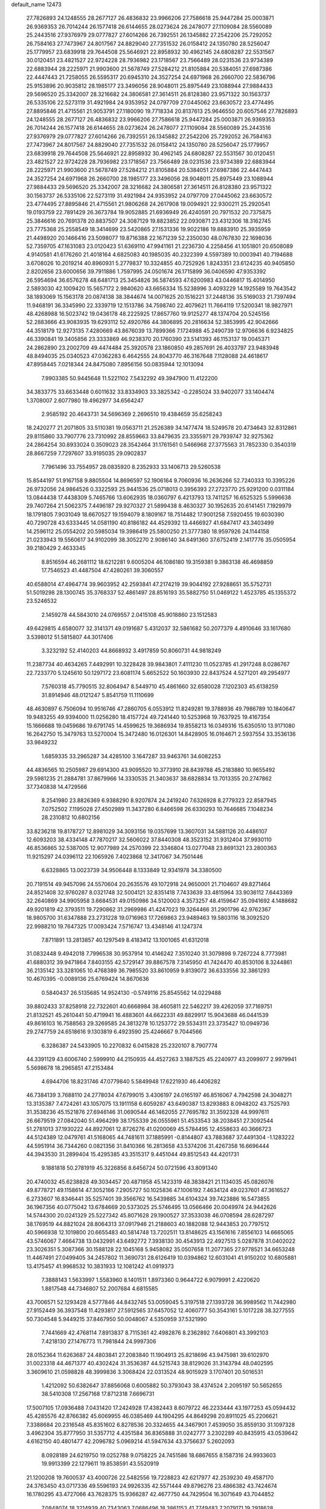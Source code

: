 default_name                                                                    
12473
  27.7826893  24.1248555  28.2677127  26.4836832  23.9966206  27.7586618
  25.9447284  25.0003871  26.9369353  26.7014244  26.1577418  26.6144655
  28.0273624  26.2478077  27.1109084  28.5560089  25.2443516  27.9376979
  29.0777827  27.6014266  26.7392551  26.1345882  27.2542206  25.7292052
  26.7584163  27.7473967  24.8017567  24.8829040  27.7351532  26.0158412
  24.1350780  28.5256047  25.1779957  23.6839918  29.7644508  25.5646921
  22.8958932  30.4962145  24.6808287  22.5531567  30.0120451  23.4821527
  22.9724228  28.7936982  23.1718567  23.7566489  28.0231536  23.9734389
  22.6883944  28.2225971  21.9903600  21.5678749  27.5284212  21.8105884
  20.5384051  27.6987386  22.4447443  21.7258055  26.5595317  20.6945310
  24.3527254  24.6971968  26.2660700  22.5836796  25.9153896  20.9035812
  28.1985177  23.3496056  28.9048011  25.8975449  23.1088944  27.9884433
  29.5696520  25.3342007  28.3216682  24.3806581  27.3614511  26.8128380
  23.9571322  30.1563737  26.5335106  22.5273119  31.4921984  24.9353952
  24.0797709  27.0445062  23.6630572  23.4774495  27.8895846  21.4715561
  21.9053791  27.1180090  19.7718334  20.8137613  25.9646550  20.6057546
  27.7826893  24.1248555  28.2677127  26.4836832  23.9966206  27.7586618
  25.9447284  25.0003871  26.9369353  26.7014244  26.1577418  26.6144655
  28.0273624  26.2478077  27.1109084  28.5560089  25.2443516  27.9376979
  29.0777827  27.6014266  26.7392551  26.1345882  27.2542206  25.7292052
  26.7584163  27.7473967  24.8017567  24.8829040  27.7351532  26.0158412
  24.1350780  28.5256047  25.1779957  23.6839918  29.7644508  25.5646921
  22.8958932  30.4962145  24.6808287  22.5531567  30.0120451  23.4821527
  22.9724228  28.7936982  23.1718567  23.7566489  28.0231536  23.9734389
  22.6883944  28.2225971  21.9903600  21.5678749  27.5284212  21.8105884
  20.5384051  27.6987386  22.4447443  24.3527254  24.6971968  26.2660700
  28.1985177  23.3496056  28.9048011  25.8975449  23.1088944  27.9884433
  29.5696520  25.3342007  28.3216682  24.3806581  27.3614511  26.8128380
  23.9571322  30.1563737  26.5335106  22.5273119  31.4921984  24.9353952
  24.0797709  27.0445062  23.6630572  23.4774495  27.8895846  21.4715561
  21.9806268  24.2617908  19.0094921  22.9300211  25.2920541  19.0193759
  22.7891429  26.3673784  19.9052885  21.6936949  26.4240591  20.7971532
  20.7375875  25.3846616  20.7691378  20.8837507  24.3087129  19.8823852
  22.0930871  23.4312306  18.3162745  23.7775368  25.2558549  18.3414699
  23.5420865  27.1531336  19.9022186  19.8883910  25.3935959  21.4498920
  20.1466416  23.5098077  19.8716388  22.1671239  52.2350030  48.0767830
  22.1698036  52.7359705  47.1631083  23.0120423  51.6369110  47.9941161
  21.2236730   4.2258456  41.1051801  20.6508089   4.9140581  41.6176260
  21.4018164   4.6825083  40.1985035  40.2322399   4.5597389  10.0003941
  40.7194688   3.6708026  10.2019214  40.8960931   5.2779837  10.3324855
  40.7252926   1.8243351  23.6124235  40.9405850   2.8202656  23.6000656
  39.7911886   1.7597995  24.0501674  26.1715899  36.0406590  47.9353392
  26.5954694  36.6576278  48.6481713  25.3454826  36.5874593  47.6200983
  43.0446817  15.4014950   2.5893030  42.1009420  15.5657172   2.9840620
  43.6656334  15.5238996   3.4093229  14.1925589  19.7643542  38.1893069
  15.1563178  20.0874138  38.3844674  14.0071625  20.1516221  37.2448136
  35.5169033  21.7397494  11.9468191  36.3345990  22.3339719  12.1513786
  34.7598740  22.4079621  11.7664119  17.5200341  18.9827971  48.4268988
  16.5023742  19.0436178  48.2225925  17.8657760  19.9125277  48.1374704
  20.5245156  52.2883666  43.9083935  19.6293112  52.4920766  44.3806895
  20.2816634  52.3853995  42.9042666  44.3518179  12.9273135   7.4280669
  43.8676039  13.7899366   7.1724988  45.2490739  12.9706636   6.9234825
  46.3390841  19.3405856  23.3333869  46.9238370  20.1760390  23.5141393
  46.1153137  19.0045371  24.2862890  23.2002709  49.4474484  25.3920578
  23.1860850  49.2857691  26.4033797  23.9483948  48.8494035  25.0340523
  47.0362283   6.4642555  24.8043770  46.3167648   7.1128088  24.4618617
  47.8958445   7.0218344  24.8475080   7.8956156  50.0835944  12.1013094
   7.9903385  50.9445648  11.5221102   7.5432292  49.3947900  11.4122200
  34.3833775  33.6633448   0.6011632  33.8334903  33.3825342  -0.2285024
  33.9402077  33.1404474   1.3708007   2.6077980  19.4962977  34.6564247
   2.9585192  20.4643731  34.5696369   2.2696510  19.4384659  35.6258243
  18.2420277  21.2071805  33.5110381  19.0563711  21.2526389  34.1477474
  18.5249578  20.4734643  32.8312861  29.8115860  33.7907776  23.7310992
  28.8559663  33.8479635  23.3355971  29.7939747  32.9275362  24.2864254
  30.8933024   0.3509023  28.3542464  31.1761561   0.5466968  27.3775563
  31.7852330   0.3540319  28.8667259   7.7297607  33.9195035  29.0902837
   7.7961496  33.7554957  28.0835920   8.2352933  33.1406713  29.5260538
  15.8544197  51.9167158   9.8805504  14.8696597  52.1906164   9.7060936
  16.2636266  52.7240333  10.3395226  26.9732056  24.9864526   0.3322593
  25.9441536  25.0718013   0.3956393  27.2723770  25.9291200   0.0311184
  13.0844438  17.4438309   5.7465766  13.6062935  18.0360797   6.4213793
  13.7411257  16.6525325   5.5996638  29.7407264  21.5062375   7.4496187
  29.9270327  21.5899438   8.4630327  30.1952635  20.6141451   7.1929979
  18.1791805   7.9031049  18.6670527  19.1594079   8.1809167  18.7514482
  17.9001258   7.5920455  19.6030390  40.7290728  43.6333445  14.0581190
  40.8186182  44.4529392  13.4466927  41.6847417  43.3403499  14.2596112
  25.0554202  20.5985034  19.3986419  25.5800250  21.3777380  18.9597926
  24.1144158  21.0233943  19.5560617  34.9102099  38.3052270   2.9086140
  34.6491360  37.6752419   2.1417776  35.0505954  39.2180429   2.4633345
   8.8516594  46.2681112  18.6212281   9.6005204  46.1086180  19.3159381
   9.3863138  46.4698859  17.7546523  41.4487504  47.4280261  39.3060557
  40.6588014  47.4964774  39.9603952  42.2593841  47.2174219  39.9044192
  27.9288651  35.5752731  51.5019298  28.1300745  35.3768337  52.4861497
  28.8516193  35.5882750  51.0469122   1.4523785  45.1355372  23.5246532
   2.1459278  44.5843010  24.0769557   2.0415108  45.9018860  23.1512583
  49.6429815   4.6580077  32.3141371  49.0191687   5.4312037  32.5861682
  50.2077379   4.4910646  33.1617680   3.5398012  51.5815807  44.3017406
   3.3232192  52.4140203  44.8668932   3.4917859  50.8060731  44.9818249
  11.2387734  40.4634265   7.4492991  10.3228428  39.9843801   7.4111230
  11.0523785  41.2917248   8.0286767  22.7233770   5.1245610  50.1297172
  23.6081174   5.6652522  50.1603930  22.8437524   4.5271201  49.2954977
   7.5760318  45.7790515  32.8064947   8.5449710  45.4861660  32.6580028
   7.1202303  45.6138259  31.8914946  48.0121247   5.8541759  11.1110699
  48.4630897   6.7506094  10.9516746  47.2860705   6.0553912  11.8249281
  19.3788936  49.7986789  10.1840647  19.9483255  49.9394000  11.0256280
  18.4157724  49.7241440  10.5253968  19.7637925  19.4167354  15.1666688
  19.0459686  19.6791745  14.4599625  19.3686934  19.8558213  16.0349316
  15.6350510  13.9171080  16.2642750  15.3479763  13.5270004  15.3472480
  16.0126301  14.8428905  16.0164671   2.5937554  33.3536136  33.9849232
   1.6859335  33.2965287  34.4285100   3.1647287  33.9463761  34.6082253
  44.4836565  10.2505987  29.6914300  43.9095520  10.3773910  28.8439788
  45.2183880  10.9655492  29.5981235  21.2884781  37.8679966  14.3330535
  21.3403637  38.6828834  13.7013355  20.2747862  37.7340838  14.4729566
   8.2541980  23.8826369   6.9388290   8.9207874  24.2419240   7.6326928
   8.2779323  22.8587945   7.0752502   7.1195028  27.4502989  11.3437280
   6.8466598  26.6330293  10.7646685   7.1048234  28.2310812  10.6802156
  33.8236218  19.8178727  12.8981029  34.3093156  19.0357699  13.3607031
  34.5881126  20.4486107  12.6093203  38.4334148  47.7870217  32.5606022
  37.8440308  48.3523152  31.9312404  37.9930110  46.8536865  32.5387005
  12.9077989  24.2570399  22.3346804  13.0277048  23.8691321  23.2800363
  11.9215297  24.0396112  22.1065926   7.4023868  12.3417067  34.7501446
   6.6328865  13.0023739  34.9506448   8.1333849  12.9341978  34.3380500
  20.7191514  49.9457096  24.5570604  20.2635576  49.1072918  24.9650001
  21.7104607  49.8271464  24.8521408  32.9760287   8.0321748  32.5004121
  32.8351418   7.7433639  33.4815964  33.9036112   7.6443369  32.2640869
  34.9905958   3.6684531  49.0150986  34.5120003   4.3573257  48.4159647
  35.0941692   4.1488682  49.9201819  42.3793511  19.7290862  31.2969986
  41.4247023  19.3264466  31.2901796  42.9762367  18.9805700  31.6347888
  23.2731228  19.0716963  17.7269863  23.9489463  19.5803116  18.3092520
  22.9988210  19.7647325  17.0093424   7.5716747  13.4348146  41.1247374
   7.8711891  13.2813857  40.1297549   8.4183412  13.1001065  41.6312018
  31.0832448   9.4942018   7.7996538  30.9537914  10.4146242   7.3510240
  31.3079898   9.7267224   8.7773981  41.6880312  39.9471864   7.8403155
  42.5729147  39.8867578   7.3145950  41.7424470  40.8530106   8.3244861
  36.2135142  33.3281065  10.4768389  36.7985520  33.8610959   9.8139072
  36.6333556  32.3861293  10.4670395  -0.0089136  25.6769424  14.8670636
   0.5840437  26.5135685  14.9524130  -0.5749116  25.8545562  14.0229488
  39.8802433  37.8258918  22.7322601  40.6668984  38.4605811  22.5462217
  39.4262059  37.7169751  21.8132521  45.2610441  50.4719941  16.4883601
  44.6622331  49.8829917  15.9043688  46.0441539  49.8616103  16.7588563
  29.3269585  24.3813278  10.1253772  29.5534311  23.3735427  10.0949736
  29.2747759  24.6518616   9.1303819   6.4923590  25.4246667   9.7044566
   6.3286387  24.5433905  10.2270832   6.0415828  25.2320107   8.7907774
  44.3391129  43.6006740   2.5999910  44.2150935  44.4527263   3.1887525
  45.2240977  43.2099977   2.9979941   5.5698678  18.2965851  47.2153484
   4.6944706  18.8231746  47.0779840   5.5849948  17.6221930  46.4406282
  46.7384139   3.7688110  24.2778034  47.6799015   3.4306197  24.0165197
  46.8516067   4.7942598  24.3048271  13.3135387   7.4724261  43.1057075
  13.1911158   6.6059287  43.6490387  13.8293883   8.0948202  43.7525793
  31.3538236  45.1521876  27.6946146  31.0690544  46.1462055  27.7695782
  31.3592328  44.9997611  26.6679519  27.0842040  51.4964299  38.1755339
  26.0555961  51.4533543  38.2038451  27.3092544  51.2781013  37.1930222
  44.8927061  12.8726276  41.0200069  45.5784495  12.4558633  40.3666723
  44.5124389  12.0479761  41.5168065  44.7481611  37.1885991  -0.8144807
  43.7883687  37.4491304  -1.1283222  44.5951914  36.7344260   0.0821356
  31.8410366  16.2813658  43.5374206  31.4267358  16.6696444  44.3943530
  31.2899404  15.4295385  43.3515317   9.4451044  49.8512543  44.4201731
   9.1881818  50.2781919  45.3226856   8.6456724  50.0721596  43.8091340
  20.4740032  45.6238828  49.3034457  20.4871958  45.1423319  48.3838421
  21.1134035  45.0826076  49.8778721  49.1158614  47.3052166   7.2905727
  50.1025836  47.1006192   7.4634124  49.0237601  47.3616527   6.2733607
  16.8346441  35.5257401  39.3566762  16.5439885  34.6104324  39.7423886
  16.5473855  36.1967356  40.0775042  13.6784669  20.5373025  25.5746495
  13.0566466  20.0049974  24.9442626  14.5744300  20.0241329  25.5227342
  45.8071628  29.1900527  37.3533038  46.0708594  28.6287297  38.1769519
  44.8821024  28.8064313  37.0917946  21.2188603  40.1882088  12.9443853
  20.7797512  40.5966938  12.1019800  20.6655483  40.5814748  13.7202511
  13.8148625  43.1561616   7.8556103  14.6665065  43.5746067   7.4664738
  13.0432991  43.6492772   7.3938130  30.4543913  22.4927513   5.0287878
  31.0402022  23.3026351   5.3087366  30.1588128  22.1045168   5.9458082
  35.0507658  11.2077365  27.9778521  34.6653248  11.4467491  27.0499405
  34.2457802  11.3690731  28.6126419  10.0394862  12.6031041  41.9150202
  10.6805881  13.4175457  41.9968532  10.3831933  12.1081242  41.0919373
   7.3888143   1.5633997   1.5583960   8.1401511   1.8973360   0.9644722
   6.9079991   2.4220620   1.8817548  44.7346807  52.2007684   4.6815585
  43.7006571  52.1293428   4.5777846  44.8432745  53.0059045   5.3197518
  27.1393728  36.9989562  11.7442980  27.9152449  36.3937548  11.4293817
  27.5912565  37.6457052  12.4060777  50.3543161   5.1017228  38.3277555
  50.7304548   5.9449215  37.8467950  50.0048067   4.5350959  37.5321990
   7.7441669  42.4768114   7.8913837   8.7115361  42.4982876   8.2362892
   7.6406801  43.3992103   7.4218130  27.1476773  11.7981844  24.9997306
  28.0152364  11.6263687  24.4803841  27.2083840  11.1904913  25.8218696
  43.9475981  39.6102970  31.0023318  44.4671377  40.4302424  31.3536387
  44.5215743  38.8129026  31.3143794  48.0402595   3.3609610  21.0598828
  48.3999836   3.3068424  22.0313524  48.9015929   3.1707401  20.5016531
   1.4212092  50.6382647  37.8856068   0.6005882  50.3793043  38.4374524
   2.2095197  50.5652655  38.5410308  17.2567168  17.8712318   7.6696731
  17.5007105  17.0936488   7.0431420  17.2424928  17.4382443   8.6079722
  46.2233444  43.1977253  45.0594432  45.4285576  42.8766382  45.6069955
  46.0385469  44.1904295  44.8649298  20.8911025  45.2206621   7.3388684
  20.2316548  45.8351602   6.8278536  20.3324655  44.3467901   7.4539050
  35.8559130  31.1097328   3.4962304  35.8777950  31.5357712   4.4351584
  36.8365888  31.0242777   3.2302289  40.8435915  43.0539642   4.6162150
  40.4801477  42.2096782   5.0969214  41.5947634  43.3756637   5.2602093
   8.0928189  24.6219750  19.0252788   9.0758225  24.7451586  18.6867655
   8.1587316  24.9933603  19.9913399  22.1279611  19.8538591  43.5520919
  21.1200208  19.7600537  43.4000726  22.5482556  19.7228823  42.6217977
  42.2539230  49.4587170  24.3763450  43.0717336  49.5596193  24.9926335
  42.5571444  49.8796276  23.4866382  43.7424674  16.1780295  43.4727066
  43.7628375  15.9366287  42.4677750  44.7429504  16.3071649  43.7044852
   7.0848074  18.3214939  40.7343063   7.0686496  18.3861153  41.7749483
   7.2079171  19.2918628  40.4339647  19.4093576  32.3740207  14.5509360
  19.2779038  33.3890046  14.6804666  20.2966536  32.1766527  15.0459304
  47.3519156  47.4454480  19.4670288  46.8218486  47.3899098  20.3529713
  46.9904414  46.6430241  18.9258526  32.7206351   3.9019951  27.8047272
  33.2150661   2.9996585  27.8467122  33.3172560   4.4736142  27.1882822
  10.7676656   3.7209896  38.0877377  11.3563325   4.3571047  37.5162326
   9.8170913   3.8803437  37.6994325  41.6217642  12.5412945  30.5809023
  41.4590965  11.7042802  31.1658707  42.6230061  12.7317406  30.6957184
  44.2731137   1.3651233  14.2721472  44.1299378   1.8309939  15.1916866
  45.2231127   0.9483171  14.3958764  12.9227609  43.7543733  28.3162222
  12.1648110  44.4613204  28.3680953  13.6833203  44.2022564  28.8645657
  49.5261175   7.7428454  24.9477867  49.5678386   8.4398708  24.1809009
  50.2384243   8.0895403  25.6138305   9.6258762  14.5190159   9.8091253
   8.6910274  14.8473884   9.5063546   9.7002793  14.8940728  10.7703324
  34.9079379  52.8953900  40.6930709  34.0337198  53.0393115  41.2385178
  34.5481465  52.8216142  39.7210872  24.0331942  16.4087367  45.1098638
  25.0371841  16.2054443  44.9702261  24.0011546  17.3920221  45.3678069
  45.7803529  12.8278239  13.6606627  45.8626067  12.2171819  12.8358321
  44.8424863  13.2469165  13.5645223  22.3127347  32.3784725   2.8737170
  22.0478094  33.1562625   3.5060261  22.7724662  31.7049416   3.5087527
  27.4696921   2.0391506   9.9285331  28.2496651   1.8681828   9.2539364
  26.7170154   2.3592614   9.2791344  22.2072403  25.0642176  36.2983801
  21.2498966  25.4380935  36.1890137  22.2613787  24.3232774  35.5793985
   3.1716792  26.2507665  13.9097415   3.7917081  26.9219439  13.4348157
   2.6749790  26.8196238  14.6073074  27.2398877  11.6089099  18.2059729
  27.2048815  12.3916380  17.5262664  26.4879743  10.9797713  17.8821524
  15.2084937  32.7303859  16.5556937  16.0854993  32.2191892  16.3582344
  14.4821227  31.9967427  16.4632616  33.8471762  32.9992183  44.7881536
  32.8556077  32.8323496  44.5475799  33.9116686  34.0290628  44.8404928
   7.0398064   0.8561783  13.0538060   6.8067550   1.8021659  13.3920202
   6.7482348   0.8542623  12.0768644   3.4191944  44.1374055  27.5810445
   3.3475108  44.9267390  28.2447139   2.4814254  43.7018077  27.6411493
  34.1487220  14.7509184  43.4888842  33.4228387  15.4719814  43.6146557
  33.8569591  13.9951549  44.1305220  22.0867782  10.4660308  30.1094295
  22.5651523  11.3257227  30.4484950  21.4016654  10.2873660  30.8694894
  39.9975358  32.3148304  27.3177843  39.6435215  32.1325771  28.2665381
  39.5576153  33.2078016  27.0506404  24.1989336  33.8595868  20.7405514
  23.4815886  34.4733241  20.3128333  24.2098694  33.0291910  20.1370049
  16.0116401  47.1171019  46.3362778  16.9521432  47.4769529  46.5502511
  15.3840195  47.8285728  46.7479176  37.5731472   5.0328916  34.6890544
  38.2007289   4.7621242  33.9067659  37.9232238   4.4959642  35.4844255
  46.8413629   3.2396308  39.4686880  46.9734843   3.7530971  38.5762948
  45.8187401   3.0352285  39.4485136  21.4068342  43.9188909  28.6181499
  20.6797009  44.5946773  28.8659441  22.1424661  44.0554889  29.3272934
  42.9120732  51.6769602  40.4281529  43.1632181  52.6294884  40.6968138
  42.2627846  51.3647794  41.1611692  36.3738546  16.5525494  18.9634034
  37.2547561  16.3250604  19.4632088  36.2356899  15.7198261  18.3606393
  16.2809825  14.2881338  27.1613527  16.1289289  13.5765528  26.4258917
  17.2515278  14.1137979  27.4667591  29.8974723   4.5912960  11.4469046
  29.3920323   5.3987337  11.8372620  29.3940238   3.7774695  11.8362020
  24.8498020  31.7144487  19.0851698  24.4639679  31.1502381  18.3358166
  25.5743837  32.2998351  18.6375127  42.1393460   8.3923988   8.7146751
  42.8386288   7.6834909   8.4319733  42.4624811   9.2451520   8.2254644
  10.2998090  22.7533170  28.8172056  10.7843548  22.0677081  29.4153016
   9.5467719  22.2022236  28.3722390   4.7816031  20.8886292  42.7259308
   5.6153073  20.9948568  43.3179169   4.1694362  21.6646742  42.9972962
  38.1722472  -0.8639282  16.4750636  37.9155913   0.0490825  16.8776139
  39.1133806  -0.7159760  16.0872294  36.7006954  27.6416364  16.3835564
  37.4678025  28.3231276  16.5385515  36.4962717  27.7598982  15.3739965
   6.6196382   3.1722952  18.0343382   7.1856421   2.3400559  17.8240837
   6.0055358   3.2801607  17.2194665  38.3323212  20.1482341  38.0305013
  38.6579273  19.3046426  37.5536702  38.2873171  20.8683018  37.3017381
   1.1770283  14.5881293  33.6176506   1.8052965  15.2848015  33.1688293
   1.4827170  14.6438117  34.6192059  43.6840592   8.1980066  21.4682317
  44.3768264   7.7379271  20.8467327  42.7901684   7.7836291  21.1638443
  13.5616552  20.5471331  28.2921703  13.5678746  20.5697788  27.2599876
  12.8807189  19.8263317  28.5298255   7.0256087  21.0173416  44.3244071
   7.3178391  20.6162541  45.2337813   7.7633052  21.7030638  44.1208433
  19.0430677  31.2242492  22.2240138  18.4278892  30.6620050  21.6095084
  19.0957297  30.6513113  23.0844786   9.0485673  40.5854988  26.7601031
   9.0845339  40.4134878  27.7921202   8.0426497  40.5006255  26.5573278
  45.5080156  48.8615697   2.3977601  46.4247442  48.4306194   2.2209792
  45.3308171  49.4428843   1.5756068  26.9447057  25.3925026  15.2622315
  27.1525695  24.4788313  14.8177240  27.6516448  26.0172690  14.8456002
   6.9742784  40.1458627   8.9876574   7.7063579  39.5981655   8.4887861
   7.1678333  41.1102813   8.6491748  42.2260485   4.1295052  22.9832940
  42.1695830   4.2373383  21.9520103  43.1136606   3.6136022  23.1076611
  36.1984266  42.0325132   4.5011657  35.4212267  42.4340173   5.0487684
  36.8227866  41.6442321   5.2214529  28.6343743   8.8141277  22.4769078
  28.3657788   8.4401381  21.5486725  29.2035817   8.0621628  22.8815615
  29.6908977  39.4898934  33.7715579  28.8590929  38.8766690  33.8625006
  29.2801705  40.3690947  33.4111467  28.6122941  43.9600268   5.5742692
  29.5538945  44.2819127   5.3043029  28.2392664  44.7112686   6.1549049
  42.1678735  39.4462469  22.2252952  42.2421694  39.8420100  23.1817509
  42.8752566  39.9775190  21.6936833  11.4877815  17.3841394  25.8194224
  11.7499553  18.0716784  25.0906537  10.9742474  16.6630279  25.2962936
  39.5084794   4.2033350   3.2812090  39.3640703   5.2124085   3.1467664
  38.5991916   3.8556913   3.6163012  43.9765833   8.1170701  42.8632498
  44.6138048   7.3279402  42.6898073  43.1663790   7.6921401  43.3281127
  12.5195326   5.7121612  23.8044950  13.5515547   5.5823742  23.7486004
  12.2965226   6.1299938  22.8872440  26.6884828  11.2989045   8.4579540
  26.9745227  10.5528981   9.1321706  27.5594828  11.5639622   8.0072863
  37.1845795  11.4586692   4.2166766  37.3534720  11.1174717   3.2561817
  37.3428694  10.6260095   4.8053942  38.4103049  30.7259076  14.0676753
  38.5333515  30.2095574  14.9636685  37.5942824  31.3284539  14.2751812
  47.7911941  21.5609913   2.8024466  46.8057843  21.7291412   2.4978777
  48.2157116  22.4812249   2.7731306   3.1534147  32.9023905  38.9833461
   4.0525484  33.1489156  38.5271560   3.4235698  32.0975228  39.5817564
  17.8069254  27.8409436   7.7578599  17.6039242  26.8945841   7.4098541
  17.9359087  28.4063434   6.9107075  50.6451813  44.2463760   3.6883860
  50.5878795  44.4525380   2.6714141  51.2825204  43.4249557   3.7061670
   2.8530867  35.2541057  31.9952681   3.3272712  36.0333002  32.4574312
   2.7969975  34.5151501  32.7009655  22.2665319  47.6227959  35.6057987
  22.9761680  47.9169149  36.3071089  22.4298081  48.2917894  34.8324861
  41.5125993  32.3177198  21.0186852  42.0972340  32.6187105  21.7976730
  41.3362861  33.1574506  20.4617307  46.4338912  -0.0766222  44.6238043
  46.7485850   0.9012826  44.5097902  45.4087968  -0.0077499  44.5108180
  28.0246783  45.2118546  12.3242686  28.2982882  45.9364770  11.6563121
  28.7704520  45.1889786  13.0243468  39.3903632  11.3197758  29.2158057
  40.0966549  11.8687434  29.7004440  38.5023978  11.8055452  29.3781786
  32.9863849  50.4023019  21.9219936  32.0236240  50.7035528  21.7046649
  32.8306544  49.6415739  22.6144838  18.0833207  53.0426747  44.9264218
  18.2346211  53.9360226  44.4150805  17.0995898  53.1645486  45.2605070
   7.3197931  22.6488958   2.7492710   8.0542811  23.2365876   3.1711511
   6.8748102  22.1994275   3.5621249  48.8683691  38.8324362  35.9934302
  48.3292679  39.6878333  36.0931346  49.8509372  39.1268284  36.1123115
  33.1530918  16.2334297   2.0621202  32.5651957  16.8654601   1.4923764
  32.4564913  15.7515596   2.6651222  43.6142256  48.7280392  10.9194580
  44.5617588  48.3153677  10.9802280  43.7172013  49.4523499  10.1871975
   0.2748871  13.6432198  29.2009719   0.2379544  14.6701411  29.3127932
  -0.5838580  13.4332424  28.6654218  24.1235745  26.6682191  37.3063740
  23.5510807  27.1853413  38.0017766  23.4072980  26.0907764  36.8211326
  12.3546414  34.5866282  30.2576197  13.0351839  33.9275327  30.6620244
  12.8487946  35.4975296  30.2922667  41.3732101  42.8320903  46.8212097
  41.5595020  43.8333495  46.6094441  42.3081906  42.4047738  46.6975231
  21.4948816  25.1901233  47.9087770  22.1116340  24.6116794  48.5164567
  20.5837322  25.1276616  48.4165024  30.2698802   8.2737171  42.7681072
  30.9444622   8.7241956  42.1319417  29.4120188   8.8434264  42.6480618
  34.2723006  27.5151968  22.0627890  35.1410423  28.0590118  21.9125260
  34.5670833  26.7698702  22.7105470  23.3255828  17.7641671  24.2795717
  23.3852796  16.7773636  24.5771025  23.3536726  18.2886440  25.1781916
  41.6061477  19.3689239  36.4603934  42.5206200  18.9072397  36.5971430
  41.7456657  20.2902295  36.9212651  42.5935103  10.4075564  39.9052120
  43.3508707  10.5097119  39.2096984  43.1005526  10.4424644  40.8083486
  34.3273040  21.0383486  16.0638666  35.2336049  20.5392987  16.1063547
  33.7284710  20.4288772  15.5123785   1.1222613  33.8885753  14.3285844
   0.4915939  33.0975427  14.5153094   1.4570606  34.1571966  15.2670615
   0.6093128  19.7050122  43.7908219   1.3548173  19.6136566  43.0858282
   0.9943915  20.3639703  44.4779903  17.0850873  17.0912095  10.2768782
  16.9516344  18.0562837  10.6141393  17.8350049  16.7214247  10.8848583
  15.9402994  17.0242072  35.7571712  15.8911419  17.3116653  34.7666837
  16.3282255  16.0663847  35.7119242  43.5014944  15.0873844  47.4215745
  44.5010761  15.1248140  47.1109777  43.0385725  14.7122685  46.5701118
  19.3156766   9.9308006  41.2426663  20.0089790  10.0506806  42.0016596
  18.7823276   9.0969713  41.5526819  38.9947809  51.6327992  41.1707605
  38.0737203  51.1672904  41.1512757  39.1653513  51.8523495  40.1700539
  22.2305606  29.5296764  48.5958241  21.2970590  29.1629781  48.8486776
  22.0305091  30.0622732  47.7260070   8.3381277  23.9894948  46.2339931
   9.0819083  24.3139269  46.8728696   8.8080605  23.2496543  45.6804453
  12.0359539   7.2009024  21.4915686  11.6492161   7.7390878  22.2921297
  11.3597497   7.4156934  20.7371562  24.4154685  21.1706522  49.5161756
  23.8414599  22.0160214  49.4034594  25.1636542  21.4662814  50.1604628
  10.0046467  21.5578106  36.2983930  10.1059910  21.5559036  37.3251655
   9.0122375  21.8045715  36.1525221   7.8008924  36.5813225  29.3955283
   7.8041080  35.5526721  29.2697702   6.7979759  36.7955477  29.5329745
  34.9467514  47.1890288  32.3521496  35.7733643  46.5771643  32.2502733
  34.2947964  46.6047723  32.9074952  25.3624794  34.3608581   9.6681272
  25.7621384  33.4355757   9.8603175  26.0009176  34.7650537   8.9612394
  36.9448691  25.1416306  17.6344914  36.0896028  25.0303401  18.2015348
  36.8983150  26.1149363  17.3020751  46.7695114  50.6859498  39.4083488
  46.3093308  51.2581583  38.6751496  47.2035673  51.3649293  40.0259232
   3.8754564  10.9714914  30.1533931   3.1833827  11.2671378  29.4563317
   4.7433457  11.4467769  29.8698585   6.0335274  29.2656047   2.0286346
   5.0798022  29.1240640   2.3972581   5.9377492  30.1381029   1.4754402
  34.0901944  35.7139007  44.8789366  33.5491607  36.2757396  44.2257777
  33.9668264  36.1896717  45.7897374  25.5011292  13.6965051  24.0673542
  26.2144325  14.2811633  23.5934276  26.0902665  13.0020166  24.5759600
   2.3223065  44.8262326   9.7662328   2.5832536  43.8481115   9.9347618
   2.4462368  45.2788671  10.6827018  14.5860723  46.5340243  24.9474702
  15.0908096  47.0729355  25.6699434  14.4940763  45.5957154  25.3791644
  28.0818133  35.8234636  33.5362123  27.7344864  36.7951461  33.5419606
  27.4063065  35.3172070  34.1233854  33.4996728  45.5166448  33.8789759
  34.2917470  44.8979212  34.1188014  32.9772753  45.6002605  34.7632023
  40.4746869  52.1273078  12.6456645  40.3630858  52.4766828  11.6781507
  41.2483263  51.4529804  12.5736575  44.9869567  29.0259266  32.1431421
  44.6649597  28.1688509  32.6530727  45.2752205  28.6205236  31.2291893
  17.3523261  37.4291267  43.3945930  17.1382608  36.6413781  44.0028009
  16.7557563  37.3201401  42.5704579  44.5274801   0.8582713  18.8375707
  45.0528827   1.1118302  19.6887010  45.2083790   0.3039856  18.2909660
  27.6008497  30.8764684   7.0544241  27.1209383  29.9721899   7.1452471
  28.5918309  30.6608241   7.1410071  30.3181376  36.2932594  50.2698297
  30.8799001  36.4173489  51.1242035  30.2087232  37.2410119  49.8916037
  14.6682876  35.1033205  15.4404577  14.8562579  34.1888850  15.8954999
  14.9234670  35.7819946  16.1791612  45.5121859  19.8162608  11.0566229
  45.1658146  19.0192342  11.6232333  46.4914900  19.5542542  10.8636499
  14.9368855  38.1606967  36.3885278  15.4204489  38.3616911  35.4880226
  13.9569462  38.0111771  36.0829297  40.7495342  11.8930568  11.0412105
  40.6109537  12.7862030  10.5732612  40.4906992  11.1791279  10.3507354
   8.5257321  48.9285611  22.0265652   8.0570219  49.3312018  21.1933448
   7.8752618  49.1852183  22.7911625  18.4669707  21.5027010  47.7723208
  18.0128524  22.1849179  47.1414228  19.3660486  21.3089465  47.2959836
  15.4514945   1.5038720  25.4102316  15.9097765   0.7426810  24.8799592
  15.9438737   1.4914298  26.3173240   5.5330681   3.8179629  45.7509829
   6.4869310   4.0795979  45.4831847   5.4813674   3.9966629  46.7596351
  33.3501564  42.5310882   8.3622892  33.6350236  41.5284130   8.3457197
  33.8360563  42.9076606   7.5255240  38.2036321  43.9230992  23.9318650
  38.9589568  43.3881437  24.3880272  38.2350205  43.5957348  22.9542687
  47.6137288  32.7099545  38.6822452  48.5572086  32.4018222  38.9465570
  47.5357943  33.6491516  39.1160165  23.6715055  49.2136971  12.0401277
  23.6731868  48.2550523  11.6622099  24.2442772  49.1449405  12.8962885
  27.3700040  11.7492289   0.4929607  27.1938780  12.2134784   1.3779637
  27.4587057  10.7483367   0.7338268  37.0805371  48.8287437  17.2514489
  37.6854385  48.0015064  17.3915974  36.1819621  48.5398740  17.6745391
  33.6414886   3.6800251  44.9391079  32.9013630   3.9711186  44.2760097
  33.5548403   4.3342148  45.7209942   0.9090097  10.4830234  31.7686135
   0.7315209  10.7348058  32.7532086   1.4803454  11.2748517  31.4283798
  43.0745510  29.6829213  28.6235322  42.2551802  29.9004474  29.2302307
  43.1339599  28.6482801  28.7238637  44.7992744  38.3960732  35.4634195
  44.1105488  37.8290966  34.9461258  45.7063143  38.0450831  35.1027857
  27.4111352  30.3262250  25.0694026  26.7981451  30.8185722  24.3885498
  27.2476506  29.3297336  24.8349645  15.9102496  49.1430927   6.2200478
  16.5542331  49.2731353   5.4225956  15.0866885  49.7201797   5.9370525
  46.9345422  44.9679221  11.4598130  47.8072915  44.4333861  11.6051844
  46.3936605  44.7585391  12.3199953   4.9541584  14.9353429   7.9265845
   5.1652458  15.4014531   7.0277307   5.7966903  15.1414258   8.4959619
   3.5175603  28.4664107  18.9486873   4.4166954  28.7626861  18.5237015
   2.9706222  29.3415171  18.9750069   8.2175528  15.6610840  22.2655641
   8.5621262  16.2013870  21.4523669   7.8754498  14.7907804  21.8670459
   1.2017222   1.1690982  22.7888239   1.9013996   1.0050590  23.5456790
   1.7850311   1.5562111  22.0290741  21.0074062   2.3358891  31.8705028
  21.0544355   2.7346739  32.8296304  20.0835410   2.6777338  31.5352124
  28.1258759  38.8603216  13.5132421  27.8557766  38.2759344  14.3339948
  27.3600627  39.5576106  13.4806874   4.3362709  35.5872295  50.1945034
   3.6977047  35.3227315  49.4235904   5.2517344  35.6723293  49.7217904
  43.6296201  16.6555391  34.8144492  43.9720499  17.1933606  34.0004482
  43.7141992  17.3340436  35.5929213  16.7361300  47.8833699  17.7551422
  17.3528129  48.0795273  16.9406818  16.0677752  48.6741408  17.7207446
  15.6130469  11.2398533  34.2776063  14.7276392  11.5535344  34.6912953
  15.7617988  10.2995042  34.6427112  40.5755020  46.0483546  12.6176348
  39.5643885  45.9230884  12.4316381  40.6088067  46.9363350  13.1438617
  26.3299236  45.6662080   3.1285203  26.1644113  44.6499793   3.1923304
  25.4602108  46.0121916   2.6704328  22.8168295  28.7948301  42.6357774
  22.1579469  28.0139002  42.4857101  22.7445031  29.3374584  41.7550962
  46.5744413  25.1213791   7.8521882  45.5933518  25.1031075   8.1779038
  46.9265750  24.1832801   8.1027656  40.8859382  42.6693971  42.6080480
  41.5943133  43.0795012  43.2360922  40.1218378  42.3925152  43.2352942
  28.2673116   4.1557232  18.2331355  28.5731398   3.2725679  17.7759768
  28.4296198   4.8615859  17.5025514  11.1283731  21.4292425  20.3997706
  10.8172247  22.2509691  20.9496213  11.5756995  21.8690524  19.5731377
  37.0655274  45.4045771  32.4970340  37.5810785  44.6404676  32.0288997
  36.5385329  44.8992922  33.2354176  43.1618258  27.0168010  29.2286052
  43.4053488  26.3313326  28.4892602  42.4652728  26.5114267  29.7979916
  25.4149565   1.4475299  34.2859642  26.3528735   1.6449768  34.6721414
  25.5623228   1.4257930  33.2707699  27.0254983  39.3025693   4.2872810
  27.8008850  38.6818720   3.9753469  27.4327527  40.2443928   4.2047262
  43.7513431  41.0072072  20.5962609  43.8400349  40.6270860  19.6387800
  43.4029682  41.9599756  20.4584522  22.3817277  12.2841481  43.9473383
  23.3860642  12.3426127  43.7275010  21.9305814  12.8295038  43.1956000
  18.8862285   2.3894295  20.2588370  19.6561462   1.6999484  20.2560739
  18.3852934   2.1738924  21.1410170  13.6825157  12.8553535  42.5120565
  13.0141653  13.6113779  42.3136446  14.6051523  13.2819910  42.3453344
  32.2836201  45.4078817  16.5306968  32.1573042  44.4699458  16.1120380
  32.1679694  46.0397211  15.7173945  10.3532709  36.9268841   8.3328887
  10.1992440  35.9556249   8.0496235  11.3176543  37.1421710   8.0691217
  40.4006526  10.2636325  13.1066654  39.3721371  10.2972654  13.1193378
  40.6410768  10.9276959  12.3387395  39.6295821  27.2002671  28.0500895
  39.4988783  26.3359098  28.5806154  39.9581782  26.9043569  27.1259363
   4.5477470  32.6396310   3.1736079   5.1395730  33.1680417   3.8390662
   4.0812194  31.9462514   3.7746916  11.5873277  32.0100851  26.2165680
  11.8731471  31.1653576  26.7516778  11.9799364  32.7817715  26.7845986
  11.0470888   3.5497724  24.4506834  10.3730232   3.6266498  23.6690126
  11.6360080   4.3946833  24.3248788  43.7650497  25.9492564  39.5925490
  43.8052766  25.7229559  38.5907871  44.1471822  25.0996983  40.0519997
  26.2346737  25.0829463  36.7226350  25.8531057  24.2541887  36.2445480
  25.4021615  25.6701693  36.8963904  38.3493886  42.8931594  21.4250006
  37.7015501  42.0998051  21.5520840  39.2805541  42.4269789  21.3894913
  33.2152812   5.6449988  41.0111297  34.0684165   5.1150885  40.7836047
  32.8309141   5.9007390  40.0892833  34.6355531  46.2191617  11.3643446
  34.9855911  45.7101734  12.1934804  33.6250054  46.3305233  11.5627075
  43.5476392  32.5445846   2.4212805  44.5200995  32.8584431   2.3042368
  43.4698844  31.7192635   1.8229409  42.5363287  38.6160866  46.4729863
  42.7104538  37.6096886  46.2903664  43.1267039  39.0798774  45.7586091
  24.7302129  33.9812812  46.9236431  25.2189265  34.7517343  47.4045663
  25.1832880  33.1330758  47.2809323   5.5647962  51.1109379   9.6304067
   6.4532807  51.5663408   9.8681252   4.8738702  51.5864592  10.2310291
  20.5666544  14.8376400  37.1600925  19.7969194  14.1529968  37.0100910
  20.9956797  14.4945565  38.0360202  20.9658469  21.5488784  24.3072530
  21.7080506  21.0135579  23.8172020  20.1042180  21.2166161  23.8333519
  47.9155756  51.5498480  31.7025433  46.9814932  51.3762943  32.0622318
  47.8704007  52.5093246  31.3204722   7.0517744   8.6721410  27.3155354
   6.8443557   8.5622526  28.3259649   7.9553580   8.1788630  27.2128959
  27.8649848  23.1654214   4.5098537  27.9844585  23.9473267   3.8354829
  28.8283044  22.8130788   4.6277811  49.5917888  32.9073114   6.2409853
  50.1834060  32.8559777   5.3868176  49.3721334  31.9076384   6.4073588
   2.4203989   9.4320143  42.8213214   2.9453294  10.1585849  42.3017995
   3.1463118   8.7088501  42.9905174  13.3737660  17.1609879  11.6576006
  13.9098058  16.3288685  11.3555632  13.3651890  17.7379022  10.7894655
  40.4657494  35.2875461  38.9120380  40.5888337  34.3652660  39.3646095
  39.7443349  35.7437780  39.4785521  14.2380899  24.2770435   7.8688977
  14.4267888  25.2126664   7.4905330  15.1182934  23.7613630   7.7300271
  26.4578998   7.1680975  11.0175618  25.4892042   7.1483251  11.3660685
  26.3828816   6.8605198  10.0387010   4.8283899   4.7992949  31.5862074
   5.3061459   4.8426945  30.6701151   3.8275553   4.8152594  31.3272016
  10.8983473  21.3262175  10.3942960  11.1976010  20.6582254  11.1218843
  11.6673189  22.0130666  10.3603996  24.7327256  35.6199197  11.9658130
  25.6012667  36.1731696  12.0770436  24.9000103  35.1231386  11.0688248
  17.1331235  44.4742802  32.8260447  16.1723196  44.7831625  33.0643735
  17.4324386  43.9632307  33.6727948  24.2900196  30.4070173   9.7248029
  24.4574855  29.3940915   9.8713787  23.5035702  30.5950247  10.3857441
  35.3242558   6.8004548  31.7842269  35.3888523   6.5742029  30.7978387
  35.3771844   5.8856352  32.2673547   8.0235122  36.5224592  11.0454431
   7.7090454  36.8456872  11.9744634   9.0179209  36.7816448  11.0212974
   6.1131933  16.8187918  35.9817631   6.7981423  17.5378222  36.2428794
   5.6173986  17.2170316  35.1708881  27.4323992  36.4827407  37.1924620
  27.2445452  36.5813520  38.1839245  26.9245550  37.2693813  36.7493056
  11.9367426  31.7212563  19.9497442  12.5994306  32.3010318  19.4090791
  11.6014723  32.3694500  20.6843191   1.3467817  31.8626890  30.5518534
   0.3837372  31.5676460  30.3957474   1.4407240  32.7714718  30.0962468
  22.7754448  15.6691116  49.8226976  22.2165140  16.4130998  50.2531888
  22.4698279  15.6382068  48.8429442  32.2434699  16.2654407  23.6472223
  31.5400471  15.5308894  23.5575560  33.1281311  15.8313128  23.3779065
  26.0218439  31.5805382  23.1351281  26.1059102  31.0016673  22.2884756
  26.5454034  32.4362446  22.9158419  -0.0078497  30.0309916  20.6086718
  -0.8375422  30.5049010  20.2071393   0.7248518  30.1955206  19.9010660
  37.3723507  52.0203578   9.7924520  37.5417320  51.0050451   9.8955603
  36.5930279  52.1938693  10.4505944  37.9900225  24.8521329  39.5756766
  38.7237790  24.2331222  39.9512133  37.1390351  24.2617231  39.5905197
  44.6727045  10.6986005  38.1416725  45.5031620  11.0917656  38.6261686
  45.0935120   9.9591483  37.5462905  48.8213194  16.0071328  20.7539597
  48.2829655  16.8806678  20.8808642  49.7964548  16.3282246  20.6890140
  20.5718599   3.1496784  37.1329323  19.7204509   3.1895571  37.7060148
  21.1270268   2.3910195  37.5206581  35.3780492  25.7914218  49.0081388
  35.8734632  25.7699382  49.8929391  36.0808320  25.4916692  48.3069474
   8.6928165  45.9577258  46.2504549   7.6961292  46.1323830  46.0707330
   9.1710131  46.3702474  45.4381387  19.4337155  37.4519490   7.8593060
  19.7692005  37.1692121   8.7822340  18.4282338  37.2597765   7.8630458
  10.0460349  45.0558605  48.3685455   9.3106084  44.4472990  48.7680270
   9.5627393  45.4763020  47.5452915   3.6196317  26.8207035   7.7322145
   3.9216115  27.2818066   8.5985159   4.4134090  26.2192079   7.4747898
  40.9642564  48.5255018  31.8703919  40.9448815  49.4181343  32.4136140
  40.0262509  48.1299527  32.1060562   2.7529324  16.3679907  32.3194427
   2.2399378  17.2583295  32.2033286   3.2267567  16.2432329  31.4094355
  29.9692770  31.3274464  40.0420194  30.8251145  31.2898733  40.6208779
  29.3641616  30.6082808  40.4495591   8.7149774  11.9629661  21.8510706
   7.9898715  12.4281076  21.2939245   9.2938662  11.4715342  21.1461725
  42.6785637   7.0402606  15.2666513  42.1797790   6.2036223  14.9311001
  42.2595301   7.2281538  16.1882204  18.9249456  13.7242261  27.7787303
  18.9396594  12.6853316  27.8634363  19.6989900  14.0167588  28.3893997
  28.4910816  22.1499966  16.5999688  28.9040077  21.2447085  16.3083782
  29.2933113  22.6451693  17.0251589  13.3069544  51.1732073  49.0516678
  13.0339986  51.0681708  50.0190196  14.3344212  51.2050325  49.0544340
   7.8886532  18.4778181  37.4006775   8.3298042  17.8552458  38.1065119
   7.6446285  19.3123687  37.9472412  25.9811191  38.4936428  36.1100969
  24.9729729  38.3146119  36.2472008  26.0799041  39.4980279  36.3533868
  23.3206754   1.5526018  10.3464260  23.4254452   0.7292377   9.7212888
  23.1475316   2.3270177   9.6894217  48.7887843  31.7243076  44.6229151
  47.9897688  32.2777481  44.9720791  48.3394799  30.8717190  44.2522371
  12.4937920  31.9595760  41.6560428  12.8112239  32.9498167  41.6014299
  13.2781124  31.4628497  41.1808318   9.7207584  13.5992133  45.8577920
  10.4063334  13.3329979  46.5792343   9.6136186  12.7432026  45.2898836
  39.0544198  17.9488218   2.8366677  39.0853310  18.8151787   2.2862981
  38.9869852  18.2903411   3.8143154  44.2057023  29.7339408   6.7199495
  44.8255606  30.3193974   6.1669223  44.6634816  28.8080902   6.7328583
   1.9050253  46.6043870   7.7577036   2.0669943  46.1441453   6.8479078
   2.0466266  45.8413282   8.4457301   1.7077048  30.4857982  15.9849303
   0.8585600  31.0246771  15.7486816   2.4558387  30.9593711  15.4609059
  29.6994634  51.9699023  34.1692503  29.2817559  52.5183683  33.4193997
  29.9754208  52.6885061  34.8724390  17.8708385  20.5060947   1.6325898
  18.4084948  21.0946067   2.2913252  16.9997253  20.3068848   2.1441807
  16.0648712  27.7209390   4.9842070  16.8197478  28.3888786   5.1801220
  16.5566881  26.8942897   4.6002029  20.4513430  37.1204017  24.3313627
  19.6058258  36.9653210  23.7537288  20.9619383  36.2296590  24.2463717
  15.4501206  38.6555739  26.3801811  15.4526444  37.8418299  27.0312028
  15.8480928  38.2454805  25.5134182   3.2808521  48.7395791  17.0042857
   3.2438620  49.2167143  17.9289154   2.8248074  49.4334924  16.3795426
   0.9533039  49.8291661  21.2087473   1.5093369  49.5425726  22.0368516
   0.4578429  50.6682101  21.5380151  35.0462239  20.2018414  23.8280291
  35.9954246  20.5607831  24.0504266  34.4400045  20.7898722  24.4381885
  12.3078947  37.1547078  16.7122546  12.2500684  36.2514399  17.2174274
  11.9255269  37.8275122  17.3993679  29.7308889  38.6696176  48.9694216
  29.0373716  39.1600018  48.3808408  30.6347786  38.9524276  48.5550995
  34.3582446   8.6221049  27.4292692  34.7421231   9.5218840  27.7574670
  34.1463288   8.7964993  26.4349083  44.3774895  -0.0268059   9.6125153
  45.3239563   0.3567540   9.5418185  44.2253635  -0.1358080  10.6337837
  15.0940550  35.0494651  24.5754691  14.1210106  35.1502866  24.8985533
  15.4633118  36.0130857  24.6011918  19.7819357  28.2593561  34.6682733
  18.9671190  28.8521911  34.5206388  19.8948298  27.7265082  33.7994119
  34.2609105  34.7300556  18.8383321  34.2864504  35.4930024  18.1441371
  33.6385456  35.0885246  19.5783953  41.7918495  35.6003670  29.1585665
  42.7494406  36.0226591  29.2259273  41.8875297  34.9917763  28.3275000
  38.1445524  13.4764741  44.3698015  38.4021198  12.5541390  44.7425440
  37.5806698  13.9045712  45.1151870  39.9903491   8.7175616   5.2169266
  39.1073986   9.1374924   5.5636176  40.6201155   9.5262590   5.1236056
  27.2745162  17.1754076   2.6667146  26.6663996  16.5973610   2.0582184
  27.9222746  17.6198821   1.9838759  13.5926312  21.5983300  32.4598822
  12.9060082  21.9032595  33.1705012  14.3290177  21.1399981  33.0310395
  38.1424493  32.8204403  34.6320448  37.1674725  33.1803324  34.6887901
  38.5993137  33.5117557  34.0088067  32.9399620  32.9541147  49.0780442
  33.6825099  32.7431644  48.3823721  32.4832207  33.7933753  48.6901967
  31.7870648  35.5900564  38.3695800  31.2453757  34.9585018  38.9858888
  32.5394539  35.9354301  38.9787273  27.2109767  13.7667095  16.6334138
  26.6029460  13.9923587  15.8333964  27.1264420  14.6013664  17.2389933
  13.7926421  17.1858639  37.3889778  13.9173680  18.1234147  37.8053448
  14.6069946  17.1040993  36.7523058  29.0669182  41.6153630  11.0108492
  29.2122699  40.8205364  11.6241289  30.0063723  42.0184876  10.8664969
   9.0220674  49.8400201  37.6513234   9.4767235  50.4631623  36.9544986
   8.1705454  49.5354270  37.1322486  28.7637905   1.7313196  24.0072283
  27.9039286   1.5008181  24.5273237  29.2892473   0.8431276  23.9962779
   9.9169722  38.7237293  13.1887530   9.9699716  39.7392875  13.0274818
  10.2468474  38.3172191  12.2952983  32.0822483   9.6040693  41.0316264
  31.5086716   9.3758982  40.2000119  32.7655052  10.2811863  40.6676984
  45.8237612  48.1809248  13.6962066  46.0019485  47.9781184  12.7057281
  46.7613627  48.1578635  14.1293633  26.9538524  10.0445937  13.9202970
  27.8499199   9.8457335  13.4706418  26.8198856   9.2881798  14.5990170
  38.4665622   0.6671575  42.4337891  38.8378289  -0.1489457  41.9152481
  37.9664490   0.2274747  43.2231713  28.3037652  37.8837474  45.6467852
  27.4441914  37.6035615  45.1464034  27.9669956  38.5723204  46.3385204
  30.3479162   4.5496872   3.9504171  30.6705549   5.4008774   3.4721957
  30.1274115   4.8695718   4.9059216  12.4633551   5.0930716  11.1407978
  11.4424808   5.2404444  11.1208460  12.7500254   5.1981540  10.1563307
  47.6041843  32.1337065  23.7410828  47.8798306  32.6570759  24.5670571
  48.4255843  31.5469986  23.5187580  30.6557163  13.9292757  42.9186119
  30.1146239  13.6784365  42.0809460  30.3526908  13.2760466  43.6390126
  27.4570315  14.8562471  22.6035435  27.5904993  14.1985508  21.8273161
  28.3632256  14.8495165  23.1012410  34.5055931  29.1587996   2.1211645
  35.0180349  29.9162842   2.6072838  35.2465003  28.4631980   1.9308367
  35.3946986  20.9675788  40.1224007  36.3608058  20.6238015  40.2771978
  34.9835102  20.9173429  41.0729183  13.0508966  47.7876741   7.6475342
  14.0195118  47.9626745   7.3903149  13.1160000  47.0964648   8.4220799
  30.4704670  42.7312702  20.2987316  30.0359431  42.4736736  21.2009829
  31.4451725  42.3918677  20.4022984   4.4365524  16.7603413  12.2359400
   3.8500773  17.1259229  11.4656279   5.3959532  17.0045066  11.9244195
   7.5638523  39.4049820   2.8634146   8.1121403  39.0764987   3.6718634
   6.9372632  38.6087410   2.6566109  19.2219541  25.9732794  38.8982863
  19.5141341  26.1168958  37.9118309  19.1174932  24.9405994  38.9446538
  31.9650335   8.0008642  28.7007682  32.8975662   8.1091024  28.2812721
  31.4595842   8.8469649  28.3997260  36.3095880  17.0336553  41.8852859
  36.3138667  16.0071457  41.9029105  35.7792709  17.2755850  41.0367904
  33.8280757  26.5616153  41.5101760  33.1183153  27.2997750  41.5372949
  34.7096891  27.0562861  41.3160915  47.0651356  24.0603417  24.7523937
  46.1049492  23.6952698  24.5760792  47.2305559  24.6346878  23.8926942
  22.8084880  29.9623456  14.1523884  22.3627632  30.6411674  14.7920711
  23.7080697  29.7534660  14.6067036  29.2501524  18.9627780  18.4124621
  28.2423251  18.8637502  18.6214093  29.2673556  19.4593378  17.5122506
  20.1106439  50.7219560  49.0022677  20.9150330  51.3076493  48.7187447
  20.4225379  49.7623205  48.7827890  13.3965754  36.6592961  40.0093778
  13.1585819  36.4423925  39.0271937  12.5850626  37.2076125  40.3393975
  27.8925885  16.4757692  32.1235905  27.6770299  15.4684167  32.0845830
  28.2369412  16.6795482  31.1692195  11.6680183  15.3457568  32.4313177
  12.4847691  14.7127059  32.5220265  10.9394985  14.8812118  32.9832626
  20.9976183  24.2161332  24.6663592  20.0047855  24.4707919  24.5451969
  20.9987428  23.1877082  24.5549326  50.1853920  49.4080579  11.3056388
  50.9815706  49.1418982  10.7083565  49.3604335  49.1284572  10.7926262
   4.1992319   7.2205946  29.4306588   3.3081280   7.5133766  29.8276928
   3.9742277   6.6310999  28.6309774  42.1726173  21.8717079  48.5008642
  41.4253791  21.4375760  47.9349734  42.9482755  21.1865179  48.4166070
  23.4407851   6.5405146  24.8122011  23.4334320   6.1140982  23.8740612
  23.7252661   7.5184174  24.6304790  38.6994964  18.3375752   9.2439554
  38.8173398  17.4113740   8.7972853  38.4528816  18.9607598   8.4792520
   0.4267261  17.5658873   7.5176675   0.5238233  18.2269732   8.3104156
   1.0512715  16.7908918   7.7750243  49.7547900   3.6887104  10.9784180
  49.5118489   3.2352170  11.8521209  49.1502262   4.5244700  10.9368557
   2.9187415  26.9488825  34.2977051   2.1718540  27.0462312  33.5834839
   3.0991939  27.9364359  34.5609319  24.2324090  18.5134076  35.0917061
  25.0262602  18.4536850  34.4364564  24.1971981  17.5753044  35.5200767
  34.6757273  25.0208030  26.4990060  35.2883684  25.6973605  27.0119900
  33.8203499  25.0273452  27.0779218  49.8050169   2.9018464  28.3258859
  48.9201535   3.3919508  28.5506521  50.1316696   2.5821793  29.2506096
  10.2026758  21.3558447  39.0151100  10.4578265  22.2369017  39.4520035
  10.9203988  20.6860617  39.3572474  11.5199559  26.3777322  45.9644179
  12.1051041  25.6495807  45.5060832  12.2264905  27.0380543  46.3364493
   7.7946915  27.9410774  43.4943900   7.3863679  28.8363675  43.8112014
   8.7859415  28.0247511  43.7932119  24.3581704  51.1303174  37.7407744
  24.3113012  51.6534882  36.8501838  24.2285862  50.1497303  37.4669692
  18.0916998  31.2441436  43.3707424  17.9602628  32.0575485  43.9970054
  17.7580917  30.4495547  43.9234041  43.8382385  52.9138981  12.1953317
  43.9717322  53.5400683  12.9960693  43.4929496  52.0409554  12.5825090
  44.2122898  36.5801146  29.1580305  45.0598598  36.3070574  29.6663346
  44.5305104  37.2324237  28.4390579  40.0788265  28.9888172   7.6410318
  40.0228374  29.9682511   7.9890939  39.5320899  28.4813434   8.3791966
  16.4550751  42.4215606  25.6418507  16.5503824  41.7426484  26.4236124
  17.1331679  42.0566759  24.9447428  25.9874287  37.0890518  44.3477695
  25.1674636  37.7184959  44.3695401  25.5616970  36.1481786  44.4187224
  40.5442766   2.5542091  42.8200277  40.3813303   3.4932232  42.4499206
  39.6863765   2.0304937  42.6194945  29.7577376  28.5639552  21.5673711
  29.4763460  27.6410749  21.9274539  30.6468859  28.7549144  22.0479021
  23.0626811  49.5574949  33.7591911  22.5810999  50.2328801  33.1459847
  23.9609299  50.0153805  33.9739850  25.0559014  34.3227038  41.5894480
  25.6943688  35.1208249  41.4265773  25.0085137  34.2806901  42.6238196
   7.8075588  32.1259478  50.2290686   6.8704772  31.9656637  50.6476563
   8.4296052  32.1004253  51.0561994   6.7425350  23.0201416  40.2565383
   7.1008944  23.2581016  41.2079736   5.7326584  23.0291677  40.3692507
  11.5458021  30.8253289  36.8334866  10.7587341  31.3868891  37.1790624
  12.1221698  31.4766093  36.2951692   2.4242273   4.2975049  48.2436769
   3.4597631   4.3111630  48.1862931   2.2321445   4.2724734  49.2426422
  22.0770385  40.8773153  50.9692618  22.3733404  39.9766372  51.3700705
  22.3198589  40.8103463  49.9777041  20.2051074  11.2441574  22.3565003
  20.3063427  10.2595369  22.0831816  19.9717991  11.7443053  21.4983957
  22.0738180  50.7513369   2.4050556  21.9924177  51.1146863   3.3700841
  21.2575772  51.1046742   1.9208588  33.2704914  34.9124483  13.9834813
  33.4641130  34.0127717  14.4301182  34.1670980  35.4147054  13.9963674
  36.5936185  16.9177700  26.6067437  35.6875539  16.5171811  26.9139057
  36.3779163  17.2485863  25.6466335  25.0346581  23.0016170  10.4926647
  24.0928309  23.4538315  10.5218316  25.6757133  23.8083102  10.5098970
  30.3885042  24.5627927  15.1025934  30.4330006  24.1760207  16.0446792
  31.1252602  24.0730299  14.5796668   4.9653604  38.3157251   8.7769696
   5.7346963  38.9765832   8.9742442   5.3347380  37.4091896   9.1080146
   5.1293160   3.6848591   5.0111405   5.6776942   4.5463068   5.2120287
   4.3383556   3.7702360   5.6762573  45.0800630  42.3390117   6.1585460
  45.8357281  42.1216407   6.8319726  45.5987037  42.5345549   5.2837262
  11.1725387   9.8573370  33.2833029  10.3312118   9.2779793  33.4522555
  11.5822033   9.9808505  34.2127637  21.1004072   3.4525403  34.3678591
  21.8442135   4.1567384  34.4816281  20.7968225   3.2624792  35.3323153
  38.0031251  11.4941471  18.1522719  37.1655209  11.8121120  18.6753193
  37.6848900  10.6051231  17.7208977  19.6354003  44.2352601  40.6978578
  20.0902847  45.0504273  40.2399143  19.6566317  43.5167632  39.9466588
  37.3100509  29.0231212  25.3085488  38.0771412  29.6834860  25.0903891
  37.3983056  28.9245212  26.3445533  18.9282042   3.3942765  24.3184451
  19.6542705   3.8795345  23.7658398  18.5157582   2.7325735  23.6378877
  37.7834751  41.7958830   6.8897192  37.6483751  42.8222014   6.8577988
  37.7248879  41.5848009   7.8988399  21.4537436  28.9705466  36.8152418
  21.8332737  29.9133595  36.6920854  20.8663195  28.8048305  35.9953745
  38.7976190   7.9471960  11.1195718  38.5778557   7.2279997  10.4159431
  39.2403869   7.4286948  11.8886360  27.3858023  15.4144286  26.6517371
  27.3885338  16.2893360  26.1160115  26.5562171  15.4862359  27.2576929
  43.8779424   5.7879058  40.1415706  42.9276826   6.1714666  40.0806358
  44.3553180   6.1611594  39.3045940  42.1694055  13.8171880  15.6228465
  42.7831975  13.9326960  14.8021851  41.8282636  12.8449060  15.5362470
  38.1857691  32.9081780   6.9101019  37.9975154  33.6654012   7.5901777
  37.2371802  32.6117766   6.6165491  42.1603860  41.6769631  32.8919024
  41.3339829  42.1752493  33.2465459  42.0954924  41.7167900  31.8842263
  13.9581536  52.9916552  33.7263907  13.3881725  52.4320532  34.3714018
  14.1520653  52.3592751  32.9399145   2.8572206  11.2081689   8.2273062
   2.0953649  11.8411927   8.5127831   2.5293607  10.2728866   8.4829533
  14.4621714  23.2413017  36.5349818  13.7659234  23.8581365  36.0818399
  14.1395975  22.2942204  36.2852779  10.0624491  28.3932278  32.7050165
  10.3392632  29.3596863  32.4875633  10.4481274  27.8394829  31.9221800
   4.0846821  22.7884939   0.3714855   4.7474039  23.5317580   0.1063809
   3.4082157  23.2421198   0.9772367  16.8686120  24.1682427  13.6520877
  17.6352836  24.6464400  14.1442805  16.0224779  24.6567988  13.9455601
   2.7100202  22.6192982  43.0416755   2.6505688  23.6609953  43.0818345
   2.3014195  22.3864178  42.1422716  48.5365830  27.7456373  34.2895744
  47.9444815  26.9555180  33.9894379  48.8802464  27.4346671  35.2189203
  22.4963319  54.3637406  12.8809489  21.7811258  53.6496788  12.8076099
  22.8050336  54.5350792  11.9089422   3.0513595  34.2522722  22.0643467
   3.4843095  35.0855737  22.4913677   2.2838098  34.0121936  22.7047500
  35.7236374  46.1029110  44.7457436  36.3658933  45.5847726  44.1188992
  35.7491870  45.5433391  45.6122044  20.7968808   8.5985687  21.9955341
  21.5885078   8.7465572  21.3525476  20.3545476   7.7330386  21.6379352
  46.3708124   3.2693517  48.2896454  45.9106490   2.3492440  48.1007094
  46.5418636   3.2482827  49.2914350  27.0562877  25.0719918  39.2939309
  26.7936954  25.0343179  38.2908730  27.4960918  26.0063797  39.3803606
   2.0049510  10.7053602  24.3268260   1.3017349  10.3905214  23.6523327
   2.8944777  10.3206436  23.9710963  10.4072648  51.7693448  14.8115246
  11.0090693  52.3837602  14.2737724  10.3595972  50.8955817  14.2565527
  33.0420541  18.5970006  19.6895124  32.4236943  18.3949216  18.8932475
  32.8261247  19.5704405  19.9402364  43.8073421  32.2864500  28.9996819
  44.7947239  32.3791155  28.7154716  43.5946669  31.2902527  28.8345339
  22.4149901   5.4191085  10.7722367  23.0423645   6.1266219  11.1962433
  22.2159290   4.7851934  11.5663359   9.7667714  45.0705411  10.2306767
  10.3922215  45.4198776  10.9863854   9.5705886  45.9456019   9.7014765
   9.4241482  34.6959074  46.3087396   9.3279171  34.5546103  47.3265110
   9.8770450  35.6240871  46.2376546  46.5791022  23.9668065  20.3736295
  46.1286256  24.0061100  19.4403968  45.8096149  23.6228949  20.9775085
  19.7826255   2.1271126  15.9447868  19.5723254   1.2063959  16.3104007
  19.0662687   2.3080729  15.2302991   7.5487309  14.7261714  46.9407482
   8.3073824  14.2190362  46.4443412   8.0792525  15.4007026  47.5248068
   8.2443812   4.0824966  37.1633986   7.9286735   5.0450142  37.3891161
   7.4426553   3.5037211  37.4747514  34.1645883  20.1834215   6.0444360
  33.4157190  20.2038682   5.3301500  35.0053281  19.9286526   5.5011587
  48.4067082  13.7844119  38.3349791  49.3260973  13.7795074  38.8175404
  48.0805740  14.7515328  38.4749906  35.0847465  25.7016095   3.1689595
  35.5361672  26.3732372   2.5280876  35.6462923  24.8428687   3.0402631
  30.1297188  50.7074033  22.0352270  29.3677969  50.6947314  21.3422364
  30.0250883  49.8365214  22.5500159  21.9072733  39.0915258  46.3569048
  21.0261992  39.5950223  46.1295100  22.2925216  39.6661859  47.1325148
  18.1765407  42.8180009  42.6116083  18.7079564  43.3860774  41.9413335
  17.8240095  43.5011362  43.3000510  14.4458971   2.5653317  31.1055827
  15.2360269   2.5378551  31.7698730  14.4450718   1.6220286  30.6891321
   5.5038562  38.7790064  23.1706977   6.4189364  39.0291816  22.7661997
   4.8954599  39.5660063  22.8880995  21.3612392   2.6938316  45.7258176
  21.5308224   2.7547966  44.7092834  20.3760306   2.9784517  45.8285956
  18.2903060  14.4867141  31.5978386  17.6010424  14.1345473  32.2928953
  18.2723166  13.7925274  30.8565285  33.7176588  11.6409630  39.9010617
  33.3432525  12.3757558  40.5462207  34.7305322  11.8894035  39.8847410
  39.3839930   2.1240406  46.6450767  38.4585913   2.0986832  47.0989731
  39.6926059   1.1375939  46.6741182   1.6534034  27.7007416  15.7372719
   1.6010824  27.4231006  16.7256562   1.6666989  28.7317272  15.7700706
   1.5776477  13.7249580  11.3184395   0.7288043  14.1875141  11.6588779
   2.2998362  13.9399575  12.0111426   5.0386708  46.6842583  50.0854229
   5.7909327  45.9824614  50.2793598   5.1862545  47.3662910  50.8536340
  49.6328944  12.7493163  14.5789536  49.4319192  12.3142207  13.6550962
  49.0912256  13.6291355  14.5334348   6.6996684  38.5960456  48.0249356
   6.0572514  39.0768961  48.6469267   6.5165438  39.0088803  47.0915398
  37.5342894  10.6507130   1.6819030  37.4973327   9.6400507   1.9304266
  37.3038894  10.6714663   0.6946857  27.4588953  27.2120842  47.8138596
  28.1047251  26.4475005  47.6182295  27.5732824  27.3976290  48.8216207
   1.3260762  25.2794137   7.4011236   1.6729408  24.3672771   7.0708221
   2.1784600  25.8459635   7.5072487  18.4924331  37.5496719  20.1777309
  17.8749308  36.7833161  19.8618739  19.3247125  37.4526002  19.5704214
  31.9252556  32.2626483  12.6966831  32.5126906  32.2244299  13.5351295
  32.5569193  32.0141130  11.9264794  14.5415505   4.1729598  35.9371347
  14.1348136   3.3389598  35.4734885  13.7144711   4.6428866  36.3427288
   8.4566201  42.3463976  22.5750089   9.0875454  42.1333520  23.3711315
   8.0318404  41.4249982  22.3705235  40.1396810  37.0492756   4.1022367
  40.3906570  37.9922821   3.7787178  39.1168544  37.0270455   4.0421586
  30.4687341  48.4891234  44.4519629  30.9980135  48.3259181  43.5839516
  30.6466898  47.6435582  45.0158013  11.5373446  43.4663875   4.2047425
  12.0088254  42.5808030   4.4579802  10.7139830  43.1384720   3.6607690
  17.2955115  25.5082682   4.0871354  18.3160157  25.6822670   3.9139544
  17.0395492  24.8974735   3.3046344  49.1477409   4.1580587   5.6459877
  49.9803513   4.7634156   5.5165430  49.5667229   3.2229158   5.7897372
  26.5077281  31.8028630  10.3295394  27.1386118  30.9893753  10.4702357
  25.6312621  31.3397575  10.0066051  43.6366742  15.3021341  40.8862328
  43.9850911  14.3326403  40.9034280  42.6159277  15.2111330  40.8623028
  44.0306027  25.2962226  27.3660690  44.8894426  24.7563685  27.5334319
  43.3508818  24.5787041  27.0526248  36.9965243  51.0886276  21.3087790
  37.4209479  51.1634555  20.3734904  36.2884110  51.8311364  21.3294237
  34.8168977   4.6708373  14.7851058  35.4126209   4.1134732  15.4106784
  33.8580701   4.3234336  14.9773792  47.5379565  40.6313277  15.6826661
  47.7952416  40.0369992  14.8809719  46.5132370  40.5575539  15.7341661
  13.1297704   0.8332162  37.1119074  13.3124514   1.3362778  36.2281597
  13.4947405   1.4687167  37.8353797  41.2518328   8.8787328  36.8557305
  40.7254307   8.9525116  37.7443688  42.1677386   9.2634973  37.0720803
  27.9563309   9.6408259  42.4843772  27.0352207   9.4669925  42.9108455
  27.9994228  10.6823211  42.4405208   2.4959379  25.2331944  42.9993273
   2.9892253  25.7529486  42.2633554   2.4253715  25.8851310  43.7844137
   5.5919178  18.5784434  29.9641174   5.8342918  18.4615695  28.9695868
   5.3320135  19.5748343  30.0392328  19.1197871  11.0527349   8.5134837
  19.5400878  11.9717983   8.3476344  18.1896657  11.2543067   8.9035171
  48.8294850  19.3052361  13.4615003  48.7993159  20.2183505  13.9291886
  49.0059536  18.6355526  14.2228777  41.4453000  23.7276723   2.8066837
  41.4930896  23.6836492   1.7789999  42.2790940  24.2812832   3.0647578
  43.3781692  44.0308195  10.1536702  44.2496281  44.2588963   9.6334916
  42.9140839  44.9415648  10.2522946  41.1391904  14.6763844  29.0596734
  40.6577865  14.3013352  28.2278224  41.2687608  13.8399047  29.6578415
  20.3076515  49.2029686  30.6579124  20.9246979  49.9043735  31.1026079
  20.5974142  48.3199802  31.1145238  38.7552036  46.7230616  17.7503899
  39.2830307  46.1052643  17.1156401  38.5230180  46.1065897  18.5482181
  28.9923940   1.9713766  16.7841485  29.5927462   2.1058975  15.9593785
  28.6327024   1.0173527  16.6808088  37.3406569  40.9544618  37.4414792
  38.2400392  41.0557689  36.9331931  36.8829023  40.1677698  36.9612362
  11.9985919   7.2240136  39.0072793  12.6941776   7.9772605  38.8299391
  11.1829295   7.7627091  39.3597794  36.4857484  14.2723408  42.2831878
  37.1489099  13.9560941  43.0062329  35.6097216  14.4302427  42.8156851
  28.9446686  37.5897686   3.6642878  28.5810561  36.6281173   3.6040421
  29.9191855  37.4744437   3.9591953  49.6505996  35.4866205  24.0042541
  49.3593430  35.5444964  23.0080329  50.2015520  34.6088803  24.0274417
  15.7304991  25.0901519  41.1109992  15.4505939  25.0594040  40.1049458
  16.6341921  25.5606287  41.0936153  -0.0178067  12.0554058  45.9225246
   0.0481368  11.2903133  45.2246748   0.6453853  11.7531941  46.6567219
  44.6145960  36.7511086   4.0071760  43.7650349  36.3561531   4.4313673
  44.3897130  37.7421932   3.8608647  26.6624179  15.8880306  44.7106192
  27.1368673  15.1856412  45.3058217  27.3307037  16.6822121  44.7144221
   5.2290350  22.5465498  22.3281231   4.5546331  23.1665103  21.8586202
   5.9451790  23.1500500  22.7021840  39.5822336  13.7228081  18.7566078
  38.9202163  12.9712665  18.5724635  39.0692880  14.4258550  19.2901615
  32.2443672  15.2601524  32.9537213  33.0445043  15.4609308  33.5752360
  31.4880031  15.8543018  33.3341966  20.2668738  47.7952703  28.3249619
  19.8783434  46.8976737  28.6468357  20.1832036  48.4078259  29.1523710
   1.9181142  14.6909139  36.1295240   2.5753306  14.2303240  36.7574939
   1.4253492  15.3795387  36.7217060  16.8944784  35.4567070  19.5984246
  16.3290091  35.2858018  20.4452769  17.3503198  34.5410473  19.4324726
   1.7309235  35.7099627  12.5392016   1.4135264  34.9388504  13.1853151
   2.6880541  35.8877055  12.9255616  26.9050526  24.3558466  45.7715443
  26.8046025  23.3504410  45.5105333  26.7077156  24.8410380  44.8795869
  15.7834850   4.2275319  38.3043582  15.4814077   4.2508574  37.3091775
  15.0362517   3.6579921  38.7421338   5.2640592  37.8980639  16.1174741
   4.9648484  37.4369126  15.2640672   5.4498235  38.8741403  15.8515984
  28.0323611  20.4363463  34.1864149  27.6778115  21.3653034  33.8744170
  27.6939821  20.4131298  35.1788139   1.9251875  21.5955960  45.3847402
   2.3114025  21.9524106  44.4869693   1.6289087  22.4626710  45.8598346
  24.0919952  15.6673949   3.5655343  24.6966379  15.5011976   4.3805358
  24.7392475  15.7025620   2.7689504  36.0692059  28.0763920  13.7589196
  35.2621662  27.5563730  13.3961356  36.7417825  28.1092895  12.9972536
  16.5159328  29.4744371   9.4782833  16.9633177  28.8398653   8.7983011
  15.6287804  29.7396457   9.0338325  37.6868993  40.0083854  19.4961153
  36.8432534  40.1612224  18.9038986  37.3542597  40.3390927  20.4253867
  13.8299110   3.0042995   4.9489496  13.5984532   2.4516620   4.0989893
  13.0522443   2.7304329   5.5916771   6.5791754  28.2079656  37.0668863
   6.3935476  28.7468939  37.9206872   5.7629362  27.5969142  36.9561216
  27.7372462  45.9911941  21.3778210  27.7539150  46.4184799  22.3156075
  28.7303253  45.7895028  21.1821695  10.2526775  36.4353987  19.7875915
  10.8630463  35.7963698  19.2584525  10.4082428  36.1841608  20.7712223
  45.6867402  52.6382899  28.8411131  45.6682839  53.1590228  27.9720615
  45.9847889  51.6834886  28.5740680   8.7300877  49.1153462  26.0537941
   8.8100406  49.3764947  27.0459339   9.6366660  49.3520346  25.6457919
  13.3237277   9.5938108   7.4408197  12.7459556   9.7269943   6.5900325
  14.2874613   9.6063247   7.0637752  23.9694991  13.7018387   0.5987461
  23.3833558  13.1072051   1.1962669  23.3135861  14.3247949   0.1143603
  16.6153268   8.3880559   8.4769234  16.2770418   8.7637250   7.5702719
  16.9038577   7.4244962   8.2269842  44.6116852  15.3790598  11.1090895
  43.7997651  15.3906454  10.4522704  45.2643370  14.7315493  10.6360138
  34.2854319  45.8361391  40.9461954  34.9515274  45.0585701  40.7909911
  33.8826766  45.5887390  41.8795557  47.9264060  25.4024123  39.9054571
  48.8628636  25.4330984  39.4748238  48.0310130  24.7267558  40.6752798
  20.8356586  10.5600406  39.0733983  20.1664982  10.3224212  39.8285310
  21.6644329   9.9859344  39.3138700  12.1041292   6.8373053   4.3582587
  12.0510086   6.6703439   5.3701738  12.9164445   6.2819720   4.0510249
  35.9724654  29.1719940  30.2179750  35.1905472  29.4627550  29.6073960
  35.7307047  28.2343789  30.5233063   9.9346868  12.1293331  27.1576002
   9.6626194  13.1288253  27.1234324   9.1135647  11.6621457  26.7250178
  10.5785552  44.7385727  37.8631469  10.8601606  45.4866805  38.5248532
  10.4784197  43.9164162  38.4988208  27.6759887  50.3938448  20.6343007
  27.0234392  50.7522516  21.3238447  27.3015973  49.4558242  20.3926672
  38.5402654  38.4934898  11.2329103  39.0744008  39.3089315  10.9056608
  38.9248828  38.3267994  12.1826401  29.1246123   1.8272518   7.8011872
  29.9966750   2.3643940   7.7464451  28.7523471   1.8249134   6.8483625
  40.2728989  27.1229198  13.0839497  41.0453638  27.1341554  13.7781995
  40.8046740  27.1291746  12.1812923  31.1030257  41.2591265   7.0761037
  30.1859415  41.4060972   7.5151272  31.7326759  41.9087142   7.5405858
  31.4806243  17.2684216  30.0406766  31.8192991  17.8233207  30.8311438
  32.1083873  17.5034256  29.2640418  24.4757607   9.6062006  27.0298780
  23.9322898  10.4654831  27.1931542  24.3512395   9.4189940  26.0233506
  35.8380562  40.7807458   2.0837114  36.7423238  40.3046299   1.9428363
  35.9601924  41.2606778   2.9929858  17.5173895  17.0536266  31.1959826
  17.8085445  16.0742469  31.3460053  17.6090980  17.1812171  30.1766914
  38.1675155  14.5055964  34.6521848  37.7131739  13.6257693  34.3895405
  37.6678195  15.2296248  34.1236875   5.6915113  18.4975493   8.7126498
   5.2846208  19.2497556   8.1131653   6.4559294  18.1345553   8.1190710
  45.6670361  16.2745693  27.3258424  46.3915773  15.7998307  27.8566818
  44.8201757  16.2039651  27.9138266  10.4563165  28.6753937  48.8021003
  10.4006382  29.1864625  47.9120281  11.4158880  28.8538641  49.1336038
  17.7213437  15.3857734  21.1770577  17.6806804  15.5564606  22.2019620
  17.5112906  16.3268855  20.7913904  39.7031435   6.9108756   3.2520706
  40.6840420   6.6987436   3.0034975  39.8046622   7.6288719   3.9954053
  17.6238234   7.9064630  30.8751358  18.4895385   7.3914900  31.1073395
  17.6899081   8.7462352  31.4772655  10.2550007  38.9851951  36.3340937
  10.6150142  39.2256196  37.2715962  10.0494900  39.9077406  35.9125788
  31.6967573  28.1483692  47.1763913  31.4896140  29.0346649  47.6500649
  31.3018977  28.2667216  46.2328178  22.6136343  18.9889821  46.0456898
  22.5788843  19.3503099  45.0715702  21.8695357  18.2613236  46.0342157
  25.3277229  31.8140610  33.2836402  25.2100127  32.7935092  32.9901045
  25.9320810  31.8691061  34.1146612  31.2361988  33.6433498  31.3484861
  30.9919448  34.2977162  32.1129081  31.9783206  34.1469529  30.8347281
  27.2165303  38.3734233  33.7270695  26.7183843  39.0391098  33.1257973
  26.7127410  38.4235269  34.6290619   7.0977334  15.8401959   1.1614046
   6.3255025  15.5162922   1.7467942   6.6633987  16.2219500   0.3181173
   0.7975803   9.7874704  19.8136905   1.5160971   9.0676392  20.0108754
  -0.0763242   9.3297521  20.1296987  21.0499089  13.6393092  41.9911577
  21.6884638  14.4256150  42.2288473  21.1782852  13.5361904  40.9720329
  46.6888641  23.7703245  38.1429021  46.6263228  24.4806225  37.3835090
  47.0247966  24.3419583  38.9416124  24.4409647  42.1138591  23.9254431
  24.5852304  41.1821994  24.3460980  24.8649427  42.7600356  24.6056377
  34.1924954  39.1830068   5.5535266  33.2332142  39.4595254   5.2904932
  34.5777027  38.7807868   4.6924482  27.3551609  21.4880080  42.4109746
  27.7498099  22.0369486  41.6219898  26.3365978  21.6708644  42.3188363
  45.6883128  36.3520794  47.5255692  45.4249754  36.7459410  48.4429516
  46.4051348  37.0023089  47.1719787  22.9927978   8.3148094  43.4119052
  22.1569369   8.9185537  43.3934379  22.8201866   7.6836431  44.2104430
  28.2116985  41.8309070   3.9855942  29.1566597  41.6625397   3.6058734
  28.3637884  42.6317496   4.6304450  32.3659155  41.2158372  28.2788539
  33.1415181  40.5757239  28.5172726  32.4943787  42.0150787  28.9054092
  39.9085420  25.0838797  43.4359999  39.0409411  25.4606985  43.0278385
  40.6485133  25.4343677  42.8151676  15.3834413  42.8111856   2.3306273
  15.8383488  42.7828414   3.2594980  14.4542413  43.1774470   2.5100172
   7.5906037  27.3439375  32.8088542   7.1212547  27.9361585  33.5206354
   8.5616587  27.7173944  32.8172359   5.9007647  25.4396969  17.7035463
   6.2264526  25.7591585  16.7818486   6.7874334  25.2107243  18.1968933
  40.5779524  50.7886273  33.2219046  41.2286091  51.5065325  32.8573994
  39.6515004  51.1431455  32.9280007  46.8313194  42.8612438  27.8214904
  46.6356661  43.8705355  27.8964239  47.1195648  42.6065876  28.7874601
  34.2031219  36.4747282   0.8435855  34.4277713  35.4685348   0.7711840
  33.2240179  36.4649235   1.1889503  15.6090751  36.6591395  17.5196906
  16.3015675  37.3812774  17.2709403  16.0771131  36.1287268  18.2746711
  38.2978570   1.7203345  24.8068498  37.6154074   2.4417678  24.5309394
  37.8548223   1.2395657  25.5919300   9.5032003  45.7113549  41.9140315
  10.0801078  44.8611743  42.0727749   9.6186953  46.2284689  42.8086575
   9.5603007  15.5449068  12.3438781   8.8431809  15.4794009  13.0730971
  10.2645025  14.8321823  12.6279360  39.0105700  45.0459849   4.7367993
  39.5699301  45.7937991   5.1794170  39.7019400  44.2913621   4.5839344
   2.1794048   9.2977726  38.6984171   1.5512469   9.0293717  39.4744089
   2.1764024  10.3309795  38.7367378  43.7695957  11.0829560  32.7670740
  44.3625618  10.2699266  32.5585026  42.8235717  10.7601420  32.4754649
  31.1034399  16.3875378  13.0232423  31.2116990  15.3571193  13.0204569
  31.6776854  16.6782780  12.2110590  24.3069964  24.9626138   0.7096965
  24.1231245  25.9485707   1.0083467  24.1046654  24.4343281   1.5795725
   5.5302305  39.3657274  13.0135099   6.2115138  38.5940810  13.1079250
   5.5637202  39.8278923  13.9351369  13.6694188  41.5918149  35.8368688
  12.8998712  42.2680457  35.7633615  13.7181882  41.1601483  34.9017661
  30.2689405  47.2610755  32.9465819  30.8731434  46.6600185  32.3482828
  30.7743969  48.1519006  32.9790358  32.1487306  20.4102755   4.2811188
  32.3032681  20.3695750   3.2614823  31.5227202  21.2173454   4.4058862
  46.3136064  21.1943801  47.2229265  47.0254153  21.1353062  47.9695488
  45.4717941  20.7859421  47.6605508  43.3021596  43.5967871  29.5961693
  42.5851962  44.3201782  29.4412717  43.6934822  43.8290295  30.5175850
  37.1161639  46.4803397  27.1396736  37.4647952  46.4213995  26.1777042
  36.0907701  46.5187984  27.0242184  28.6233618   2.3570334  12.3979521
  28.2194782   2.1880185  11.4622348  27.8763464   2.0508991  13.0418914
  14.4116557  -0.0144474  19.7330737  14.8670985  -0.9266084  19.8979541
  13.8864222  -0.1567266  18.8563709  43.7818034   0.4953633  44.7906153
  43.3975112   0.1740145  45.6958265  44.0015119   1.4903507  44.9674081
  21.1781713  23.8683070   2.2599543  22.1488696  23.7102566   2.5866250
  21.2591063  23.9417335   1.2502870  26.3142382  22.2668355   0.5250511
  26.0862787  22.1395596   1.5228434  26.5921353  23.2537507   0.4549237
   6.5964500  37.5008756  26.1539206   6.4986431  38.5215574  26.1712465
   7.5642173  37.3421898  26.4882224   7.8289819  18.2943127  14.0941115
   7.7575713  19.0545335  13.4032632   8.2511100  18.7580793  14.9152629
  14.6317567  36.0212039  48.2102484  15.4816776  36.5407035  47.9602409
  14.9060377  35.0326625  48.1444923   6.4211500  47.8275558  25.6294724
   7.3608203  48.2185154  25.8426023   6.5847522  46.8017375  25.7063389
  12.0731972  26.1148235   1.7796943  12.7404023  26.8166058   1.4182912
  11.2559167  26.6810185   2.0581907  44.2563960  18.7359487  15.1058485
  45.0862114  18.9720331  15.6614719  44.6312221  18.3109878  14.2481535
  34.4507194  48.7555240  30.0951585  34.3758534  47.9763000  30.7546027
  34.0199719  48.4126055  29.2265690  13.5292122   2.8014836  39.0009799
  12.5958064   3.1737031  38.8373698  13.5984506   2.7209732  40.0317837
  22.8890625  43.6502710   6.2434566  22.2204370  44.3008556   6.6657308
  23.3382736  43.1734400   7.0243255   7.9467636  41.9697927  14.4892534
   8.6542052  41.6676067  13.7958725   7.2832694  42.5198571  13.9152329
  43.1800672  23.4633043  29.9400075  42.4200319  24.1405703  30.1271281
  43.9689014  23.8542225  30.4869185  40.6035431  20.1967442   9.9499310
  40.1076197  20.6883432  10.7211656  40.0415006  19.3371664   9.8366962
  42.1598292  31.0357182  47.2628810  41.9035689  30.5469465  48.1328149
  41.3490218  30.8767328  46.6429165  29.4195188  11.2888177  23.4629371
  29.1736629  10.3779015  23.0490990  29.6785869  11.8703107  22.6542215
  25.0651083   8.3815661  19.8324502  24.7743605   7.3834742  19.7127965
  24.1374181   8.8413875  19.9772022   7.2983157   8.2501728  40.0818941
   7.1673844   8.3526966  41.1081003   6.3848187   8.5831258  39.7153096
  38.5353759  15.4782383   5.3695563  37.8533888  15.5886141   4.6155767
  38.4695275  14.4762211   5.6249787   2.8931972  35.5321788  39.7370637
   2.0043209  35.6794767  40.2087674   2.8542216  34.5539364  39.4061561
  40.4886549  34.0050090  11.9326216  41.4844014  34.2370910  12.0641449
  40.1516000  34.7322098  11.2822353  30.7439876  31.4651453  37.3333285
  30.4270846  31.4620151  38.3140786  30.0320167  30.9028453  36.8445815
  10.0811864  41.1259087  43.3645318   9.2272036  41.1472508  42.7898113
   9.7488716  41.3002261  44.3253037  34.7838941  27.1905396   5.4833487
  34.9058011  26.6589606   4.6104504  33.8112934  27.5187984   5.4497261
  34.7696216  36.9251336  17.3137194  35.5838770  37.1840567  16.7406181
  34.8832779  37.4583758  18.1810926  25.8624182  45.0495824  35.9262223
  26.5761279  44.3614114  35.6480531  25.6161119  45.5210077  35.0431305
  33.4097821  48.2229844  27.5968936  33.8562050  47.4340495  27.0922894
  33.5100566  49.0078035  26.9312666  46.6152814  25.7541068  36.3713021
  46.8068624  25.5641769  35.3757793  45.5875967  25.8212019  36.4197511
  11.8198859  26.5122344  26.9414714  11.3088844  26.8383713  26.0996673
  11.7532971  25.4798322  26.8594052  18.9143545  19.2920649  31.7894581
  19.8763419  18.9289796  31.8924265  18.3493884  18.4323830  31.6763665
  10.8372630  51.6876749  19.9346133  11.3211734  52.5670789  20.0903084
  11.0692685  51.4095029  18.9732203  45.5178453   5.9359715  42.3454587
  44.8995567   5.8476322  41.5186485  46.1484993   5.1216400  42.2515330
  45.3000849  36.0401162  23.7771847  44.4523814  35.7428421  24.2867967
  45.2071151  35.5935105  22.8587264  37.9665812  48.7044946  13.0077535
  37.5391951  49.3070957  13.7242611  38.9585501  48.6480859  13.3042559
   6.9210275  24.5941981  35.4304017   7.0331848  23.5917910  35.6623149
   7.1512462  24.6284805  34.4242641   5.4917244  20.6731603  37.4874474
   5.0687142  19.7330951  37.5668921   6.1893700  20.6913123  38.2437720
   8.7144063  51.3313852  46.6999507   8.4458828  52.2496998  46.3600111
   9.6224329  51.5020847  47.1829268  34.3347695  41.3195219  36.3832057
  34.2103122  41.6946561  37.3272644  34.8703864  40.4574288  36.5052474
   3.5426689  47.8954257  34.3865394   2.7698174  48.4902639  34.7345903
   4.0049249  48.4853733  33.6789076  33.2830458   4.4634784  34.6515814
  33.9468747   4.5389419  33.8588132  33.8374874   3.9348320  35.3533255
  33.7965701   6.9402953  43.4038355  33.4689313   6.7023562  42.4577212
  32.9319522   7.0474920  43.9507045   6.2118732  45.3380579  39.4743880
   6.4842546  45.5386856  38.4976737   6.5204821  46.1762214  39.9914307
  37.6683851  50.6699979  37.0443207  37.0076247  51.4397443  36.8444389
  37.6993119  50.1462772  36.1518590   6.1844502  29.4980623  39.5493772
   5.4019312  30.0614841  39.9014746   6.2212355  28.6858603  40.1820581
  45.9599779   3.0956320  30.9406423  45.0948925   3.6421985  30.7708990
  46.6412757   3.5527609  30.3042559  11.2414359  33.2703363  22.0452884
  10.3138090  32.8720054  22.2927151  11.0801408  34.2897361  22.1406198
  49.7437479  41.2775819  23.6246070  48.9319968  41.3451464  24.2432577
  49.6681927  42.0727715  22.9885090  42.9828276   4.1995444   7.2175305
  42.0816644   4.3313570   6.7223822  42.8659456   3.2922402   7.6902755
  45.5611092  37.6478901  32.1415043  46.2328388  37.6380898  32.9261273
  45.9635949  36.9572493  31.4805903  12.0387608  22.2919542   2.1406234
  11.6766458  22.4744142   1.2075937  13.0672460  22.3160422   2.0259850
  41.4235962  24.2793365  33.2904209  41.6957556  23.2956217  33.1205200
  41.5866091  24.3965011  34.2994488  41.5197531   3.1129993  45.2442090
  40.7859549   2.6742318  45.8293212  41.1835862   2.9129215  44.2796216
  30.7959908   3.7791451  48.9314967  31.5765780   3.1146745  48.7854994
  30.7318112   4.2666317  48.0231571  21.4520549  33.7027109  26.8441153
  20.4352511  33.5174539  26.9022605  21.8782846  32.9773455  27.4130125
  24.2408541   7.5967348   7.4527655  25.1707475   7.3053670   7.7941818
  23.7840547   6.7157381   7.1883326  26.6936384   4.0933110  25.3086470
  26.9410214   4.1922116  24.3103714  26.5748707   3.0695553  25.4155286
   6.8906099  34.1323011   7.6857346   6.5090319  34.0286668   6.7352164
   6.4796192  33.3253174   8.1974570  10.8787363  45.6743882  20.4771775
  10.7879398  44.6442100  20.4727307  10.3066742  45.9550374  21.2931543
  32.6987857  29.0529813  50.7047808  33.3138030  28.7384052  49.9375528
  33.3416954  29.1498916  51.5051179  28.5492596  45.4715927  50.1153115
  28.2601344  46.1410048  50.8449638  29.2198711  44.8619670  50.5601537
  32.7490941  24.8849834  28.5023881  32.1879135  25.5426262  29.0673937
  33.3834325  24.4515024  29.1885553   2.1852797  34.9798960  19.5351792
   2.5922892  34.6211382  20.4116674   1.7580679  35.8754539  19.8145231
  23.2383295   3.8251306   8.7204779  23.0160599   4.3719684   7.8770718
  22.9337922   4.4449965   9.4933361  14.0635206  27.7056839   0.8737992
  14.8827819  27.1212737   0.6902755  14.2565512  28.1575799   1.7788544
   3.6331426  52.3458954  11.1685447   3.8287821  51.8952192  12.0814979
   2.7247273  51.9790371  10.8972673  27.7354361  50.7084036  35.6490274
  28.5063617  51.1614631  35.1415316  28.1039565  49.7725233  35.8807307
  31.0589231  11.8589720   6.4384155  30.4484866  12.5991746   6.0560196
  31.5871119  11.5297587   5.6149789  11.4807100  33.5016508  48.4939963
  10.5683330  33.8265989  48.8251932  12.1711004  34.0877773  48.9393087
  17.5672768  48.3573551  23.6758004  17.7101335  47.5536784  23.0593367
  18.2195152  48.2107541  24.4543392  31.9929576  46.4929221  11.6422437
  31.7613814  47.4435867  11.2978306  31.4260855  45.8835812  11.0227825
  45.3735555   6.7114764  15.3732042  44.3589563   6.9095853  15.3756042
  45.7969247   7.5870427  15.7085524  44.7431298  45.0325835  16.1562264
  45.4398814  45.1305238  16.9104066  44.0829428  45.8046511  16.3242779
   4.2142064  31.8738053  22.7808313   3.9724728  31.9864101  23.7801499
   3.8074411  32.7228655  22.3493228  46.8187024  14.5214351  42.0563209
  47.6501598  13.9277533  41.9116721  46.0442984  13.9543659  41.6861016
   1.7064837  37.4065862  24.3263236   0.9499691  36.7054893  24.3368738
   1.8555763  37.6201971  25.3273079  40.6420650  11.5913390  41.6936285
  41.4250479  11.5833522  41.0420867  40.7868228  12.4197915  42.2842999
  31.7187115  23.4713114  26.5159962  31.3087719  22.6484617  26.9855698
  32.0591522  24.0435720  27.3137121  35.6376766  33.6491542  34.8921243
  35.3171817  34.6007419  34.6506522  35.4972307  33.5992622  35.9141651
  14.4515802  51.3539424  31.5725819  13.8648803  50.6485965  31.1057881
  14.4250631  52.1588235  30.9177418  18.0734403  33.5920538   3.0469368
  18.7896267  32.9739014   2.6395504  18.2562693  34.5042691   2.6085553
  14.1065978   8.1039079  27.2719750  14.8808598   7.5060952  27.5684860
  13.8077506   8.5944479  28.1204631  33.1913072  45.9287119  47.4507235
  33.6074044  45.1645787  47.9798940  33.8509459  46.7096283  47.5358939
  10.8321872  29.0293433   6.5492680  10.6688579  28.4245556   7.3656094
  11.3137223  28.4064385   5.8772016  46.2859748  28.2044339  45.9291212
  45.6561661  28.8219318  46.4635660  46.7878000  28.8373553  45.2968189
  42.1035183   5.5281282  46.2379752  43.0427740   5.3139269  46.6249828
  41.8193994   4.6161574  45.8287578  23.9268473   7.2495986  12.1006297
  23.3628586   8.1012829  12.0072839  24.0780276   7.1524002  13.1140803
  42.6540359  49.3018109  46.7220434  42.2405819  48.5300872  47.2627927
  43.1288418  49.8809600  47.4290534  11.4431708  48.8289194  38.4643244
  10.4918432  49.1100687  38.1757871  11.2901205  47.9250647  38.9449830
   6.0549242   2.6658077  37.9202892   6.0736920   1.6299857  37.9085002
   5.2151268   2.9095718  37.4010474   7.0231598  44.5340592  21.9278176
   6.0555110  44.2544453  22.1670211   7.5827702  43.7229843  22.2519562
  35.3525664   0.9755524  19.4777795  35.0567535   0.3611811  20.2439369
  34.6858348   1.7584790  19.5022536  39.9399918  25.4323771  -0.2341882
  40.1149413  26.1780863   0.4663649  40.7594700  24.8134181  -0.1344913
  48.7483796  11.9573346  12.2005670  47.8372189  11.6034837  11.8965831
  48.8061241  12.9054046  11.8126660  12.5047055  17.9882761  43.3021596
  12.6693489  17.7730023  44.2931704  13.4572751  18.0184396  42.8970859
  31.4135142  30.9518985   9.1345366  32.3002116  31.0594637   9.6505351
  31.2802765  31.8582252   8.6680877  49.1541190  26.8017802  36.7228367
  49.6174103  26.1680044  37.3974241  48.1712330  26.4788783  36.7393338
  18.4382044  42.8943623  46.2895953  17.9477141  43.4732641  45.5887521
  17.6490131  42.4971867  46.8443903  32.6216764  45.8707964  38.7728707
  31.7190590  45.4780517  39.0978817  33.1610364  45.9742011  39.6485998
  19.0362986  18.6184239  -0.0098394  18.4546089  18.6756517  -0.8580839
  18.5741849  19.2597045   0.6506239  45.5092006  33.6877117  47.7034664
  45.8834467  33.3767487  48.6186143  45.6672428  34.7096409  47.7165533
  17.8981895   7.9498411  42.4069906  16.9837866   7.6465818  42.0342323
  17.6523405   8.4383295  43.2835387  41.0679639  46.9212597  24.2072444
  40.1639166  47.1919971  23.7929459  41.5528663  47.8223405  24.3383278
  34.7781155  29.8957261  25.9697165  35.6443045  29.4216002  25.6619589
  34.9716996  30.8900076  25.7319268  25.7257738   9.1299842  31.5950738
  26.0748263   8.1605978  31.5446972  24.7248201   9.0593576  31.4684492
  38.4790888  23.6260544  23.8768758  38.1324013  24.4900562  24.3123717
  38.6628112  23.9143435  22.8954499  23.9425651  12.6923405  13.9960676
  23.0707292  12.5600334  13.4509921  23.8158640  12.0147224  14.7780252
  15.2234223  13.0537142  13.7363212  14.6132373  13.1662201  12.9075627
  16.1017360  13.5126593  13.4510885  15.4662430  50.8350054  20.1339516
  14.9730801  50.2775486  20.8442025  16.4647597  50.6968319  20.3519971
  19.3041908  50.9822920   5.9194201  18.7474073  50.5659785   5.1533732
  18.5677164  51.2375547   6.6123925  35.8239660  43.5285828  40.7754579
  35.2661815  43.0670269  40.0436742  36.0383271  42.7536729  41.4324776
  31.3540027  15.3164442  20.4628852  30.7965913  16.1786928  20.5846431
  32.3244871  15.6322126  20.5658430  44.6162005  22.9834929  24.4383212
  43.9311863  23.4436529  25.0615294  44.2418945  22.0140737  24.3805032
  12.5936571  11.8321190  27.4948357  12.9569857  12.7709517  27.7384610
  11.5868500  12.0078396  27.3215970  16.5054778  13.5606067  33.3466596
  16.6836355  14.0343802  34.2559702  16.1982475  12.6140016  33.6567077
  27.7591114  47.1803692   1.3123063  27.2442653  46.5868908   1.9853115
  28.1261982  47.9425676   1.9026451  37.6021400  10.9889856  13.3763852
  37.9172904  11.4016939  14.2737524  37.0739849  11.7615025  12.9414441
  29.3488050  41.9720983  22.6513351  29.4408506  42.0240414  23.6819612
  28.3274131  42.0461865  22.5050831  12.7082303  19.3713577  21.3358583
  12.1312347  20.1232232  20.9312286  12.6250811  18.5992714  20.6573912
  34.1629118  26.1588166  44.1681385  33.4725005  25.5038620  44.5767285
  33.9881573  26.0864248  43.1533352  45.2687061   8.9133682   7.5476590
  44.8668105   7.9715121   7.6736513  44.4355864   9.5121234   7.4096429
  28.8709537  30.0370165  35.8029592  28.4579454  29.1030565  35.9280123
  29.5513054  29.8898352  35.0332105   3.0119116  29.6092354  34.8381767
   3.7796382  30.2156446  35.1840094   2.8284856  30.0073047  33.8979182
  36.9395801   1.9977510  47.9909165  37.1865563   1.5013839  48.8415309
  36.2678458   2.7219355  48.2948496  23.3906444   5.3996622  22.2081408
  23.4671096   5.8180740  21.2694263  23.9852003   4.5551919  22.1339874
  44.7292480  40.7355914  15.6063445  44.1656722  41.6058365  15.6336221
  44.4842964  40.3427228  14.6769502  40.8026506  15.3640846  40.9485588
  40.1647053  16.1584964  40.8685541  40.9111043  15.0315872  39.9695871
  44.5546940  17.7353935  12.4946215  43.5233859  17.7230386  12.5985181
  44.7421385  16.8596021  11.9736741  22.9735176  14.2965648  27.5351167
  22.2223158  14.4719515  28.2234592  23.0283673  13.2600101  27.5201438
   3.3325899  29.6765746  26.3242155   4.2837332  29.3596073  26.1139301
   3.1699223  29.3589510  27.2943368  15.1140312  42.8581465  21.5630204
  15.1162106  43.8400462  21.8820911  14.7923149  42.3363474  22.3936571
  14.8699358   3.7929257  44.9308372  14.0194061   4.3721877  44.8939308
  14.6681477   3.0853567  45.6437809  -0.2386901  50.4834890  41.5804721
  -0.8005906  50.7627743  42.4015251   0.7155060  50.3924185  41.9489690
  13.9191552  40.3336303  33.4448885  13.3130297  39.5544750  33.1394641
  13.9908612  40.9249002  32.5955796  14.9533397   2.6044826  19.5146189
  15.8132727   2.7291267  18.9548781  14.8318092   1.5773690  19.5432559
   2.5938297  12.0456296   5.6670014   2.7491900  11.7162592   6.6342102
   2.2002957  11.2029950   5.1994901  40.3057398   8.0764463  31.0627191
  40.0426867   8.2787889  30.0808542  39.3783902   7.9378696  31.5173393
  23.8692194  15.9182357  36.0070153  23.0494958  15.5404843  35.5099098
  24.6115660  15.2330051  35.8068771  21.0298374  23.4910005  13.6092541
  21.7733159  22.7911748  13.4408156  20.1937396  23.0458543  13.1909166
  19.6612315  31.5189788  12.0703696  19.5400654  31.7797806  13.0767934
  19.9252482  32.4386112  11.6554703  31.5024660  25.3751283  47.5726338
  30.4937160  25.1685018  47.6354329  31.5400233  26.4029758  47.5104365
  20.2687557  51.7451651  19.1270298  20.8438159  51.0397743  18.6551442
  19.4248185  51.2454133  19.4215379  40.3382543  21.0918400  44.3047718
  40.6595178  20.3444476  43.6708377  39.5698219  21.5320513  43.7531125
   3.9714686  31.7136702  14.8272490   4.6527361  31.8266536  14.0579477
   3.9788241  32.6507480  15.2745935  17.9066144  32.4825753  47.4486587
  17.8627446  32.7393909  46.4468059  18.9071883  32.6689906  47.6808072
  14.6819158  45.3415269  33.4359952  13.9997794  44.7799749  32.8877824
  14.5720689  46.2849933  33.0104225  49.7346208   2.1697009  31.0357268
  49.4650413   3.0637427  31.4613800  48.8625695   1.6419217  30.9485964
  49.1634595  19.9711710  17.0713519  50.0135901  20.0926140  17.6437968
  49.3205339  19.0636397  16.5977948   6.2729453  22.9221243  28.7964571
   6.6842972  23.8613758  28.8969182   7.0197702  22.3684359  28.3543623
   7.7626735  30.7752860  19.2613890   7.9267406  31.4410065  18.4798560
   7.1248647  31.3250194  19.8823287  44.9024645  42.1740316   0.2369519
  44.6715589  42.8534694   0.9687830  45.3024196  41.3776434   0.7588397
  25.4789154   9.4477940  43.7525232  24.5797863   8.9657287  43.5711816
  25.2460102  10.4401330  43.6126036  40.1162666  -0.5358651  46.7759120
  39.2121953  -0.8368676  47.1973377  40.3355891  -1.3225895  46.1397831
   8.1456519  37.2751523  35.9683096   8.6752696  36.3788250  35.8647971
   8.9123779  37.9607608  36.0974909  42.0614036   0.2222627  42.7389757
  41.5870756   1.1343372  42.7004098  42.7697501   0.3450314  43.4828783
  43.9519792  39.9183220  18.1072365  44.3210641  40.1992305  17.1831806
  42.9957532  39.5805048  17.8821061  44.2235183  30.5246385   9.4155546
  44.0865227  30.2482373   8.4323357  45.0772854  30.0093166   9.6923903
  30.1674715  29.5255801   7.2467877  29.6541599  28.8506317   7.8478314
  30.6809874  30.0972086   7.9501268   7.4839380   6.6209504  37.7893998
   7.4609413   7.0614531  38.7217591   6.8310269   7.2097044  37.2377192
  45.6681611  49.8391519  22.1576522  46.1734920  50.6702679  21.8111697
  44.6725271  50.0984410  22.0281585  21.5300306  13.2055516  39.2892038
  21.1474211  12.2503445  39.1949417  22.5204025  13.0901933  39.0172286
   6.1948868   6.3571905  22.2028014   6.1066651   5.8978582  21.2846945
   7.1977004   6.5970978  22.2579578  27.7386532  15.1619497  36.5456700
  28.5348896  14.7747152  36.0261020  26.9140793  14.7473436  36.0803832
  12.4155460   5.4903432  36.9652483  12.3282881   6.1708262  37.7435174
  12.2529003   6.0717172  36.1268800  39.8397976  26.8856476  36.0577012
  40.5595178  27.0505463  35.3341218  39.1351454  27.6021010  35.8783793
  27.0025059  46.5647804  42.3031659  27.9981046  46.4373345  42.0902517
  26.6224058  47.0090611  41.4548450  49.0299951  25.7106200  17.4074550
  49.8181563  26.2612293  17.7897925  49.2637218  25.6425945  16.3993092
   6.3534236  51.9262130  35.1960384   7.2253873  52.4425305  35.3200172
   6.5616544  50.9730983  35.5269343  31.8213234  23.5805909  33.8306644
  32.3816560  22.8418673  33.3768633  31.6443292  23.1986794  34.7741465
   0.6503479  21.4815986  23.0546094   1.4731302  20.9610602  23.3681291
   0.9681634  22.4583633  22.9903597  44.6877376  21.2219071  43.5856142
  45.4956653  20.6473738  43.8707978  44.7392285  22.0337780  44.2248102
   5.1434456  31.3276064  35.1605103   5.1729385  32.1251534  34.5030550
   5.8276637  31.6041029  35.8873393  37.7574461   5.7405957  19.6418337
  37.6367265   6.7604032  19.7447864  36.8284004   5.4203039  19.3165090
   8.9354585  16.9717310  39.3464925   9.8193378  16.9825638  39.8792173
   8.2527015  17.3764983  40.0128921  11.3688694  47.9901314   5.4470594
  11.7090425  48.7809249   4.8722559  12.0337076  47.9737961   6.2410516
  21.3169139  18.0263838  31.9519606  21.1466267  17.0065333  31.9586811
  21.6079376  18.2136976  30.9761546  10.4702222  34.6557204  38.4128122
  10.1716373  35.1317427  39.2777986  11.3497532  35.1264853  38.1597420
  46.5497877  42.8672297   3.9262781  47.2392835  42.1792929   3.5697620
  47.1494520  43.6625711   4.2147114  24.6126838  26.5209460  30.1913026
  24.0014589  26.7350365  29.3794177  25.3739462  27.2154170  30.0936299
  49.4683384  39.0850494   4.4399050  49.2876701  38.1982269   3.9415483
  50.4903526  39.0807428   4.5795416  11.8962933  43.0839759  13.1683649
  12.5931758  43.4630671  12.5370313  12.3236374  42.2001789  13.5211652
  39.4625408  38.5815450  32.8256814  39.7949739  38.1335446  31.9501516
  40.3584100  38.8642607  33.2739858  38.0607827  20.6641751  30.1206450
  38.8561449  20.2663126  30.6407252  37.8084654  19.8803756  29.4740562
  24.9393580  39.3794278   8.0025694  25.2936747  39.2384717   8.9745557
  24.6997449  40.3762770   7.9805664  14.9542048  23.6946706  31.3360736
  14.4635691  22.9469182  31.8433105  15.9066361  23.6819951  31.7372642
   4.1749225  11.2690371  47.5450737   4.7863425  10.6638527  46.9804187
   4.8032477  12.0105692  47.8859119  48.0372490  32.6251901  36.0063256
  47.8257750  31.6807325  35.6575254  47.8356274  32.5760265  37.0132023
   1.9407227  11.6921662  28.2917271   1.3113099  12.4304609  28.6421340
   1.3560651  10.8702372  28.1861406  34.0211616  38.8047763  34.0757684
  33.9909340  39.8097117  33.8643005  33.1342959  38.4473072  33.6764302
  18.7480136  13.1672421   5.1072769  18.7162712  13.3496581   4.0979805
  18.2942658  12.2555301   5.2260655  32.1192323  49.2006541   6.2139605
  32.3119794  48.3430238   5.6768296  32.4653211  48.9922783   7.1596791
   9.3665168  29.6781579   9.9610146   9.7776286  28.8260128   9.5813189
   8.3879797  29.6661632   9.6749625   6.0541096  23.0306290  10.8828625
   6.8181861  22.4466491  10.5149093   5.8952010  22.6795554  11.8315619
  37.5402315  23.5960927  12.0761341  36.8255356  24.3255429  11.9395636
  38.2146125  24.0291430  12.7258279  24.7978637  11.3913321   6.5643725
  23.9533063  11.7506066   7.0447502  25.4847632  11.3051426   7.3357441
   2.1994556  49.0575389  26.0862651   1.4640047  48.3424700  26.2366508
   1.7875124  49.8999969  26.5261893  25.6570077  53.8895392   6.4092865
  25.8417974  52.9870008   6.8637478  26.5504464  54.1539947   5.9817893
  26.9105052  23.8374816   6.9666410  26.8132378  22.8984457   7.3848975
  27.1243366  23.6292767   5.9742290  42.6656003   8.0707280  47.1621015
  43.6503215   7.9512609  47.4253300  42.3351859   7.1236060  46.9549257
  29.6524032  33.0925010  29.1698006  28.7443123  33.5575469  29.3076975
  30.1517892  33.2491091  30.0591418   8.5479747  25.7497098  21.4849582
   9.2376753  26.5129407  21.4315407   7.7143716  26.1836724  21.8908113
  27.0262923  22.7913422  33.3894288  27.8149179  23.4698018  33.4088352
  26.8928661  22.6187397  32.3811331  31.9324482   9.9428528  10.4463009
  31.8248783   9.9334097  11.4731857  32.5753565   9.1631492  10.2596126
  48.0663864  39.2054571   6.7851401  48.4797449  39.2547794   5.8341541
  48.7639041  38.6235899   7.2937060  32.3409233  24.4300889  45.1827362
  32.4393814  23.4079816  45.2727917  32.0650946  24.7350005  46.1302107
  29.1187483  51.5066066  39.8692666  28.8453925  50.6640750  40.4203588
  28.3302143  51.5584039  39.1785782   3.1520632  41.5746377  30.8005175
   3.5199098  42.5128527  31.0220621   3.7169476  41.2760054  29.9918319
  42.1379273  51.7368501   4.3703172  41.3428350  51.4346775   4.9364835
  42.1300526  51.1335422   3.5443011   4.0373317  48.8536071  11.6743504
   3.3851321  48.6819777  10.9022082   4.5697861  47.9803538  11.7678123
  38.6628382  27.9065189   9.5922312  38.7555357  28.2504450  10.5601825
  37.7172134  27.4824613   9.5881196   9.3444535  46.8804395  30.1719710
   9.6821668  47.8174564  30.4689652   8.4256566  47.0873953  29.7515190
  22.4336335  25.5848460  14.6188462  22.2200916  26.3600915  13.9648714
  21.9541103  24.7765467  14.1835001  37.2730324  37.4749482   3.8404596
  36.9983537  36.7915462   4.5699632  36.3459570  37.7918475   3.4867763
  45.9020438  48.0058128  29.7401790  44.9864533  48.2851777  30.1522875
  46.4675377  47.7905298  30.5786619  24.9609308  43.9189331  28.2233522
  24.3920499  44.1325307  29.0664335  24.6044219  42.9707509  27.9658625
  19.7382283  13.5949817  18.0942746  20.0760276  14.5524277  18.2580358
  19.4164613  13.2928983  19.0346940  35.9968496  29.8549984  47.2214644
  36.9280670  29.5981219  47.5815474  35.3466878  29.2637141  47.7556708
   7.8055021  42.2307570  37.2510627   8.0296814  41.5091425  37.9600150
   7.8743691  43.1108936  37.7551704  12.8144940  52.9274645   6.5739816
  12.4118645  53.8630087   6.4068681  12.0825392  52.4468565   7.1246714
  16.8343810  25.0599337  19.5017143  16.1335245  24.5854135  20.0844511
  17.2755260  25.7436249  20.1230270   5.7598005   4.9097377  19.8797487
   5.5120806   4.2060481  20.5967368   6.1912526   4.3189380  19.1355202
   3.9389823  10.9775246  41.1409313   4.3863618  10.2067938  40.6185163
   3.3495951  11.4352781  40.4214332  34.0928005  19.7381581   8.6951188
  34.0501322  19.8286733   7.6654597  34.3275239  18.7503115   8.8489276
  23.2602920  19.3865702  26.3369134  24.1709444  19.7668194  26.6211149
  22.5711550  20.0546267  26.6893745  48.9585363  39.5804563  44.6523152
  48.6582469  39.0361767  43.8188124  49.3679050  40.4300755  44.2166967
  29.9704090  35.1009617   5.7518268  29.2228627  34.9402210   5.0659840
  30.6274170  35.7238573   5.2631309  33.7930300  41.2677426  48.6895135
  34.5789912  40.7479175  48.2478078  32.9719263  40.7097969  48.3936817
  44.9301751   8.9534582  12.2940290  43.9260776   8.7862870  12.4443005
  45.3636232   8.0326566  12.4105349  17.4104538  18.5906470  43.3633763
  18.0564087  19.3574071  43.6060518  18.0063837  17.7521505  43.4082862
  38.3236414  45.1069902  19.9293491  37.8058165  45.7822349  20.5095530
  38.2707075  44.2342625  20.4967911  18.0682177   3.8532888  41.4829575
  17.1134822   4.1156265  41.7832251  18.6564360   4.6045039  41.8819366
  19.1107754  29.4519258  24.2808283  19.6477026  28.7442274  23.7756717
  18.2065071  29.0145639  24.4831227   7.4912265  37.5675624  13.4864011
   8.3884748  38.0818616  13.4523619   7.5806420  36.9875225  14.3346542
  24.1563245  11.2332356  47.3031715  23.3653930  11.8702710  47.1209275
  24.5269982  11.5700089  48.2156657  22.9731348  30.9731914  44.2024078
  23.9390213  30.9139384  44.5698283  22.9099646  30.1550711  43.5719276
  29.2117423  31.7784068  15.4860914  29.3112621  32.2310877  16.4120066
  29.5323080  32.5177724  14.8334791  15.3584139   6.7731654  10.2545045
  15.8336540   7.5165520   9.7285065  15.8657329   6.6976100  11.1316563
  14.2555044  27.6470059  32.9546309  13.4063187  27.5491455  33.5426270
  14.0489620  27.0388582  32.1450137  20.4273544  32.9351853  33.6739402
  20.2203909  32.7399732  32.6793116  21.3153833  32.4267953  33.8307899
  49.2885779  17.7015334  15.6657169  48.6215248  16.9702927  15.9440820
  50.2145300  17.2521903  15.8301510  41.1203889  12.1870002  23.2349384
  41.9323781  12.5294773  22.6950810  41.4357613  12.2766797  24.2175181
   3.8603565   5.5069513  44.5634728   3.0054952   4.9613338  44.3595225
   4.5074574   4.7851092  44.9402849  12.0545548  47.4765504  25.4709182
  11.7979880  48.4065742  25.1141521  12.9842956  47.2901789  25.0784029
   7.5836493  43.8287984  41.2365020   6.9579480  44.3057556  40.5710499
   8.2367094  44.5598885  41.5364404   1.1237113  23.2755091  15.1758544
   0.6786335  24.1978172  15.0102187   1.4726846  23.3278205  16.1272873
  14.0349160  38.5163983  15.0534213  13.4614876  37.8728489  15.6256125
  14.4483856  39.1492543  15.7519488  12.3396898  21.2949019   5.9519861
  11.8483330  20.7945842   6.7213053  12.1530874  22.2887853   6.1828071
  45.0184282  15.9697462  31.0244248  44.4163791  16.1542310  30.1989655
  44.8281463  14.9685990  31.2177471   5.6102256  41.7115652   6.2401862
   6.3982466  41.9498798   6.8604035   4.8047215  41.6518002   6.9002920
  18.6951141  22.4785963  12.6594011  18.3719158  21.5438398  12.9446362
  17.9163613  23.0989674  12.9590412   8.1138064  10.5050638  30.2614917
   7.4168605  11.2287308  29.9955771   7.5692448   9.6295182  30.1902041
  15.8278060  12.4685297  25.2003624  15.2370971  11.6441383  25.4076342
  16.6160524  12.0683914  24.6647683  22.2061874  20.6605466  15.7680521
  21.2597959  20.3162935  15.5505408  22.5581776  20.9650388  14.8359185
  18.6062227  26.4330099  41.5033906  18.4145428  27.4546464  41.4627960
  18.8930418  26.2237313  40.5269865  19.3929278  12.5377807  47.0883630
  19.0573367  13.4372502  47.4665157  18.9557869  11.8429539  47.7181176
  38.4735772  39.8991455  15.3064904  38.5068899  40.6779340  14.6292285
  38.8031528  40.3272929  16.1850612   6.5096343  39.8226941  45.6670926
   5.6563126  40.1435336  45.1667511   6.9991682  39.2536909  44.9603281
  46.6250228  33.2808351  45.2728498  45.8090307  33.1947817  44.6738029
  46.2347386  33.3619384  46.2295098   3.3384170  17.0058475  23.1048065
   3.3112707  16.1726911  23.7115310   2.7067829  16.7850066  22.3323555
  27.1503047  10.0115207  27.1784029  26.1254879   9.8659027  27.2097238
  27.5368559   9.0721415  27.1229345  24.3482067  20.7289171  36.8744301
  24.5821803  21.5560275  36.3105436  24.2200174  19.9745409  36.1919322
  22.8449208  21.4422785  13.3120631  22.4591649  20.7649048  12.6318050
  23.8531690  21.4628772  13.0806063  42.8187072  29.7028356  11.6912463
  42.1911691  30.3804388  12.1332137  43.2413833  30.2017369  10.9025685
  32.3157050  48.4303435  23.6429481  31.3791525  48.3903236  24.0915395
  32.4317888  47.4612263  23.2903320  44.8375348  15.0537431  36.6920078
  44.3152986  15.4831832  35.9148157  44.2863616  14.2041808  36.9131947
  47.4723248  36.2548196  25.4628256  46.7027832  36.1265174  24.7911183
  48.3152883  35.9855264  24.9326684   9.5430363  47.0492261  14.0198173
   9.8595651  46.9275015  14.9982910   8.5269966  46.8519512  14.0822759
  27.5147952   9.1052019   1.2142001  26.7094268   8.5427937   1.5344738
  27.7536478   8.6747174   0.3007786  33.4741303  12.5095383  44.8397314
  34.2124875  12.3369729  45.5406394  33.6392344  11.7551588  44.1401404
   6.7128001   1.5377872  10.1442314   7.7105464   1.5879116  10.3921891
   6.7249270   1.4659744   9.1136913   2.6764590   6.1524570   2.8637376
   2.9897097   5.2915233   2.3928533   2.2241628   5.8241365   3.7234021
  40.6258889   4.6108320  37.8961122  41.3247301   3.8799850  37.7156015
  39.7327579   4.1838416  37.6137236   1.5003053  24.1845875  22.9704546
   2.3715779  24.1708013  22.4243394   1.6438410  24.9171312  23.6740558
   5.6748285  12.8623731  26.9655732   6.0048775  13.6865785  26.4402548
   4.7088619  12.7282279  26.6232551  42.8343281  45.4933922  35.6066153
  43.4929762  44.7691294  35.2772038  42.0202125  45.3897248  34.9828980
  14.9639366  23.4091263  20.6752520  15.2730391  22.7967654  21.4565064
  14.0880840  23.8135784  21.0527385   5.6269483  16.3043847   5.6273465
   5.7033978  15.6518621   4.8290767   4.9545851  17.0051132   5.3011634
  26.5101850  51.5321101  13.7505293  26.1122596  50.5907488  13.8772356
  25.7315574  52.1661959  13.9734578   7.1132250  41.8385670   3.9064522
   7.1137635  40.8985956   3.4872038   6.5169090  41.7539696   4.7338946
  30.5207956  13.5384088  31.8164225  30.7740683  12.7113153  32.3724930
  31.1576136  14.2708871  32.1899653   8.5801358  12.9767479  38.7238445
   8.2106088  12.2088139  38.1364459   8.2988315  13.8256170  38.1819768
  38.1256729  39.1983168   1.9523897  37.8259012  38.4759734   2.6384567
  39.0440617  39.4928730   2.3389445  34.3950902  40.0851453  11.9446811
  33.5970737  39.4354564  11.9110738  34.9902253  39.7965150  11.1600083
  42.6389416  46.7731758  16.4441206  42.2583862  47.3329890  17.2301529
  41.8723894  46.0960939  16.2682503  44.4053822  13.2477981  31.1787640
  44.2822384  12.4874795  31.8651421  45.1675819  12.8983859  30.5713151
   9.1479598  11.9740914   5.6492014   9.2326942  10.9598105   5.4430877
   8.6013393  11.9691910   6.5330893  34.2241809  15.7755028  27.2517296
  33.7139492  16.6694193  27.4205222  33.6714310  15.1050937  27.8241320
  19.7684331  45.2456831  25.1297906  19.5859779  44.7846501  24.2188251
  20.6656093  44.8162165  25.4250257  29.3835391  26.0623764  22.6361309
  30.1561120  25.5356164  22.1962707  29.6440872  26.0835751  23.6281604
  31.4659357  16.9352035   7.3939645  31.3426854  16.1213838   8.0149441
  32.2216405  16.6370926   6.7521154  41.9549145  46.0070182  32.1490734
  41.3636077  45.6939228  32.9481644  41.7415211  47.0179977  32.1007224
  44.8959556  38.6917217  10.0202484  45.1239719  38.3602034   9.0737616
  44.5962945  37.8538560  10.5248718  39.3515553  24.7082810  13.8109887
  40.2717357  24.3441867  14.1119162  39.5774599  25.6802669  13.5219306
  24.3403866   5.5519351   3.7351876  23.9198079   5.6318728   4.6626237
  23.5333578   5.3854147   3.1077494   9.5350630   4.5531248  30.6466798
  10.2278218   5.0435954  31.2366181   8.7339556   4.4216413  31.2887829
  18.0212725  29.5776172   5.6527737  18.0097898  29.9342820   4.6665890
  17.9312001  30.4481194   6.1982979  20.2542327  26.6279054  32.3836352
  21.2849818  26.5327057  32.4052015  19.9423096  25.7249096  31.9935286
  11.5469707  16.5106331  36.0591214  12.4073487  16.7623574  36.5709643
  10.9732302  17.3626311  36.1086219  28.0091026   1.7880669   5.1876848
  27.4164107   2.5564495   4.8320868  28.7559359   1.7157588   4.4843179
  48.1950589  20.7057921  49.1418025  47.8886800  20.3770078  50.0814745
  48.7755504  19.9493529  48.7947434  47.7411391  14.6813624  14.2259619
  46.9104089  14.1027380  14.0458724  47.5060361  15.2052757  15.0811039
  38.8778098  20.7954469   1.9548217  38.9678526  21.5692869   1.2813450
  37.8627350  20.7701647   2.1483121  23.1979883  51.6520668  16.3476124
  22.4063274  51.5656367  15.6725484  22.8582059  51.0778945  17.1418229
   5.2653351  10.0489130   4.0291283   4.5904348   9.4941462   3.4703057
   4.9810263  11.0205437   3.8434895  28.3762800  17.9445304  44.8619806
  27.8697460  18.5528820  45.5249793  29.3244669  17.8742740  45.2690600
  23.8476598   2.8609998  36.1130343  24.3861468   2.3682093  35.3892264
  23.6059074   3.7615052  35.6784844  38.7613723  18.9246621   5.3617431
  39.0714266  19.6473752   6.0209450  37.7865158  19.1832208   5.1433539
   0.7313760  41.7323556   1.5412996   1.4881836  41.8724943   2.2298849
   0.6360689  42.6553345   1.0982068  27.7323699  49.4913449   7.0618912
  28.5151782  49.7616937   6.4385016  27.3423891  48.6583322   6.6048459
  38.1898224  51.6406189  32.1921514  37.6313458  52.1564328  32.8833085
  37.6000822  50.8571499  31.9002097  12.6416668  15.4141025  47.2507486
  12.2375711  15.9472209  48.0368546  12.2211340  14.4778100  47.3556805
  37.9194476  29.3623425  37.7403468  37.9604679  30.3909081  37.6474988
  37.8871289  29.0430480  36.7568388  21.0511738   0.7257254  20.1441259
  20.7062480  -0.1928130  19.7893503  21.6663979   1.0554824  19.4070324
   4.8213305   4.9491021  12.4077837   4.0065723   4.5828991  11.8911093
   4.4729016   5.7720793  12.8933616  40.2097528  15.2974598  36.1192965
  39.3317129  14.9564293  35.6589085  40.9235650  15.0526409  35.4104786
  39.1635297  35.3872164  44.6035259  39.2492727  36.2327225  45.1820060
  38.1613792  35.3495431  44.3618733  45.9246875   5.1532618   9.4727732
  46.3458110   4.6183299   8.6906376  46.7444975   5.4065513  10.0478107
  19.5411760   5.8072833  42.6014746  19.7929445   5.8679885  43.6046612
  18.9880818   6.6730528  42.4539892  21.4834095  27.0247427  16.7120600
  21.8633480  26.4690454  15.9310475  20.6162059  27.4291998  16.3283389
  44.6714861  33.8393321  18.7835019  43.8384598  33.8594147  18.1694081
  45.3302447  34.4825558  18.3051438  39.6962379  41.3751932  36.2303515
  40.2713928  41.9915951  36.8315784  40.2343697  40.4887387  36.2278430
  47.1017360  41.5441318   7.7738601  47.4868745  40.6521787   7.4192408
  46.7449213  41.2971604   8.7119697  43.9407129  17.3268062  20.4664277
  43.7856448  17.9612941  21.2775048  44.5537936  17.9016280  19.8581834
  17.4457626   5.0114365  50.3760492  18.4003265   5.3926961  50.3347287
  17.3964703   4.4044573  49.5413093   6.8522643  22.3728154  25.3134766
   6.0069743  21.7777182  25.3146898   6.4929805  23.3225859  25.1801174
  36.0798766  20.9039711  48.5273229  36.9644907  21.4403512  48.5744883
  35.5563614  21.4119479  47.7822727  16.9833457  10.3417099  18.5881968
  17.3231681  10.9220609  17.8077672  17.4911006   9.4494651  18.4711436
  17.1445845  44.5284375  44.4925232  16.1288584  44.5873369  44.6805493
  17.4801508  45.4781556  44.6544785   1.8033299  13.0834609  31.4097332
   1.2487001  13.3135604  30.5733637   1.4289940  13.6990868  32.1403675
   3.2512460   4.0941305   6.9696228   3.2957524   4.8378852   7.6891640
   3.0927051   3.2398800   7.4973009  32.4858596  34.9824333  41.7467592
  31.9307920  35.0875087  42.6128153  31.8131406  34.5283974  41.1018202
  26.6387488  21.8099770  45.1083935  26.7156699  20.9343533  45.6413686
  26.8806957  21.5584150  44.1498955  49.1520844  14.6867341  25.5784593
  49.3798693  14.5860564  24.5861207  49.8722360  15.3160771  25.9524413
  38.3373895   2.8545870  27.8839034  38.3932154   3.3750961  28.7682189
  38.9269899   3.3939215  27.2371515  34.0451807   8.5559395  13.3128771
  33.5448456   7.7541897  12.8975767  34.9726461   8.5335314  12.8654460
  33.2574808  12.4714114   7.9145971  33.7148911  11.5500892   8.0752950
  32.4110660  12.2269766   7.3803084  16.7418486  19.7412397  10.8632485
  15.7888781  20.1508041  10.8574688  17.1631319  20.1321286  10.0040026
  38.2485612  40.3075787  48.4883022  38.3401847  41.2582167  48.8309545
  39.0636632  40.1784517  47.8610690  36.7537220  13.7425966  21.9689762
  37.6726797  14.1923494  22.1094440  36.8799404  12.8216180  22.4320563
  43.2880744   0.1845829  36.6981587  43.1208349   0.1957139  35.6786819
  42.6557837  -0.5529229  37.0443976  42.0794240   4.4023155  20.3514623
  41.7217102   5.3749566  20.3542878  42.8985034   4.4642876  19.7230126
  18.0410817  18.2998109  24.1607758  17.6421418  17.3666950  23.9408069
  19.0299291  18.0712840  24.3795392   2.0934453  29.1394185   7.0297756
   1.8501301  29.2358673   8.0309389   2.6294604  28.2577220   7.0078565
  21.6328292  14.4586611   3.5116598  21.7473589  13.5833331   4.0280099
  22.5672637  14.8911825   3.5266059   2.9900545  42.1740775  10.5445410
   3.9511331  41.8468088  10.7702074   2.4173880  41.3253814  10.7111893
  13.4789005   2.0583084  34.7074351  12.9084794   2.4721670  33.9423102
  13.7477300   1.1362529  34.2894475   9.7154621  35.8053376  40.7576622
   9.8314088  34.8928047  41.2486330   8.7687445  36.1020941  41.0567846
  38.1550137  22.6765297  48.3581928  37.7734130  23.5427039  47.9362590
  38.9147957  22.4099277  47.7334193  43.7932527  22.7529979  16.0146004
  43.3198840  21.9864121  16.4907509  44.6268552  22.3281189  15.5835781
  16.9438260  17.8922230  20.3968369  16.4464913  18.5614912  21.0259839
  16.2616378  17.7836057  19.6217348   5.9399979   8.3048822  36.3111631
   6.3091241   8.7026488  35.4244431   5.4331345   9.1173190  36.7139463
  10.5359219  19.6233745  44.3646415  10.1106879  18.8583830  44.9045562
  11.2245842  19.1519519  43.7658476  50.5555359  13.8844241  39.9526512
  50.8217606  14.7718715  40.4018232  49.9133563  13.4601531  40.6555361
  28.0932623  32.4508360   3.0389977  27.2133028  31.9273857   2.9616370
  28.8242614  31.7384029   2.8966422  30.6693334  41.0318054  35.8084255
  31.1157604  40.4280236  36.5273584  30.2817239  40.3400616  35.1425253
  19.7223280  33.0792650  37.3329616  19.0862081  32.7692671  36.5881937
  20.5882690  33.3365921  36.8422435  21.1023578  46.0368792  15.1219200
  21.8678013  45.3933160  14.8927567  20.6085979  45.5665892  15.9023905
   7.8048741  43.6284022  28.8719664   8.4484168  43.1618005  29.5316542
   8.4367269  43.9770174  28.1304022  34.3178349  24.0987791  21.7245743
  34.7276042  24.5792593  22.5418566  34.6854072  23.1419503  21.7836958
  43.9679130  26.1502785  24.7881943  44.0057914  25.9685631  25.8005143
  44.6809475  26.8770741  24.6384077  25.8661429  51.4196547   7.8062008
  25.6255133  50.8735830   8.6563759  26.5563165  50.8043341   7.3401155
   2.2875171  40.7590091  27.1983664   2.3830849  40.8873227  26.1704530
   1.6909274  41.5563776  27.4703415  10.7236561  12.8463606  23.4673799
  11.3308999  13.3693144  22.8316520   9.9654941  12.4839969  22.8722548
   2.9765619  10.1052181  15.0278101   2.7846251  11.1236261  14.9783278
   2.5548170   9.8459265  15.9436383   4.7064278   9.5448664  11.5628221
   5.2694111  10.3607233  11.2471406   4.9548739   9.4971715  12.5732410
  46.4235441  19.6550809  16.6375853  47.4261011  19.7412078  16.8762507
  46.2637754  20.4655558  16.0126856   9.6603855   2.6266092   4.7969522
   9.1039685   1.8034615   4.5057497   9.0264426   3.1199145   5.4493639
   0.4856374   2.9420791  19.8260825   1.4198313   2.7400289  20.1904651
   0.5862734   2.9461384  18.8082063  40.4132317  40.1934591  46.8826070
  40.7533239  41.1626265  46.8435869  41.2744028  39.6291248  46.7558793
  14.0588182  41.2829834  19.5310000  14.4818682  41.8848139  20.2480529
  13.1372045  41.0399817  19.9150366   9.3958384   1.4247044  10.8780617
   9.2363772   2.1488030  11.6064894  10.3944190   1.1688705  11.0464063
  29.7597659  35.6741695  46.2161525  29.0616884  35.0313614  46.6322276
  29.2156143  36.5413429  46.0603418  38.0253618   5.9002891  43.8281542
  38.3408557   5.4771949  44.7212960  37.1115580   5.4483534  43.6613014
   4.7434507  38.9499770   6.1264065   5.1537780  39.8866281   6.0565479
   4.8178647  38.7152444   7.1283937  45.3314054  41.6947685  32.0990912
  45.3541361  41.3958836  33.0891178  44.7475385  42.5336813  32.1061609
  33.4935094  51.3327182  32.6273034  33.3185364  52.3548261  32.7313068
  33.9812463  51.2945784  31.7112047   1.5927045  34.5003500  16.9826596
   0.5642748  34.5815053  16.9688558   1.8258005  34.6700183  17.9825570
  37.7472366  41.5654133   9.6249546  37.5924621  42.5564766   9.8903037
  38.6368552  41.3346347  10.0916100  12.0423624  10.5277597  46.7037603
  11.3543356  10.0289685  46.1255573  12.7255758  10.8891005  46.0135825
  34.3330753   9.8367627  37.9152965  33.9751954  10.5502142  38.5676763
  35.1071529   9.4020268  38.4659111   4.0913585  17.3567562  14.8768822
   4.7894653  16.8316559  15.4203671   4.2512233  17.0559830  13.9039086
  26.0303453  53.1941071  27.4843674  26.2114271  52.1817943  27.5521934
  26.8800552  53.5987339  27.9470321  17.9852912  44.3902589  26.9502824
  17.3988585  43.7063271  26.4649072  18.6101606  44.7565801  26.2142180
  15.3121047  12.0354377   3.5799737  16.0952206  11.5815735   3.1002202
  15.0120618  12.7840513   2.9302421  24.6320144  18.9501076  47.9787500
  24.5285505  19.7902982  48.5797946  23.8441826  19.0303879  47.3195079
  32.2186600   4.0724005  14.9859052  31.6053804   3.2558755  14.8312454
  31.5913853   4.8744506  14.8280846  40.5756463  15.7539863   3.6160993
  39.9145950  15.7135235   4.4154271  40.2434671  16.5846760   3.0973092
  11.7326446  27.6641381  18.8434524  11.1445757  28.4778272  18.5956222
  12.6613633  27.9241679  18.4781591  36.9392310  37.5966139  15.7466909
  37.4218143  38.5007857  15.6238387  37.7134525  36.9435443  15.9673379
   4.1768622   5.6195574  27.0594012   4.6508060   5.3948601  26.1596350
   3.2878830   5.0927877  26.9826518   6.8804873  50.0384656  20.1742603
   6.0033203  50.0975214  20.7124383   6.7372679  49.2109416  19.5687193
  25.4533308  23.3115972  23.1552405  26.0721894  24.0320780  22.7423669
  24.5328071  23.7916686  23.1782016   2.6409896  28.7875697  41.6647879
   2.9807701  27.8530588  41.3849257   1.9261986  29.0053091  40.9448146
  27.4270632  44.3587512  15.5180701  28.3614161  44.4832345  15.0896395
  27.5353776  43.5048927  16.0926091  25.0600452   6.4119050  50.1976934
  25.2619143   7.0250576  49.3880846  25.8117970   5.6958145  50.1277832
  18.2397353  21.9325544  40.8003218  18.7443368  22.3318355  41.6105855
  18.5216619  22.5533594  40.0179419   8.5618483  29.7506865   3.0256633
   7.5926336  29.5182921   2.7629054   8.4988409  30.0100171   4.0198272
  49.9470358  47.4276880  26.6406519  49.8183659  46.4630275  26.2929201
  50.0275195  47.2836377  27.6723230  25.1371320  24.6756892  41.1931609
  24.2457636  25.0672826  40.8489819  25.7984555  24.8556233  40.4219681
  30.7261430  27.1590978  40.0097093  29.7553386  27.3425323  39.7032065
  30.6982034  26.1564589  40.2736455  21.8327594  51.6058064   4.9689101
  20.9033161  51.5032775   5.3983644  22.1290570  52.5569416   5.2035730
  48.8574870  35.5350879  21.4500893  48.2474240  36.2723620  21.0267496
  48.3231915  34.6721657  21.2694856  24.1043221  12.8856561  38.4568210
  24.9955407  12.4824158  38.7647470  24.2343777  13.9026590  38.5627304
  47.8840267  28.8081053   7.9269838  48.3934290  27.9317748   8.1450981
  47.3810849  29.0116119   8.8081181  18.8717833  43.2061086  13.9565748
  18.0245644  42.6677491  13.6865886  19.4124204  42.5144580  14.5019751
  17.8967620  32.9507221  19.4756933  18.0923892  32.0665184  18.9704732
  17.0535041  32.7078735  20.0335179  34.1041430  30.2723224  28.5929248
  34.2731079  31.2628116  28.8073734  34.3925249  30.1708526  27.6080678
   4.6676742  23.6350835   5.0482200   5.2139821  22.7754118   4.9131742
   4.7523510  24.1342032   4.1522093   0.8149416   8.4460912  40.8689927
   1.3664555   8.7896222  41.6709026   1.0580406   7.4459777  40.8163510
   1.3820654  32.4631710  50.6808687   0.8834468  33.0432285  49.9960437
   1.9649138  33.1420155  51.2011264  48.0515663  29.8243404   3.6533486
  48.5539649  30.0526263   4.5199000  48.1414465  28.7993034   3.5769530
  37.0259075  39.2895632  31.8111928  37.9540581  39.1368793  32.2479992
  36.5667866  38.3673134  31.9268756  11.3711985  42.7663492  47.5506256
  11.0351673  43.7063209  47.8120442  11.0993002  42.1781459  48.3494092
   5.0510118  31.5929870  28.7381036   5.8031766  31.4634668  28.0548547
   4.5382397  32.4194198  28.3992183  11.9964154   9.4275926   5.0339752
  12.0491175   8.4419612   4.7091557  12.4012278   9.9461509   4.2303830
  10.1864143  18.8660222  36.0637153   9.2708537  18.6166845  36.4782461
  10.1899327  19.8997979  36.1232329   1.4383532  37.1760213  29.3392844
   0.5571580  37.2226081  29.8391330   2.1173949  37.6534994  29.9601129
   4.6366151  46.9296462  20.4593117   5.4324049  47.2286653  19.8782316
   3.8608750  46.8389893  19.7872146  11.6689976  13.1593127   5.6033206
  11.6590796  13.7114635   6.4888709  10.7655524  12.6592077   5.6429544
  40.8760263  31.4707181  13.0248466  39.9482465  31.1920052  13.3822625
  40.6936877  32.3687914  12.5533105  23.0564322  40.6509306  48.2650009
  23.0992233  41.5045835  47.7000795  24.0273501  40.4248484  48.4914602
  20.3382612  43.9529888  11.8414024  19.7558271  43.7360823  12.6719080
  19.9958970  44.8876584  11.5557564  37.7833745  49.3559686  10.3883229
  37.8529104  49.1550123  11.3998710  38.6183502  48.8945092   9.9929377
  27.4763525   9.5755147  10.2612955  28.1803931   9.7266465  10.9946648
  27.0175550   8.6950324  10.5331322  21.6480064  27.7303061  13.1595905
  20.6783477  28.0858828  13.0590351  22.1526869  28.5580365  13.5303151
  28.5227652  53.6850703  41.5601441  28.1127940  54.3952580  40.9377938
  28.6867320  52.8755738  40.9566238  34.1075952  28.1575571  16.9878883
  35.1339202  28.0924996  16.9056172  33.9278324  27.9006728  17.9749239
  34.5275854  45.3840320  21.3078759  34.3342482  45.4321071  20.2931058
  35.4141255  45.8958224  21.4118711  16.0638442   9.0684858  37.4045151
  16.2913793   8.8158845  36.4340328  16.2761238   8.2121585  37.9426535
  43.8039161  43.3047868  38.1719111  44.0129808  43.2055724  39.1748261
  42.7967843  43.1131889  38.0978900  38.3773143  34.2187782  18.3823004
  39.3139742  34.1534107  18.8084629  37.8325408  34.7821846  19.0380610
  11.1105488  46.5078199  39.8422625  10.3846897  46.2949587  40.5484656
  11.9802185  46.1903759  40.3205364  14.1371537  41.9041403  31.3075078
  14.9555056  42.1039646  30.7132926  13.7551878  42.8380042  31.5258211
   7.5197744  24.6427553  32.7159909   7.4696031  25.6800590  32.7566802
   8.2307494  24.4798832  31.9853892  41.9207167  14.2303519  49.4835333
  42.5949785  14.4075747  48.7140274  41.2290996  14.9968719  49.3423643
  12.9442909  32.2213347  23.8959057  12.3496617  32.7361274  23.2260858
  12.3446445  32.1430107  24.7352447  38.2464473  30.5287565  33.2856650
  37.6692576  30.8603312  32.4924582  38.3271683  31.3861188  33.8716948
  21.3454522  30.6554252  46.3120867  21.9377526  30.8185609  45.4796944
  20.6230064  30.0063002  45.9761606  14.9380178  33.8933059  45.0256620
  14.2447722  33.1845792  44.7385518  14.6464388  34.7465262  44.5344563
  17.7525544  28.7340937  27.5006753  17.2525526  28.6288151  26.5988980
  18.5350507  29.3669118  27.2616405  47.9866456  21.4285236  24.0071853
  48.9356260  21.4802274  23.5960500  47.7462536  22.4041305  24.2025185
  35.6166940  47.9594015   9.5161068  35.3232731  47.3558339  10.2978494
  36.3594406  48.5494936   9.9145443  19.2252376  14.0000970   2.4650384
  18.8255891  14.9214195   2.3021617  20.1918495  14.2055760   2.7987773
   9.0690652  19.6357741  20.6865485   8.4874919  19.8148477  19.8457736
   9.8445573  20.3116326  20.5763359  13.4161700  27.7324947  13.7873875
  13.7649205  27.5328146  12.8343790  13.5821208  28.7496816  13.8893545
  40.7271525  34.3021255  49.1829345  41.4433722  34.1231235  48.4532628
  41.2568807  34.3102612  50.0516077  19.3025756  25.0081872   8.8783986
  19.7652360  25.9231424   8.9309891  18.6356226  25.0992426   8.1054087
  24.9208998  11.4492784  35.1040308  24.4819184  10.9501530  35.8853775
  25.1899179  10.7380588  34.4375324   6.4942228   5.2702612  10.1974050
   6.0261635   4.9372970  11.0504116   6.0442276   6.1843695  10.0193251
  10.9893311  26.7360022  30.8263187  11.9527178  26.3744976  30.9084393
  10.4089473  25.8835459  30.7814715  15.6696498  33.8166387  34.9636329
  15.8574890  34.5733331  35.6484034  16.4854167  33.1936122  35.0809785
   1.4644708  24.2807516  46.3015033   0.6948395  24.5690130  46.9223985
   1.7379442  25.1572449  45.8285939  10.8077851  17.7804630   8.8575058
  10.2661313  17.7763540   9.7359181  11.7787089  17.9343752   9.1674304
  32.8076697   4.7822229  21.2342488  32.9640481   4.4392154  22.1974056
  32.3329350   5.6698996  21.3481443  32.0484811  39.3016512  47.6428363
  32.6505379  38.4867952  47.4525131  31.5410934  39.4356568  46.7489069
  13.2358857  39.5575179  25.1689314  13.6049027  40.3586690  24.6278309
  14.0633536  39.2533548  25.7196156  42.5889594  33.8228919  17.0618773
  42.4134673  32.9485774  16.5300299  42.7145567  34.5195640  16.3015821
  37.6960965  26.3308273  24.6770190  38.6906250  26.3704211  24.9787597
  37.3881763  27.3093227  24.8174904  23.7983056  19.0672747   4.9902711
  23.2062477  18.6165537   4.2812722  24.7026852  19.2073314   4.5135418
  18.8141264  12.9363612  20.5121078  18.5263384  13.8754620  20.8245496
  18.0042338  12.3407595  20.7198033  37.2908317  44.4438238   6.7069446
  37.8875301  44.6967358   5.8975025  37.3727955  45.2833509   7.3153342
   8.9909913   8.3702982  33.7562190   9.0922338   7.8973279  34.6679342
   8.1253019   8.9295685  33.8732510   7.1706194  30.5960631  32.2246836
   7.0559516  29.9636702  33.0320914   6.3205322  30.4341384  31.6674026
  32.9441605  35.1482406  35.9786436  32.3534643  34.3655464  35.6440631
  32.5332147  35.3639631  36.9036864  14.1589429  10.5622476  13.9138717
  14.4519927  10.0039577  14.7231628  14.5932145  11.4834410  14.0595990
   7.6188097  26.2079097   3.3502644   8.0970960  25.3748312   3.7496554
   7.3955853  26.7601313   4.2129163  47.0864383   5.5097807   4.3758716
  46.2974235   5.0978541   4.8830760  47.9158494   5.0486573   4.7812432
   6.9090754  47.6764968  29.0604914   6.0439818  47.8918517  28.5494531
   7.4979182  48.5145614  28.8964540  47.2714122   0.7010414  30.6644206
  46.7314030   1.5630404  30.8548883  46.6820458   0.2016173  29.9798237
  16.7603953  49.3699805  41.6962443  17.7146913  49.0512280  41.4803027
  16.8687042  49.8809461  42.5899082  46.9885889   3.8338946   7.3714750
  46.2764346   3.8665292   6.6238998  47.8754064   3.9872793   6.8665308
  11.3675671  23.9049558  26.5362543  11.0551893  23.4482600  27.4086055
  10.4881780  24.1120462  26.0398495  16.2713689  13.6581065  42.0048975
  17.1374995  13.8953109  42.5151247  16.5369530  12.7884072  41.5000969
  24.0740228  34.5399892   5.7226478  23.6977363  34.8321932   6.6470891
  24.7996057  33.8463578   5.9955020  23.2498892  48.1073531  47.3925875
  22.2937412  48.1069404  47.7884204  23.0984508  47.8470159  46.4063133
  10.7768095  28.4575842  13.5231491  11.7144258  28.0848648  13.7238214
  10.4650537  28.8425622  14.4326386  19.9426378  36.8042407  43.0980770
  18.9553859  37.0992242  43.1918816  20.2711704  36.7699690  44.0787249
  26.9336738   1.4378294  14.3855178  27.3923978   0.7600676  15.0185685
  25.9861185   1.0479273  14.2719183  44.1413475  39.4719649   3.6213849
  43.4225215  40.1707492   3.3706865  44.9143806  39.6952365   2.9645352
  35.7053166   5.9103128   8.3164171  36.6317988   6.0059445   8.7727411
  35.4631164   4.9199119   8.4875079  41.3703296  14.5344272  38.4728669
  40.8525832  14.8260597  37.6285787  42.0802528  13.8837147  38.1121669
  20.0697628  40.9245758  43.1976571  19.3071808  41.5797572  42.9621745
  19.8781560  40.6790354  44.1842593  46.3234156   4.7686680  26.8031109
  46.3708115   4.0176562  26.0948602  46.6279872   5.6013957  26.2626856
  32.7218062  42.1991227  12.7510349  32.2556036  42.4169393  11.8596257
  33.4013631  41.4698302  12.5119659   3.2730905  32.2193036  25.3750508
   3.2332387  31.2721979  25.7914022   3.4595899  32.8239633  26.1974094
  18.9735731  40.1390962   3.0440143  19.6308089  40.8688257   2.7158429
  19.4559078  39.2616176   2.7774167  40.5153010  46.8496204   6.1473384
  41.0981644  47.6096306   5.7526982  41.1658815  46.4057297   6.8234238
  35.6319607  23.5430410  39.5464353  34.6883842  23.8342397  39.9011501
  35.6004328  22.5155160  39.7173575  28.2244676   7.9294281  49.6462608
  28.7046879   8.2972541  48.7975467  28.8008140   7.1120171  49.9004730
  30.5738047  19.6763968  22.1650762  30.3842815  18.8716962  21.5460517
  31.3661692  20.1510442  21.7338748  29.1789031  24.4064326  33.4156537
  29.1938912  25.4333084  33.3902567  30.1682493  24.1374666  33.4784548
  10.5695441  35.8256803  22.5116133  10.0073860  35.6066075  23.3492960
  11.2211415  36.5529556  22.8521051  31.7384929  25.4944511  10.4969056
  30.7824187  25.0967113  10.4199486  31.5965023  26.2888814  11.1500912
  17.4523995  25.2244793   6.8249572  17.4273088  25.2675176   5.7936769
  17.1188774  24.2664348   7.0295211  14.2516167  41.7637703  23.9280667
  14.9915101  42.0932480  24.5516452  13.4362620  42.3516753  24.1481082
  41.1254755  30.0912382  30.4644269  40.5938920  29.3468039  30.9484296
  40.3922055  30.7586592  30.1782224  36.8715513   5.8320521  13.3402633
  36.6946616   6.8322587  13.1664661  36.1024425   5.5431528  13.9585936
  14.1606079  26.6412590  22.1396431  13.4623770  27.2354887  22.6316477
  13.6893894  25.7167079  22.1224081  17.5849210   7.7982963  25.3546246
  17.8327867   7.0486429  26.0124130  18.4959331   8.1875383  25.0684952
   4.9643982  49.3041708  32.4571010   4.5572010  49.0476438  31.5462358
   5.1060142  50.3220293  32.3904801  43.8158686  41.9334895  45.9920102
  43.9852442  41.0170161  45.5466339  43.4793838  42.5182055  45.2027679
  32.2667412  17.0651348  10.6735021  31.9002156  16.2275202  10.1815311
  31.6452562  17.8176970  10.3149996   4.5136481  43.5841368  22.4339593
   4.1259925  43.7619387  23.3719709   3.7141106  43.6956906  21.8014356
  45.2158811   6.5073272  37.8903496  45.9895169   5.8514256  37.7023029
  45.5852830   7.4182889  37.5734899  30.1080578   2.0410390   3.2038311
  29.9579220   2.1379117   2.1909800  30.1978601   3.0336834   3.5190411
  31.2418539  33.7446703   2.4135912  30.4734716  33.0846294   2.4650343
  32.0901788  33.1853568   2.5809181  43.3123593  12.9152820  37.2752106
  42.9072028  12.5570665  36.3899636  43.8089047  12.0915067  37.6530728
  45.0423137  45.8252221  38.3755569  44.5887741  44.9462621  38.0931178
  44.9212759  46.4437989  37.5586010   9.3428171  39.2319318  47.5630072
   8.3634449  38.9947943  47.7593718   9.2976889  40.0081781  46.8932260
  12.3633030  10.6078718  23.7287569  12.9548084  10.6332621  24.5711126
  11.7828348  11.4521333  23.7945322  39.0617484  29.4911744  43.2663685
  38.1711907  29.4307307  43.7976936  38.7483738  29.5542876  42.2892767
  10.2569064  28.2047281  44.5061902  10.6911570  27.4409511  45.0629167
  10.1876674  28.9724486  45.2017789  11.2192245  32.4413107  14.1090773
  11.1221527  31.8681793  13.2682933  11.7197758  33.2826862  13.8062505
  20.6276505  28.2889704   5.2531199  19.6912430  28.6997712   5.2090484
  21.0310174  28.6983911   6.1180346  26.1752282  15.6754454  12.3046712
  26.3152303  14.7617577  11.8771935  25.8642019  15.4615837  13.2666953
  23.2658646  31.3898210  29.2277543  22.5965503  30.6484281  28.9526521
  23.8412019  30.9168335  29.9537494   9.7053831   8.0697901  17.2446564
  10.1211300   8.8892681  16.7770440  10.1752705   7.2678545  16.7953966
   9.3248501  11.4718844  44.2478624   9.6213292  11.8706511  43.3380915
   8.3059216  11.3231331  44.1147970   3.2694914  17.6983856   9.8913562
   2.9215053  16.9342790   9.3051027   4.1296923  18.0145426   9.4249330
  18.6706308  51.5871773  25.2915936  18.1348982  50.9401141  25.8725897
  19.5053022  51.0549003  25.0094063  11.2171527  13.7878803  38.3839771
  10.2754993  13.4812446  38.6614578  11.1692877  13.8080649  37.3524368
  34.0663535  39.9688622   8.1380294  34.2026195  39.6372803   7.1641946
  34.8822520  39.6167760   8.6393796  19.6652488  26.0046737  36.1897981
  19.7211386  26.9209350  35.7135608  18.8681333  25.5434626  35.7176664
  33.3215130  53.6094758  29.6845588  33.2126795  53.9125023  30.6672148
  33.8454252  52.7189522  29.7781776  33.5265703  32.3225292  17.8844278
  34.1674319  31.6781380  18.3406053  33.7824678  33.2517417  18.2675034
  49.4091696  14.1548159  22.7452277  49.1140904  14.9412503  22.1430711
  49.7318543  13.4518968  22.0513729  45.7222690  44.6291553   9.0437555
  46.2413554  44.7733050   9.9223346  46.4482345  44.5507724   8.3278608
  13.2045858  31.9517676  10.7064987  12.3908252  31.5008984  11.1579428
  13.8585412  32.1088230  11.4902106   4.0303618  40.8822350  22.4339975
   4.3777912  41.8462500  22.3428632   3.4820854  40.7280302  21.5763818
   1.5661776   4.0715743  44.2360324   0.7934491   4.7098140  44.4908702
   1.5302311   3.3519285  44.9775979  48.7529831  27.6446455  21.3373291
  49.2605179  28.5236988  21.1368706  49.4633338  26.9167849  21.1357032
  30.4202729  18.5336775   9.3661449  29.4081819  18.5360177   9.3198246
  30.7388254  18.0333772   8.5306598  39.1194403  23.1767032   6.6754689
  39.6383032  23.7121314   7.3909611  39.3852318  22.1979453   6.8684409
   4.6813337   7.0261048  18.4719163   5.1175752   6.2537522  18.9986666
   4.3360179   6.5833104  17.6123309  22.9446567  44.5263350  12.0249177
  21.9429396  44.2687980  11.9432174  23.0915956  44.5775850  13.0454693
  39.3470446  24.5081339  37.0907554  39.4888292  25.4674432  36.7103156
  38.8691536  24.6774984  37.9831373  36.2686338  39.3516058   9.9858012
  37.0263146  38.8842793  10.5240918  36.7094710  40.2669601   9.7528902
  25.0878587  12.2351246  43.5288482  25.5060318  13.0937005  43.1171866
  25.6018222  12.1430115  44.4245266  33.3482964  11.4089340  35.7269071
  33.7414368  10.7586378  36.4142540  33.9747390  12.2268519  35.7616182
   5.8601744  13.2474763  48.4479755   6.5127610  13.7298635  47.7992380
   5.2045653  14.0137064  48.7039412   3.3561553  30.6455660  50.1251601
   2.8849938  29.7374522  49.9413690   2.5649619  31.2974320  50.2458280
  36.8931798  12.4698282  29.5606431  36.3906659  12.3419600  30.4555850
  36.3136505  11.9336049  28.8903703  27.1157357  20.3107217  36.6548864
  26.1513068  20.4512355  36.9662790  27.3358735  19.3406298  36.9499503
  34.6845389  23.5930354  15.2615473  35.7149166  23.7054350  15.2071599
  34.5823243  22.6230944  15.6102484  37.2396397  15.1136907  29.1081153
  37.1562663  14.0984781  29.3036791  36.9587597  15.2070971  28.1352896
  19.1282283  22.3516960   3.2088846  19.9349816  22.9112718   2.8736723
  19.4643798  22.0072385   4.1306667  18.7981582  20.6253441  23.0248454
  18.1955617  21.3166663  23.5072219  18.4096305  19.7191442  23.3456479
  26.0759630   6.9614729  35.2510044  27.0440144   7.3063729  35.1251657
  25.8602212   6.4896828  34.3749150  33.3743263   1.2531608  46.0415940
  33.4977240   2.1561953  45.5438019  33.0560611   1.5410588  46.9776874
  11.2213457  45.7951775  28.6127071  10.4949274  46.2300292  29.2089406
  11.8886929  46.5709174  28.4538707  13.1791552  18.8067387   3.4357433
  12.2762315  19.3001031   3.3880975  13.1118633  18.2864744   4.3324219
  29.1130960  25.2864071   7.6203387  28.2634844  24.7884963   7.3092492
  29.7889191  25.1417146   6.8756382  22.7133295  11.8392344   2.1855097
  22.2071605  11.9457358   3.0800993  23.3507474  11.0354976   2.3846880
  46.0895505  21.7219766  14.8839781  45.8633999  21.9306948  13.8931433
  47.1232570  21.8242282  14.9018267  41.7081822  17.7600499  15.6905745
  42.6854008  18.0830401  15.6548530  41.3527612  18.1459324  16.5792352
  44.1302298  40.0383947  13.0634100  43.3024416  39.6600151  12.5688774
  44.2801854  40.9517205  12.5950742  14.3813519  29.3767881  38.1938958
  14.9034485  28.5479166  37.8567620  13.4022868  29.0484593  38.2024189
  17.5811298  14.4485673  13.4557204  17.3220622  15.1491560  14.1653126
  18.1169260  15.0016742  12.7619189   1.2318518   6.7451812  17.6689887
   1.4910399   6.8708387  18.6553577   0.3542539   6.2119278  17.6982481
   5.8201297  32.1456049   9.0889031   4.8985965  32.2409332   9.5314010
   6.0899799  31.1717260   9.2433298  18.3396442  38.4684970  30.9079607
  17.4369026  37.9813273  30.9726048  18.4001670  38.7590664  29.9186056
  15.1300743  25.0657680  38.5426939  14.8624550  24.3689825  37.8395889
  15.3301478  25.9161104  37.9937076  22.5774559  12.0143435   7.9672286
  22.6480067  12.4969108   8.8863063  21.7158241  12.4308672   7.5697832
  47.7233382  34.6752984  13.9976869  48.2049905  35.1712795  13.2245959
  47.4291934  33.7903560  13.5537284  29.3904545  33.1179156  17.8327376
  29.9306983  34.0013027  17.8342367  30.0248805  32.4550068  18.3169191
  44.7478341  18.0870065  32.8070485  44.8990897  17.3554725  32.0945713
  45.6502705  18.1366833  33.3033896  17.1242644  33.3277137  24.8572658
  16.3932524  34.0568459  24.7771448  17.7788959  33.5613936  24.0925350
  45.1904712  26.8592128  43.8258236  45.6151553  27.2928532  44.6605252
  45.2329847  27.6055557  43.1144461  34.6806046  15.9277420  47.9851290
  34.7172411  15.8080613  48.9909104  34.8441079  16.9408879  47.8358357
  42.3145426   8.2971572  12.8538858  42.4173461   7.9161411  13.8055996
  41.5738840   9.0105595  12.9539665  27.0810347   3.8338537  47.3022378
  26.7409898   2.8849710  47.1694317  27.7492669   3.9843011  46.5334684
  39.1433758   7.3736899  16.0289107  39.2879522   7.2144169  15.0224243
  39.0827596   6.4218532  16.4250842  34.3564412  10.1230374   8.3520910
  35.0219451   9.6497150   7.7278542  33.9848962   9.3546074   8.9318133
  49.3430368  32.0253516  15.5389953  48.3840035  31.6662483  15.3619415
  49.1615664  32.8684841  16.1107837  32.8227509  46.9102512   4.8507221
  33.4083562  46.6070185   4.0483059  33.4369696  46.7110094   5.6628430
   1.7978585   5.8261710  40.5589394   1.8985703   4.9145833  41.0354968
   1.2908705   5.5790694  39.6893490  18.5257011  46.3166073   0.4217009
  18.0569158  45.4206813   0.6119443  19.1854836  46.1006631  -0.3353657
  33.4433284  33.3977565   7.1299617  33.4627604  34.2340275   6.5270874
  32.4322415  33.2158045   7.2526042  15.9121478  49.4069920  37.5112054
  14.9639342  49.4880890  37.1002007  15.8512900  50.0139637  38.3488572
  45.7314558  35.4734587   8.1616755  46.2886651  34.9978228   7.4208492
  45.7754921  36.4678262   7.8699921  22.3964290  50.1921510  44.1959452
  23.2106817  50.6433322  43.7531582  21.6495187  50.8928133  44.1195458
  20.2985823  10.6174854  36.4098592  20.0124626   9.6386923  36.2379676
  20.5481374  10.6090672  37.4173533  16.7014359   1.3318607  16.0689383
  17.0098402   1.9071013  15.2743261  16.8791680   1.9322804  16.8896200
  22.9787396  26.5292510  32.3331185  23.5889086  26.4904166  31.4922443
  23.3760654  25.8287925  32.9554891  24.2852136  42.5254983  10.8041864
  25.2764014  42.7109403  11.0526739  23.7851296  43.3191521  11.2413939
  18.0841339  51.1578261  47.2239132  18.8796981  51.1470514  47.8768356
  18.2896811  51.9059692  46.5636162   0.9523080  22.4957815  38.0878606
   1.1086146  21.7140949  38.7521294   1.8407236  22.4798670  37.5346650
  20.5428721  31.8712518  39.6990644  20.2630026  32.2048773  38.7662902
  19.8174174  32.2494506  40.3232767  46.8147872  38.9277722  25.8984602
  47.2744140  38.0020158  25.8751574  45.9204178  38.7235742  26.3868209
  27.8955603  43.2616094  35.2008322  28.6720613  43.9173394  34.9846762
  27.9282494  42.6099430  34.3940234  43.8017269   4.6714431  30.3273529
  43.4568802   5.5211440  30.7983228  43.8461167   4.9451488  29.3311507
  16.8593280  11.5565638  38.1080010  16.0638156  12.1565788  37.8229306
  16.5602825  10.6106805  37.8186995  10.3999236  17.0354565   6.3010855
  10.4839341  17.1594641   7.3313139  11.3854523  17.1552560   5.9935889
  48.2425336  44.7496027   4.8534217  49.1774747  44.4725061   4.5218866
  48.2376810  44.4971485   5.8521137   0.1870628   9.9704785  44.2700503
   0.2699964   9.3699397  45.1028134   1.0521483   9.7731800  43.7371440
  48.0513898  44.0152516   7.4654383  47.7488395  43.0325264   7.5778989
  48.8176441  44.1341146   8.1150219  15.5804817  13.4658021   8.4457819
  15.9226699  12.5420103   8.7306115  15.1566532  13.3137790   7.5230490
  16.5113152  27.3240588  34.5240167  16.8114998  26.3437260  34.5646109
  15.6829900  27.3213626  33.9139141  47.2487234  35.2054517  28.0059048
  46.9955347  34.2256179  27.8945215  47.3495990  35.5769041  27.0563837
  19.9667665  31.3499672   8.4312705  20.3684753  32.2727467   8.6454478
  19.0613499  31.5534125   8.0054101  39.2203569   6.4970956   6.6483894
  39.6260169   7.3316287   6.2004416  39.8904852   5.7452953   6.4233674
  25.0989292  30.9863494  37.7105607  24.1586229  31.1134380  37.2985680
  25.0051794  31.3785644  38.6578600  16.5420460  30.2996859  29.3210722
  17.1179946  30.3596192  30.1779857  17.0822012  29.6615623  28.7115941
  43.3960707  51.4168418  29.8128931  44.1951834  51.9586802  29.4623544
  42.8944958  51.1162712  28.9669667  29.5193816  36.1372203   8.2289347
  29.7809674  35.7836734   7.2965043  29.4716609  37.1614906   8.0973480
  39.0556290   4.2425620  32.6360721  39.4043652   3.2718514  32.4676362
  38.8256894   4.5478697  31.6683324   2.2530842  36.1360927   5.2229352
   1.7939580  35.6604760   4.4279100   1.7557726  35.7605697   6.0472819
  40.3510628  49.2795872  35.4759348  39.3428034  49.1112158  35.3980122
  40.5572874  49.9011566  34.6758927   5.5524398  51.5345748  39.7355251
   4.7010019  50.9480282  39.6335685   5.4124119  51.9784418  40.6604102
  36.9666768  36.8624498  23.6053863  37.8104508  37.4234428  23.4901172
  36.8308289  36.8108466  24.6308756  49.5181067  25.1533568  48.2224481
  48.6010893  25.5963063  48.0263327  49.9711940  25.7992949  48.8653335
  42.9533787  35.3428841  41.7638327  43.0932227  35.3421058  40.7454307
  41.9287193  35.5003116  41.8652173  28.1325527  25.1705955   2.7976849
  27.8056415  25.0730567   1.8253300  28.9097853  25.8484589   2.7303821
   6.1986057  32.1394919  20.8870872   5.4547282  31.9229412  21.5652427
   6.5458975  33.0605774  21.1910657  37.6868797  18.5246882  28.6036500
  37.2019480  18.0315662  27.8473465  38.3880987  17.8566509  28.9418169
  46.1376416  51.8695671  46.9170684  46.5234469  50.9598813  46.5829942
  46.2917193  52.4728270  46.0804768  18.3476436  36.0367517   1.7723567
  17.5310852  36.2987078   2.3537626  18.0143255  36.0859424   0.8171652
  43.8301368   5.1393250  27.6769258  44.8173830   4.9788981  27.3979544
  43.5300091   5.8845819  27.0194509  19.4828039  47.8554242  25.6698377
  19.5982250  46.8504471  25.4425616  19.7221435  47.8978404  26.6732800
  34.3008812  39.4214484  28.8892614  34.0513074  38.7346000  29.6128413
  35.2659082  39.6934258  29.1118201  46.4766663  45.1299178  18.3338974
  47.4235352  44.8039754  18.5535819  45.9145559  44.8421293  19.1509470
   4.1730915  16.2885719  29.9843279   3.9652601  16.1484240  28.9836997
   4.6655440  17.2013418  29.9959839  41.3315592   7.6871581  17.5936276
  41.5360596   8.7017779  17.6721996  40.4552955   7.6654820  17.0481025
  20.6256286  44.4184473  46.8976197  20.6000166  45.1756175  46.1909657
  19.7982203  43.8454074  46.6669175  43.1187011  42.9386679  15.7361048
  43.7750219  43.7283680  15.8599675  42.5496052  42.9364928  16.5735442
   8.2402017  43.1853113  49.1425963   8.8793932  42.4001262  49.3474475
   7.6994985  42.8477942  48.3287776  23.7280599  49.5913340   5.2754395
  23.0542252  50.3637068   5.3364863  23.7108272  49.1712090   6.2240260
  34.1501469  29.9953593  13.1859802  33.4509509  29.7914083  13.9176964
  34.9716054  29.4512314  13.4730834  33.3447084  23.4306624  11.2812325
  32.9607192  22.5610808  10.8713248  32.7293459  24.1679579  10.8917263
   3.3795946  18.5594369  19.7281945   3.7359684  19.1987531  20.4728937
   4.2051918  18.4695358  19.1047960  48.9587967  26.3930672   8.3300619
  48.1430807  25.8196807   8.0781688  49.7526733  25.9134883   7.8643282
  38.4156822  26.8625764   3.5195908  38.6280733  25.9229813   3.8898457
  38.3587502  27.4484664   4.3769802   7.4817263  25.7009526  15.2691910
   7.4415741  24.6720029  15.2051668   8.0204551  25.9736284  14.4306457
  22.5383731  27.9951423  39.0154308  22.5878379  28.8673788  39.5765444
  22.0054450  28.3159082  38.1733763  39.4514812  17.7742162  36.9565307
  39.7388383  16.8431088  36.6052804  40.2885333  18.3561478  36.7838625
  16.6888752  49.5242841  10.8542206  16.3242644  50.4044227  10.4534281
  16.0257131  49.3192129  11.6204942  18.2820976   6.6965731  34.0827934
  18.8942252   6.5752107  33.2621973  17.6143285   5.9122484  34.0083261
  14.4687846   7.2170455  33.5038305  14.4942391   7.6532071  32.5692246
  13.4748077   7.1328165  33.7235921  28.4392034  14.7873207  10.0173317
  28.3326063  15.7499436  10.3831004  27.6893158  14.7189883   9.3121461
  26.3302545  41.1059634  36.6369138  26.0961352  41.4341578  37.5842402
  26.8435672  41.8694606  36.2070616  29.9911100  12.9285084  21.2353249
  30.4821573  13.8232169  21.1029194  29.0471392  13.1053214  20.8557608
   8.0590837  13.7567260   3.9208344   8.2221535  13.3403514   2.9963040
   8.4447382  13.0575378   4.5796035  25.5015469  21.5927412  12.7137725
  26.0566450  22.2153240  13.3086798  25.3607588  22.1270777  11.8410348
  18.5748535  50.7506627  34.5933651  19.3510730  51.3184968  34.2804013
  17.9007572  50.7583798  33.8145583  22.5707200  19.9356073  22.8326529
  23.4931777  20.3327684  22.5579478  22.8379688  19.0518786  23.2983493
  30.3333491  17.4565709  38.3480899  29.7691898  16.6717520  38.7234627
  31.1620962  17.4564713  38.9784119  16.6350722  11.3651420  21.0659849
  15.8536313  10.8204777  21.4892883  16.7408856  10.9111960  20.1362757
   9.3583499   4.1036568  22.3646980   9.2223091   5.1111971  22.1972727
   9.8508464   3.7742910  21.5211267   8.1996148  52.2610603  19.3410845
   9.1528314  52.0298839  19.6477896   7.6414110  51.4431250  19.6333149
   9.5171372  32.1608464  38.0366024   9.8718445  33.0869380  38.3162860
   9.2242923  31.7214746  38.9198170  12.4796162  38.1549179  32.6940171
  12.8252459  37.5527524  31.9419256  11.5809149  38.5201805  32.3106952
  13.3139928   7.2507617  12.4770679  13.3321555   7.9308990  11.6974164
  13.0066504   6.3765996  12.0075031   5.8566493  29.1022779  25.1786395
   6.8103296  28.9779534  24.7753472   5.2628052  29.1077515  24.3223367
  42.3288338  33.7386272  27.2274568  42.9556434  33.2306557  27.8754191
  41.5095460  33.1121339  27.1557451   6.9713242  30.9713372  26.8492982
   6.4413135  30.3922858  26.1747569   7.4032839  30.2491888  27.4656624
   9.8280116  46.2650414   6.8125880  10.3377861  46.9774617   6.2650386
   9.6139086  46.7642289   7.6988300  36.1941283  22.5127947  44.3544341
  35.7627010  22.3368581  45.2780111  36.4183009  23.5250948  44.4010711
  48.8004056  21.6111131  14.9947535  48.9757921  21.0761469  15.8643452
  49.6107290  22.2468028  14.9397547  41.2888903  10.3442280  32.1479854
  40.8191505  10.3013949  33.0703535  40.9361776   9.4904534  31.6743279
  35.3117691  37.5484410  49.3001113  36.2892236  37.6741296  49.6180223
  34.8414390  37.1824642  50.1480072  48.6471312  18.7599245  32.5309190
  48.0358701  18.6311406  33.3568097  48.3377923  18.0066546  31.8944606
  34.7122102  42.2676913  24.8967262  33.7626330  42.2679759  25.3001295
  35.3285190  42.1285079  25.7137711   4.5297523  47.4022305   7.4094911
   4.5835999  48.1071225   6.6664675   3.5358221  47.1858593   7.5016673
  19.4416718  40.8556775   5.6455387  19.2213664  41.8194849   5.8735351
  19.1389347  40.7166033   4.6771775   3.4933958  25.8749240  49.6911408
   3.4144504  25.2013748  48.9065237   4.4349088  25.6735530  50.0657010
   9.7852736   9.5773622  37.4531445   8.9476204  10.1782662  37.3700955
   9.8752889   9.4188858  38.4657144  35.0257670   8.8982980  15.7602950
  34.5663712   9.8131673  15.9605539  34.7003830   8.7143809  14.7873795
   6.6099826  47.8059752  18.7333879   7.4899617  47.2664910  18.6842691
   6.4010203  48.0159849  17.7435082  30.8519733   5.1553767  46.4385462
  30.1478681   4.6633790  45.8761233  31.0378645   6.0164541  45.8914417
   8.0092679   9.3366595  10.9669061   7.7984638   8.8231226  11.8458922
   7.4820954  10.2182999  11.0817003  37.3347761  31.8518915  17.4777715
  37.7209019  32.7639861  17.7676073  36.8803123  32.0526028  16.5743487
  18.8484562  34.9935708  15.0213600  18.7664401  36.0109562  14.8420670
  19.4740878  34.9618522  15.8504588  41.8717386  47.2259901   3.0389883
  41.8839102  46.3525384   2.4716810  41.0648591  47.7387385   2.6439542
  35.1178767  17.9907143  14.5201511  35.8158356  18.6081740  14.9848477
  34.6048431  17.5965224  15.3323000  44.1149921  18.3440252  36.8611145
  44.3459551  17.8030776  37.7042788  44.8709266  19.0384984  36.7931730
  26.2354625  12.2707219  12.6925150  26.5171470  11.3763240  13.1624881
  25.3440974  12.4837361  13.1870436  47.2784088  15.9971259  16.5726919
  46.5901423  16.7246832  16.7425114  47.2941825  15.4456820  17.4484448
  29.5598976   8.7390875   2.9523643  29.2157583   9.1772862   3.7985562
  28.8154605   8.8997502   2.2516586   3.1283334   0.8230652  24.5944740
   4.0841409   0.4978793  24.5325221   3.0390241   1.1982237  25.5559301
  21.1012215  48.3118107  20.1745144  20.1220623  47.9934369  20.0141014
  20.9761869  49.0111897  20.9332333  38.1989360  22.7178458  28.3747676
  38.1460575  21.9589626  29.0800284  39.0820777  22.5038535  27.8764600
  29.0413881  13.2636483  -1.1598694  28.5075761  14.1101515  -1.3862406
  28.4108589  12.7019476  -0.5786411  27.4831623  28.9002578  17.1524369
  27.9072126  29.2677747  18.0187367  26.9988567  28.0441266  17.4591921
  32.1409829  31.0172559  21.2273134  32.1716064  31.9179577  21.7131967
  32.1789438  30.3078458  21.9628184  18.6504887  11.9259946  13.8578608
  18.3008277  12.8705947  13.6333433  18.4595566  11.8272285  14.8624935
  17.6139296  29.5493706  20.5774400  17.8841730  29.9077384  19.6457952
  16.6081222  29.3437463  20.4793009  38.7557422  43.4558320  46.4379621
  39.7073536  43.1587719  46.7116193  38.8948492  44.4272227  46.1153183
   6.2794886  17.7716811  27.3966323   7.1394298  17.3424782  27.7824632
   6.6222484  18.3218451  26.5989470  24.4082159  14.7917600  33.0009460
  24.7763136  14.6983735  32.0451494  23.5419146  15.3053882  32.9141775
  25.6475783   3.7662913  18.8997253  25.2520553   3.4572465  18.0000416
  26.6540960   3.8893021  18.6892950  26.2799707  31.8129681  47.6870283
  27.2124762  31.3952904  47.8163302  25.7095379  31.3699172  48.4293888
   4.3589374  41.4973484   0.4542708   5.1381626  42.0396564   0.8044539
   4.0527955  40.9104173   1.2357737  44.7778393   1.1371736   6.3013250
  44.9395870   2.0374584   5.8479457  43.9601381   1.2799711   6.8993919
   2.4005141  50.0469329  42.2847935   2.6283595  49.0983310  42.6274996
   2.7908220  50.6687630  43.0052364   3.7279255  33.7182746  27.6065945
   3.0417993  33.8891583  28.3691482   4.0654872  34.6770695  27.3968851
  42.1127590  46.5261312  10.4005882  42.6662196  47.3536296  10.6830439
  41.5871087  46.2850845  11.2578650  16.4977429   2.6753364  32.8684234
  16.4028842   3.6217012  33.2726359  16.4798434   2.0454802  33.6613770
  46.0494684  45.5041986  28.5110088  46.0589239  46.5275617  28.6780770
  46.2429766  45.1331451  29.4631672  31.3768711  11.8321666  33.9894087
  30.8968328  12.6191645  34.4468591  32.1371162  11.6065526  34.6743478
  40.8950669  32.8895445  40.1125719  41.5619876  32.3212170  39.5582409
  41.3283349  32.8907137  41.0541988  14.0971980  10.4712870  25.7889333
  13.5296696  10.9754627  26.4942880  14.2281677   9.5387652  26.2059894
  17.7910120   9.9370450  32.6978415  17.2283390  10.7917942  32.6888881
  17.4419846   9.4223088  33.5204844  38.1864964   3.5162160  37.0699435
  37.4014439   4.0911346  37.4338005  38.0148193   2.5967635  37.5271961
  40.7165573  28.2891786  21.4969051  40.8714524  28.5024515  22.4928649
  41.5558758  27.7599379  21.2195345  17.0388408  38.9428073  12.8766585
  17.5633194  38.5326826  12.0815034  16.0628983  38.6567910  12.6795180
  28.3301412   6.5740039  43.8964239  29.1024458   7.0252380  43.3942520
  28.6832835   5.6547618  44.1643784  41.4612494   9.7206107  45.4296263
  42.1899407  10.4062803  45.1636040  41.9036793   9.2057428  46.2139061
  43.9351732  23.8804022   5.8422730  43.9229858  24.4272629   6.6984279
  44.0602828  22.9059021   6.1507543  15.5405723   6.9575381  41.4958815
  14.6540051   7.3084856  41.8888342  15.5865835   5.9850823  41.8562579
   5.1318644   9.4702155  31.9356829   5.7332259   9.0067442  31.2350000
   4.5556823  10.1077916  31.3399651  48.5424951  36.5719792  37.5612951
  47.9824040  36.0026285  36.9101039  48.7190010  37.4418548  37.0465310
  20.9151638   9.1814108   5.2487247  20.7142949   8.3406127   5.8301925
  21.9588647   9.2181686   5.2950294   3.6669772  23.8989844  47.7950526
   3.4631845  22.9506514  48.1494565   2.9060829  24.0590687  47.1103139
   8.1201822  52.1745374  10.4599385   8.5554961  53.0356154  10.8141852
   8.3231807  52.2119375   9.4408943  32.3672654  18.9143848  32.1423097
  32.5785150  18.6364748  33.1151724  31.3843311  19.2511957  32.2014353
  10.8124846   8.3943048  23.5636672  11.0263164   8.0290496  24.5061060
  11.2976921   9.3102523  23.5555437  21.5724104  18.6145775  34.5706466
  22.5874658  18.6045926  34.7595095  21.5101621  18.3891176  33.5640787
  30.9260013  33.5674616  26.8299398  30.5600647  32.8432422  26.2118007
  30.4200216  33.4396191  27.7175353   1.6319259   5.5430178   5.3661957
   2.2353814   4.9083088   5.9193665   1.9481408   6.4815915   5.6742848
  44.6117003  50.8224182   0.5497715  45.2055972  51.4328612   1.1293486
  43.7370493  50.7419400   1.0811560  38.0235044  29.6637092  40.5926695
  38.0988338  30.6965879  40.5166764  38.1126205  29.3560265  39.6132196
  43.3139929  20.7937128   9.4188181  44.0117680  20.3235261  10.0032684
  42.4134620  20.3884070   9.7019141  18.5003774  47.6776154  19.9074103
  18.1875683  47.0046325  20.6219736  17.8415086  47.5590860  19.1305420
  10.1165942  15.6498849  44.1571204   9.9121414  16.4887462  44.7254366
  10.0268053  14.8757066  44.8375167   6.0005388   4.5829845  29.0732400
   5.3435512   4.9050014  28.3534424   6.9274322   4.8286429  28.6949981
  29.4946102  42.7239542  37.6196750  28.7092043  43.0627169  37.0556084
  30.0276159  42.1334733  36.9541952   6.5892454  29.1586483  34.5099502
   5.9535660  29.9588239  34.6930858   6.7454665  28.7800079  35.4638336
  29.0713605  31.4360217  47.7088176  29.9140465  31.0830395  48.1903984
  29.1254949  32.4508487  47.8089285   6.4131662  46.1558521   8.7005515
   6.8475430  45.6213254   7.9260185   5.6127280  46.6238842   8.2155176
  28.1483933  18.6674060   5.9805215  29.1310059  18.9795426   6.0580438
  27.8186947  18.6532037   6.9557900  36.8038555   3.6300510  11.7666499
  37.0574539   2.8956483  12.4166233  36.9331410   4.5105209  12.2883882
  45.6814352  38.0868512   7.4935062  44.9739266  38.6669008   7.0128922
  46.5775504  38.4775129   7.1585032  44.7568710  48.3415334  45.1264107
  44.3492880  48.6307414  44.2171635  44.0102968  48.5966738  45.7953079
  41.7244954  17.7957082  44.2950294  41.3761787  18.2445008  43.4317156
  42.4359920  17.1288542  43.9477831  17.8471109  15.8465559   5.7624646
  18.6604889  16.3668596   5.3959393  18.1142486  14.8629642   5.6603925
   7.5329156  15.6715703  14.2953383   7.6041250  16.7035079  14.1246222
   6.8242065  15.6383062  15.0579198  49.3923336  36.0296229  46.8564023
  48.6814425  36.7833123  46.8260906  49.2754084  35.5648989  45.9393212
  44.4156015  32.5284338  13.9565541  43.8889250  33.2253237  13.4096996
  43.6908273  32.1111011  14.5669868  36.1185106   8.6778184  39.4853782
  37.0548632   8.3238961  39.3514365  36.0828650   9.0189719  40.4537410
   3.5812936  44.8332531  39.4939567   4.6099714  44.9491683  39.4743349
   3.4477975  43.8189137  39.3857826  19.8248334  24.1396663  31.2168182
  19.8171758  23.8154607  30.2434254  20.7265047  23.7754004  31.5809871
  45.0798884  29.8719662  26.6367685  44.9115620  30.6066480  25.9244281
  44.2118634  29.8517532  27.1839667  16.6835242  37.7196559  47.4706163
  16.9140469  38.3325535  46.6642135  16.3346823  38.3991412  48.1708763
  16.6490587  40.6860122  27.6740393  17.5114471  40.1786850  27.9626171
  16.0899804  39.9246408  27.2363116   9.0633797  22.2661579  23.8283540
   9.2889281  21.2608359  23.7095460   8.1708563  22.2306511  24.3626194
  10.4971659  27.7328343  21.3001921  11.0037035  27.6080610  20.4085316
  11.2442758  27.8824677  21.9900249  24.1943062  42.0772444   8.1863394
  24.2352045  42.2566308   9.2110304  25.1213400  42.4195123   7.8643987
  47.2206306  34.3416227   6.2635542  48.0979957  33.8109145   6.2381947
  47.0703258  34.6400168   5.2913253  25.8201213  20.0266747  27.0843965
  26.0707801  20.6207585  26.2629773  26.7353511  19.7203829  27.4325358
  36.5898198  27.4663079   1.6878762  37.2839217  27.2448066   2.4343107
  37.1655920  27.7858971   0.9125658  15.1790586  32.3826260  28.3675180
  15.7244458  31.5660469  28.7191509  15.1021293  32.1679550  27.3530941
  34.1172472   4.3595374  12.0752058  34.9910655   3.9758302  11.6838856
  34.2968092   4.3789796  13.0895843  34.2969657  38.3990811  41.8028598
  34.0601720  37.6454522  41.1419700  34.5595814  39.1863164  41.1782028
  -0.6304335   3.1495165  23.4656997   0.0416618   2.3865803  23.2989085
  -0.0495498   3.9135216  23.8445549  25.3415489  35.6293147   3.5603262
  25.0526592  36.6269642   3.5557310  24.8335220  35.2454190   4.3751050
   8.3719098  19.8726459   4.4530379   8.2319961  19.0787222   3.8038043
   9.3552067  20.1479419   4.2538659  25.4140464  39.3051154  49.1346084
  26.2363773  38.7846620  49.5112978  24.6325972  38.6834083  49.4086781
  38.4426911  23.1932859  51.0423819  38.9938657  24.0587649  50.9061032
  38.2789671  22.8731640  50.0712379   0.5424136  32.0792908  38.5475624
   1.4907178  32.4392037  38.7323522   0.3876281  32.2386212  37.5580519
  35.4559711  29.5721781   9.3771972  35.6650195  28.6002242   9.6601110
  36.2752730  30.1025386   9.7171353  10.0514353  34.4919294  31.6863330
   9.5304657  33.7064858  31.2726234  10.8727051  34.5937712  31.0658645
  14.8430967  30.8481768  48.4981153  14.7732131  30.5638028  47.5035052
  14.8997186  31.8769849  48.4406687  11.3464111  19.3224703  48.0411102
  11.9659532  20.1376833  47.8715519  10.4415363  19.7586613  48.2730842
  18.4355234  45.9608463  35.7464099  19.1031451  46.4848685  36.3430524
  17.5153189  46.2677656  36.1155331  16.3248448  39.3453140   3.2690612
  15.9349930  39.8220045   4.0950713  17.2963189  39.6907880   3.2185142
  20.5529723  39.8810314  24.2071560  20.7641285  40.0605333  23.2120164
  20.5853543  38.8518637  24.2783131  23.0396796  34.0191231  16.2874314
  23.4262111  33.9718138  15.3154619  23.8077944  34.4070315  16.8287398
  13.2297240  48.8221445  42.2721451  13.9753989  48.1889021  41.9436739
  13.0750417  49.4460164  41.4609048  25.9524340  49.4994857   3.7753559
  25.5334813  49.7775248   2.8614274  25.1431474  49.6122572   4.4203585
   4.0736148  36.4635399  23.3545199   4.6513806  37.3181867  23.2329226
   3.1853619  36.8398720  23.7276775  22.1237837  44.7471290  35.3164381
  22.0961915  45.7421906  35.5681691  21.9557946  44.2496260  36.1988888
   5.9531792  34.5040468  31.1736572   6.5437440  34.1561198  30.4099591
   5.4970605  35.3376567  30.7785429   8.4842437  40.2731527  38.9679247
   8.0799286  39.3578152  38.8016981   9.5062644  40.1231245  38.9258766
  11.2124819  11.7920461   1.5920663  11.3163267  12.6685371   2.1310461
  11.9411840  11.1821947   2.0010555  48.2082563  21.6155075  37.7108274
  47.6550695  22.4864441  37.7976490  49.1785494  21.9530515  37.6296298
  15.7191035  50.3337333  23.7525573  16.4546303  49.5980089  23.7227562
  14.9876609  49.9549409  23.1371857  34.7134990  15.3163164  22.8380525
  35.4899026  14.6882782  22.5409528  34.4098360  15.7150634  21.9194601
  39.9201858  20.6206254   7.2800282  40.7920766  20.4309453   6.7519668
  40.2214924  20.5611064   8.2644302  36.2294096  19.4851710   4.4302823
  36.1648306  20.0959057   3.5991945  35.7937189  18.6016169   4.1140743
  48.6267921  47.3918950   4.5572750  48.3832300  46.3873130   4.6608745
  48.3734952  47.5842531   3.5722265  21.7220735  11.9906951  12.5760331
  21.8676321  11.0337491  12.2262838  20.7821955  11.9826426  12.9745799
  26.7325696  33.2982074  18.0062334  27.7733249  33.2363653  18.0386004
  26.5430857  33.1023562  17.0022020  30.5802012   6.1827591  14.1939382
  31.4269716   6.3991501  13.6372672  29.8159716   6.4934414  13.5631873
  45.1978675  23.0455091  45.5525946  45.7430000  22.4291482  46.1823368
  44.5377393  23.5085751  46.2029186  25.8584991  29.2144463   0.7002991
  25.4336274  29.7516467  -0.0724379  25.9254311  29.8971261   1.4671700
  34.0418354  17.2250711  16.8781980  33.0972943  17.5339720  17.1705468
  34.6286184  17.4006038  17.6931287  13.6876905  13.3260333  11.4921644
  14.2090996  14.1075141  11.0504808  13.3937589  12.7586021  10.6781033
  39.7445698  12.5657209  49.8772676  40.5384960  13.1887719  49.6641119
  40.1683190  11.7041571  50.2029005  28.3806170  44.8830298  25.3091355
  28.5663092  44.3894029  26.2074396  29.3203390  44.9112657  24.8812557
  35.8704813   0.2066190  46.2441852  36.2766346   0.9637117  46.8194212
  34.8836190   0.5005948  46.1329658  37.8345577  38.1785154  50.1407478
  37.9613628  38.5212505  51.1069592  38.0264832  39.0107462  49.5614410
  42.9518658  26.9181261  20.7372635  43.5059397  27.4508449  21.4486169
  43.5278811  27.0472046  19.8852980  49.1953947  49.3356364  39.2747190
  49.4178021  49.7842468  40.1989790  48.2192477  49.6485743  39.1257209
   2.4305488  26.6970675  45.3736080   2.1035971  27.6055577  45.7512418
   3.4634943  26.7830865  45.4676320   6.6495322  28.2753506  47.5908494
   7.2609496  27.6096864  48.0932919   7.1956817  29.1518178  47.6047302
  13.0408421  36.1221460  11.4050948  12.8683106  35.5254421  12.2332919
  13.4569507  35.4730342  10.7213542  31.1698790   6.5014075  10.0156897
  30.6801232   5.6920028  10.4382252  30.4537731   6.8898717   9.3748087
  41.0195473  48.1617406  18.1371429  40.1056727  47.6943954  18.0257471
  40.9832160  48.9316638  17.4498836  33.6906034  34.2631818   9.7600815
  33.6033085  33.8235660   8.8294516  34.5655670  33.8554209  10.1308537
  20.1409608  22.9992865  10.3822785  19.4974914  22.9362179  11.1819984
  19.7536225  23.7784248   9.8153383  11.7734299  21.5792692  15.8519837
  12.6349570  22.0560636  15.5440030  11.0594661  21.8873851  15.1802251
   3.6217263  39.9325158   2.6912562   3.7794245  39.1268062   2.0601849
   3.0819719  39.5087033   3.4683270  20.5641931  40.8485447  18.9421106
  20.9679387  40.3374681  18.1568951  19.9379455  41.5419668  18.5204322
  37.6815919  49.4498506   3.1601828  37.3301304  50.4292695   3.2283376
  37.9141160  49.2283106   4.1457695  33.9220120   9.1472316  24.7744336
  33.8012271   9.1895410  23.7378020  33.8620641  10.1506660  25.0390741
  41.0818645  37.2032170  15.6397509  41.8234216  36.5190838  15.4163722
  40.2877569  36.6094946  15.9381456  20.2300302  41.4522281  10.7731572
  20.2770033  42.4356995  11.0854755  20.8145421  41.4399093   9.9203835
  20.6929849  17.1262142  45.9037680  21.2584749  16.4038067  46.3802243
  19.7603599  17.0219028  46.3474100  15.4103857  10.0048444  11.6131165
  14.6253567   9.5966766  11.0713404  14.9538211  10.2401066  12.5164488
  40.9193933  34.3506010  35.1114283  40.3239809  34.4824333  34.2803674
  41.8795530  34.3568884  34.7267361  33.5673126  30.9658669  10.7782453
  34.2420692  30.4872090  10.1553491  33.8087790  30.5679808  11.7114616
  19.1304252  27.7228373  15.4763370  19.1260255  28.2716537  14.6043977
  19.0388284  26.7462516  15.1450424  42.0750559  20.1099621   5.7645786
  41.8839942  20.4706541   4.8191814  42.9458913  20.5807588   6.0453167
  24.4727791  21.1187976   8.5881797  24.5528032  21.8331916   9.3380518
  25.4242522  21.1268820   8.1763344  38.4342367  48.9474185   5.7106214
  39.0060526  49.7758434   5.9385739  38.9990172  48.1538791   6.0229476
  19.8611199  31.8772544   1.8769162  20.8163651  32.0279860   2.2492376
  19.9871021  31.8168309   0.8708682  40.2603378  26.6821007  25.3847979
  40.5689368  27.5753478  24.9635042  40.8066764  25.9772885  24.8567122
  21.2360106  46.9108175  31.8597974  20.3313618  46.7668950  32.3437484
  21.8216856  46.1424443  32.2092061  35.1275879  17.1470971   3.6724325
  34.3735232  16.9060187   3.0066775  35.9339324  16.6046860   3.3345514
  31.1792120  27.4826951  12.2693148  30.9541094  28.4584780  12.0108665
  30.4050349  27.2186465  12.8983449   7.0584067  19.0590167  24.9794820
   6.6612428  18.2428663  24.4798396   6.2469475  19.6892058  25.0873516
   7.3215449  21.9065928  35.8430800   6.5675146  21.4719438  36.3971845
   7.3518512  21.3282379  34.9846385  48.2513298  18.9295868  10.8793019
  49.1513658  19.1358799  10.4210749  48.4659108  19.0690979  11.8882764
  46.8128962  47.4484049  34.6921897  47.4339890  47.0098516  35.3838063
  45.9244649  47.5675933  35.1999009  45.7755440  12.2246673   2.1657268
  46.1880345  12.9365456   2.7789926  45.0217805  12.7009081   1.6688988
   7.6433039   0.2381451  31.6131828   7.1778032   1.0097889  31.1079353
   8.4837243   0.6821883  32.0125708  33.3468269  18.3545641  34.6423429
  33.7062647  19.1717608  35.1399390  32.7805442  17.8527320  35.3528391
  45.2487544  23.8730453  18.0170519  44.6381937  23.5770559  17.2360491
  45.6557144  24.7605418  17.6602479  29.6111990  10.4058607  17.7874766
  28.6831718  10.8324122  17.9432928  29.4311499   9.3926713  17.8649449
  14.7809304  18.8906249   7.2788559  14.9663807  19.7477956   6.7324643
  15.7238103  18.4813178   7.4033195  27.3562916  43.0474530  29.2656158
  26.4489319  43.4047687  28.9563420  27.3150492  42.0350749  29.0918464
  36.4804552  33.3034302  41.8628962  37.2060020  32.8226895  41.3111318
  35.8362868  32.5435607  42.1378367  41.4940089  16.4025717  19.8170945
  42.4250727  16.8048888  20.0544359  41.7563726  15.5786533  19.2400160
  11.0162456  26.5361935  36.7712412  11.3051061  27.2858648  37.4249755
  10.0166306  26.4019187  36.9845314  47.6045413  35.2336848  39.6750797
  48.1303207  35.4600301  40.5380002  48.0881638  35.7932941  38.9490595
   2.9749168   2.6425303  29.6158177   3.3717293   2.0587114  30.3554580
   2.6485313   3.4903433  30.0816474  12.8842891  10.2302651  20.2061462
  13.5139626  10.1996964  21.0213332  13.4455998   9.7942691  19.4556492
  15.1431454  32.3764711  12.5691565  15.9171691  32.0064275  11.9817124
  15.5751631  33.2122552  13.0021646  20.6523539  16.2212716  18.7465191
  20.8993918  16.5586446  17.7964470  20.1054371  17.0260816  19.1213690
  27.1882789  34.3483250  29.0838334  26.5381686  34.9001088  29.6695780
  26.5830459  33.5669844  28.7519386   6.9584742  18.4946863  43.3474104
   6.9765457  19.4513298  43.7162270   6.6848681  17.9029112  44.1253613
  22.7541481   5.4296193   6.4463157  22.4454729   4.5942650   5.9039506
  21.8884825   5.9934719   6.5024578  35.8431603  36.8654562  31.9110136
  35.5289984  36.4651177  32.8122295  34.9521333  37.1053749  31.4409023
  29.0640886  36.0803695  41.6393434  29.4768515  37.0202421  41.4579930
  28.0475836  36.2772263  41.6080663  38.3984507  22.1307429  36.1105375
  38.8603644  22.9846972  36.4526317  39.0925282  21.6911332  35.4929645
   3.2383262  23.0291925  10.7491476   4.2484742  23.0613398  10.5797271
   3.1378588  23.2766919  11.7420343   4.0488231  13.2885735  37.4799966
   4.5928786  13.7145997  38.2639813   4.5840688  13.5960565  36.6468608
  21.9387276  18.5648586  29.3951602  22.9061467  18.4088105  29.0770533
  21.3635816  18.3409306  28.5714875  46.0913941  10.8554010  45.3779847
  46.4317868  10.0206830  45.8714813  46.5451455  11.6405506  45.8702668
  46.6264562   9.4556262  18.7812795  46.4681732  10.4749327  18.7332686
  46.7202317   9.1881672  17.7847263  30.6807330  35.4752392  17.7168214
  30.8928395  35.6888489  16.7250784  31.2055973  36.1947412  18.2354226
   4.9163147  16.9103197  40.0417389   5.7348171  17.4337631  40.3961348
   4.2491608  16.9374574  40.8297482  15.3833948  20.4094015   3.0277842
  14.6008012  19.7411656   3.0558820  15.0430084  21.1738291   2.4289921
  32.7962753  35.8295167  20.8742765  32.3750485  36.5717202  20.2942238
  33.2035971  36.3309769  21.6717272   6.8801289  25.5616588  44.5460500
   7.4041178  26.3862812  44.2442621   7.4867016  25.0796737  45.2189972
  45.3641293  28.8961797  41.9961639  44.5185366  29.4409032  41.7643255
  45.6354841  28.4771003  41.0909906  31.2752555  11.9459777  38.6583850
  32.2302410  11.8388010  39.0265897  30.9415162  10.9699283  38.5679957
  33.1059173   0.6802052  32.4124705  33.8037519   1.2040056  32.9644837
  32.3067130   1.3433755  32.3539898  34.7264248  20.8416326  42.7546897
  35.2406042  21.5424168  43.3152228  34.9805028  19.9470259  43.2077058
  30.5536720   9.3319238  38.7726251  30.5602635   8.6606422  37.9887696
  29.5726307   9.3012585  39.1050744   6.5797082  49.7440145  23.7674830
   7.0195510  50.4379455  24.3709562   6.3836246  48.9500296  24.4086040
  10.8646719  20.2865243   7.9289532  10.9500404  20.7073381   8.8738305
  10.8253996  19.2711469   8.1391795  36.5663344  27.0375157  38.2980028
  37.1650970  27.8612950  38.1582707  37.1414638  26.3881631  38.8425205
   0.5682507  28.4207549  30.1207540  -0.0233002  27.8949667  29.4593554
   0.0441149  29.3004779  30.2649208  27.1917270  30.1481929  27.7951692
  28.1999309  30.2197484  28.0114230  27.1723291  30.1717739  26.7613316
  19.5971910   6.3277268  21.2144890  19.8621916   5.6044231  21.8946480
  18.5756059   6.3934754  21.2805243   5.3984218  21.9895768  13.4104924
   4.8795300  21.1244168  13.6783147   4.6323613  22.7006345  13.4334469
  39.0597934   4.8357967  46.0565673  39.1235823   3.8373992  46.2778558
  39.8982579   5.2569019  46.4408478   1.2475547  33.2180295  23.8737390
   1.9832678  32.8902636  24.5266126   0.8028169  32.3348226  23.5672767
   2.3463474  38.7751058   4.7966807   3.1704074  38.9945248   5.3826247
   2.2398014  37.7512838   4.9321083  31.2887464  50.8159476  45.5461061
  30.9155500  49.9641648  45.0868937  30.6767629  50.9021729  46.3834790
  31.5194396  48.5260086  35.6894222  31.4984956  49.0688284  34.8180954
  32.4492161  48.7192201  36.0869320  41.4868772  39.0441641  17.5601573
  41.3146640  38.4409241  16.7384757  40.7263694  39.7381736  17.5224459
  40.4976472  20.2508627  46.9184735  40.4890141  20.6628722  45.9655605
  40.1092475  19.3054659  46.7536206  33.5708394  31.5650192  37.8967884
  33.8603051  30.5836955  37.9529233  32.5705305  31.5349631  37.6816749
  39.6724541  28.5398614  32.1658709  39.0672913  27.7368677  32.3886024
  39.1683754  29.3442902  32.5753724  33.6426619   9.3015681  22.1476729
  34.5436448   9.6186807  21.7476283  33.0131056   9.2587661  21.3533155
  47.7089068  16.5288378  38.7496519  47.9738276  17.1781329  39.5176680
  46.6774243  16.4969116  38.8387841  22.3096431   6.1702137  30.3495982
  22.4234759   6.9547828  29.6866256  22.4343658   5.3363524  29.7521294
  11.1551805  49.8993549  24.7020877  11.5123303  50.8083332  24.9742628
  11.1305430  49.9246052  23.6675915  22.4112828  15.4112423  47.0884988
  23.0963049  15.6954509  46.3678717  22.3203569  14.3905113  46.9358139
  25.1404549  16.6786655   9.9428286  24.5120303  17.4928275   9.9157528
  25.3089320  16.5044291  10.9340173  25.7737263  27.3628765  20.5849584
  25.9863378  28.3510061  20.7606744  25.9849261  27.2119847  19.6001433
   1.5584867  50.3320767  29.8053850   1.2358003  50.5175762  28.8360042
   1.8500368  51.2447615  30.1480238  41.5981269  25.3331879  17.2910957
  41.3970470  24.6050491  17.9912697  41.4168714  24.8894688  16.3934580
  29.9423135  14.1025425  35.1820025  30.6636369  14.1655959  35.9261595
  30.0511112  15.0034732  34.6780835   5.9382636  35.8895885   9.5773302
   6.3113299  35.2952710   8.8200065   6.7983212  36.1498599  10.1091408
   4.4550214   1.8660485  41.7032068   3.5000166   2.2549802  41.7114046
   5.0084820   2.6051199  41.2453297  21.6273007  11.6126869  17.7995427
  22.0945835  11.8395232  18.6962247  20.9130156  12.3548140  17.7170755
  41.8746254  39.1700456  33.8291106  42.1223789  40.1266968  33.5255457
  41.7080967  39.2693736  34.8431946   2.2764940  40.4800627  20.3802720
   1.7736090  39.9326936  21.1078473   1.9553688  40.0366901  19.5030971
  13.0175818  24.4846663  44.8228043  12.4170711  23.9826092  44.1512380
  13.8899490  23.9431821  44.8309535  34.1375379  42.5416198  38.8604485
  33.2514617  42.6534249  39.3823359  34.2794019  43.4569466  38.4098766
  17.8903711   2.9452011  14.1145587  17.2376742   3.1610816  13.3406131
  18.5873252   3.7105059  14.0414787  16.8299341  16.3031413  15.4019788
  17.5720701  16.6476617  16.0040898  16.3944321  17.1485418  15.0078439
  10.3561411   2.7140308   8.5802808  10.0456162   2.1272461   9.3614965
   9.8066060   3.5725487   8.6638649   8.3278347  26.1451148  37.1961959
   7.8584840  25.5285250  36.5097164   7.7784595  27.0208583  37.1341459
  32.9462208  10.7236126  31.9739136  32.3924172  11.0852038  32.7620994
  32.9627252   9.7010599  32.1391792  43.3955412  34.3509064  34.0963385
  43.4323556  35.3708972  33.8938885  43.5689846  33.9207780  33.1799118
  25.0198995   2.9027341  39.6770013  24.2934553   2.3358425  39.2370665
  24.7182160   3.8748855  39.5172368   5.2442339   7.5880253   9.7504746
   5.0026621   8.2992173  10.4625028   5.9104958   8.0770452   9.1377435
  42.5666943  15.1711702   9.4056586  42.5967950  15.2631580   8.3871814
  41.6166832  14.8744929   9.6251146  30.1324152  17.2273473  15.4098223
  29.1466034  16.8958005  15.4196492  30.5142333  16.7948929  14.5529071
  48.3635371  41.0832294   2.9825157  49.1602490  41.3320554   2.3684937
  48.7661034  40.3453859   3.5900507  36.0573353  12.5422684  19.5948217
  35.8667636  13.2497610  18.8698219  36.2090577  13.0979369  20.4497021
  44.6127715  39.0403486  38.0779195  44.6621855  38.7245517  37.0921556
  44.9989484  38.2388140  38.6033757  11.0817247  48.1549331   1.6107809
  11.1958259  47.7186227   0.6718739  11.0457057  47.3293616   2.2343515
  21.4897360   5.2755864  38.5755061  21.2860007   4.5244538  37.8941306
  20.7057697   5.9327875  38.4425275  19.0540982  16.1219757  11.8759192
  19.7037297  15.7232907  11.1595475  19.6900055  16.7149429  12.4374414
   7.1333990  44.8906198  10.9043050   6.7874760  45.3130664  10.0155313
   8.1565685  44.8694345  10.7541340   0.4328268  47.0697018  43.5467079
   1.4214995  47.2397199  43.3131060  -0.0286969  47.0354533  42.6199467
  15.7949395   2.2618776   2.5286224  15.9008628   2.3692304   3.5358148
  14.8227584   1.9218321   2.4126387  20.1902402  38.9183533  41.3768085
  20.2361201  39.6833110  42.0666092  20.2377489  38.0648770  41.9475589
  21.5104453  40.1610757  31.1021383  21.3895216  39.1415128  31.1985271
  20.9274042  40.5612467  31.8341106  16.6079317  52.5165572  28.3153506
  16.9020564  53.4697917  28.0546786  17.3430060  52.1885907  28.9516999
  40.0838042  40.8747083  10.9153264  40.6151084  41.4679609  10.2389214
  40.8411688  40.2673763  11.2948880  22.7072625  47.6657603  16.6421156
  22.0222307  47.2416547  16.0014876  23.2233309  46.8662387  17.0205515
  47.3861633  40.1259562  48.3311401  46.7025018  40.9038154  48.3429455
  48.2376269  40.5700807  47.9438636  33.2353437  24.2299411  40.4029737
  33.4599693  25.1446801  40.8321514  32.2095241  24.1915867  40.4399780
  34.4767942  21.4633794  50.6941291  34.0111204  22.2651146  50.2571848
  35.1006937  21.1091685  49.9480303   7.9806785  15.8493988  31.9365426
   7.5459402  16.7441584  32.2253819   8.7803956  16.1577997  31.3571526
  24.0416015  48.3712646  37.4672669  23.6728729  47.7991625  38.2478050
  25.0156994  48.0282245  37.3727758  32.2495901  45.8620037  22.7085446
  31.5161401  45.7240824  21.9891465  33.1234614  45.6606470  22.1913387
   2.1440465  42.1074855  15.3141342   1.8650897  42.5122251  14.4192105
   1.2854306  41.8035331  15.7682114  20.4979376  50.2952568  21.9355339
  20.8872700  51.2274721  21.8380105  20.5403778  50.1079386  22.9581587
  17.9179672   5.6187730  17.2137987  17.9919848   6.5117147  17.7361992
  18.8868649   5.4288658  16.9293748  36.4269211  34.0421932  13.0808154
  36.2721664  33.8130249  12.0863878  36.0759281  35.0050334  13.1748659
   6.5576212   8.2975347  29.9263577   7.0309305   7.6498162  30.5964944
   5.6599918   7.7998101  29.7404574  20.7988017  15.3960524  32.1526518
  21.0712839  15.1493784  33.1183383  19.8291048  15.0468599  32.0796788
  20.1126751   7.9673677  15.7714109  19.3995323   7.7515111  15.0653435
  20.8997788   8.3476881  15.2107297  36.3588457   9.8139955  41.9572574
  37.1016000  10.3198625  41.4462039  36.8688381   9.3508030  42.7246774
  15.1262167  24.5870482  26.7651516  14.6534749  24.2273032  25.9305872
  14.6991105  24.0211126  27.5368050  37.6346386  13.2215534  25.1027859
  36.6696178  13.5382164  25.2868500  37.5011974  12.3732214  24.5293325
  51.0641932  29.5534252  39.5426281  50.6977897  30.4812283  39.2952079
  51.2061460  29.0929458  38.6311092  48.8082930   6.5936812  29.5226056
  49.7595566   6.9073607  29.6614846  48.2238665   7.2380872  30.0750021
   8.7628887   5.0045865   8.8835903   7.7928560   5.0177138   9.2950306
   9.3254942   5.2430271   9.7321414  31.4394831  42.6320502  33.8137800
  31.1597063  42.0325315  34.6157190  30.9389635  43.5157934  34.0056305
  31.9439190  45.9225140  36.1118843  31.7429133  46.9283116  35.9611050
  32.1832871  45.8806674  37.1154658  48.3242101  40.8436658  40.7687748
  47.9126398  41.2721286  41.6146907  48.0303023  41.4815835  40.0149283
  15.8035244  27.3312604  37.1960736  16.6202067  27.7092163  37.7167799
  16.0945351  27.3960836  36.2124778  38.4567522  45.7589288  36.1777195
  37.9880659  44.8550259  36.3281292  39.3203041  45.6918663  36.7369654
  34.0943318  36.5518119  23.2750355  35.0489629  36.9272924  23.3059058
  34.2135988  35.5520242  23.5048530  27.6575167  47.0902188  23.9217499
  27.7583821  46.2486933  24.5089408  26.6735545  47.3731714  24.0634206
   4.5635107  48.4188796  27.4981365   3.7051168  48.6539396  26.9744904
   5.2429743  48.2046149  26.7443140  31.2585189  22.5068923  36.2786031
  30.2620419  22.6569542  36.3981722  31.4256607  21.5493264  36.6248332
  15.5092986  53.4136812  45.4868752  15.0518897  52.4974802  45.5760959
  15.0024557  54.0253425  46.1389829   6.3865436  11.5700323  11.0684507
   6.0280064  12.0044204  10.2043754   6.3769788  12.3373948  11.7555052
   6.6267345  34.5573822  17.2016714   6.8943961  34.9019915  18.1382304
   7.1577689  35.1738267  16.5616945   2.2180872  29.1773868  46.5510886
   3.1409211  29.4955651  46.8931136   1.8417939  30.0167254  46.0810499
  39.2907925  52.2262825  38.5567204  38.7503068  51.6065956  37.9258145
  40.2686758  52.0678124  38.2484814  28.6389769  26.9709184  43.3188305
  27.6823976  26.5877896  43.4042146  29.2316660  26.1208327  43.3585776
  14.8110253  14.4454317  23.6492802  15.0923965  13.6665562  24.2619042
  15.0653795  14.1287688  22.7032395  11.2317764  17.3933665  40.9316222
  11.5837026  17.5553224  41.8907366  11.5507810  18.2327160  40.4230230
  33.5918604   3.0995064  19.3783638  32.7254040   2.9041525  18.8862560
  33.2980371   3.7335586  20.1555952   5.4825923   0.9989132   5.1262810
   4.4878011   0.7839722   5.3768344   5.4373615   2.0281991   4.9836969
   2.5782186  20.5026006   5.2832346   3.1669125  20.2458402   4.4761894
   1.7670331  19.8657826   5.2011627  41.1991542  20.3735637  21.6745503
  42.1249915  19.9496141  21.7413876  41.1524624  21.0388483  22.4547272
  32.2861324  28.2285069   6.0796796  31.5302286  28.8183234   6.4654550
  32.3779085  27.4820557   6.7934588  15.6666590  25.6358012  17.0089320
  16.0418554  25.3607904  17.9263018  16.0085178  26.6065264  16.8918819
  21.2500603  11.8990899   4.4979630  20.4173785  12.3506006   4.8844541
  21.2422882  10.9539724   4.8950317  36.9517267  23.7159975   2.5413482
  37.4719797  23.5673080   1.6587900  37.7051734  23.9287986   3.2203008
  10.0689964  27.4967628   2.9838218   9.2374371  26.8976752   3.1062280
   9.6509330  28.4445489   2.8988875  44.9312439  16.5838231  38.8972224
  44.8391877  15.9068380  38.1167137  44.4252934  16.1059275  39.6711629
   3.3201880  10.9544020  34.5027618   2.3330438  11.2744203  34.5140738
   3.7796034  11.6552350  33.8969762  37.3060106  11.3367301  23.0945122
  38.1938668  10.8160663  22.9871176  36.6599006  10.8126360  22.4759118
  21.9851781  51.0552559  31.7145770  21.4782946  51.9416147  31.5363364
  22.6779053  51.0375628  30.9395489   6.4885573  17.3276452  49.5686935
   6.8559210  18.1358957  50.1001678   6.1504038  17.7589546  48.6887448
  20.1524376  47.0413700   3.7294230  20.1908818  46.0559033   3.4826451
  21.1111549  47.3933356   3.5662134   5.9421454  -0.6429999  51.4128647
   6.5178705   0.1373931  51.7360297   6.5845241  -1.4319409  51.3070002
   5.6744260  42.0092114  35.5304756   6.4455205  41.9605570  36.2193066
   5.8053433  42.9522706  35.1144904   4.0911542   6.3347836  36.5132663
   4.8379869   7.0405573  36.4491401   4.0076822   5.9742586  35.5511028
  10.7586482  11.9900299  17.5865092  11.6330741  12.5396499  17.5371353
  10.9262449  11.2183842  16.9169590  33.3570688  15.0005939  39.0849498
  33.0372927  15.9567887  39.3248767  33.1792125  14.4746213  39.9607770
  31.3734319   9.8712884  46.1632869  32.2605227  10.0547007  46.6532288
  31.0885521  10.7993263  45.8163194  41.7979345  10.8211015   4.8736973
  41.5538159  11.8167304   5.0493679  42.1504208  10.8676889   3.8879235
  46.6066870  44.9558241  31.1064276  46.9255031  45.8572603  31.5009471
  45.6880620  44.8091149  31.5545698  37.4951701   1.3487935  17.9508532
  36.6309257   1.1404977  18.4997274  38.1903009   1.5448598  18.6685249
   9.6694638  40.3387708   1.3758481  10.3830601  39.9524353   2.0148794
   8.7868516  39.9421175   1.7403826  22.6991961  25.6929621  40.4133873
  22.1561729  25.9235942  41.2621417  22.6335456  26.5672126  39.8559822
  20.2789907  13.3634384   7.3332774  19.6301250  13.3683206   6.5332464
  20.5012301  14.3622226   7.4715175  40.3947141  10.3065988  34.7151011
  40.6268986   9.6756843  35.5010557  41.0343630  11.1057164  34.8603664
  12.4937111  38.9615861  29.2093222  11.9887019  38.8042422  28.3213425
  12.2257739  39.9260532  29.4626632   5.4317236  46.5664996  12.1682572
   5.9799506  46.7448557  13.0281614   6.0589010  45.9490395  11.6228714
  47.5774888  46.3625074  49.0604877  47.5391689  45.4923793  48.4751257
  46.6950078  46.3387024  49.5655627  40.1459256  51.0385705   6.3041334
  40.1633995  51.9762819   6.7363715  40.6967282  50.4639882   6.9639122
  36.8814234  52.3946686  44.0548742  36.0608291  52.3044527  43.4632221
  36.5262600  52.8482903  44.9190346  12.7409419  12.0389774   9.2355936
  13.0867304  11.3257746   8.5951115  11.7143810  11.9428143   9.2058076
  49.4176975   5.5545262  45.2849691  48.9372190   4.7566857  45.7315864
  48.6555891   6.0692493  44.8175758  47.2700180  11.6019706  15.5904407
  48.2114068  11.9299517  15.3315940  46.6596997  12.0290271  14.8714446
  15.9611490  37.2595114  31.7496628  15.8400646  36.2684725  32.0161972
  15.9526643  37.7548272  32.6554528  39.3469482  41.5969190  29.6203274
  39.6733912  42.3423146  28.9868169  40.1647829  40.9777686  29.7164703
  27.7561430  22.8539342  20.7503293  27.2390122  22.7822833  19.8639308
  27.4117281  23.7397837  21.1613518  26.6982559   6.7207306   8.3130244
  26.8444653   5.8768366   7.7283433  27.6421303   7.1452560   8.3379258
  41.4012745   2.6869092  34.7248440  41.9030826   1.8910524  34.2993186
  41.5358703   3.4554297  34.0587896  29.1971774   9.9585970  12.3323685
  29.1176005  10.9792282  12.1491969  30.1748854   9.8785740  12.6817656
  13.9743433  30.3351271   8.6722924  13.4720847  30.7653331   7.8788038
  13.7107615  30.9457367   9.4694583   6.5328939  29.4502263   9.3395669
   5.6118815  29.0254036   9.5601685   6.5407874  29.4566079   8.3043775
   1.6661703  39.2346969  51.0131389   1.5966544  39.4340586  50.0050750
   1.2711425  40.0658173  51.4635206  33.2937885  10.0277744  18.4910256
  33.6108004  10.4900968  17.6294483  32.6452457  10.7185005  18.9088820
  41.1642161  39.1360675  36.4136419  40.7901678  38.1697753  36.4566029
  41.5511031  39.2766418  37.3629616  19.2333608  47.0402688   6.2648653
  19.5229965  47.1321489   5.2789059  19.6117433  47.8851552   6.7177425
  20.1250661  21.5359047   5.6062668  21.0544210  21.2427512   5.9440123
  19.6505090  21.8991461   6.4240669  29.6692088  46.7864026  41.2916143
  30.5786177  47.1611284  41.5771968  29.8908693  45.9794804  40.6971801
  19.6768367  30.4661637  26.7804710  19.6191929  30.2227037  25.7798313
  19.3627611  31.4480284  26.8152963  30.1919102   0.5938551  35.9094976
  30.5196356   0.2912980  36.8417023  30.6536564   1.5089043  35.7780415
  16.1115382  46.7735678  36.8570368  16.0482984  47.7757345  37.1016871
  15.1659375  46.5442773  36.5158954   8.0070202   4.6126146  44.7625915
   8.1472387   5.4241995  44.1313429   8.2379852   3.8080473  44.1589522
  37.9047471  17.4605192  22.3187716  37.0954652  17.4855880  22.9602599
  38.0628129  18.4614747  22.0971269  39.6888461  31.4774376   8.6102718
  39.1432590  32.0020041   7.9023590  40.3990409  32.1324903   8.9229082
  45.4481608  22.2467201  12.2874497  44.4407137  22.4694136  12.3097067
  45.4854745  21.3450924  11.7817029  14.2783150   6.7468928  19.9839487
  14.3745343   7.6093821  19.4252718  13.4997902   6.9617463  20.6288227
   5.1830192  25.0319334   2.6676234   5.5029705  24.7354660   1.7352756
   5.9959720  25.5381396   3.0508488  42.4784416  41.5760666   3.0569261
  41.8267432  42.1622857   3.6050021  43.2324815  42.2288726   2.8024195
  15.0424034  15.3063001  10.3367109  15.2610759  14.6628306   9.5475394
  15.8251452  15.9832780  10.2956662  15.8238513   7.4665853   4.1999492
  15.2370380   6.6204335   4.0601057  15.6157131   8.0196323   3.3458931
   9.9535576   8.6288007  40.0531139   8.9284744   8.4890704  40.0697273
  10.2235648   8.5691555  41.0454072  40.4814926  45.0576676  16.3907891
  40.3974497  44.4682397  15.5524797  40.4395911  44.3882255  17.1751586
  29.1917139  43.4946932  27.4197949  29.9768055  44.0419744  27.7932946
  28.5690641  43.3644681  28.2392115   3.1720652  19.7055937  47.0520889
   2.7585672  20.2804327  46.2935605   3.1115323  20.3538926  47.8665208
   5.8302869  24.8852098  50.6809113   6.4451348  25.6936811  50.8836251
   6.2038684  24.5437839  49.7667568  14.9676431   8.0982565  47.3266757
  15.9752144   8.2786117  47.4423518  14.7816706   8.3799834  46.3520119
  48.0333674  19.9567292   4.9623582  47.9981022  20.5846957   4.1416071
  48.9919984  19.5757403   4.9366843  20.9583414  10.3857467  51.5879913
  21.6795857  10.9792030  52.0453417  21.4694587   9.8914864  50.8611535
  17.0431540  50.8143139  32.2910739  17.5587227  51.1998971  31.4829877
  16.0618620  51.0753134  32.0942043   8.9360542  41.1663243  32.8210132
   7.9231047  40.9776825  32.9216507   9.2486382  41.2935930  33.7992874
  34.6780379  50.8240598  13.5251108  35.5621164  50.6657287  14.0165970
  34.9201460  51.4741474  12.7620588  36.9298126  16.5847693  33.3392258
  37.4656878  17.4576804  33.4409015  36.5781840  16.6244743  32.3679236
   7.8636556  27.8325321  16.8092599   7.7747337  26.9845381  16.2255270
   8.6928496  28.3063848  16.4329370  37.3804911   3.1122860   4.5619733
  36.4573027   2.6583563   4.4654777  37.1600111   3.9767056   5.0908162
  33.6255316   3.8622766   6.1697658  33.4551296   4.7185513   5.6209444
  34.0755060   3.2251335   5.4936507  36.0761446   6.6458397  26.9043883
  35.3710649   5.9801347  26.5402947  35.4848990   7.4088136  27.2883165
  34.6757931  52.5897464  21.5839918  34.6492513  53.0776437  22.4756945
  34.0215828  51.8000121  21.6970697  14.4120949  37.4432001  22.0248076
  14.2209021  37.6386612  21.0215883  13.5096876  37.6011317  22.4817490
  37.5965972  44.6078027  43.4380148  37.8442293  43.6189746  43.5482998
  37.8128838  44.8117551  42.4486136  50.0195509  49.7211829   4.5465284
  49.4425242  48.8786110   4.7121359  49.4994677  50.2254124   3.8142884
  36.6288842   1.6641814  40.7044425  37.3325421   1.4002252  41.4128230
  35.9379285   0.8975119  40.7532066   3.9845016  30.9284282  40.6670054
   3.8307513  31.4862370  41.5244855   3.4484562  30.0635750  40.8674041
   8.0327343  26.9574744   8.0064514   8.9810815  27.0926883   8.3605949
   7.5610599  26.3776769   8.7057263  32.5011584  53.1112532  41.8759359
  32.1459437  53.2006945  42.8453510  32.1063030  52.2078327  41.5636998
  28.0266429  50.8789307  17.9188306  28.8789118  50.2825387  17.8204566
  27.8749550  50.8608014  18.9431431  32.5157631  29.6634057  15.3288579
  31.5359816  29.3798303  15.4755160  33.0400393  29.0924212  16.0132764
  18.0811291  40.2130955   9.7114305  18.1052488  39.2471207  10.0879282
  18.9078648  40.6496363  10.1638406  35.0654913  38.1221777  19.8298334
  35.2642360  39.0225804  19.3537378  34.3735314  38.4043960  20.5512514
  14.5854778  49.1496872  47.4384873  15.2384527  49.6310311  48.0839446
  13.6619903  49.4267997  47.7821518  17.4791713  43.8115745   0.9093274
  17.5576708  43.2102014   0.0941219  16.6231871  43.4890114   1.3904245
  48.8386116  34.6984858  44.5079422  47.9053283  34.3409910  44.7739142
  49.3713945  33.8523869  44.2940299   3.0802252  42.0911935  39.3325071
   3.1113103  41.9874554  38.3074553   3.4696148  41.2048005  39.6842048
  32.6684540  10.8855874   4.4927502  32.3431082  10.9038680   3.5312012
  33.4904822  11.5231806   4.4954411  34.7603039  23.5744029  29.8645732
  35.0272304  23.1868976  28.9447639  34.9986396  22.8086242  30.5188551
  46.9043630  24.2396331  11.1189811  46.3870822  23.5216063  11.6613505
  47.2118834  23.7198603  10.2832209  41.8921135  17.4479577  27.0028608
  42.2271459  16.9951995  26.1224726  40.8973118  17.1832710  27.0271649
  21.0417957  39.1572874   6.7575034  20.3507695  38.5120127   7.2193367
  20.3822366  39.8342094   6.2916527  32.8928823  13.6856111  41.3745169
  33.5335323  14.0705808  42.0945006  31.9750630  13.7225805  41.8545666
  33.5452161  36.9516763  47.2910785  32.8949558  36.2487001  47.6748351
  34.2426931  37.0796143  48.0390175  47.4322594  29.4933047  43.7033563
  46.6228663  29.4219288  43.0626263  48.1650622  28.9572744  43.2468381
  25.9279886  40.4732276  13.7365409  25.1252522  40.2205361  13.1261675
  25.7925618  41.4919483  13.8707570   7.0620594  42.2310396  46.8648518
   6.7718602  41.3305226  46.4508311   6.4147685  42.9118187  46.4314779
  22.2410186   0.1470160  45.6971632  21.6495533  -0.2920473  44.9781610
  21.8718319   1.1069470  45.7738019  23.1040981   5.4426674  16.9163566
  22.0951960   5.2790948  16.7831102  23.5228883   4.5084359  16.8108486
   2.0897025   9.0132392  11.5503876   1.6034955   9.8365909  11.8888385
   3.0901523   9.2772461  11.5446131   8.1621073  21.4544479  10.0439231
   8.0587355  21.2751617   9.0379463   9.1853848  21.4582526  10.1894213
   8.4081591  13.4210972   1.1775733   9.4153347  13.4959892   1.1161351
   8.0468866  14.3795596   1.1088889   0.3711118   1.6839344   6.2950507
   0.1117437   1.8544197   7.2915649   0.1500884   0.6998181   6.1565153
  17.8274813  12.2025606  16.6518746  17.0152184  12.8268424  16.5854875
  18.5490244  12.7671314  17.1192772  13.0682610  13.5610594  17.5091081
  13.1105103  13.9450866  18.4660623  14.0459514  13.5497471  17.1984841
  10.7123348  24.3151571  12.9288471  10.0223172  25.0743216  12.9973003
  10.2767675  23.5187203  13.3962874  16.8359214  46.8802219   7.4252440
  16.4068996  47.7158268   6.9875079  17.7692651  46.8440507   6.9664293
  46.4751476  35.7510688  30.4739884  46.8960196  35.6309087  29.5281312
  46.5335432  34.7988315  30.8686215  26.1563137  28.4853885  37.7002817
  25.3413068  27.8711319  37.5509422  25.7475511  29.4352362  37.7049340
  24.2720410  48.4124479  21.6276196  25.0642372  48.2862359  20.9859900
  23.4391649  48.2796505  21.0696621   4.3280816  40.8101413  44.5197783
   3.7200047  41.4087172  45.0864847   3.7052830  40.3786518  43.8292788
  20.5818680  36.7174898  45.7301029  21.0908977  37.5575645  46.0326918
  21.1696560  35.9372734  46.0762560   2.0370929  34.4537231  29.5872756
   2.4219445  34.6660343  30.5358396   1.7021927  35.3802999  29.2801584
   8.1002706  25.4672175  39.8124439   8.2448454  25.7112330  38.8181505
   7.6088353  24.5665749  39.7784320  12.1816292   3.0742816  32.5689427
  11.9232224   4.0629538  32.4234826  12.9673363   2.9303273  31.9115379
  31.2811442  49.9513428  33.3047375  32.1678105  50.4404353  33.0752171
  30.6951124  50.7119865  33.6976084  31.0736548   2.3714117  32.0795856
  30.9961254   2.9190311  31.2062732  30.3938063   2.8269178  32.7059688
  28.8174581  19.0668748  42.4486603  28.5734587  18.6100488  43.3391979
  28.1784272  19.8609094  42.3792923   6.0428605  12.1014149  17.8280653
   5.5664624  11.1809153  17.9492154   5.2460689  12.7353683  17.6251967
  23.9488845  41.2765929  30.6219711  23.0723214  40.7671931  30.8242997
  23.9985600  41.2674305  29.5907307  41.3412144   2.1599795  10.4983220
  41.7703897   2.2924643  11.4250222  40.7641852   1.3171723  10.5984950
  47.5697864  19.6949069   0.8063461  46.7834907  19.1584807   1.2014983
  47.8000130  20.3696266   1.5503884   9.1310564  19.7812752  15.9525116
   9.3255602  20.6594411  15.4620569  10.0627578  19.3435699  16.0540365
  36.9145022  43.5494620  36.6215094  37.0250326  42.5984461  36.9987691
  36.1346505  43.9476863  37.1642109   9.9416151   8.1227331  19.9423597
  10.0095657   9.1493764  20.0491229   9.7834858   8.0086495  18.9241568
   1.7327632  43.2633198  12.7607936   2.2324139  42.7866648  11.9945379
   2.1379467  44.2198452  12.7360897  33.9217570  10.5874649  43.0322024
  33.2231283  10.0615479  42.5053422  34.8233035  10.3129370  42.6186804
  34.9802099  14.0700863  25.2745049  34.6744783  14.7334815  26.0051586
  34.8248261  14.5817760  24.3957155   0.3434367  26.7031009  10.6533773
  -0.1807456  26.5764141   9.7687176   1.0266139  25.9519613  10.6574331
   0.1297787  30.8174363  23.1952080   0.0959928  30.5403018  22.1950792
   0.7365906  30.0842967  23.6088050  34.7672636  43.6081912   6.2970609
  35.7604373  43.8344676   6.5144290  34.3347865  44.5365991   6.2296148
  46.9861198  35.1215454  35.8730233  46.0412987  34.8880368  36.2141509
  47.4404404  34.1937604  35.7818082  45.4992228  30.2301628  49.9127802
  44.6913228  30.1287375  50.5307046  45.1382097  30.0249831  48.9708924
  30.1036095  37.2964779  37.1100419  29.1618095  36.9047589  37.0297776
  30.6668029  36.5463081  37.5304006  24.2275878  44.2419722  38.1147017
  24.7413448  44.4965407  37.2652206  23.4129978  43.7114554  37.7848084
   2.9455844   2.1026298  20.8545835   3.3084363   1.4380447  20.1787901
   3.7843097   2.5148581  21.2927613  31.9753877  21.0161519  42.7888197
  32.9884811  21.0838257  42.5889854  31.7402222  20.0651596  42.4435918
  20.1436560  24.4613031  17.1805715  20.5409653  25.3833305  17.3967021
  20.9691897  23.8335688  17.2051742  39.9219511   9.8046964   9.5088145
  39.4533407   9.1586923  10.1715402  40.7287740   9.2496890   9.1772479
  10.4883335  28.1225382  28.5993255  10.6493727  27.6846654  29.5280774
  10.9517297  27.4504013  27.9566796  28.0720570   9.2735068  39.8172630
  27.7756901   8.2720301  39.7506606  28.0585358   9.4299617  40.8423204
   7.2151226   3.3197836  23.8605050   8.0021153   3.6026582  23.2481259
   7.6809948   3.1460345  24.7670682  11.1802877   3.5774780  42.7931154
  10.1956074   3.2510495  42.8294870  11.1903355   4.1617958  41.9349290
   6.3167164  39.2849916  41.6393156   6.9565705  40.0989340  41.5245673
   6.4340996  39.0447141  42.6307836  39.4987933   6.5198216  13.4124703
  40.1756717   5.7895120  13.6699529  38.5892987   6.0464068  13.4056294
  17.5556980  24.7767000  34.9413895  17.4152948  24.0013305  35.6072713
  17.4917892  24.3197684  34.0183460  30.7205689  47.7925962  27.4223380
  30.2100154  48.5942809  27.8242648  31.7124768  48.0292048  27.5787754
  13.9266739  50.7057850   5.4062922  13.2067155  50.4643958   4.7098475
  13.5767387  51.5825126   5.8249756  20.6953157   9.0451837  18.1702363
  20.9265228  10.0054697  17.8746123  20.4847857   8.5678925  17.2702276
  41.9480765  24.4973913  21.2312573  42.3181641  25.4252638  20.9467287
  41.6969822  24.0564028  20.3304330  27.6700026  10.9615989  31.4451786
  28.2683210  10.6005009  32.2077056  26.8648021  10.3005632  31.4615031
  14.0743182  31.2977510   4.3193085  13.4225793  32.0357049   3.9763428
  14.9314386  31.8488768   4.5230992  23.8665987  35.4568672  34.8749255
  24.8478887  35.2140235  35.0944506  23.7419785  36.3871553  35.2915177
   5.8051069  14.4020524  31.1098103   6.6450793  14.9242350  31.4036517
   5.2043407  15.1218876  30.6801227  27.0633254   4.7014551  49.8643175
  27.0767015   4.3578923  48.8886230  27.9944111   5.1250598  49.9851682
  15.2996517  40.6476164   5.4670740  15.5926436  40.3334317   6.4051083
  15.8425790  41.5104270   5.3136252  28.6335573   7.7186345  34.6628733
  28.8144188   7.1134147  33.8438073  28.8068025   8.6707420  34.2911540
  18.9474606  13.9651459  25.0094047  18.9943222  13.8616426  26.0311609
  18.5937314  13.0656135  24.6700249   8.1049830  41.2629197  41.4873711
   7.8616556  42.2759075  41.4271355   8.3437933  41.0297563  40.5102574
  16.4262609   6.8363297  38.9078305  16.0822957   6.9820638  39.8734906
  16.1332610   5.8674938  38.6983424  25.2111132  17.7919459   6.9676381
  24.6151427  18.3297838   6.3252322  25.2288200  16.8494432   6.5737990
   9.2479514  31.2327520  25.2110507  10.1454371  31.5635926  25.6127948
   8.5717153  31.3820562  25.9662766  37.8458434   8.5872986  43.8744306
  38.7324673   8.8315956  43.3651088  37.9101134   7.5462653  43.8923697
   7.6781601  23.8482379  42.5686570   7.2309299  24.4050229  43.3083333
   8.5974562  24.2804636  42.4394819   3.4711000  31.8640973  43.2138389
   3.8449910  30.9610649  43.5300668   4.2816170  32.4935854  43.1961801
  37.2726994  44.0095257  28.2694565  38.2991225  43.8658257  28.2777413
  37.1834986  44.9786049  27.9149809   7.7598972  39.7934453  21.9478143
   7.6206030  39.8315388  20.9307459   8.7313350  39.4865192  22.0688176
  27.7044737  27.3889917  35.8156527  27.1138319  27.8815554  36.5139091
  27.4349454  26.4027912  35.9497462  12.1335013  43.2954821  24.7084316
  12.9021383  43.7085847  25.2637877  11.4869899  44.0976493  24.5792918
   3.4907589   8.6474778   2.5376393   3.1824039   7.6626348   2.6992601
   3.7112865   8.6717270   1.5471153   2.9127916  46.3438979  15.0757917
   3.1789826  47.1367679  15.6545450   3.7278730  45.7189059  15.0772458
  31.8737220   4.4085125  43.0179622  32.3669163   4.9051055  42.2565529
  31.0555256   4.0000093  42.5398602  24.6343068  18.3257684  28.9110857
  24.8781532  18.8059652  29.7951318  25.0354258  18.9443902  28.1889107
   5.4882044   8.2796995   6.1626306   6.1101773   8.6444902   6.8839732
   5.4602037   9.0112942   5.4391577  25.6169258  50.1801787  16.6601889
  26.4296140  50.5845499  17.1350432  24.8846964  50.8887032  16.7117633
  21.2556231  30.5457265  18.2674205  22.0376830  29.9060429  18.0472131
  21.3881278  30.7574277  19.2678834  49.7051143  30.8640024  10.6960580
  49.2945228  31.7060884  10.3116204  49.0152082  30.5200045  11.3817693
  12.2452319  50.4051713  44.2381790  12.5565194  49.8068899  43.4624794
  11.2372649  50.2435285  44.3063781  11.4386925  49.2310809   9.3353300
  11.8820249  49.1264225  10.2633194  12.0929181  48.7537702   8.6976962
  14.6211782  25.7021787  47.0872976  13.8885455  25.0026669  47.2695536
  14.1100783  26.6012180  47.0937355  29.4091085  13.7578540   5.2480802
  29.0579708  14.7353961   5.2097404  28.5270036  13.2106747   5.2106022
  12.6332946  46.6400097  43.7983547  12.8839571  47.5803710  43.4498385
  12.6865090  46.0588540  42.9432336  22.9267399  17.2742160  40.6638874
  23.2331181  18.2486750  40.8187317  21.8970606  17.3336313  40.7688376
  34.7094605  24.5935375  19.1124388  34.6208629  24.4178272  20.1319760
  34.1948365  23.7987703  18.6974370  28.3137339  22.9263465  40.2951839
  28.3681680  22.3133309  39.4869734  27.7938626  23.7573650  39.9525081
  42.3017982  35.6627590   5.1291530  42.1282178  34.6748762   4.9115572
  41.4675623  36.1507008   4.7612781  30.4499934  34.1325798  40.1969241
  30.0346759  33.2015615  40.1320325  29.7607489  34.7060120  40.6955028
  22.5879070   9.3713224  20.0843703  21.9052036   9.1535285  19.3368571
  22.5711722  10.4020283  20.1319492  45.2851341   7.5312454  47.8620530
  45.5066409   7.8567575  48.7970663  46.0302198   7.9370999  47.2643788
  17.5280348  49.8883523   4.0684982  16.8519559  50.4904883   3.6069378
  17.9159643  49.3060480   3.3038722   1.5882288  49.3536842  35.5410282
   1.5959306  50.0246288  36.3311280   0.9975427  49.8356526  34.8349776
  18.1947261  14.4772876  48.7185526  18.5144033  14.4100010  49.6772722
  17.3000555  13.9656151  48.6945560   4.4677249  18.1675619  37.7441924
   4.5744044  17.6812331  38.6588560   4.9641077  17.5390283  37.0948992
  12.5278800  34.8432690  13.7215874  11.7753097  35.4319591  14.1106028
  13.3010603  34.9549094  14.3967598  10.0375790  11.9360570   9.2935860
   9.1858738  11.7323175   8.7393552   9.8957346  12.9342132   9.5560406
  30.4463774   2.0540808  14.4252543  29.7998083   2.2424501  13.6418914
  30.8370305   1.1393125  14.2258780  25.6069254  50.5708417  34.0062934
  26.1354945  50.3758023  33.1490695  26.3439955  50.6019306  34.7376897
  18.3532872  39.7635031  33.2700276  18.3881952  39.2981749  32.3472325
  18.8130840  40.6701988  33.1059864  25.6507931  38.9036750  10.4645914
  26.1881686  38.1562960  10.9198296  24.9772270  39.2132706  11.1718868
   3.6128760  46.7508673  22.8964574   4.0246522  46.8136559  21.9385640
   4.3997098  46.4642372  23.4756543  12.8949472  50.4011674  40.0982342
  12.4042308  51.2881242  40.0453838  12.3775755  49.7799193  39.4487217
   7.2707776  32.2187101  36.5900010   8.1232689  32.1172156  37.1762034
   7.6680465  32.3163837  35.6377288   8.2889621   4.8126334  41.0288017
   8.2415514   5.5661639  41.7420764   9.2455268   4.9205488  40.6514872
  26.6956675  21.9362055  30.8089961  27.5378112  21.5800524  30.3317550
  26.0786428  21.1119896  30.8617533  11.3518680  38.7507419  18.6407152
  10.7931505  38.0176751  19.1070435  11.3900664  39.5058097  19.3531519
   7.7254105   6.9454426  15.7286793   8.3333763   7.4588540  16.3795027
   6.9205014   6.6641290  16.2738687  14.9374597  40.6053406  44.5771507
  15.2025839  41.0368659  43.6810615  14.5535254  41.3861491  45.1302138
  12.7414692  35.8722618  37.4972916  12.5559532  36.5236107  36.7138639
  13.3840989  35.1862351  37.1077679  30.0130864  21.7819308  10.1366439
  30.9124530  21.3274077  10.3586583  29.3855982  21.4671986  10.8934163
   0.0729515  43.5398985  21.8135893   0.9471677  43.3029155  21.2909685
   0.4325686  44.2390675  22.4988184  16.0401548  39.7000423   7.9672238
  15.2923538  39.6791654   8.6830483  16.8795362  39.9515120   8.5163543
  12.4506161   8.2417164  48.2518431  12.2724290   9.1886958  47.8833163
  13.4604406   8.1025176  48.0427999  18.9661506  48.4143673  43.9852640
  18.3016769  49.2053526  44.0095345  19.2268061  48.3431621  42.9947002
  16.7083655  46.8724871  29.5210864  16.7781091  47.4101194  30.3990216
  17.6394819  46.4585875  29.4042060  22.0367161   1.4579284  49.2675584
  21.0792626   1.7241784  49.5124303  21.9870609   0.4836356  48.9704108
  17.6541525   8.8210759  47.3462466  18.4528561   8.1965819  47.5364940
  17.8063959   9.6197506  47.9784559   0.5857983  18.6862370   5.0841533
   0.5357753  18.2692818   6.0337173   0.8499312  17.8759810   4.4946259
  20.9141908  41.9799146   2.4198630  21.3149519  41.6306645   1.5254001
  21.7625085  42.1470484   2.9924750  42.3292128  48.9900019  37.2273553
  41.9412920  48.4199403  37.9912247  41.5569139  49.0245904  36.5330850
   2.8977578  52.7937081  16.8894383   2.5918537  52.0092695  16.2848896
   3.4515716  52.3517754  17.6153731   4.5403388  30.0040700  47.7115593
   4.2086107  30.2213975  48.6603168   5.2190562  29.2430422  47.8421769
  11.1693529  38.8807546  26.8385525  11.9194567  39.1981425  26.2094046
  10.4439247  39.6064253  26.7534210  41.7029184  10.3035929  17.8230828
  42.5005936  10.8888866  18.1392067  41.4560650  10.7329931  16.9107156
  28.7991719   7.0351375  12.3506455  29.0364533   8.0325024  12.2900031
  27.8609669   6.9886736  11.9049691  28.9363197  49.5458286   9.6591232
  28.4389253  50.2495662  10.2199751  28.5009339  49.6049857   8.7300092
  26.2130520  39.7681100  16.2640863  26.5906325  38.8062401  16.1677123
  26.0421948  40.0327399  15.2706549   8.1909841  36.2681152  15.7916159
   9.1617275  36.2433477  15.4497519   8.1867680  36.9871435  16.5190355
  20.0700124  47.5147982  37.1830942  19.5784483  48.4255953  37.1527192
  20.8837394  47.6599724  36.5625956  14.6799661  30.1192783  45.9049532
  14.1999134  30.7613630  45.2596375  15.5523881  29.8725291  45.4329065
  42.4484680  50.0366312   2.1786468  42.9789359  49.1846446   2.3601348
  41.4882220  49.7094913   1.9961767   7.5618192  11.0902535  37.1056463
   7.6323524  11.5585724  36.1785292   6.5585035  10.8458630  37.1527485
  28.4354587  46.9293470  10.2076736  28.7379674  47.9076406  10.0641038
  27.4593575  46.9323385   9.8799212  31.6398117  45.4395486   7.4909512
  32.5844849  45.8126003   7.3775143  31.3834497  45.0742940   6.5689772
  19.7344494  50.4731025  39.6151020  20.7666750  50.5193147  39.4812180
  19.3772402  50.3404615  38.6592458  32.6015412  24.8808250  36.9463778
  33.6134066  24.7251782  36.9588534  32.1895079  23.9652409  36.7542633
  34.2932683  28.8202259  43.5608127  34.2975955  27.8803467  44.0067379
  33.3795415  28.8287144  43.0750043  15.4648353  40.4320771   0.8782998
  15.7800179  39.8515669   1.6701969  15.3762605  41.3712347   1.2906406
  39.8885743  53.0846457  10.1577045  40.1502507  53.1856905   9.1595317
  38.9126354  52.7402480  10.0987147  25.8276851  25.9834872   8.3306016
  26.1784291  25.6611567   9.2529313  26.0991904  25.2052354   7.7039734
  31.3823683  26.7529247  29.9460826  31.5256237  27.5489653  29.2997063
  31.8341352  27.0286547  30.8090047  33.3128309  19.0534231  45.7407506
  33.9098779  18.8573713  46.5612177  33.9284265  18.8165321  44.9447827
  23.8329065  37.2216002  47.3828874  23.6387526  37.1693294  48.3923913
  23.1170325  37.8380730  47.0047717   3.2708583  29.2672494   2.7229191
   3.1972094  28.3048439   2.3345444   2.4293995  29.7325275   2.3533625
  10.9613421  43.4057679  42.1812643  10.6796059  42.5683492  42.7194064
  11.9832025  43.2994029  42.0921141  22.8453589  48.9270459  28.0736763
  23.4679050  48.0984866  28.1573885  21.9025224  48.5137721  28.0973371
   7.8516067  52.7319761  15.1804424   8.8253137  52.4514799  15.0159567
   7.6001249  53.2874020  14.3458043  14.5193408  40.5418098  17.0038849
  13.5263153  40.7050362  16.7513234  14.5149433  40.7877511  18.0220403
  45.1804521  31.7976364  37.8014353  45.4370097  30.8169053  37.5854020
  46.0397481  32.1635708  38.2506577  20.7275192  34.4791045  41.9758429
  19.8899569  33.9515218  41.6902557  20.3477049  35.3599372  42.3595940
  43.8035172  45.6253606   4.3019618  43.3230965  44.9970037   4.9617093
  43.0665444  46.2275076   3.9282452  25.0899728  19.7204340  31.2057871
  25.5309011  19.2059742  31.9870145  24.1889083  20.0183396  31.5660940
   3.1107595  49.8746682  19.4585499   2.2224933  49.8872566  19.9810809
   3.8261772  49.9186672  20.1973339  27.4794410  13.3190555  20.3219195
  27.4188070  12.5840615  19.5937796  26.6257107  13.8784034  20.1558992
   8.5596914  52.4662030   7.8580837   8.1944834  51.8683865   7.0816695
   8.0834092  53.3677420   7.6786159   0.6004930  25.6664492  20.7971588
   0.0913746  24.9222940  20.2817739   0.8991378  25.1826070  21.6593292
  13.1430888  17.6310910  32.3513382  12.7274939  18.2513844  33.0712639
  12.6172208  16.7485057  32.4741975   2.2451777  35.0295190   9.8801117
   2.9615677  35.7006315   9.6137057   1.9741854  35.2987139  10.8373793
  22.9618595  27.1890981  28.1938608  22.3140925  26.4745540  27.8303819
  22.3798703  28.0292986  28.2988988  14.4781733   0.0861654  29.8589583
  13.6957129   0.4275377  29.2708890  15.1752553  -0.2389640  29.1775467
  15.5895158  50.8260895  39.7991706  16.0159269  50.2463187  40.5403022
  14.5779352  50.7140978  39.9478521  41.3296230   6.3394946  35.8905614
  41.1804158   7.3115473  36.2035634  40.9858737   5.7706743  36.6770489
  44.9493589  49.5013270   4.9338927  44.9231118  50.5366367   4.8507846
  45.2232250  49.2115526   3.9704119   2.8928324  45.6629112  12.3920370
   2.6764367  46.0745900  13.3150902   3.8735062  45.9643312  12.2343288
  34.6292038  19.0282043  30.6718423  33.7783767  18.8661926  31.2359057
  35.1165222  18.1156547  30.7064421  23.4072276   2.2051891  30.4616720
  22.5885507   2.2530475  31.0954787  23.2749712   3.0340623  29.8547475
  12.3717362   1.0055924  21.1983186  12.6769890   1.2099460  22.1596646
  13.2062016   0.6028653  20.7493449   5.8839237  48.4727401  16.1986454
   4.9037828  48.6412020  16.4653739   6.1161057  49.2776671  15.5913970
  41.9134116  17.6993830  12.9765468  41.5494604  16.7975043  12.6310220
  41.7074558  17.6714449  13.9875866  49.1787061  23.8526167  19.3520258
  48.2453968  23.7059111  19.7647513  48.9893864  24.4610271  18.5370286
  33.4758666  45.1880351  43.3679035  33.9389331  45.7294228  44.0978415
  32.5952939  44.8601739  43.7957291   5.6925165   9.5303368  46.0755261
   6.5765174   9.0416809  46.2813387   4.9839136   8.7776596  46.1236268
   3.6060731  21.9968696  34.2249541   3.0769354  22.8831322  34.0629075
   4.4492298  22.1358633  33.6410370  38.4143391  32.8980542  49.3852687
  39.2779703  33.4531337  49.2620934  37.9015782  33.0183340  48.5168739
  10.0814083  20.8824129  32.8089610  10.4433477  20.9570828  31.8445882
  10.5698135  21.6455316  33.3074364  42.8048680  -0.2116709  47.2232204
  43.0775066  -1.0670465  47.7242685  41.7777806  -0.2682037  47.1664284
  38.8917551  25.0470910  29.6475724  37.9987745  25.3069510  30.0937924
  38.6570550  24.1810548  29.1334889  25.8293915   1.3550741  31.4481818
  26.5539394   1.9411083  31.0258708  24.9416136   1.7602932  31.1149237
  43.0048101  35.4403194  14.9518115  44.0093258  35.6990398  15.0087025
  42.9167818  35.0558289  14.0006611  25.1295772  43.0418411  18.2873727
  26.0200106  42.7597564  17.8550366  25.4069834  43.3864698  19.2202279
  42.3376854   6.3702773   2.7604151  42.7180775   7.0978300   3.4080685
  42.6153030   6.6993818   1.8405412  46.3071379  12.1619397  18.0814326
  46.7252234  13.0527099  18.3819374  46.6924625  12.0115844  17.1363889
  31.7450759  14.1427441  37.1451958  31.4749819  13.2285555  37.5604507
  32.4490562  14.4859705  37.8330412  36.4806910  16.0358878  13.1780474
  36.7797409  16.6230537  12.3791772  35.8569060  16.6797303  13.7026760
  22.6906634  31.3969779  33.8037615  22.5075966  30.5259941  33.2709844
  23.6930133  31.5749605  33.6070851  28.0686891  27.5917027  39.4345573
  28.1199569  28.2762454  40.2067999  27.3865420  28.0118035  38.7830013
   9.5949104  15.3648310  16.1005283   8.8920641  15.5192448  15.3637854
   9.1940087  14.5867878  16.6538366  17.9025089  16.9909921  40.1199056
  16.9904367  16.5982961  40.3852361  17.7397200  17.3871710  39.1824294
  35.2206529  12.3177257  31.7448831  34.7667070  13.2175624  31.5146874
  34.4305719  11.6631883  31.8368716  21.7143899   1.9504665  22.5260656
  22.6193801   1.5883770  22.8334277  21.4679368   1.3961924  21.6997897
  34.6997739  31.4685153  42.7613257  34.4490890  32.0772873  43.5625020
  34.6286365  30.5208316  43.1457639  46.4104971  19.6220060  44.9986328
  45.5308895  19.1393482  45.2177619  46.5660976  20.2298389  45.8205256
  42.2903477  40.6236334  24.6456466  42.2051713  40.2927553  25.6168395
  43.2221039  41.0943211  24.6461315  36.9513131  40.2537296  29.2829643
  36.9861490  39.8079192  30.2193515  37.8640370  40.7451096  29.2406994
  48.9480422  12.8840666  41.7928405  48.9062376  11.8722826  41.6448729
  49.4453543  13.0158366  42.6771456  31.8271028  28.8342219  28.3228962
  32.6526530  29.4234396  28.5115808  31.0488597  29.5108919  28.2683111
  31.5569771  39.4048447  37.7164970  30.9876679  38.5684775  37.4596775
  32.5025090  39.0059267  37.8392845  43.8528294  10.6832685  42.2487969
  44.0128428   9.6651598  42.4340045  43.6374108  11.0353397  43.2023689
  43.9080840  25.7151273  36.8323002  43.1482737  25.1276940  36.4619717
  43.5806312  26.6790641  36.6839803  34.0748024  16.3333538  20.4899152
  33.6496116  17.2643866  20.2743970  34.9622530  16.3745561  19.9603377
   5.6949835  31.9641796  46.3768377   4.8667573  32.5881879  46.2382482
   5.2457560  31.1595448  46.8784990  33.6180573  10.1430994  47.7699696
  33.2209878  10.1524796  48.7013092  34.0265828   9.1978736  47.6655154
  25.9293174  32.9248767   6.7658159  26.4341724  33.7616811   7.0930686
  26.6425084  32.1718949   6.8486152  12.4466764  37.6474916  35.4403729
  12.4564590  37.7452022  34.4109312  11.5685041  38.1263292  35.7109867
  29.5837521  22.0125332  46.6612644  29.6505611  21.9937240  45.6373038
  29.4975642  22.9948391  46.9070473   4.2667205  29.3403587  43.8046347
   3.5973171  29.0329990  43.0816013   4.3883044  28.5128424  44.4028572
  24.2465825   1.7528089  44.3102222  23.4457485   2.0833883  43.7515031
  23.8496087   1.0303999  44.9149794  30.2653587  49.3392121  18.0687965
  31.2431959  49.6563393  18.0985907  30.3328609  48.3227466  18.2255390
  43.1822658  10.6100299  27.2861639  43.9114395  10.4497812  26.5763254
  42.4622134   9.9048179  27.0630205  21.9123101  44.5263850  42.2905511
  22.0803636  43.7331507  42.9221671  21.0525381  44.2886609  41.7932218
  41.7111832  29.6670558  49.6014450  40.7670121  29.9166017  49.9392579
  42.3118390  29.8165704  50.4246708  32.6689118   7.0354125  35.0247130
  33.4038803   7.2236628  35.7270523  32.7946124   6.0241323  34.8274899
   1.2892677   2.5256595  46.4534794   1.6864710   3.1423143  47.1761208
   0.2734475   2.6551942  46.5404191  24.6418801  27.7705779  10.2639733
  23.7072980  27.3535989  10.4381305  25.0271491  27.1858038   9.5133199
   2.7091778  19.5476023  23.8989136   2.0621172  19.3479938  24.6915416
   2.9556862  18.5884650  23.5797454  28.6238015  11.4793428  28.9530147
  27.9700209  11.0161388  28.2998009  28.2326467  11.2492547  29.8836938
  40.1146700  20.6247619  34.5907194  40.8439433  21.0912880  34.0223716
  40.6688711  20.0677623  35.2652550  45.0570178  10.4498296  25.2820531
  46.0100916  10.6035117  25.6547945  44.8014777  11.3870874  24.9161443
  21.3844464   8.2474554  33.9748281  22.3240817   8.1829177  34.4114698
  20.7548291   8.1510120  34.7944909  37.3522840   9.1272295  17.0786663
  38.0189685   8.5128893  16.5793313  36.4786423   9.0198192  16.5296892
  44.0694946  39.6173373  44.5130449  44.0746183  38.6354794  44.1760270
  44.3918413  40.1442376  43.6869213   4.8395830  29.9310999  30.7880652
   4.1497625  30.3418976  31.4420386   4.8871117  30.6456268  30.0293168
  27.4750941  44.8497723  47.7325861  26.8339414  45.6369109  47.5652148
  27.8925086  45.0677498  48.6540397   2.3316484  28.3358980  49.2622100
   2.7361335  27.3989360  49.3533832   2.1133838  28.4448203  48.2715582
  40.5327198  48.5697054  13.7502012  41.2028556  49.1692467  13.2461872
  40.6268852  48.8873728  14.7306251  49.8680240  41.8033794  43.4066327
  50.3848656  42.1674079  42.5866514  48.8791273  41.9617405  43.1559565
  13.5890923   5.5493320   8.7156538  14.1643069   4.9131714   8.1448258
  14.2948805   6.0277034   9.3157308  31.3944263  11.7311848  19.2547128
  30.6740208  11.2035342  18.7301239  30.8950459  12.0532850  20.0969309
  26.4340045  35.1943982  25.4098953  27.1738197  35.5352839  26.0384964
  26.0966364  34.3364699  25.8344424  25.6031311  43.1361987  13.9755225
  26.0206964  43.1625641  13.0279301  26.3172090  43.6034423  14.5595150
  10.6887209  33.2066890  33.9753221   9.7251935  32.8302851  34.1097055
  10.5581842  33.8298356  33.1528430  10.6549298  37.3836502  10.9763971
  11.5740156  36.9397147  11.1449680  10.5390799  37.3069019   9.9524250
  18.4870132  30.6331117  18.2819600  19.4980281  30.5182480  18.1277651
  18.0997221  30.7648136  17.3348451  23.7966076  38.7265851  44.1019625
  24.1513929  39.6602699  43.8614121  23.1214410  38.8830712  44.8520743
  31.6414179  39.7764493   4.9323835  31.3091193  40.4151272   4.1919778
  31.3861466  40.2925090   5.8030607  48.1679852  27.1029711   3.4971549
  47.9966534  26.6759619   2.5610302  48.9902268  26.6201889   3.8424563
  34.7681262  32.3030034  47.2624785  35.2538105  31.3990754  47.2010370
  34.4971144  32.5147971  46.2936015  11.2382325  37.9585798  40.9829925
  10.6204753  37.1256720  40.8691661  11.0956635  38.2097820  41.9726897
   1.5972072  21.8040056   8.9797021   1.9013617  22.2332434   8.0970020
   2.1903020  22.2717466   9.6907280  41.7029296   7.2443142  44.1187335
  41.8564991   6.5981707  44.9076753  41.4769416   8.1400031  44.5800095
   4.8350365  20.5529124  25.3821557   4.1096676  20.3203136  24.6837506
   4.3316692  20.3703378  26.2812934  43.6258146  48.8845656  14.9572611
  44.4818855  48.5587965  14.4479688  43.3087263  48.0185899  15.4267109
  31.1442038  44.7862476   4.8369358  31.6272244  45.6959200   4.7618790
  31.5818676  44.2156366   4.1041502  27.2561024  18.5679388   8.5666077
  27.2939077  18.0572121   9.4600659  26.3850330  18.2093526   8.1258774
  41.3366996   2.3043394   3.2557164  40.6174518   3.0333200   3.1109091
  41.2071453   1.6430522   2.5034073  43.5789203  33.0208059  31.6086507
  43.6397271  32.8057169  30.5947560  43.3261283  32.0988718  32.0196619
  15.6514654  34.6261288  32.3955240  15.0773920  33.9129813  31.9151245
  15.6192145  34.3244687  33.3870487  14.2570154  36.0269788   7.4063858
  13.6695730  36.8508982   7.6139685  14.0916883  35.3997966   8.2079679
  40.9881013  15.1864162  12.4551143  40.3201000  15.1598540  13.2231112
  40.4731215  14.8845631  11.6243189  35.0355383  47.9900555  47.6289762
  34.3864173  48.5416024  47.0200689  35.9151704  48.5350899  47.5353683
  42.9810043  36.0165467   7.8081276  43.9663942  35.7511144   7.8681519
  42.7391310  35.9046551   6.8143466  26.2051409  50.7507286  45.3791309
  26.6501912  50.8250979  46.3052760  26.9475586  50.3101121  44.7996019
  19.5317480  34.0048423   6.2376579  18.9781102  34.8103409   5.8840404
  20.3200899  33.9609445   5.5687558  24.7110358  51.0582115  43.1385268
  25.2780137  50.9725906  44.0006542  25.0425007  51.9128997  42.6998607
  15.6203535  32.5545553  20.7757973  15.0483269  31.8538474  21.2645756
  15.5026716  33.4140921  21.3364551  35.7369469  48.4394023   6.2704389
  35.3209239  49.3449554   6.0308817  36.7448012  48.5704598   6.1176402
  32.9103079  50.1844965  18.0816982  33.0496070  51.0542179  18.5839791
  32.8854036  50.4705993  17.0795194  17.9576589  23.0549968  18.0854954
  17.5818116  23.8149545  18.6858199  18.7876434  23.5043687  17.6570217
  13.3511070  17.4831868  14.3752518  12.9662652  16.6308216  14.8380018
  13.3129704  17.2333536  13.3727280  31.9987799  39.3624479  43.0164350
  32.1712094  40.3821587  43.0438194  32.8984047  38.9769232  42.6886663
  37.1209369  17.3674438  45.8769649  38.1408867  17.4992759  45.9608376
  36.9988675  16.3493086  45.8601265  35.1381452   3.1839834   8.3385758
  35.7232820   2.3919336   8.0601308  34.5392939   3.3692849   7.5235011
  14.1892378  23.1873656  28.7362674  14.5044845  23.2978966  29.7051726
  13.8953209  22.2093140  28.6594737  48.3610249  46.1359721  36.6515941
  48.0562374  45.8615358  37.6045402  49.2012420  46.7132192  36.8465584
  43.1211350  10.4914428   7.2520294  43.5374656  11.4260474   7.4183960
  42.5914595  10.6228238   6.3763334  20.9850010  15.0364285  23.5161736
  20.2854602  14.5322902  24.0783748  21.8585621  14.9436917  24.0545041
  38.0557970  32.0818249  37.2345143  37.1144279  32.5025544  37.4173006
  38.2015219  32.3426234  36.2361198  31.2174678   3.1155167  35.6938968
  31.6056907   3.1590501  36.6567358  31.9429260   3.6167554  35.1431355
  32.1240962  28.9134068  23.0141050  32.8995655  28.3745024  22.5845671
  32.1922187  28.6531887  24.0134242   4.0808273  35.1683189  35.3153149
   4.8704117  35.3502305  35.9635486   3.5394840  36.0487508  35.3758400
  41.4837959  42.3547889   9.1823802  42.2821577  42.9074437   9.5476730
  40.8283762  43.1023448   8.8664414   8.3271778  42.4662862  18.6707177
   7.8555402  41.5738494  18.8867261   7.5881111  43.1738958  18.7956668
  43.3940088  16.1848745  28.8416850  42.9004032  16.8355525  28.1926092
  42.6477625  15.4815128  29.0268218  12.4501647  35.3954881  25.3915607
  11.4289881  35.2474985  25.2912499  12.6568663  34.9433443  26.3000009
  12.6577561  17.2820226  19.5699822  11.8340794  17.2402204  18.9420047
  12.8445191  16.2842549  19.7726120  42.7815365  16.3029401  24.8002358
  42.3148800  16.1174832  23.9026485  43.7455769  15.9838248  24.6627748
  17.5565852  18.0642474  37.6520214  16.8887762  17.7126552  36.9432586
  18.4771701  17.8438584  37.2321065  42.7921333  33.6789938  47.4961369
  42.5272903  32.6989096  47.2890496  43.8192869  33.6209269  47.6084891
  33.1530182  34.9003999  29.9260603  32.9942937  35.1056615  28.9190021
  33.8053467  34.0982875  29.8905984  16.3452955  36.6383818   3.4153128
  16.1697153  37.6521262   3.3675861  15.4831561  36.2391626   3.7979202
   8.5788303   5.1502898  28.1589005   8.9893050   4.9831247  29.0935660
   8.9402323   6.0851269  27.9051102  37.0339275  33.0687603   1.0144693
  36.0466686  33.2982883   0.8076716  37.4879817  33.1044337   0.0891630
  42.1334022  30.0475673  35.0642751  41.6792939  30.8355526  35.5448372
  42.4219685  30.4377504  34.1550148  42.1603337  21.6979003  37.6519292
  43.1708701  21.7958707  37.8517381  41.7484196  21.5202628  38.5803680
  41.5155489  39.8484809  29.9093783  42.4499667  39.7603062  30.3672024
  41.0551897  38.9598122  30.1802140  46.4849504  32.5021652  28.5828305
  46.8760827  31.5618107  28.5232841  46.5851805  32.7664451  29.5743749
  32.3752604  29.7586704   3.6804617  33.1329581  29.3482150   3.1099433
  32.3776305  29.1873764   4.5369488  37.6091490   8.4702853  19.6533601
  38.4848437   8.9944282  19.8051320  37.4048818   8.6390726  18.6512744
  19.7901790   6.2819665   3.0769088  19.6304753   7.2695756   2.8337684
  20.7416900   6.0912899   2.7379656  16.3981209  39.7671939  40.0709717
  17.3982827  39.7812249  39.7953743  15.9164253  40.0648392  39.2074882
  41.4460926   5.1904046  33.4340021  40.4916607   4.9544847  33.1224276
  41.3038205   5.6695554  34.3348951  36.4572906  36.7466816  26.2333971
  37.1295132  36.8895898  26.9977661  35.7972494  37.5350255  26.3234165
   1.9248847  18.9891271  37.3643717   2.8968544  18.6794203  37.5332477
   1.7003228  19.5511932  38.1974128   7.6457702  17.3072090   7.1680547
   8.5654134  17.3182186   6.7173148   7.0039798  16.9541802   6.4446894
   5.4119412   5.2138348  24.6903719   6.0364095   4.4112381  24.5114578
   5.5603636   5.8147900  23.8678691  10.2227356  49.5578629  13.3162116
   9.3570215  49.7988634  12.7895230  10.0097608  48.5958385  13.6479224
  39.8416899  17.6218685  46.2714958  40.5399448  17.6094402  45.5095211
  40.1701444  16.9212884  46.9345332  19.7493230   4.9320205  14.0495107
  20.0856657   5.0319969  15.0183656  19.3417197   5.8552715  13.8336097
   5.4069582  51.5525978   4.2644677   5.2921511  52.5632976   4.3428253
   4.9312734  51.2972087   3.3875111   3.0299307  37.5063384  44.6086612
   3.6640987  36.6944178  44.5852543   2.6566869  37.5020386  45.5668687
   2.8949329  45.1143377  42.0865428   2.2399502  44.3292811  42.1568883
   3.1884826  45.0997712  41.0960220  39.6113475  20.0539853  25.5483239
  38.6631597  20.3151074  25.2368678  39.7636168  19.1312542  25.1069321
  40.8425742  45.5892805  37.4522423  41.6510778  45.6445501  36.8103733
  41.0561427  46.3085837  38.1653630  26.1269233  26.6083256  17.6742308
  25.1651816  26.2740401  17.6256738  26.5917192  26.1601798  16.8686676
  46.8251399  35.2603490   3.6988112  45.9823801  35.8590452   3.8129320
  47.5686730  35.9338509   3.4750962  22.0078937  49.8090698  18.0841971
  21.7162228  49.2605704  18.9159951  22.3140873  49.0529368  17.4314113
   2.5040820  48.4579243   4.1140703   1.5813366  48.8822835   4.2799489
   2.3969474  47.4808005   4.4017104  23.3253240   9.6096579   9.2048852
  23.0412160  10.4015169   8.6231072  23.6658407   8.9008422   8.5494723
  36.2698699  12.6529638  40.0660250  36.3873668  13.2541740  40.8981592
  37.0812292  12.0185665  40.1072184  36.7553836  34.5579899  22.2996017
  36.7674202  34.8846700  21.3228916  36.8818185  35.4400238  22.8377111
  46.4164692  16.2880232  43.9648725  47.1278842  17.0138196  43.7931469
  46.6141009  15.5900441  43.2145954   6.6666529  40.2523686  30.4996700
   6.4130712  40.3824957  31.4824307   5.7955974  40.3439989  29.9769918
   8.9279840   6.8424665  22.1146537   9.4575003   7.3997180  22.8037338
   9.1968797   7.2782011  21.2122435  25.9130825  44.0233275  20.7465610
  26.2562010  43.2163661  21.2908544  26.6159122  44.7572408  20.9326273
  17.4106512  23.4411631  46.1046785  17.8739697  23.9932704  45.3692812
  16.5274714  23.1411581  45.6436850  26.7945892  43.0333185  11.5716818
  27.2653607  43.9427114  11.7867805  27.5985788  42.4319547  11.3147678
  21.8270902   2.1086390  27.0388458  22.3870255   1.3821249  27.5145041
  21.8984364   1.8820204  26.0507615  14.6676188  22.6152882   1.6131528
  15.6174358  23.0015642   1.7332944  14.2508621  23.2262206   0.8918377
  48.5798597  10.2937240  40.9429772  48.0608499   9.9082492  41.7500243
  49.3034251   9.5811926  40.7622411  42.2080855  20.9925073  17.8172814
  42.9784397  21.0639566  18.4995701  41.7424672  20.1046701  18.0612427
  32.6634061  21.6704780  45.2866532  32.3293441  21.5362982  44.3116252
  32.7573944  20.6902079  45.6176681  41.3818390   8.7758631  26.4731879
  42.0677931   8.0141516  26.3274376  40.7726254   8.7290894  25.6616114
  16.4566743   4.0690976  25.2883648  16.0420159   3.1362732  25.3840216
  17.4306237   3.8950040  25.0169015  44.3922415  45.0176914  42.4223573
  44.1546939  45.8109149  41.8052897  45.0489026  45.4265095  43.1062269
  17.0196210  41.0600247  16.1055527  16.0457154  40.9651929  16.4639883
  16.8614993  41.3292522  15.1150146   4.4519971  15.5127298  48.9073932
   3.7672406  16.0402236  48.3529895   5.1536280  16.2026426  49.1837434
  14.2397743  32.7550272  30.9925203  14.5707920  32.5459629  30.0419217
  14.0322906  31.8241511  31.3908081   7.4360787   8.1324025  13.2936681
   6.6480395   8.7264888  13.6105520   7.6466126   7.5696155  14.1371399
  16.9994106  14.8550805  45.5078615  17.4817486  15.6444765  45.9525932
  17.5860210  14.5987764  44.7136405  38.3670858  10.8763901  40.4550594
  39.1556382  11.2949146  40.9882160  38.8474176  10.1779189  39.8650267
  42.3810846  48.6266259   5.2911433  42.2205549  48.1489578   4.3882175
  43.3240085  49.0313651   5.1827059  22.3037306  42.2903147  43.8139806
  23.1403229  41.8124413  43.4614216  21.5186675  41.6994507  43.4988388
  15.9197756  33.2749675  40.5954833  15.0853129  33.7185314  41.0211255
  15.5870795  32.3084235  40.4140174  47.2169419  44.1741864  47.6638293
  47.3915390  44.0173455  46.6717258  46.6449224  43.3682776  47.9578657
  26.4954528  47.3162892  37.4156769  27.3675236  47.6540824  36.9806566
  26.3236514  46.4122985  36.9521093  37.6121076  14.8306420  15.3771169
  37.1837016  15.2774574  14.5492530  38.5851092  15.1984400  15.3578441
  12.3602179  28.1096993  23.4206294  11.5866107  27.7550994  24.0089938
  12.9428143  28.6430013  24.0824700  26.6066290  32.5178221  15.4187493
  27.5291297  32.0542796  15.4098315  26.1558390  32.1731310  14.5559541
  22.4797753  20.6221820   6.7087683  23.1963847  20.9517911   7.3744540
  23.0331030  20.1043151   6.0007707  24.0510020   6.0380502  32.4983201
  23.3818368   6.0666906  31.7172109  24.9682005   6.1697974  32.0517245
  24.6564612  37.2653122  25.9011606  23.8285558  36.8120044  26.3256435
  25.2408624  36.4738885  25.6001605  24.7166331  22.1985563  42.1703118
  23.8634508  22.3870081  42.7255590  24.9088584  23.1247508  41.7379855
  23.4539012  10.8884065  15.9120449  24.2130317  10.4772413  16.4787745
  22.7543373  11.1742497  16.6174613  33.6724271  11.1768270  15.9906068
  32.6394464  11.1180227  15.8803149  33.9290068  11.8952644  15.2929118
  27.3042313  17.3648146  21.6462780  26.7904939  17.8704983  22.3949105
  27.2772717  16.3831641  21.9839414   2.5506118  34.9881242  48.2405693
   1.6094969  34.6972879  48.5448215   2.3922970  35.9219071  47.8233316
  39.5044389  38.4728471  39.1248595  38.9972112  39.3398257  39.3168613
  40.4925603  38.7524450  39.0805616  36.8890963   5.4570171   5.7534353
  36.2904880   5.5595665   6.5825642  37.7721089   5.9204064   6.0398326
  38.4513690  12.2760256  15.5950677  38.1049679  13.2446351  15.4884506
  38.2506421  12.0538123  16.5808879  10.5300499  42.7430483  39.5673562
  11.4202390  42.2611120  39.4122947  10.5347213  42.9823901  40.5668151
   9.6612195  41.4618367  35.4148564   8.9302622  41.8150704  36.0530444
  10.4106050  42.1709710  35.4921719   3.6574184  45.2582942  33.7672926
   2.9362664  44.8266404  34.3665183   3.5555208  46.2707138  33.9610932
  44.7035310   8.5589258  31.7503795  44.5856794   9.1518085  30.8996044
  43.9192011   7.8844159  31.6578386   9.3743966  47.5156296   9.1186831
  10.1042237  48.2379304   9.2506016   8.5110484  47.9936808   9.4274297
  14.4853561  25.3331270  14.6419181  14.0434926  26.2534870  14.4626570
  14.9024348  25.4694780  15.5896448  38.2043795  11.4036282   8.1902343
  37.8183441  12.0073558   8.9345285  38.8709557  10.7964507   8.7035064
  40.7296387  21.8831141  23.9511337  40.2746997  21.2097119  24.5918174
  40.0741485  22.6762167  23.9322798  31.2070729   6.6133217  30.8895237
  31.8251517   7.1246359  31.5454008  31.4032426   7.0995432  29.9870231
  24.6294778   4.9227576  46.3852448  25.5226954   4.8043601  46.8745574
  23.9597864   4.3834706  46.9651871  26.3728298  11.7006484  45.8649237
  25.5258038  11.5292007  46.4418627  26.8833011  10.8206576  45.9102681
  25.8146061  47.3769077   9.3177069  25.8129498  48.3896978   9.5487275
  25.0486649  47.0125908   9.9179197   7.7138779  32.0162187  42.4738178
   6.9345539  32.6945751  42.5721999   7.4666434  31.2926523  43.1750333
  11.4344338  27.4268672  42.1651705  11.0295556  27.7588392  43.0574296
  11.3159897  28.2403180  41.5378263  13.3722579  24.4413619   0.0610380
  14.2484308  24.9869127  -0.0071835  12.7733639  25.0282974   0.6651571
   1.9136596  22.9897230  19.0047234   1.8367007  21.9663025  18.8628359
   0.9298280  23.2742699  19.1558861  10.9646914  20.4712189   3.8179849
  11.2667647  21.1658069   3.1142993  11.4879353  20.7566252   4.6662883
  18.1436792  27.0044929  21.2475006  19.0654859  27.1203680  21.6930659
  17.9293800  27.9645835  20.9115190   9.2729167  46.0295283  35.9513897
   8.2926046  46.0802963  36.2655467   9.7461687  45.5405988  36.7329940
   2.5338034  49.1592727  23.3147645   2.9086262  48.2000276  23.1835750
   2.4277457  49.2256281  24.3411276  15.0209283  28.7352179  20.5726317
  14.7368768  27.8875476  21.0891505  14.5481948  29.4981473  21.0934888
  39.7681738  10.1275129  19.7131550  40.6220111  10.1367121  19.1213026
  39.1479563  10.7895927  19.2123818   1.2921407  32.3924515   4.1165742
   2.0734346  31.8953359   4.5815235   1.0729083  31.7623211   3.3196816
  35.7245527  39.7570873  47.5648837  36.7077186  39.9371555  47.8169157
  35.5031885  38.8769821  48.0492945  37.7510869  34.8049330   8.7736966
  37.1062958  35.6286576   8.7185032  38.5559268  35.2029366   9.2933446
  18.9970273  39.8030777  39.2119617  19.3669254  39.2607825  38.4353597
  19.5085070  39.4298198  40.0427257  32.3874102  25.8946378   3.6892826
  33.3625629  25.7323654   3.4105597  32.2626814  25.3288975   4.5371076
  28.2465675  21.0308912  22.8498183  29.1367830  20.5824739  22.6122311
  28.0611010  21.6770577  22.0773632  43.7583354  50.6797969   9.0455378
  44.5957249  50.4777173   8.4500761  43.8907771  51.6826937   9.2655679
  13.0618211  29.0444441  49.4563969  13.4419714  28.5812206  50.2961148
  13.7270408  29.8141551  49.2778363  21.6514690  31.7427429  15.8760285
  22.2197546  32.5801794  16.0813948  21.4790302  31.3307969  16.8075298
  36.7909591   0.8322054   8.1274842  37.3777991   1.5623360   8.5806549
  37.0063469  -0.0090754   8.6875970  25.3092149  49.0672912  14.2198399
  25.3221145  49.4622281  15.1792013  25.4648744  48.0571959  14.3914489
  25.5913834  15.7412725   1.1735359  25.6473163  16.1747393   0.2363295
  25.0587123  14.8684967   0.9857075  17.7231130  32.2184922   7.0006988
  17.2441599  32.7200402   7.7681370  18.4418466  32.9053206   6.6906835
  14.4719200  38.2462787  12.3783908  14.2770760  38.2414298  13.3938599
  13.9517348  37.4260348  12.0284936   8.0844866   0.8592808  17.5049038
   7.9145439   0.3201071  16.6388747   8.0523231   0.1223008  18.2405866
   4.2332416  54.3181228  31.4364108   5.0488441  54.6781750  30.9153732
   4.5754714  53.4439653  31.8553707   6.1852426  12.2422663  29.5386770
   6.0246718  12.5722742  28.5743636   6.0898303  13.0958887  30.1117337
   1.6476430  39.9432942  48.3719342   0.8421510  40.3389075  47.8537958
   2.2361624  40.7734525  48.5527659  19.6432186   7.9577028  36.0176835
  19.1019688   7.4155562  35.3178723  19.5017536   7.4104444  36.8859953
  46.8436026  18.3883294  34.5416770  47.0400239  17.5147632  35.0634639
  46.6895892  19.0833136  35.2814780  31.8310875  48.3931358  42.0652403
  32.8344435  48.3086004  41.8619928  31.5898658  49.3249081  41.6806410
  41.0772669  48.5499027  20.7966366  40.7065530  49.5293256  20.6766474
  41.1682265  48.2604875  19.7980778  42.7741841  22.7175974  12.5096440
  42.5863785  21.7784503  12.9081949  42.3992610  23.3546452  13.2308860
  46.2797764  52.7171270  17.4061995  45.7687280  51.8783499  17.0521632
  47.0330819  52.2940799  17.9737903  13.7674484  11.6365246  44.9441235
  14.1890549  12.4111436  45.4890517  13.6815948  12.0485344  43.9946019
  13.0412258  41.6907877  39.0734545  13.2395343  42.6273388  38.6361578
  13.8014821  41.1152080  38.6667514   1.5987416  28.3964080  37.1000336
   0.7335865  27.9421542  36.7917245   1.9777366  28.8488029  36.2637363
  31.6089204  50.7869504  40.7693511  30.6985543  51.0335002  40.3596881
  32.1790813  50.4845749  39.9703022  29.3235454   7.7413506  18.0003248
  30.3618385   7.6582661  18.0619055  29.0853735   7.0691436  17.2544653
  34.6806795  36.1585307  34.2859883  34.4663055  37.1676864  34.2699442
  33.9561243  35.7867147  34.9423720   2.8380885  44.9175710  49.8069943
   3.7364541  45.3847338  50.0099610   2.3192940  45.6317321  49.2715414
  11.8289941   7.0448872  34.8416510  10.8551899   6.9811545  35.2107373
  12.1089231   7.9938123  35.1737247  21.1492010  14.2312698  29.6093539
  20.9428166  14.8552616  30.4046787  21.8087904  13.5473770  30.0212239
  47.6063293  45.4331678  39.1657279  47.5753585  44.4003829  39.2285793
  46.6183145  45.6810118  38.9753811  24.7676349  34.6461952  44.3037690
  23.7995157  34.3191999  44.1041277  24.8901590  34.3650188  45.2948644
   2.3220354  24.2702164  33.8862461   2.6172384  25.2235570  34.1251640
   1.3849740  24.3811622  33.4849926  39.6280628  36.0895164  10.3095881
  40.4414639  36.5857714   9.8916904  39.0524634  36.8700128  10.6661742
  43.2964857  49.1324413  42.9549498  42.5551027  49.8317565  42.8236548
  43.8740352  49.2218464  42.1034412   3.8121199  37.7724323   1.0397103
   2.9516411  38.2324642   0.6865316   3.9411970  36.9802026   0.3920922
  23.6905348  48.3950830   7.6600270  24.5288086  47.9872911   8.0720141
  22.9078238  47.9828161   8.1692661  24.0234900  49.2316242  41.1249140
  24.2892683  49.8318255  41.9124197  23.6802176  48.3648073  41.5575582
  37.0118585  -0.1028617  34.1838075  36.6469601  -0.3650086  35.1125094
  37.7829244   0.5567468  34.4157581  21.6456617  14.4924230  20.8885077
  21.3644889  14.7321570  21.8501735  21.1324091  15.1415794  20.2945366
  31.6486545  35.2054999  48.1555001  30.9869289  35.3521899  47.3738009
  31.1091042  35.5194137  48.9812201  48.1980582  18.3440652  43.4396987
  47.5483307  18.8823858  44.0463670  49.1067125  18.8255397  43.6134620
   5.7451234  15.6744162  16.3179677   6.0697575  16.0307186  17.2265453
   5.0971656  14.9103296  16.5792576  33.3857524  21.4795332  32.9151006
  34.2398079  21.6106473  32.3591807  32.9286961  20.6632173  32.5003656
  26.3277732   5.5343070  37.6119599  26.1476771   6.0717102  36.7534536
  25.3985186   5.4643677  38.0608505  30.5014872  45.1696080   9.8639312
  30.8677156  45.3031843   8.9000506  29.6518664  45.7548041   9.8765954
  10.3988422  32.9044829   5.7784212  10.1302676  33.4949439   6.5890234
  11.2049207  32.3664338   6.1436600  45.8587459  27.5336606   6.6879996
  46.0607531  26.5870889   7.0514950  46.6406821  28.0976074   7.0680578
  43.1232872   6.8682321  25.7535857  43.8262125   7.2123136  25.0825003
  42.3798956   6.4744786  25.1550105  21.8730920  41.2833493  26.1521376
  21.4243604  40.7122363  25.4166796  21.3093326  41.0888268  26.9910864
   3.2899758  30.7453889   4.9677705   2.9227702  30.1949106   5.7562123
   3.3319352  30.0596950   4.1921087  49.1965772  14.8896506   2.7292214
  48.7323907  15.4443080   2.0165176  48.4235248  14.4810830   3.2810772
  25.5573546  46.4462672  15.0165459  24.7211596  45.8970345  14.7940083
  26.3180833  45.7568366  15.0457101   4.4578485  42.5568377  16.5058795
   4.2207073  43.0896438  17.3564001   3.5279221  42.3648792  16.0794510
   6.1000771  16.9370123  23.7292585   6.7022353  16.5493582  23.0024863
   5.1686755  17.0069997  23.3102784  46.6150544   1.3878082   8.4798086
  46.7713629   2.3597813   8.1652859  46.1107306   0.9581146   7.6962692
   6.0975915  21.2641581   4.7233202   5.4120953  20.6485357   4.2413870
   6.9719021  20.7016603   4.6758679   6.4783878  27.2735779  41.1126802
   7.1283836  26.6134193  40.6558681   6.9411086  27.4831174  42.0116248
  45.6291657  38.2132541  41.8093245  45.5219046  37.6913693  40.9187491
  45.0640537  37.6594539  42.4749611   5.8510263  42.9245475  27.0719039
   6.5021232  43.1135572  27.8504542   4.9600830  43.3335829  27.3904752
  42.5617406  50.2687486  12.8535610  43.0471420  49.8537602  13.6701370
  42.9605114  49.7266930  12.0596554  14.2933423  10.8376382  40.5962340
  15.3102932  10.9401158  40.7057393  13.8984329  11.5042787  41.2679997
  28.8315374  12.6656316  11.9084482  28.7757531  13.3892065  11.1802972
  27.8702849  12.6110951  12.2781806  28.8949361  20.7477848  29.5957713
  29.7446136  21.0877951  29.1190122  28.5863469  19.9592765  29.0088396
  41.6854853  45.9152424  21.6678543  41.5039554  46.8448916  21.2687916
  41.5385285  46.0481451  22.6771114  36.8633603  37.7091615  42.5152208
  36.7376128  36.8116830  43.0168086  35.8952753  38.0357138  42.3661985
  32.9070851  18.0388920  27.8151786  32.0301358  18.3145142  27.3327090
  33.3691636  18.9493490  27.9823313  32.0733981  31.2014997  41.7496125
  33.0748533  31.4395922  41.7197743  31.7357839  31.7345315  42.5776182
   3.0097356  47.4027520  38.6645865   2.0565590  47.3905120  38.2726230
   3.1409259  46.4444071  39.0231885  10.9548709   3.1084329  20.3019284
  11.6977142   3.7038093  19.9118646  11.4703740   2.3047226  20.7032394
  14.9563627  49.9806529  17.6433725  15.1104147  50.2904526  18.6226079
  15.1017222  50.8480346  17.1026603  38.4450935  28.8785684  12.1611893
  38.4065426  29.6067025  12.9046031  39.1239696  28.1981416  12.5596796
   8.9637203  24.1636224   4.3315398   9.9899741  24.2104559   4.2882686
   8.7573716  24.0602771   5.3378016   8.5830527  36.8456758  31.9525294
   8.2652685  36.8251372  30.9634493   9.1162749  35.9628679  32.0346276
  12.2133282  19.8502014  40.0022706  12.7408511  20.1616349  40.8370852
  12.9588262  19.7744381  39.2807750   6.6720757  30.3331365  44.3078339
   5.7437836  29.9311335  44.0694345   6.4566951  30.9634093  45.0929010
  36.4049697  50.6135774  40.8844898  35.8641094  51.4898399  40.7962754
  35.6904262  49.9056238  41.0978770  16.1794906  37.4837575  24.0749287
  15.5739946  37.6475106  23.2507531  17.0845051  37.2174145  23.6462127
  21.5484102  17.7901232  51.1741019  20.5450613  18.0250333  51.0223348
  22.0414272  18.6328352  50.8914224  30.5843042   7.4873756  36.7055192
  29.7400436   7.5503218  36.1139875  31.3468733   7.3996133  36.0087667
  39.8804633  30.6066000  45.8021321  39.6610325  30.1912483  44.8889551
  39.2793103  30.1050282  46.4649309  20.8635226  37.2359353  10.2095645
  21.6617419  37.4808804   9.6012895  21.3186432  36.7662818  11.0146423
  37.7625761  52.5433757  13.1286880  38.7624790  52.4491632  12.9197284
  37.5642698  51.8104439  13.8091893  47.5285003  17.6672974   7.3583880
  47.1669157  17.5547021   6.4147302  48.5494323  17.6131208   7.2716313
  29.5887886  38.9620390  19.9609095  29.9924398  39.2002509  20.8824076
  28.6975261  38.5077262  20.1880662   2.1151494  15.4252699  45.2771378
   2.4190071  16.0157121  46.0557461   2.9684441  15.2845510  44.7135845
  45.3340228  18.9352936  40.2554598  46.3244942  18.7695382  40.4914315
  45.0434875  18.0602593  39.8002673  34.7635242  22.3440495  46.7347492
  34.3334523  22.9481476  47.4621605  33.9432395  22.0851955  46.1502083
  41.9802776  24.2772796  14.6181934  42.7058830  23.7946231  15.1707726
  42.3056923  25.2586204  14.5874699  11.9249678  23.8783058   6.5279541
  12.8540602  24.1021088   6.9094203  11.9551315  24.2158692   5.5559178
  19.3845946  43.7821992  22.9243048  20.3293221  43.4489732  22.6874002
  18.8831815  42.9240703  23.1978357  45.9566820  45.8500309  44.4917073
  45.6248170  46.7628367  44.8189681  46.9725970  45.8625464  44.6801298
  38.0606482   2.7822450   9.4856529  37.4779257   3.1064517  10.2732291
  38.8973642   3.3691146   9.5374746   7.1557292  25.5229882  28.9586940
   6.8436765  26.3107333  29.5556997   6.9536526  25.8658466  28.0049909
  32.1631671  42.2462941  25.7907168  31.2131240  41.9418782  25.5107863
  32.2588002  41.8359889  26.7404056   5.5331077   2.8291868  21.6701576
   6.1994991   2.2038175  21.2217816   5.9660144   3.0514220  22.5821822
  21.9830086   3.3016734   5.0436739  22.3428313   2.3466203   5.1327600
  21.2931442   3.2538555   4.2858706  36.5762689  35.3312066  43.7190459
  35.6690722  35.3494669  44.2043143  36.5035707  34.5244771  43.0796720
   3.8135198  26.5013593  40.9667219   4.8198581  26.7137099  40.9715432
   3.5811579  26.3894324  39.9682709  35.7425615  32.0513552   6.1361086
  34.8710555  32.4450848   6.5117648  35.7020729  31.0521827   6.3923711
  37.1579717  20.9284404  19.7667770  36.3077986  21.1811340  20.2942302
  37.5362849  21.8433328  19.4637714  41.9713530  14.6864580  34.1260247
  41.6367920  14.8660258  33.1862544  42.6241990  15.4623598  34.3316852
  44.3267596  12.9302454  24.5768627  43.4491019  12.9634907  25.1213025
  44.7470237  13.8615091  24.7348648  24.5105724  46.8523405  28.3037389
  24.8339608  45.8984074  28.1846157  25.1967439  47.3107769  28.9099145
  18.8723976  43.5833136   3.2737303  18.4112163  43.7646795   2.3707879
  19.6991029  43.0209332   3.0131425   7.3519591  34.3615667  21.9979652
   7.0123108  34.7895915  22.8707376   7.9930196  33.6195272  22.3227556
  16.8025050  20.5496465  38.4861708  17.2842629  20.7610418  39.3594815
  17.1936583  19.6413166  38.1855970   9.5916445   7.6021914  27.4537996
   9.8956539   8.4151298  28.0207823  10.4029727   7.4423491  26.8303056
  27.7981124  13.7075006  31.6025585  27.5967242  12.6898423  31.6264578
  28.8237005  13.7342645  31.7435611   6.3648035  40.4791771  33.2498422
   6.4042405  39.4801148  33.4969287   5.9640637  40.9343998  34.0765829
  17.5316239  30.1344837  48.7165859  16.5109837  30.1941384  48.8371041
  17.7616095  31.0302409  48.2463754  36.0021982  14.3342295  17.4947785
  35.0726707  14.3077590  17.0372126  36.6442593  14.4997703  16.6961638
  31.4655635  30.6195142  48.7815435  32.0033318  31.5007917  48.8665046
  31.8092797  30.0617580  49.5793956  30.6737000  35.3109896  33.3902631
  29.6493625  35.4968072  33.4495251  30.8352281  34.6602895  34.1720666
  31.2875248  44.1258715  44.4862400  30.7515385  43.3625727  44.9580155
  31.0218221  44.9570685  45.0392683  11.1572771   3.4632935   2.6765171
  10.8934754   4.4261315   2.4287630  10.5413169   3.2301854   3.4693390
   1.7123167  51.6009699   6.0590105   2.2326539  51.1220312   6.7981029
   1.1379824  50.8790653   5.6186438  29.7458593  50.1395564   5.3870389
  29.9694025  51.1040827   5.1680496  30.6457217  49.7322827   5.7081537
   9.1248476  46.2912589  22.4369631   8.2524016  45.7643721  22.2907740
   8.8525749  47.2746816  22.2889291  28.1661456  18.6284986  27.9412714
  27.8967652  18.1960086  27.0412849  28.3220017  17.8139048  28.5611018
  14.9559784  45.9698637  18.4427286  15.6719209  46.6717099  18.1842978
  15.4848376  45.1437491  18.7019880  20.5483792  21.0822239  35.0220290
  20.9602797  20.1647478  34.7606123  20.2502924  20.9045407  36.0069375
  33.9997494   5.3084015  25.7576201  33.3386875   6.0990700  25.6125297
  33.7673108   4.6933512  24.9507053   9.7976387  29.4835468  15.8044561
   9.0888337  30.1594761  15.5006711  10.0891233  29.8052604  16.7344593
  25.7969931  15.2653558   5.8036013  26.7320882  15.6301693   5.5436972
  25.9158177  15.0166884   6.8045911  22.0581230  42.8061395  22.5538967
  22.8426507  42.4820764  23.1450187  22.4764638  43.5924359  22.0270205
  28.5438146  20.8724421  -0.0460646  29.2144821  21.3717235   0.5723856
  27.6569210  21.3781243   0.1230777  47.4044809   8.1724990  31.1983944
  46.3943773   8.2593267  31.3695268  47.7541085   7.6663765  32.0289472
  45.5788062  42.1240122  48.3491698  44.7431763  41.9970091  47.7822020
  45.2366894  42.1610033  49.3248579  41.9375149  32.8780972   4.5463066
  42.5648833  32.8278596   3.7185288  41.9935748  31.9309233   4.9419643
  20.5066488  32.8045382  47.7178045  20.8676558  31.9748106  47.2217565
  21.0796205  33.5772895  47.3460338  15.6249296   4.4508834  42.4382812
  15.4893910   4.2473574  43.4516788  14.9049213   3.8520160  41.9972671
  27.1371412   4.1413745  14.8611850  27.2550466   3.1156177  14.8433578
  26.2458687   4.2874493  14.3720196   5.4112677  41.1576431  11.0845697
   6.0083192  40.7688532  10.3397245   5.4201718  40.4027983  11.8050379
  26.7207674  16.0190845  18.0924546  26.1794268  15.5110317  18.8117672
  26.7445093  16.9869376  18.4651714  35.4401044  34.4370963  27.2713869
  35.9377364  35.2478423  26.8640605  34.4510208  34.7591331  27.2769857
  13.2823204   1.9407092  23.6327167  12.4906069   2.4174140  24.0770923
  13.9443268   1.7641436  24.3995860  20.1070878  17.2139256   5.0027841
  20.8755002  17.2054326   4.3095642  19.9220794  18.2044548   5.1548758
  37.7133411  51.9702630  47.5740279  36.9075617  52.4129580  47.1217438
  37.4903070  50.9685440  47.5864328  39.2201591  30.4853910  50.3292775
  39.0357217  30.5789648  51.3387762  38.9020853  31.3946819  49.9463227
  16.2250031  42.5609772  29.6500351  17.1823836  42.7416859  29.9824389
  16.3529604  41.8585648  28.9024984  32.5238289  28.2932129  25.6573342
  33.4094256  28.8216128  25.7254750  32.1552212  28.3210377  26.6187439
  35.5739806  48.6325802  43.8084431  35.6166297  47.6901710  44.2387611
  36.4475952  49.0772064  44.1007663   5.1294400  44.5984762  14.8497129
   4.9395032  43.8394610  15.5276780   5.4478008  44.0814869  14.0102981
  38.4242485  39.2887357  44.1057017  37.7052017  38.7703518  43.5708915
  38.6644180  38.6370681  44.8699388  42.6353480   6.7945918  31.6171831
  42.2834845   6.1471470  32.3519579  41.7669063   7.2923389  31.3347291
  27.6210698  40.4210569  28.6786138  28.6091043  40.3329286  28.9702306
  27.1537697  39.6328536  29.1370192  21.5207915  47.1677044   9.0480640
  21.3422951  46.3517528   8.4273121  20.9911272  47.9268130   8.5805527
  40.7650034  18.6269820  18.1178528  40.9464433  17.8816913  18.7982629
  39.7399892  18.7398993  18.1327911  35.8466778  17.6230471  24.0798393
  35.4009814  18.5501808  23.9814709  35.1807896  16.9699944  23.6643699
  38.9661669   4.5870262  29.9504819  39.9421496   4.2780519  29.8671688
  38.8728383   5.3485303  29.2667982  25.6478652   2.7485223   8.0816716
  25.4630488   1.9262656   7.4936629  24.7124566   3.1184006   8.3068124
  22.8547971   3.5362919  47.8516100  22.6709461   2.7089955  48.4645465
  22.2861673   3.3008054  47.0128069  14.2790851  20.8474620  10.8193033
  13.8801940  21.7359727  10.4824601  14.1429679  20.8942645  11.8446227
  22.7888005  42.7784599  46.4323222  22.5110596  42.5756207  45.4529521
  22.0410787  43.4200746  46.7505212  22.1446307  34.0817528  36.4844947
  22.1179146  34.8494387  37.1811393  22.7354429  34.4836888  35.7334330
  39.2290728  32.0117721  29.9580595  38.3400474  32.0204906  30.4591471
  39.7956077  32.7453249  30.4063234  38.2976152  32.2712600  40.0609136
  39.2909777  32.5495766  40.1895465  38.1707058  32.3300110  39.0418732
  45.1153680  24.6501358  31.3918313  45.8971171  24.9535876  30.7975130
  45.5451473  23.9695216  32.0399004   8.4907374  21.1829081   7.1646586
   9.4358099  20.8328244   7.4152570   8.2583890  20.6514068   6.3193851
  29.4271746  50.0474289  28.2688254  29.6497911  50.2831863  29.2473770
  28.4202640  50.2832329  28.1959151  46.2352059  33.1250356   2.1241941
  46.7585013  32.3869092   2.5856779  46.4398355  33.9744910   2.6819072
  24.0073954  41.4553635  27.8557016  23.2543844  41.3880792  27.1473730
  24.4235190  40.4969762  27.8245479  28.7243275   5.2879000  20.7784120
  28.6928305   4.7909269  19.8749659  28.3050549   6.2075198  20.5595274
  26.9312223  35.3573945   7.6983437  27.9094923  35.4572084   8.0166164
  26.7464843  36.2678327   7.2401413   7.0189864  48.6413456   9.9269665
   6.6046408  47.7850513   9.5441689   6.3426436  49.3806237   9.7081366
  15.9925984  38.7483542  34.0261610  15.2828944  39.4652491  33.7989692
  16.8890441  39.2176893  33.8173358  30.6040453  35.0901907  43.7026946
  30.2819195  35.3881598  44.6358462  29.9240137  35.5120404  43.0542504
  17.2810760  15.7473258  23.7965846  17.8694116  15.1010848  24.3432164
  16.3243380  15.4037595  23.9362929  45.4397479  26.5329867  10.7102881
  44.8297862  26.1843170   9.9573464  46.0394173  25.7160849  10.9248583
   3.4165792  33.3677128  46.2382361   2.6459907  32.7279885  45.9962100
   3.0578226  33.8960975  47.0488213  43.0337975   1.5789585  25.0992952
  42.1701890   1.4500389  24.5560592  42.7225141   2.0619735  25.9538421
  29.1938788   8.7357637  47.3352083  30.0054917   9.1747106  46.8826383
  28.4997031   8.6384738  46.5865548  26.5490304  21.4595589  24.9361183
  26.0764395  22.2595554  24.4885832  27.2830551  21.2128692  24.2445559
  32.2423600  38.2991337  11.6931806  32.2000811  37.2629670  11.6922112
  31.9712518  38.5331638  10.7177095   8.1023392   0.5862179   3.9707985
   7.2133100   0.5175325   4.4767984   7.8242046   0.8639499   3.0151901
  33.6191997  50.1341809   2.9951501  34.2636209  49.4071034   2.6482880
  32.6824734  49.7274214   2.8060678  30.1867103  40.7721221  39.5480376
  29.6968996  41.4489192  38.9459521  30.7141134  40.1914732  38.8647583
   6.3260446  35.3564963  24.4338559   5.4134296  35.6026193  24.0078962
   6.5311173  36.1883670  25.0168553  24.6413121  38.2232084   3.4970462
  23.9657423  38.7934699   4.0530016  25.5456477  38.6763426   3.7216537
  23.0402712  27.9698442   4.1373819  23.3047355  27.0329754   4.4789941
  22.0784158  28.0929347   4.5030681  44.7611522  27.5175298  18.7669956
  45.4177107  28.0124135  19.3953092  45.3943562  26.9930770  18.1352895
  24.5914698  30.7840331  49.5942418  24.3355438  31.4905505  50.2989724
  23.6932606  30.3785743  49.3014655  19.6343177  38.9668418  35.5381414
  19.1126706  39.2967534  34.7108555  19.3455479  37.9796037  35.6234029
   8.3403798  17.8099607   2.5511241   9.0422194  17.2473604   3.0707240
   7.8218840  17.0790357   2.0275419   9.3695490  44.7488313  26.9464300
   9.7797169  44.9021548  26.0056575  10.0958639  45.1345702  27.5754135
  35.2346450  25.5472468  23.8371887  34.8695912  25.3034172  24.7766383
  36.2151122  25.8181674  24.0444081   1.7705990  20.3218541  18.3120230
   2.1126305  19.6257535  18.9972901   2.5717290  20.3929779  17.6533398
  45.4285621   7.1941362  19.7071765  46.2885086   6.6519635  19.9109976
  45.7997989   8.0821571  19.3278177  30.0247353  44.8715629  34.5451665
  30.7163356  45.1979990  35.2465582  29.9764855  45.6557398  33.8812647
  41.0357484  28.9911515  24.1240070  41.9554763  29.4164718  24.1789469
  40.3843396  29.7271184  24.4471956  20.8012528  33.9418522   8.6482346
  21.7370255  34.3525637   8.4714693  20.3090139  34.0890286   7.7518972
  22.4622060  11.2648016  23.7688332  23.1831522  11.7034618  23.1783788
  21.6032857  11.3364258  23.1922706  11.9259959  19.3003253  34.0872390
  11.2417189  19.8364617  33.5268991  11.3400178  18.9251310  34.8576009
  41.9561965  12.5937195  25.7945880  42.2744702  11.9468339  26.5291766
  41.1679487  13.0985075  26.2342644  23.7668645  33.3264703  23.3407770
  24.4417672  32.5613236  23.4590659  23.8892994  33.6035520  22.3508143
   6.8981334  45.2334182  25.9269458   7.8496036  45.0959351  26.3013982
   6.4159638  44.3561398  26.1516174  47.4237752  12.7993959  46.7075499
  47.5356993  12.9219762  47.7063285  48.3767733  12.5822078  46.3601190
  24.5742498   3.9605638  13.8084274  24.9987146   3.4106576  13.0213544
  23.5720119   3.9781246  13.5181983   8.7069163  29.7388955  21.6280816
   8.3011555  29.9801656  20.7134118   9.3961012  29.0011456  21.4051753
   5.6396522  33.6921670  38.1701747   5.8060203  34.6090359  37.7111368
   6.2549123  33.0560399  37.6293531  42.6160971   2.7584463  37.0820659
  42.0827577   2.8009006  36.1849934  42.8981265   1.7550757  37.1071106
  32.9042048  35.2558101  27.2906920  32.1404299  34.5840289  27.0560192
  32.7392785  36.0232314  26.6157628  48.6664974  12.2750027  36.0439559
  47.8330764  12.5751276  35.5477830  48.6685958  12.8341190  36.9131247
   6.6053338  27.8376929  30.3444820   6.9653582  27.6289419  31.2931737
   5.8630423  28.5329549  30.5214266   4.2954327  15.1154126  43.7566167
   4.6828575  14.2393936  43.3722407   5.0778217  15.5317816  44.2739752
  46.1359998   4.5330259  16.8523560  45.5519588   3.7414438  16.5736389
  45.8581046   5.3002123  16.2243101  17.0176155   5.8397807   7.6073736
  16.2997065   5.1297038   7.3930018  17.4838512   5.9929734   6.6978346
  47.7663377  16.5196454  31.1853463  47.9982132  16.0216824  32.0713429
  46.7703768  16.2917299  31.0485832  12.4927916  33.3932505   3.8732044
  11.6747700  33.5018692   4.4670108  13.1084793  34.1804847   4.1062670
  45.3728823  15.3828521  24.8155009  45.5041897  15.7187139  25.7859734
  46.2537923  15.5857442  24.3528797  38.7129136  15.9907067  20.1902022
  38.4483351  16.4791698  21.0647592  39.7094229  16.2141541  20.0781348
  31.2622816  48.9247321   2.5009083  31.3565035  47.9171089   2.5084548
  30.2535427  49.1052579   2.5795557   5.4749628   9.7816982  14.1112368
   4.5455683   9.8830360  14.5581590   6.0256141  10.5431294  14.5429752
  36.1449041  36.8847434   8.7402997  36.2367203  37.8308601   9.1258981
  35.1354559  36.7981403   8.5363002  47.4230470  18.3523559  21.0581365
  46.9785114  18.6651658  21.9380912  46.7597313  18.6563640  20.3306279
  27.1697764  37.5769575  20.3409958  26.9601092  36.5632711  20.4575079
  26.4321543  37.9037184  19.7162720  21.5307393  41.3358537   8.4240048
  21.4150413  40.4952772   7.8442353  22.5195670  41.5942570   8.2967417
  44.8144489  40.7209887  42.1186214  45.1923012  39.7795694  41.8785184
  43.8243643  40.6424122  41.7970782  22.3658623  50.5756434  39.4734538
  22.9437814  50.0337000  40.1420158  23.0695930  50.9292117  38.8023725
  30.7726800  38.5920209  14.0726866  31.3059612  38.6143561  13.1939831
  29.7902799  38.6955887  13.7727238  49.9546357  37.7382789   7.9911896
  50.2116876  36.7879274   7.6871051  50.8675907  38.2094117   8.1168171
  11.5613717  14.0244899   3.0679705  11.6881822  13.6652481   4.0374554
  10.9992589  14.8788118   3.2214217  29.9087658  48.3520736  24.8183418
  29.0377013  47.9160463  24.4721304  30.0555529  47.9109725  25.7377900
   8.4677707  36.3880226   3.4998398   8.5370891  35.3639793   3.5452407
   7.5965211  36.5665700   2.9873889  11.5200175  16.9562842  49.2241979
  11.4929742  17.9032229  48.7948529  12.0688975  17.0799154  50.0693444
  21.4270122  34.4358840  24.1908030  21.4688143  34.1798167  25.1895231
  22.3225785  34.0638835  23.8186173  26.4727887  28.4957947  29.8827821
  26.7589997  29.0453621  29.0594176  27.3655745  28.0645641  30.2007921
  48.4224058  39.3342180  13.4472611  48.4764878  39.9195828  12.5969455
  49.3366318  38.8536725  13.4579683  39.3289498  30.8831359  25.0692151
  39.6654909  31.2626077  25.9731105  38.8618939  31.7013882  24.6398762
  12.9927620  44.3070490  31.6718583  13.4822443  44.7621046  30.8933400
  12.0317381  44.6468454  31.6254637  19.8006192  40.9387603  15.1864582
  20.4176922  40.4329671  15.8352354  18.8652624  40.8378441  15.5865971
  48.9530045  43.2358488  12.2922015  49.9746947  43.3387815  12.4428262
  48.5818689  43.2349920  13.2616040   0.6328975  42.1551212  31.7596627
  -0.0364485  41.7086413  31.1486423   1.5603082  41.8728873  31.4188439
   5.8561074  48.0094193  43.3018303   6.2581324  48.9597639  43.2984742
   6.2736615  47.5769116  42.4603623  15.2811070  47.1946164  41.4418465
  15.7852391  48.0988843  41.5739873  16.0619409  46.5581625  41.1857999
  35.2181951  25.7920778   7.7421656  35.7150538  24.9008058   7.5664367
  35.2011027  26.2456560   6.8144305  44.0045863  19.9515464  47.9539447
  43.9461881  19.0045180  48.3728644  43.8077182  19.7583747  46.9481976
  21.3413743  18.6568042   8.1361412  20.7720675  19.2477003   8.7713509
  21.7320704  19.3551552   7.4748705  40.6651552  13.8563793  43.2130108
  40.6339657  14.4981875  42.4065164  39.7034612  13.8496036  43.5730229
  47.5697199   9.5956254  43.3390203  48.5024661   9.8217124  43.7199703
  46.9215720  10.1532155  43.9058509  15.3430224  54.4137600  42.9693499
  15.8808357  53.7318881  42.3979004  15.3339853  53.9836152  43.9058907
  42.0635305  52.5503093  31.8401787  41.2366621  52.8537567  31.2945607
  42.6778350  52.1419406  31.1106554  15.7939854  16.9439574  27.2060554
  16.6008204  17.2493326  27.7865644  15.9715489  15.9276146  27.0978454
  24.9055193  31.8653410  40.3673851  24.9012457  32.8348726  40.7324787
  25.6153772  31.3945048  40.9267459  19.8347389   7.1944782  47.7411228
  19.8470039   6.4467182  48.4559900  20.7781545   7.5740333  47.7521671
   1.9211257  37.4034642  47.1676191   0.9551985  37.0773567  47.0566548
   1.8376649  38.3200509  47.6256524   6.7633991  17.5499473  11.0254613
   7.7247914  17.8830764  11.1652789   6.3991962  18.1270025  10.2549378
  20.6435416  48.1413897  48.2590765  19.8135673  48.1535081  47.6401871
  20.5633347  47.2274940  48.7374543  28.1402311   3.5840784  37.5406104
  28.9826577   4.1394499  37.4274116  27.3747603   4.2882806  37.5725447
  28.9799536  38.4877168  24.1204148  28.5818057  38.9566980  24.9498656
  29.3339074  37.5908638  24.4968235  27.7620177   7.7437214  20.1677395
  28.3182399   7.8145511  19.2978574  26.8130678   8.0064152  19.8841339
  18.5462893  43.4022201  30.8779553  19.1481272  42.8147958  31.4750494
  17.9182135  43.8583548  31.5753012  43.9892225  25.2781284   8.6334386
  43.2318610  25.9500020   8.4053902  43.4795719  24.5284154   9.1409577
  22.3565953  33.5999343  43.9389079  22.4780257  32.5766651  43.9028443
  21.7189957  33.8058273  43.1548773  27.2957938  30.8113370  43.3179855
  26.4977399  30.7862905  43.9705847  28.1044687  30.9877825  43.9353215
  43.2742231   8.3665836   4.1913785  42.7496400   9.1106898   4.6491817
  44.1002859   8.8429382   3.7919250  25.4401138   9.7351939  17.4112042
  25.2933761   9.1909617  18.2686734  25.8825979   9.0653710  16.7602018
  17.7952015  46.0304356  21.9902983  16.8229195  45.7374812  22.1645146
  18.3567727  45.2081043  22.2393817   8.7669070  49.0316511   4.4867909
   8.9582616  49.4224337   3.5501260   9.6679887  48.6830985   4.8119415
  13.8362317  13.7574647  32.6968878  13.8146960  13.1781595  31.8279584
  14.8488424  13.8793497  32.8555976  29.8642876  50.7737249  30.9189590
  30.5034929  50.3952444  31.6205796  30.2476312  51.6766682  30.6522950
  28.8004279  33.2344993   9.4711624  28.9046015  33.9934071  10.1504789
  27.9698259  32.7190914   9.7681887  14.1712756  39.5481699   9.9514612
  14.3091707  39.1329926  10.8853455  13.7947094  40.4862616  10.1502706
  19.8317303  25.8908687   3.6447719  20.4205600  26.5828928   4.0945395
  20.4603838  25.2398488   3.1711535  29.4091714  30.9445614  45.0443699
  29.8266161  30.0056866  44.9689985  29.2360227  31.0605845  46.0540567
   3.2871440  26.8153566   1.6806555   3.1815848  26.5237777   0.7099842
   3.9117556  26.1287929   2.1102118  34.5049276  15.9065320  34.3419937
  34.1195843  16.8493248  34.5237558  35.4629935  16.1096629  34.0050951
  22.6343617  21.5765757  19.6266654  21.7687853  21.1914973  20.0124061
  22.3473328  22.1515059  18.8312195  35.5392815   8.2128171   6.8159922
  34.5854445   8.2469946   6.4265512  35.5498516   7.3509511   7.3778275
  46.2003833  11.1272352  11.4568508  45.6598605  10.3173899  11.8457210
  46.5839422  10.7006151  10.5788499  34.7637188  48.2429903  18.5718127
  34.9731650  48.4953172  19.5537972  33.9996998  48.8979109  18.3235156
  47.1565043  10.1902195   6.1232472  47.3731380   9.5726306   5.3298233
  46.4145583   9.6760447   6.6298327  40.6822242   4.3656921   5.8411445
  40.2918582   3.4210030   6.0145818  40.5150202   4.5009020   4.8336116
  16.8550944  52.7428145  41.5477285  17.8765997  52.7414284  41.4553506
  16.5138925  52.1939519  40.7571104  19.2216555  48.3090132  41.1206760
  19.4342995  49.1884666  40.5982942  19.8820362  47.6381853  40.6814327
  34.4732203  28.9098031  37.8183444  33.6013005  28.3434261  37.8491533
  35.1909119  28.2489987  38.1457376  21.5019416  39.3667046  16.7274755
  21.6769540  38.7638174  15.9117269  22.4261442  39.8184952  16.8923878
  22.9284389  39.7613553   4.7504807  22.2439923  39.6954100   5.4992847
  22.9483479  40.7501380   4.4779567   7.6099873  33.6630889  26.2393649
   7.0157548  34.2073760  25.5996260   7.1294042  32.7683330  26.3478849
  43.9712987  39.8753716   6.3034220  43.9876103  39.6010864   5.3042639
  44.3459561  40.8402039   6.2821634  49.0466624  25.5061619  26.1574985
  48.3134443  25.0933789  25.5648114  49.4890311  24.7147434  26.6165712
  38.8924938  35.7924709  16.2449391  38.6900507  35.1450375  17.0250369
  38.9064879  35.1539873  15.4184154   2.3662819  39.0004394   8.6746935
   2.0831061  39.3349873   9.6051263   3.3466589  38.7033424   8.7985609
  31.2729939  33.2046396  35.1921484  31.5142056  32.5167447  34.4643181
  31.0410644  32.6260985  36.0126849  27.9819187  12.3546353  34.6276205
  27.1115448  12.8664612  34.7747714  28.7260158  13.0307823  34.8472135
  29.6486922  17.4293372  49.2603369  29.4547162  18.2353351  48.6520970
  29.0438061  16.6814232  48.8952927  33.4250871  25.8082605  33.5069786
  32.7541215  25.0412602  33.6470892  33.0622630  26.5765163  34.0818507
  18.5071049   2.9710918  31.0480318  17.9420670   3.3071478  30.2596484
  17.8100342   2.7916942  31.7877517  20.8202161  40.6250434  21.5961995
  20.8376901  40.6856574  20.5582681  21.3448557  41.4704133  21.8832397
  39.8713248  18.8018518  31.3081082  39.6635765  17.9473245  30.7641434
  39.2135955  18.7574941  32.0984481  26.1844237  11.0963184  39.0556532
  27.0027807  10.5165189  39.3096718  25.7757850  10.6124025  38.2551873
  47.2262293   3.8588174  42.0519715  46.8975404   3.5489697  41.1130364
  48.2421016   3.9475356  41.9100945  38.2861302   6.1646017   9.1452675
  38.6442282   6.3953249   8.1981759  38.9866319   5.4764496   9.4855741
  42.1005358  50.2348239  27.6771885  41.3348888  50.4527426  27.0254150
  42.8950264  50.0065904  27.0624911  11.6448717  14.7610002  42.1187867
  11.6542737  15.5224468  41.4286223  11.1556700  15.1831069  42.9313386
   7.7366215   6.9368213  31.8070540   7.6801634   5.9694277  32.1444604
   8.3295145   7.4186138  32.4929518  11.6023586  44.4311207  15.5862485
  11.7056932  44.0533320  14.6280369  10.9640001  43.7440406  16.0302961
  23.7403134  45.2666710  24.2035349  24.5602205  44.7977501  24.6337530
  22.9556431  44.9125624  24.7803560  42.0889636  39.4509221  38.9278770
  43.0701052  39.2831357  38.6377237  42.1925854  39.9630546  39.8176356
  11.4032916   1.6209132  44.7476410  11.6330565   0.7676969  44.2597356
  11.3664793   2.3588572  44.0435525  17.3371748   9.3490484  44.6881919
  17.4982636   9.0943349  45.6785985  17.8494334  10.2448797  44.5932060
  50.0484914  49.9654453  13.9536792  50.1231311  49.7720417  12.9406476
  49.3287951  49.3055558  14.2766989  25.4182704  46.4126910  33.5272183
  26.3540445  46.8611000  33.5361716  24.8865824  47.0177398  32.8755817
  31.3154081  32.5233660  43.9476851  30.5369574  32.0057424  44.3868744
  30.9507001  33.4880359  43.8670677  43.9838885   6.1087073  35.5053388
  42.9566138   6.1971531  35.5676348  44.3030152   6.2812313  36.4705670
  42.7210343  14.1414131  44.9561472  41.8792876  13.9590251  44.3754506
  43.1825476  14.9137579  44.4412074  24.5109036  53.3396972  14.5217920
  24.0046434  52.7785402  15.2215882  23.7632257  53.7433447  13.9379569
  11.5894063   1.5034354  47.4016144  11.4249268   1.5951976  46.3819238
  11.0454177   2.2886063  47.7995201  36.9584150  49.4315554  30.9664723
  37.4898741  49.0465492  30.1482880  35.9906354  49.1430062  30.7428821
  43.6134961  19.4019460  45.3874544  43.7032156  20.1006296  44.6407551
  42.8639738  18.7749176  45.0543257  26.6251446  41.8753582  22.3048065
  25.7664729  42.0315393  22.8618238  26.7066200  40.8430867  22.2928141
  26.5674468   7.9528109  15.6900278  25.7835303   7.4138515  15.2808174
  27.3007379   7.2513023  15.8343153  32.4607935   0.8721885   3.8727328
  31.5869845   1.3218130   3.5412381  32.2251628   0.5147191   4.7932871
   7.5429427  20.5026154  33.5462754   7.2804230  19.5841448  33.1486782
   8.5350512  20.6044147  33.2530922  30.6525571  39.6063424  22.3454040
  30.2933506  40.5737701  22.4424471  30.1213078  39.0974482  23.0792192
  48.2095660  13.8846167   8.6828428  48.2969924  14.8640062   9.0037454
  47.3273355  13.5803487   9.1409447   4.8221006  10.7433594  36.7663802
   4.5184803  11.6313595  37.1961907   4.2713710  10.7191393  35.8855374
  18.8537464  46.5329791  33.1036833  18.8334089  46.4765855  34.1379420
  18.2225793  45.7583669  32.8262035  40.1376046  16.1797979  48.9334268
  40.4556120  17.1464676  49.1287279  39.1606159  16.1685400  49.1956433
  30.7376973   4.0514201  29.9615490  30.9141465   5.0160300  30.2863737
  31.4075163   3.9249840  29.1932605  45.1460532  37.6389057  19.0147459
  44.7870620  38.5269486  18.6262432  44.4800476  37.4286574  19.7766430
   4.0408182   1.7022034  10.7119830   5.0516075   1.7212686  10.4950966
   3.8527649   0.7007704  10.8760604  19.8581623   9.0837564  10.3949098
  19.6486810   9.7494147   9.6355732  19.1289159   9.2878190  11.1008639
  24.9569072  39.0079535  27.9512178  25.5001213  38.5233390  28.6664247
  24.8442566  38.3241527  27.1917191   0.0839900  16.3511690  29.5294188
   0.6247278  17.1495857  29.8551630  -0.7955244  16.3999551  30.0744447
  43.1460652  34.4162063  12.3631933  43.3563252  33.8329312  11.5155567
  43.6382844  35.3056049  12.1139049  43.3135526  20.1385521   1.6887155
  42.6042525  20.4370639   2.3817154  42.7779634  19.9511862   0.8448453
  32.6859479  43.6625722   2.6285007  33.1614625  43.1332581   1.8736525
  33.2834967  44.4992001   2.7307788  32.6711403  14.1356019  28.7459473
  32.8051914  13.1236591  28.9451061  31.6480746  14.2445849  28.7943721
   7.2328109  15.6076629   9.2004746   7.5030311  16.2730904   8.4556292
   7.0330988  16.2197817  10.0075741   3.0038841  28.6396711  28.8506634
   3.6558994  29.0312409  29.5367902   2.1054743  28.5920050  29.3599664
  46.0852956   3.7317410   2.3974036  45.0847965   3.8067298   2.6164014
  46.5242913   4.4986946   2.9119742  23.9897073  37.9432805  41.4132015
  23.7417713  38.0974428  42.3960392  23.4048062  37.1497524  41.1184773
  32.3976514  23.1522320  13.8587874  32.6881400  23.3348984  12.8876264
  33.2363880  23.4059719  14.4099775   1.9280981  13.6360962   2.1140750
   1.0056189  13.8798414   2.4785059   2.0376626  14.1489279   1.2520982
  48.3348506  10.6138758  30.5379651  47.9624685   9.6716568  30.7427796
  49.2636136  10.6077493  30.9827354  38.5362407  29.2277225  47.9520599
  38.8129668  29.6104890  48.8658937  38.8379414  28.2401309  47.9961205
  25.7191548  43.9824106  25.5075141  25.5362312  44.0401786  26.5160922
  26.6986013  44.2721337  25.4038749  41.6291193  37.6776423   9.4126140
  42.1840235  37.0118368   8.8312507  41.5930972  38.5174377   8.8062916
  10.2606126   3.6568754  48.4052671   9.6831027   4.3623612  47.9288561
  10.5500450   4.0872459  49.2737942  46.9728932  30.7971349  32.5342942
  47.2035260  30.6875327  33.5362383  46.1935613  30.1199384  32.4081167
  10.6717418  36.6025417  14.7106243  10.4798789  37.4614837  14.1743647
  11.3173349  36.9130921  15.4551693  31.1630481  36.0848151  15.1472361
  31.0131093  37.0319511  14.7736892  32.0437276  35.7752668  14.7128261
  41.3668977   4.7902433  14.3728708  41.5043428   4.4171206  15.3256536
  41.7823647   4.0673460  13.7649262  10.7936453  38.5678763  43.7183024
  10.6301439  39.5849399  43.5905270  11.7870810  38.5313138  44.0155201
   2.6489826  46.6103864  18.6589669   1.7188330  46.8418772  19.0391917
   2.8069654  47.3327967  17.9422587  38.2172829  26.5488672  33.4093306
  37.3382317  25.9978364  33.3557942  38.9385543  25.8465531  33.5697630
  30.1051793  27.0111765   2.9153437  31.0144334  26.5966605   3.2026392
  29.8706644  27.6388266   3.6961470  41.0519905  23.2830607  18.9536482
  40.0280064  23.1594295  18.9784720  41.4017867  22.4007236  18.5630409
  38.2505115  13.5596460   1.3545420  38.7801608  13.3523858   0.4987567
  37.9482746  12.6448109   1.6957654  11.5388269  43.3813532  35.7024343
  11.5852345  44.1517214  35.0243585  11.2687710  43.8529081  36.5839251
  37.1210764  34.0681132   3.5886283  37.0231970  33.8355885   2.5938481
  38.0022295  33.6173534   3.8697572  11.8353533  34.8664174  18.1444533
  12.6918571  34.4040039  18.5081495  11.4000052  34.1033203  17.5866763
  39.6848248   1.8589434   5.5852960  40.2653138   1.7487488   4.7505576
  38.7575123   2.1231541   5.2295115  40.0339170  40.7917374   5.7993229
  40.5559161  40.3496061   6.5714108  39.1375225  41.0652742   6.2386260
   2.6168264  19.4924239  41.9273461   3.5087609  19.9534866  42.1933590
   2.8577887  18.4852705  41.9764108  19.3734651  18.5151118  19.4213354
  18.4623440  18.3381837  19.8744124  19.8471781  19.1676073  20.0674893
  14.1490889  13.9273507   2.0952417  13.1501630  13.9309284   2.3539279
  14.4138561  14.9273754   2.1962445  34.5711254  48.5148859  41.3122223
  34.5919268  47.5022431  41.0906124  34.9457717  48.5433716  42.2814892
  19.7355820  42.0694911  33.0429575  20.7009128  42.1302554  33.4230975
  19.1823861  42.5596540  33.7758029   4.0738132  37.6470588  38.4292518
   4.0313564  38.4206481  39.1113487   3.5943796  36.8715600  38.9163511
  27.1146791   8.3300337  45.5771005  26.4219626   8.7524368  44.9269645
  27.5738226   7.6189653  44.9740213  42.4588535  40.0108679  27.4017420
  43.1281691  40.8075461  27.4801516  42.0759320  39.9659129  28.3711116
  27.5116778  42.3596609  46.7112692  26.6719023  42.4634870  46.1143908
  27.5723021  43.2944257  47.1691967   1.7654514  16.6369707  16.2391950
   2.6468556  16.9084272  15.7949424   2.0263991  16.1207471  17.0780936
   3.1284009  12.5329359  26.0231012   2.6722473  11.9039454  25.3392513
   2.6878663  12.2563592  26.9201597   7.3340502  48.4034549  33.5856837
   6.4805696  48.7121528  33.0929582   7.4177931  47.4081499  33.3244022
  45.8036978  18.6692613  25.9668961  44.9233987  19.1190358  26.2754834
  45.8008352  17.7744420  26.4835257  39.3118928  37.7383640  46.1596186
  39.7399623  38.6626530  46.3279356  39.4145619  37.2713353  47.0819712
   5.3209233  12.8096756  42.6273649   4.7356445  12.1806599  42.0527310
   6.1112609  13.0405106  42.0098027  47.3159968  44.1641675  35.0884895
  48.1439782  43.8651044  34.5600233  47.6727561  44.9099492  35.7054711
  23.6981128  30.5976321   4.4266338  23.7726269  30.7263218   5.4509175
  23.4778964  29.5904034   4.3317885  14.2819307  47.7471917  32.3312763
  15.2658065  48.0306531  32.2584213  13.8886539  48.2949512  33.0936110
  44.4106661  38.1656757  26.8649373  43.6808855  38.8521788  27.0999641
  43.9444062  37.4574403  26.3090530   9.5719352  34.2928062   7.9377149
   8.5410837  34.3152666   7.8125219   9.7006217  33.9033580   8.8681401
  38.0891644  44.9622342  40.7868903  37.1770315  44.4910435  40.6398930
  38.7678278  44.2479647  40.4634024   9.1126770  37.0898611  27.0356707
   8.7870966  37.0159701  28.0124697   9.9179886  37.7315861  27.0916086
  15.8345753  25.5777455  50.8540699  16.2517984  25.4210655  49.9238198
  16.4554716  25.0738153  51.4955310   0.8558439  37.2359105  20.3449201
   0.1390429  36.5747663  20.6874256   0.9106742  37.9363092  21.1034571
   2.9087071   0.6408180   5.6704040   2.5185601  -0.3134941   5.7938030
   2.0996439   1.2495403   5.8397091  29.6434694   2.4165446  51.1720278
  30.0752695   2.9225761  50.3871398  29.3359411   1.5325680  50.7774981
  10.1525728  39.0251046  31.7430345   9.5011325  38.2378761  31.8815936
   9.6708783  39.8287826  32.1722153  32.7447141  28.0330505  35.0344668
  32.5363348  27.8103528  36.0166802  33.6262292  28.5571945  35.0696589
  22.4172184  23.2779340  46.1651201  23.3927952  23.5317280  46.3946854
  21.8685243  23.9641816  46.7080042   3.4386162   6.0600460  16.1811315
   3.3079441   6.5743791  15.2917390   2.5468144   6.2277311  16.6786879
  35.3474454  25.2122479  11.7117433  34.7576223  25.8521003  12.2871471
  34.6616777  24.4929012  11.4204799  41.2623992  17.5058173   6.1330325
  40.2830049  17.7041094   5.9089727  41.7291251  18.4209710   6.0248317
  27.9977337  17.3013968  11.0012962  28.6038909  17.8672086  11.6098992
  27.3224692  16.8693773  11.6463998   9.7927817   1.7167247  32.5424971
  10.7336178   2.1405329  32.6127526   9.2868011   2.1270797  33.3421858
  39.8201394  17.7174446  24.1821675  40.6152604  17.2388936  23.7253152
  39.0614361  17.6059333  23.4827945   7.9922706   3.8325619   6.5613801
   8.3267848   4.2546657   7.4435586   7.4654394   4.6078287   6.1191353
  47.2875188   8.5549081  46.3930304  47.2940597   7.9136646  45.5809837
  48.2937269   8.6850598  46.5974316  24.6643586   5.1043747  26.8282889
  25.4605347   4.7066541  26.2968649  24.1947593   5.6973442  26.1216366
  19.7144763  35.5890931  33.2558230  19.3626800  35.9588197  34.1563880
  20.0968821  34.6658672  33.5141464  20.1422598  23.1543278  28.4412037
  19.1697228  23.3987283  28.1975887  20.6896982  23.9497027  28.0730701
  21.4302092  29.4685252  28.6170563  20.7663887  29.8161970  27.9071089
  20.8390429  29.2732944  29.4364950  40.9620563   6.0216468  24.3974893
  41.3740951   5.3190223  23.7615971  40.2407839   6.4855782  23.8309606
  49.5016691  41.0086152  46.9327230  49.7173995  41.9502894  46.5724259
  49.3127820  40.4561799  46.0836560  13.9229169  12.3928891  30.4376143
  13.8557868  13.0301405  29.6370512  13.6402615  11.4815511  30.0881219
  15.8309610  41.5135857  42.1483628  16.0450225  40.8187183  41.4153143
  16.7406446  41.9804969  42.3067404  41.4745109  25.7475606  46.7210296
  41.8613782  26.2244926  45.8695388  41.0123006  24.9141913  46.2934621
  14.6925322  50.8168061  45.2976802  14.6649905  50.1297820  46.0689024
  13.7446452  50.7293479  44.8791419  12.6781582  23.9475094  48.1884928
  11.7129548  24.2979794  48.0988653  12.9071540  24.1015322  49.1809657
   6.7215042  10.9539749  44.0136038   6.2087294  10.5743935  44.8239109
   6.0988889  11.6882720  43.6444267  27.4041921  42.0905649  17.0163523
  28.2618980  41.7737921  17.5085975  26.9617086  41.1943279  16.7390218
  34.8358884  31.5332159  33.3931951  34.8839821  30.7561741  34.0735870
  35.0777868  32.3619057  33.9657669  44.6221480  42.4219493  11.9333652
  44.0806466  43.0288616  11.2943216  44.9903830  43.0835394  12.6365980
  42.3129671  37.7296144  49.0129712  41.3300943  37.4232793  48.9820082
  42.4501027  38.1942259  48.1025902  46.0053691  27.5217419  39.6870907
  46.7511007  26.8151438  39.7548658  45.1381818  26.9625521  39.6593662
  46.3896604  23.8637671  27.4405331  46.6718591  23.9446852  26.4536704
  46.2676543  22.8682295  27.6002675  14.8410903  44.8911816  29.7266341
  15.4859533  45.6922583  29.6221438  15.4701628  44.0712142  29.6823202
  11.9203439  49.9811801   3.6988841  11.7357090  49.4678141   2.8285858
  11.3513585  50.8412559   3.6042083  41.9641711   6.5750028  10.7860858
  41.9619836   7.2622009  10.0127662  42.0305846   7.1835541  11.6265903
  11.5301699  40.6974584  20.4564947  11.1650242  40.2573357  21.3191081
  11.1168172  41.6450856  20.4820165   7.6781037  49.8551564  40.0876612
   8.2644045  49.8826410  39.2374876   6.8842380  50.4746501  39.8454996
  29.1631550  38.7623349   7.8429778  28.9825564  39.7671848   8.0173358
  28.2899714  38.4522568   7.3781838  25.4914042  49.9589524  10.0834008
  26.2174553  50.5011576  10.5798568  24.7432905  49.8521323  10.7838231
  11.9691103  27.2688686  34.2972769  11.5999319  27.1465092  35.2533731
  11.1877845  27.7155680  33.7925470  31.9535730  28.5450126  42.0715762
  31.3796063  28.1097613  41.3256880  31.8982600  29.5559200  41.8436642
  16.3211514  29.3791704  14.2856405  15.3692673  29.7614975  14.1325906
  16.5419495  28.9421049  13.3727214  20.5267250  10.2250583  32.3573063
  19.5037750  10.1217231  32.4306443  20.8900071   9.4551869  32.9462845
  27.4714979  51.4033084  11.1964728  27.6503987  52.3706665  10.9403672
  27.2365213  51.4415476  12.2041519   4.4285757   9.5936531  23.9129146
   4.5361885   9.1082222  24.8193306   5.3232369  10.0893426  23.7914545
  16.0895258   5.0923936  33.9890031  15.4794777   5.8635037  33.6615431
  15.5694825   4.7358941  34.8167332  12.4313032  31.2125061   6.5385016
  11.8566934  30.3584089   6.5245820  13.0518176  31.1217369   5.7254317
  31.6884758  25.7956494  17.8050373  32.1257915  25.9702384  16.8940721
  32.2025615  26.3920966  18.4610316   7.8099512  20.0080412  18.3099337
   7.4624569  20.9765670  18.1730247   8.3340910  19.8286441  17.4353137
  35.4737057   4.4565016  33.0847591  35.4327648   3.4282978  33.1473887
  36.2742685   4.7008394  33.6949620  21.9927530  43.9928469  25.9450824
  22.0118788  42.9633233  25.8144560  21.8622690  44.0822887  26.9700901
  43.3396445  30.0534632   1.1179004  44.1442118  29.7928220   1.7300733
  42.5275395  29.8853644   1.7408621  34.7282293  51.3812461  30.2094431
  35.7372569  51.4592849  30.0969161  34.5351983  50.3733144  30.0450466
  33.9994187  22.8824163   6.3825099  34.0343440  21.8554775   6.3027278
  34.9487841  23.1316842   6.7023594   4.4285144   6.2961287  40.5747498
   3.4234602   6.0701722  40.4769413   4.8947300   5.3846481  40.4492106
  10.6775041   9.9651252  10.9617750  10.4868141  10.7790002  10.3383390
   9.7354491   9.5425859  11.0533553  23.4000146  43.9506612  30.4410850
  23.2987216  44.4030886  31.3652341  23.6593638  42.9802961  30.6717817
  11.3114840  13.6257645  12.8153970  11.2588035  12.6490129  13.1471501
  12.2289282  13.6617276  12.3418420  29.5463956   5.6757634  50.3989415
  30.1206745   5.0215788  49.8449536  29.7775791   5.4780132  51.3668257
   2.5975535  19.8162445  30.0063625   2.2041711  19.4778918  30.8883581
   3.4039150  20.3901049  30.2755711  39.6411724  10.0569815  22.4315800
  39.7562744  10.1012048  21.4046685  40.2678551  10.8102779  22.7691944
  16.5630737  34.5219890  13.5746373  17.4203410  34.6082230  14.1472062
  15.8227015  34.8672565  14.2098016  28.8293797  18.3596193   0.8835153
  29.0518375  17.9056688  -0.0235351  28.6528074  19.3427227   0.6049337
  22.7887962  15.4837063  42.7627203  23.2339830  15.8406338  43.6115252
  22.9976409  16.1734344  42.0357661  39.0358270  48.0815706  22.6977384
  38.7405906  48.9691049  23.1327340  39.7539305  48.3534014  22.0191967
  35.6816622   6.0842055   3.3544773  36.2427731   5.8602077   4.1956847
  34.7222261   6.1596161   3.7402619  35.4851034  36.5113166  13.7201666
  36.0369407  36.8857605  14.5135105  35.2469525  37.3318814  13.1698720
   7.6013856  11.0785791  26.2601643   6.8568919  11.6964333  26.6207186
   7.3746878  10.1591717  26.6791773  28.2826147  36.6885265  17.9037212
  29.1553722  36.1483285  17.8549576  28.1558557  36.9140741  18.8842834
  23.1888163  46.8234224  42.1133945  22.7042079  45.8959301  42.1348940
  23.1726561  47.0962536  43.1091220  36.6120768  44.5538466   3.4507651
  36.5154300  43.5719419   3.7389594  37.5324954  44.8338209   3.8143750
  19.5632320  42.4250900  38.6932352  19.4783737  41.4325520  38.9875296
  18.7206331  42.5469863  38.0981988  18.7707968   3.5412633  45.7852799
  19.1002135   4.4543628  45.4552129  18.3497299   3.0985343  44.9572617
  19.9983789  17.5353482  36.6010852  20.5971693  17.7867449  35.8035596
  20.2599801  16.5663952  36.8236608  14.8092808   3.9565465  48.8540209
  14.7745569   4.0336776  49.8747629  14.6689404   4.9016417  48.5079918
  10.4574975  39.5082071  22.6256382  11.0188149  38.7656596  23.0556617
  10.3689429  40.2176397  23.3763579  36.6325896  25.1713870  44.6270739
  35.6947203  25.6013503  44.5379804  37.1017696  25.4481934  43.7492502
  26.1356447  14.7728925   8.4455578  25.7178994  15.6056453   8.9247042
  25.7503748  13.9919813   9.0037138  34.1854917  48.7093961  36.5431092
  34.4963012  49.0388805  35.6097477  34.9486737  48.0650584  36.8192386
  18.5958229  37.6797436  14.7633828  17.9957542  38.1703877  14.0797688
  18.2020003  37.9658432  15.6750694  18.6415486  42.5261823  17.8622089
  18.1244017  42.4643228  18.7678989  17.9798081  42.1078818  17.1948280
  40.3526601  35.5979279  42.1421256  39.5640397  35.9407077  41.5852199
  39.9678947  35.4835574  43.0898056  33.3684041  16.1941433   5.6486485
  34.0169844  16.6912604   5.0222652  33.9520382  15.4313496   6.0393889
   2.1786121  14.7342244   5.6060305   2.2738952  13.7079945   5.6288154
   2.1905307  15.0168832   6.5876081   1.0527144  47.9910906  46.1423875
   0.1072242  48.1323315  46.5375613   0.8596792  47.6376568  45.1916975
  18.4245120  48.4733019  46.6682961  18.1981186  49.4650615  46.8236575
  18.6896560  48.4272708  45.6753481  22.1813098  42.2284544  34.1274434
  23.0935485  42.1919788  33.6825280  22.1531044  43.1420294  34.6034162
  45.3646239  21.9783491   1.8668213  44.9943360  22.8247802   1.4130367
  44.5956337  21.3008663   1.8049786  16.7558225  52.9083510  23.9913993
  17.5970925  52.5324122  24.4844689  16.2554011  52.0368601  23.7359720
  45.6081254  52.2221664  37.5248230  46.0234802  52.0984874  36.6097985
  44.7658971  52.7916648  37.3633537  44.1985963  21.2227773  40.9640484
  44.5870904  20.2896846  40.6920243  44.3338876  21.2081763  41.9986229
  28.6060146   5.9626046  16.0663970  29.4292492   6.0389879  15.4388499
  28.0305229   5.2370146  15.5772828  23.3509173  37.8501310  36.3772981
  22.8314773  38.7374000  36.3233226  22.8342691  37.3059220  37.0871268
  36.1568794  13.3201868  12.5974749  36.3100564  14.3273135  12.7747530
  35.2565263  13.1389906  13.0788448  17.7782154  19.9223607  13.3681939
  17.4833036  19.8208174  12.3785154  16.9865028  19.5019381  13.8853072
  31.4540176  19.9007089  37.2148309  30.9718552  19.1814173  37.7624921
  32.4331025  19.8492473  37.5429931  34.4167490  33.8784700  23.5390076
  35.1793786  33.9257226  22.8560997  33.5827745  33.6271860  22.9887656
  22.0543175  12.7929756  46.5668248  21.0516470  12.6373734  46.7570193
  22.1400311  12.5880993  45.5543194   3.0189062  34.1025461   1.3494029
   3.6689800  33.6449091   2.0003047   3.6266329  34.6551697   0.7265397
  30.5045212  24.5842327  40.8493786  29.7631946  23.9101703  40.6148414
  30.4314100  24.6768191  41.8767327  34.7883715  42.8490484  22.2557591
  34.8064971  42.8290429  23.2868212  34.7533325  43.8506348  22.0216046
  46.8048381  11.7883189  39.4195787  47.4025106  12.5090052  38.9851169
  47.4818625  11.1811325  39.9121471  44.9228297  31.5938759  24.5960469
  44.2625092  32.1001730  23.9944792  45.8387355  31.7453948  24.1679485
  20.8750718  10.7774295  25.8687295  20.4714573   9.9163706  25.4404239
  21.5132421  11.1072129  25.1165834  47.5775058  31.1902099  19.7890861
  46.9821712  31.3233772  18.9562756  47.4503588  32.0706142  20.3172283
   6.2527975   3.8204575   2.5234928   6.8603263   4.6574289   2.5987737
   5.8370002   3.7464120   3.4662199  43.3933815  19.6568916  26.8426186
  42.7692183  18.8326491  26.9354100  43.1417846  20.2268855  27.6723312
  24.0803557   9.1596371  24.3645959  23.3957804   9.9052086  24.1517664
  24.8137971   9.3031988  23.6502394  45.4242402  18.4167463   1.9889023
  44.6453433  19.0961888   1.9558629  45.0975413  17.6496613   1.3816855
   8.5249514   6.6043072  43.0126556   9.4180065   7.1145890  42.8820842
   7.8223568   7.3710194  42.9671187   7.2322305  50.2701207  50.8908260
   7.0521682  50.2316005  49.8753180   6.6294327  49.5220441  51.2711207
  28.9379535  19.8906033  48.2013256  28.8238114  20.3156602  49.1380096
  29.2979310  20.6789773  47.6298678  35.5730400   4.2154907  40.6782333
  35.6899000   4.4739530  41.6729681  35.9496370   3.2524683  40.6418406
   1.7254803   8.9312824  26.3231492   2.7009334   8.6604253  26.4975135
   1.8028057   9.6921858  25.6299207  27.3568368  37.6160307  49.8257934
  27.5245407  36.9091093  50.5584583  28.2977983  37.9697869  49.6033724
  43.0339430  30.3269096  41.3201934  42.8408169  31.2136404  41.8233944
  42.9162153  30.5882267  40.3314702   6.7243841  45.8283883  36.8840875
   6.0381686  46.6057371  36.8232622   6.4673396  45.2361107  36.0723136
  45.9582922   8.8090031  36.6387975  46.9639798   9.1005489  36.6054246
  45.8124221   8.4647149  35.6700437   0.8629579  44.5482424  51.7083543
   0.3481646  45.3938894  51.4199979   1.6884777  44.5509961  51.0857952
  36.1287457  28.0376323  41.5810913  36.8125270  28.6996003  41.1760779
  35.6324515  28.5848162  42.2863004  23.5788342   9.2845268   5.4774517
  23.8672178   8.5870253   6.1925202  24.0767672  10.1412809   5.7985246
  35.8658057  14.5685896  38.1419827  34.9140519  14.8303837  38.4556047
  36.1195498  13.8008566  38.7853771  11.0318526   7.7533971   0.0012877
  11.5890194   7.8257313  -0.8575808  10.5366831   8.6590584   0.0505676
   6.2886495  40.3964638  26.2278788   6.1362206  41.3926764  26.4762513
   5.9238767  40.3143880  25.2816539  14.9641710  13.2446351  37.2701335
  14.2607837  13.0153258  36.5501579  14.4403160  13.8118043  37.9550104
  35.3460705  12.0694761  46.7810618  34.7313783  11.3346271  47.1618886
  36.2649196  11.8594812  47.2155481   0.1224911   8.8600491  46.7448531
   0.6450425   7.9879486  46.9360486   0.6769847   9.5836307  47.2299752
  28.4407482  49.2233812  41.1774987  27.5584263  48.8992811  40.7266238
  28.9920815  48.3443801  41.2184760  27.7871043  15.5027482  48.5429888
  26.8462533  15.8639289  48.7461492  27.6911756  15.0076320  47.6505203
  13.8052033  44.0243798  38.1116027  13.6531323  44.6109718  37.2778942
  14.7500613  44.2963982  38.4265387  47.3826692  30.0713616  35.1983923
  47.8451976  29.2217068  34.8360403  46.8012986  29.7159661  35.9734849
  46.3186200  33.1062870  31.2376929  46.6776496  32.3249086  31.8122714
  45.3296965  33.1741949  31.5131889  37.7371272  46.6635647   8.1520647
  38.5314577  47.1868311   8.5415388  36.9091662  47.1672465   8.4891133
  47.0637322  10.1061960   9.1826222  47.7747516  10.3116169   8.4851102
  46.3418895   9.5769253   8.6663679  35.0391624  44.7718680   9.1630309
  34.7925656  45.2824022  10.0243986  34.4041641  43.9731662   9.1398367
  40.1664712  50.6821687  25.6845914  40.9162041  50.2528649  25.1155041
  39.3491695  50.6481931  25.0522546   2.6403433  42.3361204   3.4167995
   3.1236294  41.4481669   3.2052949   3.3615663  42.8937434   3.9030036
   2.7475222   7.8664377   6.2658563   2.4953278   8.1776875   7.2158423
   3.7777316   7.9259854   6.2546389  46.6232399  32.7175777  12.3873817
  45.7237167  32.6338708  12.8811763  46.4548598  33.4433174  11.6752025
   1.2843978  20.3481235  39.7173186   1.8196336  19.9977033  40.5305618
   0.3334503  20.4784466  40.0911295  14.2535466   5.3613665   3.5668112
  14.0869873   4.4647744   4.0410832  14.4657218   5.1005986   2.5941149
  16.4275143  50.7608210  14.5033060  17.0081623  51.4410646  14.0237364
  15.9118741  51.3153074  15.2107696  20.2534052  18.3309156  27.2289432
  20.4589547  19.3365478  27.0994506  20.3611229  17.9394511  26.2819736
  40.6704892  -0.8020875  15.3163061  41.3637139  -0.0718876  15.4432583
  40.5716192  -0.8972044  14.2909953  31.6057808  -0.0680973  44.4237384
  32.2778864   0.3851219  45.0636685  31.4598145  -0.9996323  44.8540236
  13.7204381  46.1527574  16.0097008  14.1254563  45.9530763  16.9364444
  13.0293232  45.4019902  15.8711606  26.9117239  39.1695322  22.5447374
  26.9506316  38.5298930  21.7378785  27.7259581  38.8827746  23.1173057
   3.7124926  14.7846724  24.6532095   4.3894156  14.3241326  24.0238312
   3.3254908  13.9905748  25.1960400   2.4140305  45.7508778   5.2147062
   1.7049547  45.2553530   4.6429854   3.2415627  45.1343446   5.1334974
  45.1941883  41.0545527  34.7634876  45.5225905  41.2932293  35.7185346
  44.9024395  40.0690432  34.8647094  12.0154311  54.3463617  11.2512531
  12.6217330  53.8598253  10.5840945  12.6298009  55.0328507  11.7074195
   8.9184863  20.4002518  48.8922496   8.7956870  21.3999727  49.0239025
   8.4950218  19.9695106  49.7308231  50.5050804  15.8121372  42.0320172
  50.3737179  15.0771157  42.7449292  49.7326106  16.4557862  42.1793022
  30.0230148  16.4427720  33.8786906  30.1070198  17.3684189  34.3493518
  29.2258179  16.5802308  33.2392965  30.9766189  11.8839571  25.6300136
  30.4479013  11.5946786  24.7866944  30.4690347  12.7364524  25.9340716
  44.7425117  23.8765864  40.8996051  45.1934124  24.0765939  41.8038451
  44.5144469  22.8764856  40.9486515  12.2186013  37.5788140  23.7480389
  12.3532858  36.7868754  24.4085671  12.6119412  38.3784621  24.2929488
  34.7810837  14.1248228   6.5567314  34.8490432  13.5462708   5.6977169
  34.1950932  13.5205473   7.1755474  11.7035469  14.3355369   7.9773315
  10.9572930  14.5959052   8.6328457  12.3393765  13.7508285   8.5227022
  44.6180746   4.9991372  47.1137768  45.2925981   4.3850025  47.6024663
  44.9284232   5.9490699  47.3791216  33.6739871  49.4419178  45.8841881
  34.0939518  49.3407909  44.9660147  32.8410339  50.0225975  45.7526437
  21.1768927   1.4854826  40.4546709  21.8351739   1.4480628  39.6635994
  21.0450325   2.4932112  40.6178327  24.1883553  15.6232405  38.7933733
  23.9697871  15.9144045  37.8332308  23.5897005  16.2172198  39.3848423
  33.9634148  41.6382191  33.8188784  34.0511260  41.5374887  34.8569677
  33.0150560  42.0484146  33.7218923   1.4339393   6.5311502  46.9771169
   0.7431515   6.1513445  46.3060910   1.7764331   5.6911238  47.4683411
  47.9834809  13.2285016  27.5318716  47.7784324  12.3577807  27.0083109
  48.3786456  13.8435867  26.7900603  10.6917863   1.5878547  17.9825089
   9.7166806   1.3240112  17.7576092  10.6039080   2.0835884  18.8820404
  47.6506351  38.0717865  46.6409936  48.0473988  38.5746393  45.8314325
  47.4992768  38.8311350  47.3331202  25.4121797  14.8187588  14.7596447
  24.8491876  13.9953766  14.4585158  24.7206058  15.3240976  15.3664824
  16.8526257  14.4863226  35.8208848  16.1091236  14.0649726  36.4125543
  17.7006099  13.9796577  36.1358864  49.6988782  44.8796737  25.6703098
  48.7699793  44.6528256  25.2767211  50.2788264  45.0428560  24.8302131
  22.2146446  17.6015459   3.2192588  22.9092864  16.8426563   3.2923928
  21.9637539  17.6169936   2.2231488  20.7233201  -0.0932712  30.7029860
  21.0746160   0.1924944  29.7906969  20.7569216   0.7794160  31.2657181
   9.3859738   7.3112951   7.4514096   9.1205039   6.4182208   7.8949458
  10.4139820   7.2175280   7.3396622   1.2568532  42.9209652  41.2659458
   1.9486145  42.5400774  40.6035759   0.5610363  43.3774575  40.6850485
  47.2083554   1.2885238   2.4092646  48.1092507   1.5498954   2.7894334
  46.6962604   2.1850071   2.3129072  22.3406230  35.4323632  19.6650680
  21.5960962  34.7146120  19.6366379  21.8596683  36.2981722  19.4108245
  20.1857954  28.9468716  31.0444722  21.0913764  29.2123395  31.4882881
  20.0436032  27.9866624  31.4173126  25.3485042  35.8313166  30.4858239
  24.3715778  36.0155967  30.1852910  25.2077638  35.2437448  31.3308940
  31.7423717  46.8443564  14.2805424  31.8784405  46.5447669  13.2916105
  31.8796032  47.8697177  14.2101153  41.5529572  25.8769741  41.3741079
  41.5296310  26.8419169  41.7483752  42.3389172  25.9015388  40.7072079
   3.7054695  51.5260423  50.5402410   3.7807329  51.5875784  49.5176545
   4.5301964  52.0617090  50.8734107  32.1588612   3.3457637  10.4456839
  32.8868540   3.7539944  11.0517808  31.2793649   3.7056244  10.8426741
  32.1204272  35.5711174  11.5833146  32.6309583  34.9954805  10.8898357
  32.4927367  35.2317890  12.4858420  35.8714689  29.4136970   6.6829065
  35.6032710  29.3948215   7.6762084  35.4157006  28.5852817   6.2778529
  19.7337441  32.5646576  31.1138591  19.0974375  31.7520287  31.1709202
  19.0795215  33.3656080  31.0301971  29.7066238  13.3175961  40.4228241
  29.3622028  14.1298056  39.8788761  30.2710131  12.7954491  39.7318433
  15.1720896  19.8996330  16.9671296  15.1478366  19.1638991  17.6816304
  15.1707526  20.7789034  17.4934353   6.3743953  47.9291888   3.9646986
   5.7400901  48.4068439   4.6171070   7.3042640  48.3215853   4.1960406
  15.5174951  47.8439309  27.2216886  15.9690392  48.7487527  26.9995488
  16.0560463  47.4968384  28.0289342  15.2489419   8.8506225   1.9536166
  15.3025703   8.4345141   1.0315393  16.0373766   9.5173969   1.9967429
  30.8758606  12.5596189  45.5989806  31.8392862  12.6413645  45.2239322
  30.9841003  12.8761056  46.5787450  36.7277923  29.4477287  44.6286083
  36.5459108  29.6735584  45.6207488  35.7972972  29.2039526  44.2658513
  29.6489591  50.8041995  47.6793769  28.6222353  50.8764098  47.7492651
  29.9294565  50.2518472  48.4793597  27.7551149  27.5408279  50.4977283
  28.6356045  27.9856036  50.8073999  27.0273629  28.1768790  50.8739240
  38.1324944  36.0235958  30.7775738  37.2119565  36.3132178  31.1448254
  38.0469473  36.1506450  29.7597020  15.0018832  31.8515182  25.6801550
  14.3076757  32.1472756  24.9734847  15.8768771  32.2956993  25.3508792
  33.6365105  27.0510710  19.3874264  34.0870262  26.1237071  19.3164072
  33.7520398  27.2985365  20.3821341   8.5624500  33.7068758   3.8298574
   9.2695695  33.4203290   4.5192556   8.7776988  33.1338882   2.9995976
  37.8739389   7.9433847  32.2024126  37.7953720   8.6343167  32.9627248
  36.9215739   7.5853562  32.0845478  14.6636474   9.0878908  44.7860744
  14.3323339  10.0691293  44.7999388  15.6839171   9.1906873  44.6346129
  49.8586275  34.2355526  48.8759207  48.9515446  33.8731349  49.1641927
  49.6331209  34.9155978  48.1270645  23.8875645  47.9188818  31.8432655
  22.9964554  47.5208115  31.5131409  23.5804638  48.5696937  32.5951415
  29.8813504  13.4402334  15.8805033  28.8989236  13.6049588  16.1187354
  30.4152100  13.8674882  16.6435885  44.9569011   3.6098245  35.5231518
  44.5843752   4.5561129  35.3295940  44.2357471   3.1780533  36.1078325
  27.3154675   6.7510100  39.8582195  26.8874467   6.2891248  40.6636939
  26.9760137   6.2354633  39.0400518  42.7753024   1.6338086   8.2976553
  42.1909978   1.9356568   9.1093623  43.4244283   0.9556503   8.7618822
  24.2407904  46.6975201   1.8724053  23.5439185  47.2028235   2.4395260
  24.3238685  47.2268338   1.0153351  15.4532803  39.6704050  48.9913103
  15.4824634  39.9453402  49.9896663  14.4944996  39.3719201  48.8350131
  45.6150553  41.4734091  37.3847807  44.8718658  42.1636358  37.5854698
  45.2283114  40.5866741  37.7448500  36.0834291  -0.4956641  36.7369197
  35.1716419  -0.5513131  37.2120915  36.5875925   0.2420704  37.2502292
  25.4255110  28.2328127  46.4186534  26.2882740  27.8853797  46.8902810
  24.6779150  27.8899261  47.0519994  39.7382478  36.8226004  48.6638490
  39.9402918  35.8519053  48.9201847  39.0073104  37.1278401  49.3154247
  44.2209890  42.0476963  27.6509119  43.7852520  42.6322706  28.4003045
  45.2278711  42.2401813  27.7848730  37.3972809  13.2366072  10.1091239
  36.8860668  13.1621066  11.0024941  36.8477218  13.9302168   9.5741804
  37.4942488  48.9093393  39.0526087  37.0910793  49.5411924  39.7643410
  37.6596615  49.5495518  38.2497836  13.6179941  14.9505170  38.9286450
  12.6681650  14.5482464  38.8407608  13.5658178  15.8177576  38.3717416
   1.1285760  34.8802148   3.1260132   1.8059325  34.7544762   2.3492285
   1.0825473  33.9234289   3.5308011   9.0853963   3.4067318  12.7031959
   8.2516790   3.3802322  13.2991217   9.8740550   3.2517220  13.3553069
  28.2361292  41.6664609  32.9180634  28.8143367  42.0034084  32.1428207
  27.4415640  41.1953424  32.4610706  44.4512129  10.7758167  21.0024772
  44.0794357  10.9967286  20.0682378  44.1334377   9.8121621  21.1810574
  48.1032438  23.4204379  41.8296595  47.2646136  23.7181870  42.3605435
  48.8542852  23.4365645  42.5130022  26.7919606  25.0994070  10.6923995
  26.8023972  25.6713964  11.5325919  27.7785458  24.8064740  10.5681734
  37.6871943   1.1537066  38.2587346  38.3710418   0.4008315  38.4178876
  37.3271725   1.3719399  39.1991770   3.9005754  16.2490836  27.1693198
   3.9514508  15.7847435  26.2562881   4.7146603  16.8809442  27.1779819
  15.1361425  40.5114084  37.7171886  14.5946162  41.0199239  36.9701009
  15.1569439  39.5485896  37.3163725  24.4170040   3.0723321  16.4444534
  24.3102234   2.0631144  16.3778414  24.5837360   3.3805752  15.4742910
   4.1793407  34.1867037  15.9131715   3.3683324  34.3855406  16.5057528
   4.9960170  34.3347541  16.5198344   5.5358280  33.6127743  42.8475702
   5.5088681  34.1316885  41.9501155   5.2284569  34.3244120  43.5336538
  33.3247586  25.9784990  15.5824241  33.9491301  25.1711147  15.6483549
  33.7805566  26.7266094  16.1122832   1.2575316  39.0283057  18.2829400
   0.9183082  38.3464253  18.9840217   1.8932396  38.4941090  17.6973666
   4.3911640  19.7302344   3.3654804   4.2387154  18.7091767   3.2793739
   4.8098617  19.9942608   2.4654444   1.3285132  16.4138530   3.7977680
   0.5473361  15.8852590   3.3727636   1.6730076  15.7419062   4.5246494
   2.0135196   3.3278938  41.6798601   1.8106105   3.5392809  42.6680740
   1.0904415   3.1488912  41.2634149  36.8374812  46.8693686  21.6918889
  37.7078233  47.2837010  22.0797829  36.2651949  47.7054974  21.4733771
   2.8679941  45.9640072  29.6346308   3.2553361  45.2856309  30.3058175
   3.2946192  46.8595710  29.9013922  30.0841384  28.6256038   0.7784248
  30.1476287  27.9233633   1.5354687  31.0499327  28.6932809   0.4262232
  15.3927686  19.6367257  21.7257326  14.3782993  19.4997905  21.5950685
  15.4524212  20.5334251  22.2291816  43.4113702  36.0624066  46.0886343
  42.9857878  35.2058498  46.4696556  44.2997550  36.1444427  46.6136855
  10.6207751  27.3519696   8.7705654  10.5667229  26.3146015   8.7601516
  11.6210501  27.5202697   8.9941955  36.3572552  25.5768341  30.6215655
  35.6970457  24.8389215  30.2944519  36.2800570  25.4868349  31.6531796
  32.4279212   6.0200813  38.3832014  33.2337596   6.4715298  37.9154505
  31.6159889   6.5037284  37.9744769  37.0870453  50.4725138  15.0325390
  37.4414582  51.2832806  15.5883183  36.9941711  49.7453009  15.7733902
  15.8203573   9.3693518   6.1514429  15.7734831   8.6686222   5.3929378
  16.6688682   9.9092617   5.9313536  45.6262660  27.7909470  29.8656411
  46.1241334  26.8845863  29.8625660  44.6458864  27.5100546  29.6535754
  18.6994207  14.0973556  43.2854024  19.5284187  13.7903492  42.7286744
  18.8881922  15.1252561  43.3651651   2.2346621  38.0200911  26.9111628
   1.8490881  37.6501679  27.8007627   2.2252691  39.0418119  27.0613878
  16.5287695  10.9786922   9.3350798  16.1026363  10.8549103  10.2709909
  16.6049939  10.0012123   8.9950585  11.3038681  46.4338793  11.9578897
  10.6564788  46.5335679  12.7581392  11.7800673  47.3521169  11.9272176
   1.5734441  31.5667100  45.2525982   0.5726803  31.6141044  45.0047060
   2.0622163  31.6806941  44.3565562  23.5941640  46.8092588  10.7600872
  22.7624720  46.9225438  10.1540586  23.4047569  45.9137568  11.2480751
  34.1125439  19.8948009  37.9389284  34.5574472  20.4659283  38.6700359
  34.3500082  20.3696360  37.0588846  37.3755579  23.7405313  15.3693364
  38.1280742  24.2239266  14.8533639  37.3247059  24.2567841  16.2641361
   2.7478438   4.0379794  10.8789846   3.1836743   3.0974673  10.7929615
   1.7412771   3.8400400  10.8744734  47.0741451  37.4162722  34.4383658
  47.0927106  36.4762931  34.8714548  47.8709694  37.8998515  34.8766025
   8.8155766  30.6070628   5.6262454   9.3028486  31.5123602   5.6689198
   9.5106055  29.9431236   6.0138872   9.6125606  35.0759699  35.8537201
   9.8775110  34.8098866  36.8084382  10.0840271  34.4075958  35.2463127
  31.3298009   6.7694531   2.7367921  31.7900242   7.0237276   1.8689812
  30.6270614   7.5273132   2.8792010  28.0136814  35.0482203   3.5749249
  26.9949273  35.2258655   3.6430353  28.0526459  34.0205775   3.4052221
  50.2388958  13.9147835  44.0113446  50.0343806  13.2268416  44.7601499
  50.9142446  14.5530828  44.4959520  12.8530368  33.8997347  27.6702895
  13.7529296  33.4674003  27.9091833  12.4875905  34.2245770  28.5815018
  43.8031055  33.0879628  10.1838022  43.9755521  32.1185614   9.8755587
  44.2132819  33.6700749   9.4593871  10.1936569  16.6503144  30.5529040
  10.8077708  17.4289568  30.2829376  10.7842379  16.0893279  31.1935664
  23.5998733  15.9360331  16.2850595  22.7248164  16.4613401  16.1702373
  23.8036474  16.0099975  17.2898731  23.4718198  44.9575321  17.3294380
  22.8283591  45.1721957  18.1113727  24.0932127  44.2319889  17.7297743
  25.8457934  29.0084973  12.5081037  25.2706299  28.4953738  11.8209768
  26.7369380  29.1522350  11.9994454  12.2959447  15.4408620  15.6790716
  12.5888554  14.6811775  16.3097931  11.2667465  15.3830021  15.6902109
  41.4189481  45.5611756  29.5504016  41.2238157  46.5301594  29.2401205
  41.5834487  45.6749944  30.5671420  23.4279573  27.1891423  47.8551266
  22.6547257  26.5197680  47.9592870  23.0434394  28.0687456  48.2389662
  35.4516378  32.4455776  25.4961713  34.9305885  32.9565461  24.7537237
  35.4769497  33.1411816  26.2659226  -0.2026051  46.9062290  50.6533921
   0.5662407  47.0745078  49.9854084  -0.9928461  46.6351839  50.0406534
  13.2335531  24.6790191  12.1958860  13.7246812  24.7717531  13.0952138
  12.2372878  24.5668400  12.4864396   1.9971995   9.3813627  17.3876078
   1.6933083   8.3935614  17.3738030   1.5026689   9.7654896  18.2109568
  11.0294548  30.9317246  32.1983806  12.0174473  30.6718550  32.0415124
  11.0665757  31.6132500  32.9607163  30.1667205  40.1210339  29.4775491
  30.9509441  40.4137907  28.8654317  30.2592579  40.7788211  30.2790607
  39.8489918  14.3867234  10.0114825  38.9616461  13.8593907  10.1525220
  39.5786841  15.0532555   9.2594452  33.5312890  35.8900144   5.8665125
  33.5313753  36.3054246   6.8147147  34.5376129  35.8720455   5.6201494
  31.7527461  37.8127391  32.9275802  31.3911761  36.8731202  33.1700360
  30.9888367  38.4425479  33.2255778  23.1351510   5.2422535  34.8669585
  23.1085916   6.1504024  35.3416035  23.4843441   5.4838081  33.9155335
  18.1703877  32.4264211  35.0991116  19.0071927  32.6362087  34.5334895
  17.9397294  31.4566070  34.8586425  12.2920895  48.4084475  34.3178604
  11.9967808  47.4196549  34.2732166  11.4467073  48.9172334  34.0045015
   9.8070812   5.5387789  11.2765806   9.5071245   4.7019004  11.8176571
   9.3233348   6.3105619  11.7316386  -0.4567120  30.1397947   6.1610900
   0.4725924  29.7512721   6.3670791  -1.0763715  29.6589034   6.8380751
  36.6343438  31.5043912  31.3136783  36.3992370  30.5910242  30.8734766
  35.8905036  31.6038623  32.0306139  25.4258842  30.6537742  45.3136047
  25.4521287  29.6866799  45.6985441  25.7220576  31.2253164  46.1189537
  13.9567680  20.7423562  13.4832442  14.0562398  21.5424589  14.1332982
  14.6261839  20.0537465  13.8462182  46.8467917  20.5202090   7.3381221
  47.3103903  20.4373825   6.4123320  46.9429797  19.5732885   7.7281858
   3.2546532  23.6231844  13.4449843   2.4396859  23.3527909  14.0220826
   3.2905909  24.6577504  13.5903167  43.4777068  24.0161718  47.4510296
  42.7329908  24.6640179  47.1542417  42.9581726  23.2121147  47.8403441
  33.3068043  39.2447100  21.6350548  33.8661930  39.3671667  22.4953783
  32.3325104  39.2725256  21.9717414  12.0629106   7.0783520   7.1555967
  12.5896828   6.4204384   7.7643483  12.5379095   7.9763488   7.3171791
  44.2459989  21.3638604   6.9371565  43.8705598  21.1460006   7.8786146
  45.2317055  21.0602416   7.0062512  37.9395141  20.2621947  40.6424810
  38.2611627  19.3130765  40.8717000  38.1568237  20.3322327  39.6212356
  16.9431909  48.1504383  31.9419494  17.7446494  47.7102016  32.4131455
  17.0875090  49.1616432  32.0991593  34.2740188  46.2996443   6.9979967
  34.6986006  45.8595781   7.8327785  34.9141567  47.1020132   6.8142845
  18.0887330  48.7609685  15.5449446  17.4711852  49.4444533  15.1031063
  18.6341355  48.3523135  14.7825327  40.7610341  19.1949210  42.1578354
  40.0799804  18.5757099  41.6946202  41.0114019  19.8734874  41.4214718
  38.1129350  42.9035938  31.7358691  37.1788719  42.4608226  31.7433024
  38.5848238  42.4554301  30.9351245   6.9237122  22.4775409  17.8017511
   5.9250902  22.7029750  17.8975780   7.3988434  23.2257133  18.3347832
  46.6906518  31.4740340  15.3166774  45.8798261  31.8360228  14.8030426
  46.3637171  31.4131208  16.2918273  40.9137611  48.1910711  29.1121899
  41.3884968  48.9576094  28.6147887  40.9669547  48.4596839  30.1023257
  19.5864623  22.9078099  42.9203128  19.1430295  23.7367158  43.3342964
  20.5919131  23.0469008  43.0629545  15.3414789  22.0686519  23.0096510
  16.1931270  22.1744687  23.5928335  14.5940527  22.4318288  23.6110617
  25.8332717  42.9050219   3.0793092  25.6941203  42.4779238   2.1699806
  26.6865118  42.4628411   3.4539555  40.3526593  30.2890856  19.7534469
  40.4909085  29.4988357  20.4112353  40.8065605  31.0800345  20.2579813
  41.1402099  29.7651323   2.7251686  41.3756496  29.8693218   3.7226030
  40.2556498  30.2706288   2.6185574   5.8352747  20.9484006   1.3136750
   6.4652818  21.6346883   1.7772420   5.1279370  21.5587262   0.8678282
  37.3917418  49.2657816  47.1647556  38.0414845  48.5178876  47.4467812
  37.6340492  49.4532525  46.1834608  17.1637188  50.4924514  44.0994650
  17.5536144  51.4326624  44.2498647  16.2245309  50.5524003  44.5341194
  47.5935028   4.2622965  29.1102283  48.0710607   5.1655976  29.3108225
  47.0681272   4.4734220  28.2427490  40.9779417  11.4052462  15.4720028
  40.9387832  10.8839636  14.5741451  40.0068486  11.7703633  15.5521145
  17.9208568   5.0225439  10.0838847  18.8517284   5.4576093  10.0155885
  17.4704955   5.2885044   9.1939781  14.4539962  13.1394730   5.9237066
  13.4318736  13.0755225   5.8168047  14.8192490  12.6277676   5.1045209
   4.6245053  35.2784362  44.7801629   4.0217213  34.5885505  45.2662473
   5.4977650  35.2457864  45.3373469  13.6389075  34.4196388  41.5492427
  13.4388791  35.1619063  40.8563917  13.8061538  34.9572741  42.4178301
  39.4077237  47.8493963  43.4204692  38.8521488  48.6739570  43.6646695
  39.2869358  47.7542187  42.3975893  24.0014012  27.4000032   1.6131895
  24.6806553  28.1040132   1.3115455  23.6495465  27.7340895   2.5154333
  20.0677438   6.8992368  31.9592205  20.7654260   6.4699884  31.3325563
  20.6489773   7.3604111  32.6790621  38.2562368  28.4391978   5.6603197
  37.3924202  28.8695578   6.0125069  38.9530703  28.6271162   6.3891861
  41.1923400  49.9080827  16.0560096  40.9704928  50.9022427  15.9119807
  42.1858279  49.8266334  15.8291013  26.6620438  38.1231693  29.9541803
  27.6330250  37.8001900  29.7895164  26.1794256  37.2484079  30.2441202
  26.5109412   6.5252331  31.4479697  26.5452451   6.0436857  30.5307231
  27.4570564   6.3598157  31.8335098  39.7786751  52.9689173  30.4368355
  39.5294150  52.7435499  29.4699354  39.0958871  52.4517857  31.0101853
  42.5815753  23.3499491   9.8870585  42.8624261  22.3975720   9.5788589
  42.5888771  23.2481877  10.9233790  19.9244887  20.1292673  37.4211366
  19.9492193  19.1408657  37.1280197  20.0451612  20.0866017  38.4400578
  14.0573829  34.3169098   9.5562461  15.0378120  34.0346445   9.3853385
  13.6174744  33.4454832   9.8945581  48.9302952  14.6924170  11.7633076
  48.4612902  14.8989146  12.6556482  48.5409125  15.3760479  11.1035942
  36.0499346  23.1234240  35.2279409  36.9497727  22.7378652  35.5606183
  35.7876435  23.7929990  35.9738882  20.7723039  37.4474123  31.4732178
  19.8401424  37.7892002  31.1715330  20.5336492  36.7749787  32.2227926
  38.2843345  21.2957133  14.5819141  39.2460129  21.3041398  14.9851725
  37.9117588  22.2173078  14.8662390  40.7354813  41.7732475  21.3264435
  41.1362321  40.8874996  21.6271936  41.5214265  42.4156502  21.2206213
  13.6184890  25.9972549  30.8760118  13.8659539  26.2050870  29.8948539
  14.1212865  25.1100512  31.0621833  16.1695306  32.9499148   4.8251620
  16.7262450  32.6392575   5.6330489  16.8951378  33.2297576   4.1326462
  36.3370751  47.1472151  37.2960169  37.1324619  46.7819904  36.7434985
  36.7965522  47.7436727  38.0039734   1.3842588  26.9025248  18.4437200
   1.1757256  26.4757231  19.3619860   2.2210269  27.4814305  18.6433669
  37.9389879  18.8499145  18.2250781  37.3388480  18.0721918  18.5189277
  37.6340110  19.6392916  18.8224736  32.8529952  11.5625857  29.4206667
  32.0986427  11.0343283  28.9504810  32.8364695  11.1942267  30.3881967
   7.7617209  19.6686650  46.5489621   8.2081103  20.0100875  47.4121595
   6.8939363  19.2181652  46.8780541  13.5916405   9.3505689  38.4193749
  13.7347605   9.9488840  39.2583917  14.5506320   9.2704811  38.0365374
  27.9820061   3.0857667  30.0462788  28.9465000   3.4402792  30.0553764
  27.4248357   3.8818619  29.7060848  22.1898455  26.7600768  10.6950489
  21.4277455  27.0914523  10.0825936  21.9390689  27.1335798  11.6239597
   4.5309883   8.2791597  26.2887192   4.3932929   7.2857614  26.5282670
   5.4681160   8.4865027  26.6771435  35.7980897  16.5737319  30.8871799
  36.4170403  16.1464307  30.1739892  35.0687455  15.8398938  31.0095167
  22.0702014   9.0764746  14.3507114  22.6579093   9.7501604  14.8513476
  22.2054987   9.2774469  13.3602854  46.2273797  50.1231674  28.0951710
  46.1772278  49.3166459  28.7440155  47.0979675  49.9449229  27.5654389
  40.5586902  21.9016914  27.2900719  40.2413874  21.0839264  26.7479155
  41.2495587  21.5114256  27.9492859  24.5225696  12.0615033  22.1757469
  25.1476957  11.2405717  22.2166800  24.9297792  12.7051764  22.8792263
   3.2009944  38.5158485  30.8961742   3.4841956  38.1793615  31.8336465
   3.1833603  39.5333960  30.9897151  18.9163243  20.4611924  17.4102785
  19.0174674  19.8589800  18.2286057  18.5228001  21.3382712  17.7609631
  26.2544362  26.1650574   4.4818800  26.3693509  27.1862677   4.3672092
  26.9614358  25.7691648   3.8459853   4.4257868  43.8437639   4.8184685
   4.8440107  43.0992957   5.3922649   5.2506368  44.3796674   4.4871363
   6.2544295  13.4143339  13.1610673   6.4750864  12.7727617  13.9412178
   6.7585104  14.2768845  13.4091952  20.5127867  33.5078511  19.4500896
  20.9146604  32.7119992  19.9700857  19.4910325  33.3547276  19.5388293
  26.7646867  50.6458044  28.5234481  26.5435238  51.2661581  29.3166767
  26.3094733  49.7583473  28.7724216   9.0374009  39.9275675  29.3109592
   9.6348121  39.5531873  30.0550849   8.1139759  40.0386968  29.7715064
  46.8575604  38.7416709  -0.1352402  46.0850856  38.1436591  -0.4562055
  47.1544514  39.2465160  -0.9830345  33.2621389   6.2037082   4.6251341
  32.5026542   6.2916791   3.9303373  33.1455246   7.0592630   5.2009195
  14.6236215   8.6323202  15.8667422  13.6929015   8.3230689  15.5234473
  15.1759897   7.7607480  15.8496759   6.6039555  25.1403868  24.6279214
   6.5470768  25.7906368  25.4266311   6.2906442  25.7045498  23.8258327
   3.2863070  43.7697684  24.8584241   3.4736967  44.0000847  25.8473711
   2.9933390  42.7787735  24.8936629  29.9827171  33.8391186  13.9665107
  30.4493707  34.6605791  14.3628604  30.6812686  33.4065759  13.3518961
  21.6617857  14.7104767  34.6883222  21.2114209  14.8028032  35.6182987
  21.5863808  13.6853192  34.5102929  11.2330913   6.8735133  46.2206307
  11.7248917   7.2369106  47.0572026  10.8765354   7.7314344  45.7697121
  47.6312329  22.7708725   8.7864152  48.6233291  22.5557854   8.8890038
  47.2432200  21.9392937   8.3071671   9.2470616  24.6535817  30.4644902
   9.6975833  23.9258347  29.8828899   8.4757094  24.9901664  29.8634536
   5.8933541  29.1742901  17.8947096   6.6348211  28.5407245  17.5090821
   6.4480753  29.8087504  18.4906594  40.1716574  15.5725653  15.1597833
  40.8899631  14.8656090  15.4035172  40.6395980  16.4633562  15.4038025
  36.0245822  43.9752971  46.5107119  35.6273241  43.8914367  47.4506960
  37.0099329  43.7038451  46.6158820  16.2040886  35.8062358  36.7074295
  16.4258485  35.6809139  37.7082564  15.7133555  36.7158591  36.6812064
  24.7588021  41.1745678  43.2609433  25.5986868  41.2024903  42.6375516
  25.0522244  41.7965950  44.0390351  43.5296731  17.4605366  48.8671967
  43.5074962  16.6192253  48.2676349  43.8714603  17.0992719  49.7728724
  20.0790951   8.5547540  24.6661686  20.4225770   8.4696733  23.7029291
  20.5917811   7.8420361  25.1972586  41.1411750  13.4608886   5.1781575
  40.1873775  13.2530861   5.5227460  40.9859807  14.1183502   4.4057392
  26.4218042  36.7002117  41.6981386  25.6362394  37.2870503  41.3667280
  26.4270249  36.8872314  42.7186547  19.1216134  23.3118652  38.7230388
  20.1101555  23.2708629  38.4605233  18.6022896  23.0949084  37.8671059
  11.0474935  30.6842497  11.8774770  10.9953577  29.8622079  12.5052620
  10.3825835  30.4298083  11.1214277  22.9032928   4.1215305  28.6041342
  23.5842765   4.5281496  27.9338162  22.3586131   3.4731931  28.0139993
  19.4819579  43.0184343   7.6349811  18.6801119  42.9123075   8.2658589
  20.1641199  42.3221544   7.9526828  38.1662125  37.9683274  35.2081135
  38.8627893  37.4244833  35.7351207  38.6232189  38.1564387  34.3068414
  25.2539547  42.9086522  45.2982365  25.3731828  43.8773935  45.0179167
  24.3780372  42.8974433  45.8461674   4.7757369  26.2425631  36.2937084
   4.1549218  26.3947670  35.4881003   5.4722629  25.5664848  35.9532466
  17.0607169   1.8054590  27.6508835  17.9536416   2.2527616  27.3644223
  16.6805134   2.5037344  28.3234170  17.1967845  46.9798231  10.1102742
  17.0351602  46.9246462   9.0905076  17.0075702  47.9728110  10.3292958
   4.4995771  17.6679743  33.9650758   3.8353412  18.3977562  34.2873336
   3.8895056  17.0319543  33.4217739   9.3286173  32.0057119   1.7884200
   9.0761736  31.0934078   2.2047498  10.3326183  31.9639637   1.6531714
  41.7542026  25.0012747  23.9252193  41.8250622  24.7762721  22.9247403
  42.6499584  25.4904642  24.1274592  25.7205370  31.0448991   2.7273595
  24.9694909  30.9283013   3.4401408  25.2698101  31.6807517   2.0404610
   0.8807073  43.1670175  27.5474504   0.4763618  43.7899891  26.8254502
   0.2508085  43.2594681  28.3405302  41.5016077  28.3422581  42.5468817
  40.6259696  28.7932871  42.8491305  42.0360472  29.1027129  42.1042270
   1.7779943  44.1184160  35.4061485   1.3451609  44.6929912  36.1245181
   1.0143493  43.9427526  34.7257859  16.3367326   3.7653989  29.3708375
  16.2519346   4.7560591  29.1217632  15.5065663   3.5578528  29.9314059
   4.1627947  51.7285646  47.7432968   3.8434966  52.5610233  47.2305817
   3.7509130  50.9425405  47.2150124   4.8608296  28.0751435  12.7667971
   5.0627842  28.5464718  13.6630222   5.7891846  27.8015077  12.4165352
  20.5239066  37.2680102  18.3989605  20.8881624  38.0333409  17.8240411
  20.5108647  36.4531850  17.7706756  40.3803561  37.4532636  30.5393805
  40.9931881  36.8149132  29.9963331  39.5046576  36.9005816  30.6201653
  18.3256291   1.9119605   1.5308714  17.3579686   2.1062531   1.8367206
  18.3739772   0.9003936   1.4576071  32.0620260  12.6691259  10.2730528
  31.9389507  11.6483353  10.4072224  32.6677833  12.7072685   9.4287272
  43.9885557  37.0231823  43.6079931  43.5731841  36.3700116  42.9145936
  43.7618333  36.5692974  44.5105921   3.9315083  50.3709948   2.2623154
   3.6623098  50.7856054   1.3586954   3.1243155  49.8402851   2.5730586
  48.2287814  48.1877438  15.0026134  47.9971803  48.5493099  15.9405506
  48.8998978  47.4213187  15.2021512  10.0165567  41.1528833  49.4750080
   9.8965651  40.2990915  48.9159426   9.9551075  40.8241901  50.4512815
   7.2775060  47.3012390  41.0269610   8.1757874  46.9094416  41.3126456
   7.4978349  48.2328436  40.6498344  30.2306002   6.3004671  22.8874206
  30.2810951   5.4290716  23.4477444  29.7652238   5.9839825  22.0206811
  18.3713886  24.9079862  24.6524768  18.4735727  25.4672970  25.5171876
  17.6508902  25.4304254  24.1217168   3.0571008  42.6474705  46.2368082
   3.9058644  43.2079529  46.0638147   3.0847797  42.4725764  47.2541804
  13.5994343  20.6197523  44.8439580  13.3915240  19.6605144  45.1318536
  13.4708856  20.6133411  43.8220220  23.5394011  51.1869692  29.5338121
  23.3787285  51.9888764  28.9132810  23.3209743  50.3657945  28.9449305
  22.5207960  48.2189610   3.2849535  22.2969667  49.1034596   2.7958707
  23.0470095  48.5497811   4.1159876  26.5287451   5.2419294  29.0636434
  27.2252216   5.5456659  28.3438905  25.6617567   5.1812122  28.5117275
  30.2135061  24.7584977  43.5289781  31.0681188  24.7897288  44.1160791
  29.8822529  23.7836378  43.6786075   6.3892289  29.9435006   6.6217685
   7.2936212  30.2863493   6.2599888   5.7010388  30.6111707   6.2914419
  38.6283866  12.8974887   5.9544958  38.0515349  12.3743849   5.2706655
  38.4741910  12.3762033   6.8360285  40.0019604  43.8060214  28.1087088
  40.4460235  43.9850602  27.1968813  40.4936664  44.4729839  28.7371973
  13.9492310  42.6355631  46.1734575  14.1029363  43.6027918  45.8475738
  13.0319478  42.6705980  46.6352029  34.2908958  50.7344517   5.5868057
  34.2088472  50.6415094   4.5569321  33.4241735  50.2763624   5.9198255
  10.0398772  25.1089056  41.7039683   9.3947508  25.3399618  40.9312681
  10.5810887  25.9805900  41.8337785  17.2411753   3.0411952  18.1514810
  17.5089742   3.9933597  17.8695026  17.9047010   2.8086398  18.9075406
  20.2962357  27.5836676   8.9265734  20.8739146  28.2664889   8.4103005
  19.3353536  27.8052057   8.6287694  20.2264910  34.0526982  11.2752449
  20.9253482  34.6724072  11.7114323  20.4959293  34.0528724  10.2743923
  34.0495348  45.6067694  18.6183467  33.3683489  45.5089808  17.8440025
  34.3575283  46.5911382  18.5310381  47.9583803  18.4107150  40.7569373
  48.2551167  19.3923674  40.6005760  48.0416985  18.3108346  41.7863862
   5.2959931  12.3445226   8.6875438   5.1030252  13.3097047   8.3720939
   4.3976983  11.8578689   8.5158510   3.1278745  16.8485470  42.0522073
   3.5936117  16.2080248  42.7220135   2.1675563  16.4600149  41.9980905
  48.3207199  49.5873905  26.4583368  47.6629796  49.3803511  25.6889500
  48.9160007  48.7409932  26.4965973  13.8468240  49.3018492  21.8172812
  12.8570702  49.5756082  21.9172334  13.7891129  48.3455383  21.4298881
  28.6842665  48.2065340  35.9677668  29.7080974  48.2106312  35.9370400
  28.3911288  47.9448399  35.0190409  39.8678009  42.7628764  33.8245783
  39.5753407  42.1823749  34.6158168  39.0995671  42.7070775  33.1464952
  37.3318984  15.7418191   2.7350580  37.7880544  14.9715099   2.2103424
  37.9851778  16.5309642   2.6151002  48.6730170  40.8143881  11.1708879
  48.8028820  41.7818936  11.5383369  47.7128074  40.8756260  10.7618087
  45.7914267  28.1587785  24.6541370  45.5366327  28.7968631  25.4225058
  46.7997814  28.1944322  24.5942302  29.2924612  28.9741915   4.6970729
  29.5894266  29.7421768   4.0853527  29.6348826  29.2370681   5.6302512
   3.6819486  48.5942685  30.0675152   4.0665578  48.5981253  29.1070893
   2.8588868  49.2126703  29.9974903  30.9089882  10.4236686  27.9624702
  30.9510571  10.8658730  27.0303445  30.0165576  10.7714290  28.3520490
  12.3116580  29.8212624  27.5401174  13.0302427  29.6709953  28.2766590
  11.5023021  29.2898806  27.9109448  13.8019314  20.6726115  35.6998243
  13.0417030  20.2064225  35.1802407  14.6138270  20.5695297  35.0598816
  34.1595608  28.1946923  48.5189380  33.3366681  28.0596552  47.9196766
  34.5468008  27.2490404  48.6423444   2.4298660  43.1357921  20.6030840
   2.9747640  43.5091669  19.8061462   2.3800917  42.1214344  20.4002347
  35.9800571  25.0996273  33.2776857  34.9833400  25.4052388  33.3493757
  35.9999819  24.2758320  33.9048264  44.4591238  34.2280499  36.6815803
  44.6642860  33.2638804  36.9675621  44.0538767  34.1456290  35.7425042
  46.9118667   8.9486167  16.1278907  47.7895681   8.5656579  15.7910023
  46.9444185   9.9482251  15.8600377  17.5840889   1.8112265  22.5779225
  17.3067924   0.9228611  23.0263950  16.6838436   2.3063776  22.4528353
   4.6809362  26.2492102  19.9850834   5.1709553  25.9786322  19.1118065
   4.1988925  27.1252175  19.7105298  32.0735246   7.0720281  25.0488720
  32.6278923   7.9252824  24.9144362  31.4778533   7.0112484  24.2189860
   3.4395665  24.1153134  21.0763421   2.8869663  23.7002119  20.3145435
   3.8670406  24.9522913  20.6479814  50.2347848  22.5921527  49.1049430
  49.9042971  23.5058655  48.7753631  49.3920130  22.0080558  49.1398392
  39.9845959  48.8335245   1.8720034  39.1391410  49.0831921   2.4234519
  39.6351983  48.7306816   0.9229034  16.2731712  41.8599717  47.4793932
  16.0398291  41.0353642  48.0476778  15.3764397  42.1433900  47.0647173
   3.2653884   0.4833190  46.0308654   2.4167467   1.0454915  46.1933804
   3.9734177   1.1638564  45.7605263  44.1856149   3.1893236  39.3296197
  43.9701630   4.1177960  39.7095742  43.5358602   3.0641966  38.5495247
  35.5533376   4.8797206  43.3477609  34.9637683   5.7342853  43.3603380
  35.0132244   4.2257906  43.9391209  17.2063255  42.5619444  37.3524091
  16.4935676  41.8342170  37.4530975  16.8063877  43.3799632  37.8411156
  10.4743398   1.0720648  37.5620366  11.4603020   0.8184805  37.3886105
  10.5299494   2.0587508  37.8545739  18.6119635  49.7846916  37.1126704
  17.5973867  49.6512436  37.2725856  18.6325667  50.1960221  36.1558177
  26.5460146   3.9155381   4.1729856  25.7078076   4.4988135   4.0040920
  26.9566260   3.8366002   3.2184387  18.0515446  50.4569351   0.1310466
  18.8699400  50.5348886  -0.4826286  18.2885181  49.7127609   0.7945312
  15.0236592  48.9975485  12.9579561  15.2264160  48.0694818  13.3709755
  15.4737611  49.6527054  13.6178658  29.6978956  22.1427007  43.8387932
  28.8736312  21.7982934  43.3375081  30.4929436  21.6760623  43.3747450
   6.0577728  44.5206218  34.6413234   5.1264086  44.7946904  34.2746334
   6.7077404  44.9590988  33.9628402  10.0410245  30.0828397  46.4647419
  10.4968965  30.9858031  46.2499080   9.1599009  30.3673536  46.9264476
   8.3872502   0.2948657  36.1714612   7.6269835   0.2468970  36.8696137
   9.2029258   0.6036782  36.7472167  40.3980757  24.4720794   8.7227904
  41.2068142  23.9974535   9.1599953  39.7661826  24.6667150   9.4935478
  28.5839360   3.8896814  44.9449536  27.6148033   3.8786596  44.5670485
  28.9785263   3.0080016  44.5628042  14.6082938   9.0429252  18.5155102
  15.4919203   9.5761150  18.6069952  14.5288423   8.9178294  17.4876131
   3.4477585  32.6440586  10.3645892   2.8873859  33.4567579  10.0642191
   2.7669425  31.9571119  10.6755234  44.3702142  21.6180089  19.3982029
  44.2996176  21.9998842  20.3581227  44.7624516  22.4119238  18.8641285
  46.9531362  29.6590654  28.5282938  46.3010171  29.7746159  27.7229926
  46.4374993  28.9638164  29.1134524   9.6691229  11.8351064  32.0767325
   9.0934226  11.3190194  31.3971048  10.3157013  11.1288759  32.4493587
  23.2262969   0.7623752   5.0898426  23.6238108   0.7558408   4.1556315
  24.0433461   0.6950767   5.7196010  33.8635874  20.4914655  28.4891820
  34.2677196  20.0172749  29.3077413  34.6018651  21.1080099  28.1479787
  47.3835675  42.4736400  30.4147477  46.7236128  41.9466932  31.0115391
  47.2510963  43.4499534  30.7361636   2.2797589  48.7052352   9.5458009
   2.7287240  49.3831288   8.9069270   2.0640905  47.9045130   8.9370192
   5.1448477   4.4289244  48.3989757   5.3237998   5.4506644  48.5199582
   5.6871168   3.9987897  49.1417086  10.5281228  46.7687820  16.5264539
  11.2799023  47.4402099  16.7098909  11.0125637  45.9064663  16.2390293
   5.4404533  18.6541622  18.0348502   4.9366041  19.3763450  17.5032722
   6.3659210  19.0658056  18.2082026  28.1981754  46.1256766  17.4650264
  27.8886407  45.4319279  16.7764656  27.4007635  46.7735866  17.5444866
  32.4375432   3.2807737  38.0661262  32.1825453   2.7689823  38.9242414
  32.4059979   4.2716632  38.3438026   3.9466900  17.0806931   3.3432723
   4.4114131  16.1769034   3.2252726   2.9461270  16.8462579   3.4330610
  18.7429994  36.3887641  35.7081148  19.1484408  36.1093697  36.6207084
  17.7375865  36.1911672  35.8382991   9.3995519  17.6428497  45.8748284
   8.7345178  18.4308121  45.9926422   9.3283481  17.1487321  46.7793028
  17.1194553  22.7488089  36.8091353  16.1184172  23.0024357  36.7168921
  17.0797412  21.8574625  37.3327438   1.9186558   9.7340650   4.5049431
   2.1234376   8.9847044   5.1848654   2.3927985   9.4188539   3.6475953
   4.6953397   8.7981491  39.6177302   3.8306841   8.9651709  39.0778722
   4.5980446   7.8108644  39.9178784  39.6377374   8.7680123  28.5415996
  40.3494528   8.8283045  27.7949912  39.4703664   9.7694528  28.7784354
  44.0381616   6.5394069   8.1200424  44.7912107   6.1137667   8.6926381
  43.5558845   5.7090549   7.7306597  48.2557642  38.5640220  42.2384835
  47.2403081  38.3922407  42.1037761  48.4401469  39.3375018  41.5711742
  40.2280510  27.3637669   1.6036588  39.5643974  27.1398917   2.3651659
  40.7123625  28.2029051   1.9463519  20.8624777   4.4441114  22.7360289
  21.1403147   3.4399148  22.6434850  21.7687425   4.9274698  22.6030246
  43.4233093  14.2061497  13.2074328  42.4559590  14.4535170  12.9185498
  43.9892040  14.6676412  12.4651740  30.8360748  41.5837899   2.9892421
  31.5042216  42.3656145   2.9295223  30.8572623  41.1473183   2.0739302
   2.4131828  41.2403135  24.5930570   1.4490246  41.1825813  24.2269079
   2.9951922  40.9352653  23.7976676  10.7093973   8.1675009  42.6934795
  10.5763272   8.6534424  43.5888248  11.7203208   7.9374594  42.6915190
  27.4900011   3.6762183   1.6550809  27.0771171   4.0648967   0.7959117
  28.3154507   3.1644016   1.3210857  11.6660136  18.8718740  16.1135356
  11.9087819  19.8731317  16.0677929  12.3186878  18.4250857  15.4562002
  46.7166809  12.2497622  21.3040200  45.9327928  11.5879697  21.1778133
  46.3135253  13.1605052  21.0726924  47.4345525  41.5527072  25.5091320
  47.3161123  41.9638085  26.4546718  47.3003686  40.5377711  25.6854366
  47.4827798  25.4386704  22.5197307  47.1774673  24.9429323  21.6705781
  47.8862573  26.3146347  22.1699144   7.5778272  44.8290812   6.6495517
   7.1917560  44.9488554   5.6956231   8.4600612  45.3714038   6.6132120
  44.7268819  20.8183344  34.0101216  44.7141935  19.9124620  33.5384157
  45.1834306  20.6494252  34.9095360  35.7971830  53.1386106   5.7561000
  36.1891788  53.4191154   6.6646181  35.2923190  52.2673958   5.9420007
  24.6297455  50.2561035   1.5813831  24.7561210  50.5230480   0.6167020
  23.6652305  50.5108734   1.8241125   0.6969356  50.9783356  27.3356356
   0.6233157  52.0129965  27.2915502  -0.2249067  50.6553509  27.0148059
  44.5801642  49.5309036  40.5738623  43.9808817  50.3477130  40.3636841
  45.4899033  49.8013029  40.1578798  37.8490765  33.0842642  24.3747062
  37.5494564  33.5337218  23.4959847  36.9645119  32.7527500  24.7917305
  20.4992007   4.5925483  16.6637249  20.3028471   3.5985189  16.4220648
  20.4459273   4.5715239  17.7087508  17.5479141  33.3878718  44.9453837
  17.8695366  34.3446504  45.2014172  16.5173530  33.5203597  44.8831185
  31.4493646  13.6770401  12.6905058  30.4993491  13.2968297  12.7838213
  31.7585164  13.3189303  11.7670413  34.8997846  44.9245220  37.7975059
  33.9897336  45.3410564  38.0717076  35.4774571  45.7671935  37.6029793
  28.9966296   6.0782377  32.5050012  29.1847154   5.1493558  32.9118242
  29.8056950   6.2502847  31.8905526   4.1027043  35.8808410  13.7858017
   4.6476083  35.3855317  13.0642310   4.1470732  35.2458122  14.6001573
  42.6841917  15.2324519   6.6084425  42.1101881  14.5340915   6.1074395
  42.1508698  16.1147883   6.4627111  21.5865440  29.5102275   7.4473003
  20.9732550  30.2353214   7.8794885  22.4771829  30.0141020   7.3213167
  22.6166784  30.3092661  40.4141756  23.4089436  30.9667007  40.3611317
  21.8049687  30.8979802  40.1331781  46.4717952  28.7834143  20.4650288
  46.8617189  29.7085107  20.2224210  47.3014375  28.2577698  20.7944746
  23.8409285  40.1531443  12.1041841  22.8634511  40.1093041  12.4277529
  23.8832064  41.0256469  11.5572079  43.6249665  48.9147672  30.8028640
  42.7707215  48.7536753  31.3347147  43.5667387  49.8991756  30.5036911
  32.9513217  41.7937241  20.6545973  33.0629904  40.7852887  20.8463680
  33.6318794  42.2275084  21.3100657  15.3978643  34.9640772  21.8955929
  15.3266249  34.8102735  22.9199846  14.9948126  35.9198392  21.7974437
  12.1014313   8.0579176  31.4712630  11.7741855   8.8330588  32.0632515
  13.0790341   8.2786943  31.2666146  39.1234440  24.4484190  21.4268244
  40.1444676  24.5363538  21.4298784  38.7972800  25.4380648  21.3463805
   5.9338041  36.0987930  37.0631509   5.4221035  36.8194209  37.5852240
   6.7622786  36.5895241  36.6934556   6.0919307  34.0135037   5.0046894
   5.7740098  34.9890575   4.9394435   7.0088320  34.0042899   4.5417521
  27.7362193  47.8352209  33.4069087  28.6824599  47.5225180  33.1131559
  27.5745942  48.6703481  32.8252543  47.4481098   8.2949361   4.0635719
  48.4283027   8.3137722   3.7992523  47.2258211   7.2947383   4.1835253
   4.5682676  49.3411505   5.5124926   4.8792733  50.2277836   5.0724224
   3.7697414  49.0561243   4.9084036  26.3734773  14.3560408  42.5135374
  26.4678515  15.0209952  43.3008890  26.3466021  14.9730454  41.6842315
   6.7113987  44.5863066  19.2337171   6.7744369  44.6577873  20.2650662
   7.4445193  45.2352556  18.9077405  30.6264382  18.9532778  26.7610940
  30.5061323  18.6380254  25.7864064  29.6967792  18.8321945  27.1809733
  22.7480837  38.5001847   1.4293988  23.4147755  38.4042511   2.2060373
  21.8368698  38.2554273   1.8467275  42.8638578  30.6271613  32.4837093
  43.6676927  29.9843465  32.3585006  42.2198097  30.3522925  31.7233518
  10.9602671   4.9879832  40.4341293  11.4558694   5.8390711  40.1262624
  10.8790141   4.4363947  39.5603266  20.2404726   6.5260265   9.4445228
  21.0597240   6.1471155   9.9390342  20.1215470   7.4701320   9.8407565
  16.5469010   6.5318989  28.7104747  17.3380015   6.3349702  28.0787674
  16.9787383   7.0306081  29.4994750  36.0561373  26.5762397  28.0936942
  36.6222670  27.4185827  27.9551966  36.2524795  26.2786035  29.0544040
  42.2537983  31.6798847  15.4055346  41.8182818  31.0069986  16.0638374
  41.7048270  31.5527924  14.5408227  33.4792568   5.2334859  47.3083084
  33.8018873   6.2075592  47.3814151  32.4771294   5.3101544  47.0959187
  41.3137907  21.0673572   3.2780987  41.3887098  22.0988350   3.2068588
  40.3773719  20.8761924   2.8838519  41.0176391  33.8132993  30.9976413
  41.2250302  34.5467940  30.2898090  41.9587819  33.5354651  31.3171177
   2.8446579  21.5807144  48.9724656   3.2866120  21.9037242  49.8441993
   1.8682302  21.9260491  49.0553638  15.8209301   6.4254503  13.1743022
  15.7499040   6.2810310  14.2005848  14.8921189   6.8194441  12.9364463
   9.2751845  38.5231983   4.8120433   9.0495943  37.6046558   4.3769400
  10.1106553  38.8288675   4.2911817  16.6747913  33.5422285   9.2266842
  16.8223688  32.7450273   9.8791379  17.0852509  34.3340249   9.7551000
  25.8778499  18.5466310  23.5730850  25.7077569  19.4990087  23.2079907
  24.9340375  18.2047112  23.8024263   3.1647478  37.7154038  35.8384559
   3.5823013  37.6863286  36.7870605   2.4282339  38.4337178  35.9386072
  42.1398331  14.2095107  18.3040740  42.2190292  14.1574983  17.2741007
  41.1485386  13.9376742  18.4711418  35.6784079  33.2258355  37.6231943
  34.8241905  32.6624967  37.7918472  35.6934289  33.8933100  38.4024636
  38.7990631   1.7189852  35.0199532  38.5712624   2.3917177  35.7569893
  39.7598402   1.9608029  34.7433659  39.0134232  21.2710443  11.8992170
  38.8327991  21.0938635  12.8999512  38.5202031  22.1603747  11.7268494
  44.3543893  24.2534026   0.7584340  44.2591997  24.7415599   1.6555415
  44.6291517  24.9695211   0.0838558  15.2169061  -0.9339315  16.3141168
  15.8124281  -0.0841605  16.2390129  14.3208143  -0.5532099  16.6591387
   6.6595026  13.3592679  20.5600486   6.2566232  12.6793711  19.9055410
   6.7285462  14.2235617  19.9819595  24.4901230   6.5058738  14.7472123
  23.8811834   6.3689451  15.5691113  24.5590138   5.5606391  14.3396514
  27.9385025  52.7676364  15.9228770  27.6202643  52.1654832  15.1531079
  28.0578157  52.1104396  16.7128005  22.0831128  34.5778839  46.4100468
  22.1247329  34.1917078  45.4481073  23.0555137  34.4761981  46.7426163
  27.3696505  50.0586015  31.8092312  26.8061822  50.8479926  31.4197951
  28.3240513  50.2920716  31.4750676   6.5529414  50.3021795  48.2227051
   5.8057115  50.9817075  48.0436742   7.3438131  50.6242184  47.6519743
   2.0653713   2.1100012  32.7133238   1.3181569   1.9755687  32.0215720
   2.8780929   1.6249672  32.3151448  45.8200669  13.2831894   9.7857914
  45.1487985  13.0543373   9.0439192  45.8225762  12.4603387  10.3993206
  16.3314960   3.9821292  12.0939394  16.9363764   4.2358781  11.2891686
  16.1145483   4.9020401  12.5133146   2.1514585   5.0617883  30.9462839
   1.2456761   4.7792733  31.3561406   2.0740290   6.0877461  30.8881681
  39.4992262  40.9239212  17.6847725  38.8463860  40.5931577  18.4188342
  39.7778494  41.8567787  18.0156788  41.0622545  42.9875282  37.9744664
  40.9345530  43.9895655  37.7386080  40.5350082  42.8936418  38.8619830
  43.9871771   5.1806825  18.5586207  44.7960931   4.8016415  18.0451876
  44.3824069   6.0182917  19.0251883  15.6073989  29.1021028  42.3400065
  15.0008432  28.2635016  42.4130815  16.0578245  29.1519616  43.2622713
  34.2458719  52.6910666   2.4099872  33.9222027  51.7207206   2.5361117
  33.5216705  53.2611965   2.8587165  43.3884825  36.9611995  33.5725492
  44.1290052  37.2347141  32.9044958  42.7220997  37.7522370  33.5255264
  45.9375265  15.0982947  46.3791448  46.5167040  14.2525039  46.3530179
  46.1554646  15.5847166  45.4970784  44.4672835  27.8458834  12.9057686
  44.7606581  27.3115422  12.0725320  43.9014954  28.6145739  12.5136167
   1.0420223  13.1756663   8.8195887   0.0276483  13.3387622   8.7342093
   1.2172133  13.3140036   9.8377765  20.7960562  15.2488794  10.0863000
  20.8135798  15.5517678   9.1069976  21.5378798  14.5383425  10.1488868
  30.7740107  33.1900687   7.6422446  30.4475316  33.8069253   6.8818346
  29.9852848  33.2289551   8.3218294  30.7241529  19.2793356   6.3048651
  31.3300318  19.5451646   5.5161343  31.1177938  18.3840246   6.6333365
   4.8059931   3.6837538  16.0204236   4.3259964   4.5989212  16.0742968
   4.0263885   3.0074137  16.0323628  18.3296375  37.7689914  10.8492875
  19.3486850  37.6344548  10.6913379  17.9859961  36.7912361  10.9157883
  40.0698449  23.5284862  40.8524143  40.6209849  24.3598961  41.0962437
  39.6136375  23.2469321  41.7250469  14.1377205  22.7248360  15.3542743
  14.2618497  23.7071389  15.0606287  14.6807038  22.6558748  16.2215601
  31.5034902   7.4123076  44.9631347  31.0071894   7.6829813  44.0875995
  31.5294261   8.3101375  45.4818670   5.1195226  36.7605361  29.7990707
   4.7625889  36.5569216  28.8533178   4.4540753  37.4457348  30.1760556
  39.8919427  39.6391607  41.8929387  39.4166203  39.4286596  42.7814855
  39.1358333  39.8711153  41.2448403   6.7407954  34.5760405  46.2827342
   6.5314803  33.5722370  46.3017414   7.7612156  34.6161520  46.1185412
  13.0326519  21.3260137  47.4507636  13.1777509  21.3065634  46.4326835
  12.9436794  22.3309167  47.6709585   5.8210698   3.9072682  40.3452989
   6.7603587   4.2895439  40.5377893   5.9250332   3.4531986  39.4256098
  34.9151757  32.8219087  29.3976317  35.3205140  33.3920625  28.6444064
  35.6972256  32.5781244  30.0037666  15.9277067  26.4957138  44.7463794
  15.1807206  26.5297657  44.0323718  15.4506386  26.1071164  45.5746149
  18.0896949  29.0687825  41.3268230  18.5103542  29.8850427  41.7768294
  17.0921986  29.1224809  41.5967424  13.8985956  30.3726322  13.9553287
  14.2128394  31.2352247  13.4883035  13.4897376  30.7048322  14.8435390
  19.3416309  35.5743700  38.2308931  19.4502045  34.5638804  38.0231913
  18.4572868  35.6098352  38.7621114  23.4016917  44.8921217  21.4720688
  23.5451359  45.1813027  22.4522918  24.3431924  44.6019347  21.1637401
  39.1118564  34.6331859  26.2393490  38.6131948  34.1085714  25.5008353
  39.7156232  35.2800767  25.7046300  29.8185939  17.5724286  20.6564541
  28.8770862  17.4478086  21.0694567  29.6226564  18.0671368  19.7703018
   7.4852006  11.6674837  50.0172022   6.8431139  12.2247697  49.4279490
   7.7080193  12.3084139  50.7960020   7.5166064   8.5356100   3.6009321
   6.7346816   9.1958929   3.6825964   8.2261317   8.8956512   4.2524475
   9.9570957  47.1440754  44.1419094   9.8281172  48.1565922  44.2763873
  10.9756392  47.0070931  44.1956669   7.6194579  35.6480141  19.5227724
   8.6014066  35.9596869  19.6094056   7.4284671  35.2128620  20.4407306
  35.4945450   8.0889364  45.1820269  36.3509614   8.3897513  44.7037404
  34.8734596   7.7762560  44.4219468  17.5579730  23.8346807  27.6803120
  17.4406144  22.8125106  27.5264623  16.6378196  24.2051331  27.3698311
  33.4863038  36.6649810   8.4378739  33.3896180  35.8430388   9.0443975
  32.7444199  37.3062742   8.7427524  30.5846274  39.4455917  45.3748823
  29.7740315  38.8143285  45.3292204  31.0631349  39.3100393  44.4725305
   1.8503125  28.8993957  24.1736610   1.6660349  27.8944244  24.3304480
   2.3109029  29.1964813  25.0500436  43.3167230  37.1098781  20.9630292
  42.4703299  37.0128937  20.3640014  43.0442267  37.8529059  21.6214105
  39.2807945  16.5116790  26.4755913  39.4994467  16.9717044  25.5715476
  38.2664939  16.6779797  26.5807473   7.2734194  37.8437158  17.9200086
   6.4412305  37.7530057  17.3155839   7.2270719  37.0297401  18.5440037
  12.9447130  47.7892896  28.0282583  12.4929166  47.7456620  27.0964971
  13.9551865  47.8054712  27.7839914  48.1069416  51.3991031  18.9262196
  49.0990138  51.4963647  19.1171080  47.6457687  51.6015426  19.8313741
  17.7593245  45.3893376  15.1742264  18.3465093  45.5008049  16.0025074
  18.1824756  44.5972283  14.6674888  12.8909428  17.9704577  46.0700826
  12.1688432  18.4204687  46.6484191  12.8699138  16.9846963  46.3695183
  30.0622997  30.6406471   2.6602261  31.0053101  30.3810612   3.0086513
  29.9533427  30.0383602   1.8264904  44.5783910   2.6108206  23.1571823
  44.1058056   2.1064284  23.9281859  45.3898329   3.0519405  23.6231045
  40.5342754   0.1605544   7.5196606  40.0687616   0.7810718   6.8313836
  41.4358140   0.6271642   7.6856210  28.2185082   0.7438259  28.6722976
  28.1770870   1.6237682  29.2063987  29.2326904   0.5830308  28.5462669
  -0.2364739  52.1938498  22.4213580   0.2797679  53.0944931  22.4381949
  -0.2600350  51.9078532  23.3980330  31.4037870  18.5006362  42.0385125
  30.3811259  18.6522969  42.1274385  31.5723369  17.6664250  42.6237462
  45.9795751  38.1187238  13.3619002  45.3253858  38.9073735  13.2222960
  46.9091186  38.5612509  13.3412302  29.7821565   5.2276610   6.5230324
  28.8073082   4.9137591   6.6573779  30.3390960   4.5379505   7.0490375
  23.3011722  23.7321245  49.3063283  23.9493656  24.0110396  48.5482254
  23.7008930  24.2029306  50.1400057  45.8059655  50.0688908   7.5450317
  46.2912232  49.2402681   7.9135223  45.7070453  49.8951223   6.5453260
   8.3002521  21.4714946  27.5235140   7.8284025  21.6688326  26.6316743
   8.7425444  20.5477996  27.3696375  27.7502804  17.8043847  25.3944189
  27.0195342  18.1546368  24.7473996  28.6231602  17.9503215  24.8675466
   5.5647933  52.0653036  32.5705931   6.4141860  52.5243816  32.2017996
   5.7341421  52.0374122  33.5898963   5.3777213  43.9237340  45.5429646
   5.3583575  43.7742822  44.5371411   5.6279757  44.9238600  45.6488720
  37.6021859  30.9003924  10.3379804  37.9395630  30.2259822  11.0350857
  38.4172578  31.0615336   9.7285088  36.6037056   7.4857947  35.5406455
  37.0504966   8.2908122  35.0858526  37.0545428   6.6646616  35.1224147
  23.5027407  19.9140951  41.1870853  23.1756406  20.3463755  40.2964084
  24.1169476  20.6529737  41.5728516  23.0641559  24.5198038  22.9480384
  22.6049424  24.1972312  22.1077863  22.3401900  24.5076699  23.6808770
  27.0053196  48.4525023  49.5254260  26.6871782  47.7470289  48.8601930
  27.2425443  47.9464173  50.3781067  29.8341834  31.4565442  25.2911693
  28.8789787  31.0507895  25.1918239  30.4262391  30.7977385  24.7826138
  38.7184643  15.9265285   8.0691153  37.7420867  15.6285456   8.2648487
  38.7694578  15.8775850   7.0379666  47.1782528  43.2910448  21.9360629
  48.1868070  43.2703738  21.7552777  46.8796375  42.3048921  21.8446782
  23.4890887   0.4021444  28.3922816  24.4507479   0.2857820  28.0363300
  23.5962247   1.0271863  29.2036819  13.3075563  18.7088999   9.5051410
  13.6475628  19.5640848   9.9848733  13.8588985  18.7146350   8.6239975
  46.0442590  40.2612173   1.8581151  46.9312973  40.5752167   2.2908796
  46.3783833  39.6114222   1.1137281  46.2823318  17.9408673   4.5748261
  46.9098080  18.7455132   4.7511424  45.9659854  18.1058572   3.6029345
  26.8483828  45.7067684   7.3427757  26.7741767  46.3377716   6.5237940
  26.4699024  46.2751837   8.1134062  37.6375169  25.8954388  42.1736263
  37.0733724  26.7482082  41.9999307  37.7804189  25.5139044  41.2284526
   3.6394528   3.8803020   1.7020735   3.3974465   2.9026428   1.7825571
   4.6509493   3.9305185   1.8802211  14.2044971  28.7681050   3.3781853
  14.1629240  29.7658430   3.6588272  14.9699920  28.3944159   3.9686751
   1.5083233   4.1412819  34.3235472   2.3447504   4.7449892  34.2546369
   1.7921922   3.3002585  33.7740951  45.3833692  29.4884380   2.7501741
  46.3540099  29.7574034   2.9578374  45.2890771  28.5590021   3.1892414
  42.4299134  23.5498957  26.1216691  41.6871674  22.9880916  26.5644467
  41.9591773  23.9908354  25.3174441  31.2102763  21.2238481  28.0605814
  31.0030692  20.4033868  27.4638380  32.1950265  21.0720482  28.3317564
  17.9432006  11.0990836  48.8986057  18.2848085  11.3737119  49.8340693
  17.0984533  11.6853828  48.7768543  19.3717834  16.6566386  43.5098981
  19.9922101  16.9050923  44.2896770  19.8467819  17.0292736  42.6746549
   0.5668915  47.6622809  37.4372918   0.0930442  48.3039976  38.0906409
   0.9183175  48.2827262  36.6914832  46.3803017  26.1428486  17.1052758
  47.3954139  26.0246723  17.2787856  46.3602903  26.4434917  16.1072100
  41.7894739  26.8153619   8.2306607  41.1325800  26.0236527   8.2291124
  41.2512365  27.5964559   7.8400586  18.6027864  51.5472258  30.1788596
  19.1089856  50.6559573  30.1533579  19.3316313  52.2466311  30.3840557
  17.2652672  42.7255913   9.2215987  16.6510240  42.9047302  10.0357332
  17.5266690  41.7298293   9.3557067  35.3121471  40.3652642  18.3475454
  35.1214187  41.3903644  18.4082000  34.4392554  40.0126924  17.9080744
  44.8109775  25.7173820  49.0873404  44.1386099  26.4908346  48.9327719
  44.4273921  24.9612127  48.4916090  41.1358613   6.4070766  39.9442566
  40.8802823   5.7251579  39.2153675  40.7749712   5.9896679  40.8144886
  32.1023007  15.6590762  47.0520114  31.7409961  14.7971760  47.4759760
  33.0868490  15.6967055  47.3352428  21.3745281  31.2973462  20.9082701
  22.0475579  30.9828159  21.6178312  20.4677858  31.2622358  21.4151177
  19.5940302   9.0454032   2.8207847  20.1618429   9.5001511   2.0918848
  20.1583822   9.1329956   3.6754175  30.5854369  42.0833048  31.2938736
  30.9507100  42.2364079  32.2491116  31.1510983  42.7235060  30.7166748
  33.7781259  21.8919995  25.4535100  34.4481965  22.1050248  26.1971555
  32.9675540  22.4885780  25.6560611  47.1463960  14.6933112  18.9788889
  46.2928144  14.7419226  19.5702533  47.8721956  15.0919585  19.6013837
  16.5727726  26.3994118  23.2963641  17.1681999  26.6010666  22.4690006
  15.6166544  26.4173954  22.8930725  20.4303452  37.7483290  26.9647999
  20.3159803  37.5629539  25.9541497  21.3007629  37.2493680  27.1978243
  37.7544061   5.0891589  22.3892235  37.7676563   5.1534742  21.3651659
  38.1972175   5.9608243  22.7035082  44.7191784  15.7310100   4.6858251
  44.1248818  15.7067670   5.5192584  45.2598833  16.6063542   4.7797112
  47.7956404   5.9424022  20.0795900  48.2244672   5.6923622  19.1695221
  47.7908577   5.0359472  20.5821447  36.6690885  19.6518284  15.9128936
  37.3281987  20.2456008  15.3713084  37.2353826  19.3575263  16.7247829
  26.4727524  48.0394187  20.0794309  26.9488533  47.2035091  20.4524275
  26.2754547  47.7920971  19.0963665  30.9120417  46.3010687  46.0683204
  31.7953522  46.1912897  46.6039693  30.1800790  46.1492742  46.7564645
  32.8805017   2.0294747  48.6485524  33.0042018   1.2293805  49.2587136
  33.7153845   2.6181392  48.8071923  16.4475814   8.5364908  34.7367475
  15.6164064   8.0668880  34.3238145  17.1958389   7.8320301  34.5818612
  39.3468385  16.6195938  29.7961324  40.1447615  16.0086831  29.5458808
  38.5301918  16.0016483  29.6219678  14.2294103   2.0165206  47.0162011
  14.4330408   2.6839340  47.7794144  13.2462059   1.7471138  47.1997474
  26.3202175  19.3159313   4.0359720  26.6233214  18.5432042   3.4123234
  26.9735405  19.2181164   4.8373454  44.6870928  34.7995606  21.3141343
  44.6637022  34.3824804  20.3598201  44.1733710  35.6931982  21.1723283
  17.9826086  35.9127512  45.7676174  17.5204158  36.4580218  46.5084967
  18.9688493  36.2198049  45.8197373  11.5090438  10.9836731  13.3659113
  11.2462318  10.5480362  12.4708799  12.5172718  10.7853423  13.4558855
  31.5373122  17.9291873   0.6463252  31.2761188  17.6618889  -0.3158088
  30.6188106  18.0954324   1.0929303  41.9879421  45.3836897  46.0885134
  41.9201127  46.0329277  46.8900798  41.9439242  46.0442200  45.2750273
  29.8896692  19.9119329  32.0522879  29.2114855  20.1588222  32.7728914
  29.4901300  20.2574303  31.1738377  12.4612908  48.8802478  11.8448882
  11.8002766  49.3196043  12.4946210  13.3828664  49.0002250  12.2833821
  41.8855342  47.0527405  44.0597744  40.9467060  47.3532304  43.7525091
  42.5154212  47.7363179  43.6162115  18.3576581  36.5468366  22.7547546
  18.5200715  35.5325507  22.6821559  18.4536150  36.8922809  21.7922633
  25.8684873  21.9102378   3.2172629  25.9725401  20.9146909   3.4818090
  26.6232801  22.3707093   3.7596672   4.6921948   9.7868983  17.9919159
   3.6870569   9.7549670  17.7714860   4.9148407   8.8130726  18.2444452
  30.5433635  28.4825102  44.5932726  29.7340098  27.9110033  44.2882048
  31.1416836  28.5020132  43.7558994  48.1562775  11.8633494  23.5255985
  48.6824243  12.7552003  23.4696516  47.5006800  11.9490337  22.7205243
   6.0334653  32.1469283  13.0026920   5.7961888  33.0894111  12.6520548
   6.3781066  31.6491074  12.1872090  11.4870016  44.1517319   6.8022414
  11.5027884  43.9148355   5.7948925  10.8836754  44.9924899   6.8353384
   2.8722102  26.4403962  27.1608879   2.9564853  27.2318272  27.8125122
   3.3123524  25.6561517  27.6760200  33.3354205  50.0765221  25.5861989
  33.1080140  49.4264439  24.8163006  32.4462795  50.5717626  25.7508621
  23.4474755  44.5899512  14.7014901  23.4406409  44.6300535  15.7417219
  24.1695601  43.8730760  14.5057372  18.8604378  39.3611942  28.3981742
  19.5580437  40.1280709  28.4729594  19.3800652  38.6563594  27.8281731
  34.2614841   1.8169879  24.9191370  34.3729914   1.7471229  25.9470684
  35.1260175   2.2854773  24.6149400  12.8517117  53.1888436  17.5377934
  12.1147527  53.9086557  17.6227153  12.3071533  52.3157386  17.4021460
   1.4889073  18.7430016  32.3016046   0.4631073  18.7792476  32.4201015
   1.8474766  19.0705485  33.2154694  20.5923422  34.8702481  17.0659632
  20.5035926  34.2929612  17.9194928  21.5338439  34.6159915  16.7124543
  24.4429933  11.0071305  41.1497444  24.7034577  11.5601593  41.9673217
  25.2093828  11.1373676  40.4800578   8.4859631  13.4391213  17.6016008
   9.3124956  12.8243624  17.6697410   7.6878989  12.8176302  17.7694783
  29.6239100  14.0499854  26.4943185  29.8507355  14.0062774  27.5028998
  28.6716825  14.4889478  26.5107638  20.7857211  17.5820806  13.4039898
  20.3738805  18.2989685  14.0181947  21.3699701  17.0172766  14.0132963
  20.2757805  17.6791568  41.1337601  20.2792354  18.6507069  40.7618244
  19.3761956  17.3103310  40.7493735  45.6517455  31.4731791  17.8794515
  45.2656653  32.3525142  18.2584741  44.9030139  30.7947666  17.9762704
  31.0298530  -0.1750141  38.4031023  30.2951444  -0.7242494  38.8622551
  31.1979144   0.6105342  39.0541322  14.1683308  28.7883848  18.0129948
  14.5109069  28.7924861  18.9911363  15.0077377  28.5347212  17.4718352
   8.5043470  26.9266370  49.1183678   8.1298826  27.0204170  50.0708360
   9.2646271  27.6351953  49.0841410   2.3492463  15.5519567   8.2571996
   3.3453536  15.2681916   8.2004442   1.8753974  14.6870613   8.5647584
   7.7415211  11.4702592   7.9086749   7.5679795  10.4577370   8.0093517
   6.8292263  11.8902827   8.1641374  18.0588813  34.6354654  31.2407967
  17.1357958  34.6343549  31.7131694  18.6592671  35.1502132  31.9059040
  13.2575640  14.6758206  20.0090896  14.1877331  14.3291144  20.3256051
  12.7279384  14.6981211  20.9052509  27.2634496  34.0240204  22.8953916
  27.0422874  34.4707984  21.9995054  26.8131145  34.6072223  23.6055879
  32.3031868  27.3868651  37.7161041  31.6880368  27.3594357  38.5438099
  32.3563094  26.3814545  37.4388910  15.1500168   3.9170285   7.1536382
  14.6867227   3.6470883   6.2702743  15.3789993   3.0372660   7.6049952
  21.9797577  36.2305399  38.1500170  22.3482752  36.0601057  39.1032119
  20.9583465  36.1258048  38.2722417  40.9494404  32.0515314  36.5851251
  40.0007559  31.9993944  36.9692649  40.9533932  32.9532296  36.0718157
  15.2374745  20.4977711  30.3932538  14.6180364  20.4571707  29.5717514
  14.6418198  20.8038660  31.1597130  11.7882109   3.7378061  16.7750496
  12.3203961   4.0789974  17.5981060  11.3493450   2.8703189  17.1369249
  35.3612941  24.7875179  37.2068829  35.7253118  25.7203098  37.4540096
  35.4481351  24.2602164  38.0967529  19.8394246  47.7734829  13.5235472
  20.2941319  47.0953196  14.1654590  19.6706226  47.2114512  12.6739144
  21.2468024  12.1006342  34.2644885  21.0112759  11.4896343  33.4719478
  20.9950743  11.5393403  35.0920821  39.3472447  26.6296946  48.1403351
  39.5375656  26.1867468  49.0584041  40.1504254  26.3249953  47.5643437
  41.4069446  25.3505057  30.7141368  40.4367667  25.2656528  30.3766333
  41.3553338  25.0482258  31.6986508  40.0131641   4.6297827  26.5344278
  40.3261116   5.1521354  25.6995054  39.4748175   5.3416669  27.0650043
  32.8255702  50.9147522  15.5502056  32.1830897  50.3622033  14.9680083
  33.6248093  51.0884127  14.9208992  18.0530092  30.4574150  31.5661530
  18.8414910  29.8042228  31.4164696  17.7237801  30.2406076  32.5136108
  12.0873789   9.4398382  36.0459663  12.7708266   9.5361814  36.8169988
  11.1871853   9.6457772  36.5225796  41.2604222   1.6677891  20.9060888
  41.0300105   1.6666183  21.9076256  41.4908326   2.6379461  20.6873281
  35.6890531  44.7927665  13.3940630  35.8457401  43.7913360  13.1354902
  35.2319002  44.7327427  14.3013064   4.0500017  37.5102079  33.2433807
   5.0774289  37.5626454  33.3641498   3.6925607  37.6759990  34.1974498
   7.6481450  19.2766077   0.2983379   6.9275931  19.9261064   0.6739613
   8.0460777  18.8573372   1.1548573  31.9907651   7.6920165  18.0710538
  32.4793728   8.5781765  18.2935060  32.7278125   7.1203086  17.6351647
  29.7233341  15.1418735  24.0184502  29.7307602  14.6720377  24.9374454
  29.7258104  16.1385690  24.2401800   3.9652483   7.4731668  46.4300449
   2.9889779   7.3338262  46.7454800   4.0560344   6.7600509  45.6797789
  13.7978050  30.7928381  21.7512080  13.4848848  31.1873095  22.6520759
  13.0134539  30.9861551  21.1119415  36.1594802  34.9662437  39.7920158
  36.2219878  34.3210492  40.6030296  37.0180242  35.5329490  39.8837620
  34.6148958  42.9192761  44.4753628  35.1422673  43.3123902  45.2738771
  34.3323176  43.7491944  43.9388550   5.7361769  33.6260616  33.6840612
   5.1534486  34.3301843  34.1491149   5.7739349  33.9554315  32.6970297
  48.7710014   5.1331140  17.6656719  47.8239751   4.8914191  17.3344735
  49.3325194   4.3019083  17.4315316   2.9619848   7.5754466  13.9237333
   2.9883047   8.5057034  14.3729753   2.5246959   7.7583298  13.0148348
  41.4454856   3.4083001  29.8157240  42.3386079   3.8083248  30.1482477
  41.6658869   3.0972998  28.8571596  36.6748292  12.2223381  34.0418183
  36.1671335  12.2322370  33.1428231  36.0034185  12.6382945  34.7056793
   4.3810959  36.3378309  27.2269077   3.6097849  36.9726006  26.9771134
   5.2049549  36.7539014  26.7642585  26.6202062  43.0131377   7.4243023
  26.6222420  44.0455640   7.5559786  27.1192925  42.8981548   6.5341041
  49.3752583   2.0285492   8.7708199  49.5396406   2.6379858   9.5774440
  48.4349256   1.6525832   8.9027547   1.5091463  26.2685476  24.8764329
   0.5798571  26.0701957  25.2738317   2.1190682  26.3004766  25.7217820
  45.0435666  14.7214454  20.6494550  44.3277954  14.1659224  21.1447255
  44.6407012  15.6697011  20.6263964   9.2469097  24.6635884  24.9794865
   9.3152656  23.7434251  24.5019183   8.2338337  24.8749532  24.9027477
  26.8129840  37.9700985   6.6862500  26.8435637  38.4147204   5.7537493
  26.0465552  38.4831425   7.1619234  43.5110732   3.9768400   3.3467506
  43.0191253   4.8616313   3.1341246  42.7545940   3.2729519   3.3246664
  49.9063496  41.1824587  16.9636363  50.3039331  40.3745889  17.4621244
  49.0201304  40.8304629  16.5755149   6.4127879  45.3391673  30.4205046
   6.4965877  46.2245652  29.8929657   6.9060478  44.6584141  29.8125631
  42.5637297  26.9008518  44.6228249  42.1239022  27.4547136  43.8730487
  43.5371281  26.7889970  44.3080062  40.7021577  33.0281290  44.4777648
  40.2933179  32.2784521  45.0329343  40.1067092  33.8456234  44.6310733
  13.3969999  23.1191553  24.8874264  13.4932501  22.1281494  25.1944167
  12.6220640  23.4562138  25.4941650  14.0713367  26.7599310   6.5724549
  14.8983820  27.1040361   6.0518517  13.2933022  26.9428717   5.9173123
   3.9660258  24.4926905  28.6775854   3.7404236  24.4240677  29.6612559
   4.7333020  23.8283138  28.5247908  20.1942338   3.4630715   2.9058130
  19.5273375   2.8757140   2.3888110  19.7244359   4.3677048   3.0006475
  11.0490455  52.1664968  47.7640023  11.2677723  53.1711524  47.6897623
  11.8956249  51.7596022  48.1835115   3.6498282  14.2698318  13.0394648
   4.5897661  13.8353536  13.0472140   3.8528932  15.2426994  12.7454437
   8.3425059   2.6803015  34.6882782   8.3751116   3.3235862  35.4910202
   8.2825608   1.7484883  35.1241415  43.8085170  19.2591449  22.3440138
  43.4456229  19.7911267  23.1669627  44.8270833  19.2386369  22.5504405
  38.6961734  40.5888246  26.0878702  37.7852339  41.0088655  26.3029701
  39.2320438  41.3523550  25.6526986  41.7329097  27.3358706  10.9196524
  42.1756488  28.2409820  11.1172213  41.8161984  27.2138125   9.9074025
  43.4621341  12.9970369  22.0791469  43.8142003  12.1111598  21.6748025
  43.8756665  12.9975111  23.0304996  41.1096457  18.6418218  49.1830731
  42.0677627  18.3022366  49.0382147  40.9714263  19.3678651  48.4805648
  23.5188566  18.8289612   9.7755269  23.9560054  19.6699971   9.3609348
  22.7831888  18.5837465   9.0952837  20.5832393  20.2895357  21.0432107
  21.3852257  20.0956353  21.6730381  19.8181838  20.4985120  21.7128737
  38.8788496  41.7191031  13.2973321  39.3186452  41.4226908  12.4145741
  39.4955817  42.4799870  13.6293396  25.4067263   7.4791523   1.9501647
  25.1999696   7.0558453   1.0312666  25.1433033   6.7488697   2.6244019
  38.4278899  22.0528090  42.6963656  38.1770376  21.4184083  41.9247089
  37.5566855  22.1743522  43.2240714  27.6906544  39.9672174  26.0059411
  26.7213785  39.9223683  25.6525751  27.5686603  40.1352466  27.0192599
  18.6838378  26.2189324  26.9929806  18.2819736  27.0941960  27.3503262
  18.1626802  25.4751147  27.4713050  36.1400593  21.1334645   2.2542768
  35.4975846  21.1772120   1.4495612  36.3059964  22.1298896   2.4803318
  45.8758294  38.7682696  23.3446580  45.6428351  37.7683007  23.3443761
  46.2426445  38.9375121  24.2916824  19.6531570  52.6513215  41.3365262
  19.7349216  51.8913749  40.6475330  20.1840552  53.4296587  40.9180439
  23.0957924  12.7948510  30.9708259  23.9801010  13.2617443  30.6967443
  23.0911011  12.8563636  31.9895199  37.6266253  49.1969698  34.7748656
  36.6320922  49.3033432  34.5194764  38.0085179  48.6198342  34.0073643
   5.6093147  48.4576367   1.3727216   5.9722687  48.0813290   2.2658301
   4.9539464  49.1964820   1.6872435  17.2173632  23.6823783   1.7690975
  17.5925331  23.3099822   0.8707904  17.8663362  23.2475696   2.4590045
   6.4105380  23.9993550  48.2516984   7.0428683  23.9743920  47.4439315
   5.4682897  23.9572039  47.8493100  41.4974121  47.2126992  48.1001071
  40.4658082  47.2018737  48.0018321  41.6700067  46.9168712  49.0532622
  21.8909588  23.7468284  38.6296303  22.1772644  24.4258178  39.3551143
  22.0953712  24.2456228  37.7467719   4.0916929  50.8547624  13.3660147
   5.0236275  50.7495341  13.8036687   4.0540832  50.0319606  12.7218297
   4.7501739  20.2297035   6.9522159   3.8230481  20.3184665   6.5162136
   5.3695114  20.7745988   6.3473238  10.2698166   9.8969262  28.7589170
  10.2328807  10.7354726  28.1578403   9.5156391  10.0751609  29.4480855
  28.6458788  27.8444940   8.6811182  28.8795150  26.8715589   8.4307293
  27.7881516  28.0289507   8.1265129  17.7837784  28.2356790  38.6902908
  17.9647497  28.7677058  39.5467848  18.4135472  27.4245481  38.7548238
  29.8723509  30.6922332  27.9788158  29.8160787  31.5653320  28.5289909
  29.9370571  31.0086622  27.0074077  29.8247543  44.8829771  14.3962528
  30.4097557  45.7346172  14.4365728  30.5069484  44.1290973  14.6080580
  26.9501151  50.6617410  48.0512920  27.0460435  49.8230731  48.6648217
  25.9310467  50.8257663  48.0602451   7.7818167  20.6763008  12.6536578
   7.8798429  20.8470370  11.6438254   6.8827468  21.1002161  12.9019345
  40.4044168  39.7229527   3.3410682  40.2076100  40.0733630   4.2960426
  41.2172032  40.2782390   3.0450323  24.0411107   7.1185483  41.2189392
  23.5787404   7.5500344  42.0392356  24.8862144   6.6847854  41.6331088
  32.9724619   3.8482727  23.7349895  31.9562620   3.7828166  23.9077979
  33.3433478   2.9535779  24.0849684  16.8012024  41.5902489  13.4349266
  16.2717466  42.0183094  12.6583001  16.8933283  40.6009672  13.1489546
  38.0816832  50.4080882  23.7775286  37.2504352  50.6282553  24.3629416
  37.8076668  50.7805414  22.8521923  30.2785315  17.9802653  24.2604349
  30.3376138  18.7259847  23.5380173  31.1417244  17.4265724  24.0649538
  17.8530592   2.1362992  43.6120308  18.1401376   2.6213040  42.7452905
  16.8612946   1.9111729  43.4356527  47.3505069   7.0214888  44.1351916
  46.6352600   6.5526512  43.5522167  47.4504297   7.9442271  43.6695490
  44.0125294  50.9535190  48.4645648  44.8750197  51.2507031  47.9858890
  44.2788675  50.9021877  49.4564291  25.3422433  14.2570914  30.5360224
  25.4323822  14.7946023  29.6599760  26.3179165  14.0601614  30.8063605
   5.0453403  48.0704004  47.7148729   5.6944299  48.8422908  47.9489329
   5.0742470  47.4776526  48.5642991  49.4692665   3.4968306  40.3506023
  48.5580460   3.1675109  39.9984164  49.8097647   4.1089894  39.5896897
  23.4624512  16.5884479  18.9564278  22.4725158  16.3971747  19.1365473
  23.4793637  17.5657565  18.6324205  18.0712180   9.7133518  12.3344660
  18.2803793  10.5511749  12.9038741  17.0793416   9.8345030  12.0796439
   0.4796128  25.1514222  38.5409145   0.6425334  24.1446139  38.3606880
   1.4323679  25.5394056  38.6009382   3.7016945   5.7543296  33.9114153
   3.5559671   6.7512096  33.6987873   4.2318470   5.4006219  33.1012562
  27.5065899  34.9583313  14.5023513  26.9980709  34.1330191  14.8397117
  28.3966895  34.5813318  14.1526481   1.6586397   7.1870310  37.1135540
   2.6130322   6.8133472  36.9316616   1.8518888   8.0369060  37.6742275
  18.1844630  50.2985865  20.4322650  18.2237278  49.2921860  20.1895407
  18.8777689  50.3787085  21.1930268  44.1301566  45.8610434  26.5373448
  43.6642657  46.6606104  26.9551042  44.8095222  45.5505340  27.2496740
  22.7108789   6.7253794  45.6068798  23.4439241   6.0183230  45.7959179
  22.9585375   7.4845124  46.2772993  20.2087466   4.5196751  19.2575505
  20.0898584   5.2928773  19.9262570  19.7408428   3.7229786  19.7173041
  48.8225237  38.0386288  10.4236506  49.1885743  37.9255782   9.4671724
  48.6712614  39.0392804  10.5317259   3.0619578  42.2756629  48.9578543
   3.5866837  41.8972885  49.7750793   2.9117346  43.2625108  49.2342707
  38.1771679  48.2221903  28.9802849  39.1968353  48.1518293  28.8860499
  37.8078865  47.5724758  28.2733809  31.7202864  36.2866557   1.8675194
  31.5200199  35.2749922   2.0411644  31.6656001  36.6852042   2.8194079
  17.0187176  11.3969321  40.7641313  17.0430776  11.4973165  39.7315345
  17.8941127  10.8908885  40.9703346   2.0856814  15.0851512  18.6231472
   2.0423258  15.7758438  19.3833110   1.3628178  14.4051569  18.8487551
  20.7298766  36.8750122   4.9355484  19.7512356  36.6550190   5.1925784
  21.0001138  37.6142061   5.5862979  35.8722457  51.1495357  25.1738897
  35.9078044  51.9706777  25.7655068  34.9482290  50.7306999  25.3392958
  40.3107376  50.9641440  20.2864887  39.5092035  51.1601147  19.6864510
  40.9613988  51.7413357  20.1461319  34.3913474  20.9679759  35.4009918
  35.0648066  21.7587540  35.4040434  33.8718121  21.1304541  34.5180392
  22.8039806  37.7874902   8.3484733  22.1846325  38.2616307   7.6728714
  23.6916354  38.3181054   8.2578367  16.8277210  24.9730642  48.3015564
  17.1276152  24.3097461  47.5580306  15.9508967  25.3620456  47.8826628
   6.7392633   9.7395788  34.1180544   6.1105987   9.7272599  33.2978493
   6.9392683  10.7426252  34.2561023  20.1084643   5.2535595  49.6487829
  19.9539594   4.2307731  49.6491401  21.1166251   5.3287158  49.8864565
   3.3071286  22.1796111  36.8991040   4.1462764  21.6698629  37.2155656
   3.4158439  22.2058545  35.8733069  45.8016239  46.3151758  24.3664015
  45.0779522  46.1270916  25.0827372  46.4346536  45.5004626  24.4616038
  15.5788716  46.5566186  14.0331693  16.4439056  46.1724014  14.4656824
  14.8690159  46.3952762  14.7692992  36.4450329  45.8630378  24.3226586
  36.5122532  46.2890464  23.3911886  37.1012405  45.0535994  24.2535813
  10.2448348  45.0857266  31.9310224   9.9202931  45.7738964  31.2246315
  10.0070742  44.1761884  31.4849683  13.1300495   1.6880178   2.7118969
  12.3810462   2.4007528   2.5595303  12.6266037   0.8031849   2.6639168
  22.3841292  23.0455144  34.5114339  22.3070070  23.0853518  33.4747989
  21.6870148  22.3172455  34.7574584  41.1757635  37.0581799  19.3848626
  41.3351741  37.8061235  18.6873602  40.2193554  37.2657850  19.7304024
  42.6205913  27.7778576  17.1620481  42.1726020  26.8482761  17.3064017
  43.4534027  27.7238318  17.7747104  -0.0359451  24.7853245  32.5743211
   0.3167499  25.7569077  32.5242223  -0.2155067  24.5202410  31.6137695
  21.9442536  42.8583253  37.3425513  21.0872651  42.7853502  37.9196962
  22.0977655  41.8843555  37.0358084   0.2011795  47.4189694  19.7970543
   0.4810647  48.2516126  20.3334610  -0.8131522  47.5547783  19.6515128
  13.8189109  20.6530680  42.0640455  14.5704593  21.3577618  41.9679397
  14.3387770  19.7561762  42.0791583  37.6246565  30.4770213  19.8585760
  37.3833474  30.9964538  19.0046867  38.6541531  30.4109451  19.8221982
  18.8227196  11.6139484  44.6059257  18.6853447  12.4743654  44.0545091
  19.0412376  11.9732366  45.5525788  43.4273299  13.3126814   0.9603793
  42.8751749  13.5564907   0.1237917  43.1980063  14.0730007   1.6258287
  36.5802255  41.4373377  42.3413413  35.9879850  40.8737615  42.9768547
  37.4039991  41.6489167  42.9260683  46.4791069  26.8730354  14.5193302
  45.7242778  27.3053030  13.9719342  47.1813491  26.6050338  13.8204714
  19.6241176  28.4876577  48.6079685  19.3660017  27.6842625  49.1727813
  18.8176212  29.1392666  48.7089161  45.3867618  36.8459981  39.5241286
  44.5709584  36.2413001  39.3218532  46.1772454  36.1809738  39.5403597
   7.5863753  15.3175026  43.1827012   7.5531446  14.7689164  42.3214451
   8.5843133  15.4912395  43.3497941   7.9866895  52.2343634  29.2104402
   8.0479941  53.0941157  28.6469761   7.8680692  52.5758347  30.1723191
  48.2535491  40.0067669  20.0287328  47.5057573  40.3358727  20.6529136
  48.3801599  40.7252957  19.3357070   4.1584298  28.3721161  10.0600368
   3.1752619  28.6847981   9.9867240   4.2866596  28.2178049  11.0718409
  44.0269334   4.9084464  11.4503435  44.6651364   4.9012697  10.6408344
  43.2519599   5.5202283  11.1472351  35.6296110  43.9242797  34.2751373
  35.1935740  43.0198347  34.0744783  36.1709063  43.7580930  35.1398094
  22.6628153  24.0958974  10.5463662  22.4593629  25.1045735  10.5952395
  21.7358521  23.6542159  10.4938131   8.0415460   8.2598324  46.8035660
   7.8492227   8.5963278  47.7667634   8.2410517   7.2561420  46.9468953
  26.7506680  47.3697505   5.2382897  26.4390405  48.2112892   4.7180151
  26.6726190  46.6266550   4.5151903  42.5399566  21.0822404  28.9557697
  42.4932607  20.5450398  29.8411824  42.8317116  22.0280987  29.2902100
   4.3466438   7.5469917  42.9304944   4.3974946   7.0685056  42.0096265
   4.1623655   6.7565472  43.5805225  42.9306019   0.5571658  34.0189643
  42.6097988   0.0436078  33.1786992  43.7988316   1.0232093  33.6837461
   2.9947203  26.4249364  38.3612031   2.4922478  27.2316950  37.9486811
   3.6985892  26.1999942  37.6353361   8.5704526  45.0886443   2.2666992
   9.3807193  45.6470242   2.5694890   8.8978141  44.1122285   2.3923408
  47.2431320  16.1453792  35.9903006  46.3740028  15.6283357  36.2056602
  47.6664309  16.3026889  36.9130580  36.3651653  41.7851399  27.0294282
  36.6737467  42.6830223  27.4432484  36.4146068  41.1304646  27.8243772
  14.1447033  26.6735778  28.2737462  14.7015205  26.0001903  27.7201851
  13.2383659  26.6856365  27.7636241  35.0796830   1.8488275  33.9250292
  34.9812341   2.1114880  34.9132481  35.8092875   1.1219379  33.9263617
  12.6227724   5.2511340  44.5440873  11.9606257   4.6820536  44.0118892
  12.0450204   5.7658425  45.2233825  36.5763060  28.9222335  21.7726905
  36.8939632  29.5346638  20.9947243  36.8235399  29.4333727  22.6132230
  41.4228142   7.0399591  20.2460324  41.4365100   7.2504140  19.2344568
  40.4982476   7.3167631  20.5587424  30.9355775  17.6295972  45.7289117
  31.7159684  18.3074590  45.7496061  31.2861386  16.8678068  46.3494902
  47.9759364  43.1343425  14.7884035  48.5250908  43.5800032  15.5456511
  47.7952536  42.1857230  15.1633804  48.5995519  48.3269962  47.5172382
  48.8095519  48.9833592  48.2604996  48.1991155  47.5028727  47.9972975
  33.2678318  22.4648683  18.1191304  33.6739502  21.9097807  17.3514684
  32.3621134  22.7797858  17.7575386   9.5845940  22.0474221  14.2307275
   9.1285590  21.4534335  13.5147438   8.7693308  22.5401060  14.6557572
  36.2102539  15.1665572   8.5941751  35.6131857  15.9342076   8.9485026
  35.6710667  14.7988156   7.7907252   8.9191981  39.0132017   7.4490137
   9.3585419  38.1558629   7.8302078   8.9301662  38.8418351   6.4256332
  26.7540244  31.9164783  35.6925637  27.5792098  31.2984470  35.7118828
  26.1707151  31.5657249  36.4689800  42.8651978  11.0265030   2.4530798
  43.0389769  11.8262318   1.8340141  43.7660489  10.5416649   2.5113738
  40.3071225   5.4605019  42.4112949  40.9240976   6.0690833  42.9694288
  39.3743913   5.6252982  42.8315521  43.4604626  11.4667036  44.7945722
  43.3051141  12.4677770  44.9658487  44.4394171  11.3054598  45.0687841
  11.3965530  50.9774705  17.2879615  11.7775911  50.0364406  17.1066116
  10.8799115  51.2034987  16.4248238  18.3185300  43.3717220  34.9841170
  18.4851639  44.3435239  35.3119367  17.9059556  42.9208272  35.8207704
  46.0580411  47.5142159  10.9957298  46.4229419  46.5672729  11.2062525
  46.3491999  47.6475720  10.0054125  13.0765856   4.4332224  19.0687534
  13.5195123   5.3081207  19.3964777  13.8170611   3.7235924  19.2357878
   5.6819145  13.4549738  23.1799789   5.9533304  12.4812694  23.4173048
   5.8698109  13.5044746  22.1671098   0.8781891  19.2582002   9.5913711
   1.7700239  18.8467155   9.8905761   1.1257880  20.2410611   9.3675986
  20.7758202  21.0914893  46.3722308  21.4326150  20.3039999  46.4519090
  21.3932163  21.9193027  46.3324414   8.8973561  32.2377086  22.7542816
   8.9998310  31.9306994  23.7400286   8.7453731  31.3454229  22.2523760
  25.8925478  51.9825337  30.7552208  25.8682969  52.9767516  31.0271808
  24.9377889  51.7876766  30.4246010  27.4461234  22.9295629  14.1920081
  28.0455688  22.4703600  13.4993523  27.8331403  22.6271111  15.1003004
  48.4271077   8.5941788  20.6750314  47.7143272   8.9863070  20.0368670
  48.2711278   7.5752746  20.6056261  29.8443191   3.1716115  41.6456370
  28.9935067   3.0841235  41.0672978  29.6362089   2.5850640  42.4697092
  28.4817751  29.1852973  41.5721122  28.5934190  28.3636390  42.1883914
  27.9722466  29.8580647  42.1808719  11.1052454  39.6395290  38.8440684
  11.2118319  39.0277304  39.6698552  11.8553374  40.3314297  38.9454450
  39.3128602  34.5362539  32.8897202  38.7341871  35.1883695  32.3338030
  40.0138612  34.2162037  32.1868873  38.9040293  34.2909005  14.0974682
  39.5369752  34.1621063  13.2945449  37.9661010  34.1405706  13.6968677
   5.5399283   7.0250463  48.6596644   6.1402657   7.8035487  48.9437304
   4.9877407   7.3796480  47.8748169  36.1648306  42.2480752  12.8490441
  35.6319766  41.4095649  12.6303722  37.1259973  41.9405854  13.0067581
   1.5725667  16.9867593  20.7641903   1.0136454  17.7707099  21.1852135
   2.3427349  17.5343472  20.3054737   6.5215094   3.3941135  13.8743152
   5.9494233   3.9808098  13.2390164   6.0057579   3.4604745  14.7687212
  15.2192257  22.7794192  44.6534207  15.5046096  22.6992671  43.6624829
  14.6830297  21.9100516  44.8151066  50.6879354  27.3096879  32.5981162
  50.6631825  27.8086194  31.6954973  49.9137858  27.7221166  33.1357976
   4.1600319  13.0800816  32.8636453   4.8652824  13.4800554  32.2196365
   3.3227119  12.9958964  32.2605742  35.4845140  52.6476158  11.6378756
  35.0902924  53.5390732  11.3033531  36.2953922  52.9162927  12.2068411
  49.5179969  43.8803959  16.8869177  49.4392429  44.2371320  17.8531568
  49.7872430  42.8923289  17.0156023  23.9551517  30.9979126   7.1182778
  24.6354023  31.7631230   6.9703141  24.0985631  30.7605345   8.1201368
  13.7851962  14.1095712  28.2810168  14.7456260  14.1979915  27.9111986
  13.4333066  15.0778809  28.2762087  15.0438411  21.0746930   5.6848016
  14.0160537  21.1680393   5.6821846  15.2752229  20.8475887   4.7068048
  31.8899642  45.6021766  31.6994442  32.0678106  44.8582892  31.0221969
  32.5521454  45.4302912  32.4659604  18.8178712  33.0720583  26.9173757
  18.3031060  33.6299176  27.6246669  18.1966250  33.1501046  26.0855564
  20.1522826  20.4134185   9.7874261  20.6917934  20.0667454  10.6049156
  20.1951742  21.4473675   9.9296551  44.3954265  16.3643022   0.4818537
  44.8137106  15.4911619   0.1717436  43.7808190  16.0854033   1.2702410
  37.6870759   9.6725570   6.1532662  36.8901418   9.0567704   6.3990338
  37.7948183  10.2669047   6.9918168  42.6564582   2.9696401  12.7800763
  43.2749415   3.6444596  12.3008609  43.3121958   2.3564798  13.2897382
  26.8535950  12.7479764   5.2922350  26.1247796  12.0877941   5.6008764
  26.3880895  13.6631458   5.3441030   8.5771861   2.8140006  42.7797113
   7.9595013   2.0218389  42.6353649   8.3382335   3.4788870  42.0252806
   2.3194188  50.6507742  15.3580107   1.4305058  50.4061123  14.8646101
   2.9786174  50.7628079  14.5606843  46.2463271  35.6047092  17.5402017
  45.9704046  35.8313305  16.5695724  45.9365586  36.4307279  18.0766558
  14.3722809  36.1819224  43.4698923  14.8642191  36.6555013  42.7016931
  13.9186156  36.9638961  43.9788725  32.4831696  20.3760941   1.5640127
  32.2492483  19.4580834   1.1589618  33.2450032  20.7255127   0.9644420
  16.6561316  42.9041259   4.7427550  16.5629555  43.4768125   5.5976772
  17.5491224  43.2219786   4.3319790  48.4110711   3.3080466  46.4211382
  47.8540167   2.9443456  45.6222281  47.7218191   3.3140765  47.1917530
  28.0596629   5.7849256  26.9896459  27.6167452   5.1819656  26.2850481
  29.0688115   5.6019423  26.8784892  22.0095468  35.9997901  12.2797615
  21.8750284  36.5305432  13.1493371  23.0323057  35.8692755  12.2232962
  15.4292167  15.9359084  40.7866952  14.7417757  15.5832349  40.0998754
  15.7479904  15.0747660  41.2634787  44.3419092  49.6740563  26.1903270
  44.9179647  49.9216462  27.0208445  45.0763220  49.4025564  25.5037609
  32.3225650  43.6326817  29.7649829  32.0556533  44.2460257  28.9771870
  33.3618244  43.6348859  29.7268158  31.7570693  43.1130021  15.0636234
  32.1993645  42.8201008  14.1633816  31.5893662  42.1985098  15.5242803
  43.2486089  35.3286373  38.9556103  42.2376779  35.3986365  38.7827516
  43.6261649  34.9198175  38.0887292  35.2959130  49.0348993  21.1045253
  35.9958660  49.7895467  21.2367897  34.4158560  49.4769455  21.4108432
  19.0121484  33.8839264  22.9845479  19.9588424  34.0398456  23.3671541
  19.0608092  32.9321358  22.5903270  19.0057536   6.3552283  38.1382298
  18.1169102   6.7555095  38.4860109  18.8660352   5.3381197  38.2851632
  26.3098292  30.1335083  20.7670097  25.7264566  30.7180466  20.1517078
  27.2249263  30.1072225  20.2940820  25.9600122  47.6292030  17.4516718
  25.6629472  47.1317448  16.5958863  25.7745275  48.6216289  17.2175755
   1.5383155  29.0287576   9.7718491   0.9120832  29.7860223  10.1180944
   1.0889945  28.1785955  10.1550633  36.1485601  27.0090573   9.8811308
  35.7912427  26.5377099   9.0224499  35.8971623  26.3302021  10.6233648
  12.5349615  24.7656694  35.3837182  12.6360088  25.5079865  34.6730946
  11.9651106  25.2426181  36.1142174  42.8438171  43.8906798   6.1160296
  42.8032637  44.5296537   6.9197247  43.6777074  43.3087816   6.2935905
  22.7162699  31.4314199  36.4752203  22.7192844  31.3589622  35.4404529
  22.4984717  32.4316986  36.6313341  20.4508304   6.9159843   6.7190026
  19.5469691   6.6623908   6.2997469  20.3052607   6.7701378   7.7319383
  38.4503845  36.5691725  28.0700422  39.1190202  37.3018559  27.7903933
  38.7212749  35.7586405  27.4899782  47.0469407  49.6484215  45.7369754
  46.2336433  49.0709105  45.4784975  47.6363667  49.0222877  46.3006678
   8.2341716   1.4122915  28.1500563   9.0637932   1.6471547  28.7227264
   8.3583746   1.9869573  27.3029074  30.6353364  23.4134159  17.7365011
  30.5014440  23.1646293  18.7382760  30.9850716  24.4009146  17.8167293
  41.9871216  44.8977944   1.7361833  42.8731904  44.3929364   1.8253344
  41.2661814  44.1871400   1.7074224  12.7457357  48.5860608  16.7764642
  13.1728695  47.7372189  16.3701058  13.5636518  49.1038355  17.1445618
  34.9763713  49.3770327  34.0158488  34.4936841  50.1526775  33.5427159
  34.9468387  48.6087876  33.3263994  48.5774556  21.0067276  40.3586481
  48.3300877  21.2197288  39.3806945  48.3286331  21.8618967  40.8722951
  19.5600033   2.5449206  49.8680522  19.0870998   2.3693762  50.7641477
  18.7819442   2.6949016  49.2034598   3.9895441  20.6323035  16.8162305
   3.9502570  20.5188042  15.7979517   4.1621203  21.6342657  16.9657097
   5.3597490  14.3133498  39.5190284   6.1563722  14.0949640  40.1168201
   5.1746178  15.3150675  39.6896847   4.9142881  36.5044395   4.9053531
   3.9136455  36.2609906   5.0305212   4.9848857  37.4219017   5.3813610
  22.3369654  22.5576861  43.5655480  22.4091450  22.8908126  44.5394694
  22.2649080  21.5346272  43.6584406  28.7210834  29.8303269  19.4472667
  29.1089682  29.2949920  20.2567015  29.5388930  30.3766470  19.1341564
  25.2103155  29.1365570  15.3033874  26.0682816  29.1718519  15.8660268
  25.5404665  28.9384622  14.3493540  22.6345868  36.1226514  27.3104898
  22.6980351  36.1326765  28.3430506  22.1971001  35.2108732  27.1058708
  11.7675411  19.4503627  12.2499090  12.2541888  18.5558380  12.0991476
  12.4116459  19.9758020  12.8595631  36.9395866  18.0198755  11.2851146
  37.0414895  18.9027238  11.7832653  37.6382433  18.0838005  10.5205300
  43.2503951  28.3796498  36.8707556  42.6088218  28.4903022  37.6502799
  42.8761075  29.0018656  36.1338067   2.6317736  39.4258152  42.8046881
   2.7981717  38.6299617  43.4571076   1.6379245  39.6135080  42.8934059
  16.9305062   7.0009561  20.9706724  16.6365227   7.4371441  21.8632857
  16.0320028   6.7196911  20.5462164   7.2902353  36.7142923  41.5193232
   6.5828769  36.0439200  41.1731434   6.8604404  37.6329324  41.3492682
  17.4611620  23.5509422  32.4971271  18.3030660  23.8340681  31.9673345
  17.7259110  22.6162587  32.8655315   6.9531108  44.9737263   0.0228762
   7.5652275  45.0669864   0.8436599   7.4297168  44.2801246  -0.5704482
  45.7204490   7.6750881  34.1685532  45.3045749   8.0127021  33.2898567
  45.0230238   7.0030664  34.5296044  26.2078616  40.1389087  31.7922651
  25.3739913  40.6273257  31.4290911  26.3465272  39.3675817  31.1223264
  38.7081660  37.6148402  20.2639273  38.3254149  38.5221334  19.9446052
  37.9340153  36.9567978  20.1221020  13.2342354  10.4552835   2.8901890
  13.9449518  11.1229922   3.2405898  13.8125445   9.7157798   2.4555760
  31.7263040  38.6825898   9.0665323  32.3813976  39.3194968   8.5985032
  30.8410798  38.8029319   8.5586982  31.6381388   1.7698208  40.1901406
  30.9731460   2.3433205  40.7384698  32.0248327   1.1186735  40.8919548
   4.0809912  44.1840819  31.2955905   3.9292406  44.5430970  32.2509270
   5.0111135  44.5469499  31.0392187  27.9452910  34.0931560  47.4094103
  27.3259954  34.8879522  47.6531710  27.3134864  33.2866629  47.4044032
  35.7301588  41.6669429  31.7832177  34.9926429  41.6263611  32.5054237
  36.1605852  40.7270484  31.8286944  10.3717099  30.0219218  18.4704608
  10.9609595  30.6831305  19.0063067   9.4185626  30.2298834  18.7902134
  41.2432728  15.9808188  22.5992636  40.4777413  15.2997869  22.7265631
  41.3493226  16.0594776  21.5850732  30.0016670  42.1273314  45.6133465
  29.0620232  42.1797543  46.0274944  30.2034767  41.1216010  45.5610845
  15.6462290  18.7677568  14.6535751  15.5056939  19.2476438  15.5729730
  14.7513770  18.2434964  14.5493392  19.5291032  28.5786243  45.8616903
  20.1665555  27.8240875  45.5632493  19.5349468  28.5060754  46.8919968
   5.6198878  14.7676817   3.3586528   6.5526724  14.3700024   3.5877331
   5.0101215  13.9228345   3.3866332  37.7726891   9.6976443  34.2784988
  38.7607545   9.9464403  34.4614305  37.3095916  10.6223612  34.2217144
  18.1175413  25.0787079  43.8444732  18.2958681  25.5693337  42.9510420
  17.3003119  25.5871500  44.2262031  26.4175658  22.6451169  18.2796428
  25.8762601  23.3556515  17.7891308  27.1936057  22.4239050  17.6286589
  25.6995935  13.9815708  35.1618955  25.2669566  14.3071703  34.2677234
  25.3137238  13.0128766  35.2359436   4.1378697  20.1922572  21.6561306
   3.5797081  20.0237089  22.5002579   4.6608660  21.0579672  21.8738739
  31.0642825  15.0297691   9.3557243  30.0506611  14.9274888   9.5433836
  31.4493687  14.1230116   9.6710328  24.1023922   5.4302833  39.1135485
  23.1067243   5.3867700  38.8235502  24.0756360   6.0882847  39.9143230
  48.0617716  51.2030598  43.6946334  47.5191770  52.0460580  43.9275465
  47.7689878  50.5201139  44.4078766  11.8194132   7.3294891  25.8864875
  12.6844566   7.5729853  26.3926992  12.1300110   6.6232555  25.2000722
  25.9513834   3.8598055  44.2306780  25.4211370   2.9702862  44.1253130
  25.3884461   4.3686602  44.9349153  26.2982997  48.0533300  40.0973800
  25.3990676  48.5281836  40.2294317  26.3146736  47.7823874  39.1081242
  37.8575933  46.0157565  12.2894217  37.7427053  47.0121690  12.5248599
  37.0773805  45.5575432  12.7908615  29.3964584   7.3775428   8.1419526
  29.6233106   6.6954819   7.4057936  29.9519398   8.2096299   7.9013563
  26.5730053  34.9603102  20.3552320  26.7919392  34.4677410  19.4730477
  25.6163618  34.6043837  20.5726700   3.3500799  49.9560122  39.7221034
   2.9516857  49.9738787  40.6738162   3.2801580  48.9687064  39.4397780
  10.1472362  43.0340023  20.5630024   9.5156064  42.8596444  19.7609656
   9.5377681  42.8688828  21.3812160  20.7381127  41.2471052  28.6580473
  21.1029416  40.8972552  29.5511700  20.9423400  42.2560748  28.6729527
  36.3968269   3.5781207  24.2192513  36.8808828   4.0608116  23.4355307
  36.0909628   4.3392123  24.8215483  36.1998476  32.1783059  14.9751343
  36.2965723  32.9197299  14.2549568  35.1860357  32.0077023  15.0006092
  13.7179172  36.8830537  30.2841274  13.2956635  37.7309190  29.8527562
  14.5721775  37.2384271  30.7339109  19.1375144  25.1171728  14.8012730
  19.3935926  24.8162564  15.7623585  19.8262904  24.6137958  14.2181181
   8.2005378  32.3518437  17.1466351   7.9117061  31.8433872  16.2900690
   7.5753710  33.1762284  17.1501238  32.2790446  49.3746914  13.3007057
  31.9486518  49.3242712  12.3296342  33.1965764  49.8319634  13.2379049
  18.7656590   5.9924593  27.1410425  18.8520524   4.9655146  27.1598749
  19.7284063   6.3142824  26.9602286  10.5820397   5.9442982  15.8116852
   9.6501101   5.6632206  15.5142207  11.0160150   5.0762895  16.1695639
  35.0101993  13.5878587  35.7090627  35.4302046  13.9407103  36.5851175
  34.7406698  14.4542779  35.2119450  42.1193345   3.1083828  27.1808620
  42.8207898   3.8509695  27.3448356  41.2793008   3.6401802  26.8882049
  13.2898525  27.7446167   8.9725085  13.5484953  28.7446339   8.8916423
  13.6469970  27.3387018   8.0901295  14.4523893  35.1198848   4.8271106
  15.1069551  34.3268646   4.8842620  14.3737897  35.4498891   5.8010183
  45.2109577  44.6497708  20.6710806  45.9166487  44.1187693  21.2130363
  45.2812274  45.6021132  21.0663123   6.0609755  46.5430889  45.6380314
   5.6498306  47.1222453  46.3828696   5.9609334  47.1172190  44.7884010
   9.9204609  51.3755681  35.5796204   9.4471273  52.2819935  35.6642264
  10.9275556  51.6196580  35.5905958  14.6564270  30.8409151  40.4708216
  15.0302272  30.1467576  41.1381162  14.6016395  30.3113690  39.5813226
  35.9903345   4.7988408  38.0239633  35.8394251   4.6757099  39.0379180
  35.6160350   5.7282161  37.8211412   8.9625118  26.4575716  13.1034842
   8.2858176  26.8413953  12.4216399   9.6443451  27.2289635  13.2156952
  43.0300403  50.3895914  21.8416568  42.4169610  49.6968384  21.3985783
  42.8185018  51.2675419  21.3454657  36.7224829   7.9291559  24.5751200
  35.8372782   8.4195532  24.4489561  36.6143967   7.4222626  25.4642138
  37.9954314  50.9967609  18.7386809  38.0491986  51.6418971  17.9304130
  37.6739274  50.1151463  18.3041589  19.3983892  20.4140291  44.0151461
  19.7622575  20.6045244  44.9565190  19.3422524  21.3428194  43.5744590
   4.5447583  40.5653914  28.6851101   3.6656147  40.5956401  28.1393910
   5.2648127  40.3869206  27.9813458  32.0986531  33.5468914  22.2434430
  32.1919176  34.3692799  21.6309863  31.2208062  33.7150527  22.7574561
   3.1255220  47.5686956  43.0671533   4.1338795  47.7102760  43.2305580
   3.0837296  46.5905839  42.7110689  12.3599468  14.8541111  22.5313757
  13.2550918  14.7975606  23.0456398  11.7835965  15.4804606  23.0937968
  10.4559645  42.8219937   8.8755713  10.1716255  43.6289228   9.4679540
  10.9129309  43.3003307   8.0699405  37.0556810   0.6758739  27.1944250
  37.4971479   1.5703014  27.5152175  37.7893945  -0.0169017  27.4158651
   4.0348098  12.6096425   3.5008332   3.5407224  12.4214105   4.3967538
   3.2530543  12.9095018   2.8834675  44.0203178   2.5571835  16.6844103
  43.1568216   3.0851377  16.8637737  44.1321229   1.9669690  17.5238619
  32.4785356  37.1264943  25.4004080  31.5027204  36.8516835  25.2072036
  32.9634259  36.9665967  24.5048579   0.4375467   2.8798281  17.0788507
  -0.1818309   2.1279703  16.7925806   1.3402188   2.6628547  16.6256772
  41.4852233  21.2133049  40.3171033  42.4370858  21.3721323  40.6528724
  40.9781551  22.0848301  40.5105454  33.0737291  39.2567957  17.3770548
  32.4332780  39.8399261  16.8162477  33.3626170  38.5053391  16.7564257
  22.8509016   1.5708016  38.2057019  23.1245165   0.6191524  37.9585354
  23.2286965   2.1380620  37.4103545  38.3466908  36.5476032  40.4968165
  37.8114352  37.0632325  41.2165638  38.7657721  37.3190500  39.9320496
  42.4048295  12.1499255  34.8780987  42.1919556  13.1092763  34.5493107
  43.0290970  11.7802505  34.1431742  39.8925902  47.9977852   9.2852061
  40.5519542  47.3238673   9.6934085  40.5049630  48.6054303   8.7066511
  39.0478847   4.9800541  17.3248707  38.6992378   5.2159970  18.2693379
  38.2911527   4.4111685  16.9224603  26.7767196  41.3364098  41.5203789
  26.4629509  41.6455632  40.5924579  27.7152369  40.9828075  41.3875233
  35.5803683  22.6391806  27.4696339  35.4087339  23.5393550  26.9882127
  36.5981919  22.6590215  27.6537500  35.3029898  18.4885591  47.5516129
  36.0837718  18.2048335  46.9391699  35.6438090  19.3549879  47.9982961
  16.7346389  37.1582333   7.3596850  15.8323145  36.6568261   7.4066306
  16.4641165  38.1444206   7.5214022  10.6745711  25.0097166  18.4834848
  11.4006550  24.2966077  18.4494838  11.1603715  25.9049878  18.5487259
  25.1834218  35.1577238   0.8835887  25.1525525  35.3497587   1.9013033
  26.1875509  35.2534883   0.6612647  17.3006505  21.2509122  27.0543591
  16.7701292  20.4795687  26.6129684  17.5251730  20.8692389  27.9927798
  33.7692606  52.4675043  38.2746297  32.7963379  52.7880239  38.1628851
  33.6690244  51.4519072  38.4454486  13.3546280  49.4133553  36.6056260
  12.6496823  49.1097797  37.2980491  13.0097797  48.9981443  35.7209044
  29.2516151  37.5680918  29.3743241  29.8385461  37.0238509  30.0001841
  29.6760886  38.5134247  29.3790646  10.2883140  27.1487236  24.8336155
   9.4841894  27.7627901  24.6272383   9.8744832  26.1992984  24.8139112
   9.3300960  19.6180419  23.4823094   8.5048300  19.3422945  24.0340655
   9.0380258  19.5038315  22.5047376  15.7461985  17.8035594  33.1428007
  14.7988337  17.6655918  32.7551418  16.3694460  17.5004791  32.3783444
   6.9102309  49.3945683  36.0490694   6.1172736  48.8205368  36.3869129
   7.1262329  48.9706384  35.1276267  23.6130777  52.7369505   8.7703267
  22.9307386  51.9932218   8.6957443  24.4700153  52.3689275   8.3418514
  31.5983386  15.0126841   3.8816866  30.8233621  14.5139291   4.3210811
  32.1298767  15.4232855   4.6547968  21.9049965  40.2778106  36.0943227
  21.9934883  40.8931492  35.2780823  21.0103519  39.7788915  35.9305084
  10.4148185  24.6456722   8.5833554  10.9866814  24.3248622   7.7797881
  10.7550929  24.0986829   9.3703996   0.4840231   8.0084332  34.8353050
   0.8631192   7.6255605  35.7216034   1.3070282   8.1176175  34.2421631
  17.2826609  29.8569530  34.2883195  17.0283260  28.8414670  34.3240987
  16.4891374  30.2674086  34.8402370  44.8300957  43.0304485  40.6653823
  44.8227678  42.1871442  41.2553370  44.6811608  43.8009914  41.3421901
  15.3928550  33.4533100  47.7070854  16.3777356  33.1433018  47.7098974
  15.1900170  33.6203762  46.7108665  20.6654488  46.4930997  45.1458903
  21.6084259  46.8346331  44.9319953  20.0384934  47.1713502  44.6995846
  25.3298658  16.5869131  49.2632013  24.3919686  16.1815577  49.3976498
  25.1390562  17.4862980  48.7913641  11.7953259  40.6862543  16.6242976
  11.5018054  40.0209124  17.3469254  11.0429092  41.3946165  16.6125928
   6.5270084  50.4571623  14.4577197   7.0666593  50.2671624  13.5961263
   6.9755247  51.3088240  14.8357803  29.7066483  19.8832599  15.8404617
  30.3827478  20.2494716  15.1416598  29.7300703  18.8625786  15.6491816
  31.5380751  14.1153430  18.0041381  31.5849883  13.1568306  18.3989686
  31.4086904  14.6996077  18.8486510  40.4015144  23.5962836  45.5628138
  40.4852675  22.6550738  45.1570841  40.1445862  24.1800575  44.7360949
  13.5982958  30.1715449  31.7650415  13.7233479  29.7414437  30.8275494
  13.9439576  29.4360289  32.4007310  23.6062915   8.0594755  35.5616897
  24.5774676   7.7180013  35.5013542  23.6469446   8.8182443  36.2493359
  28.6731847  15.3985644  39.0675817  28.2892706  15.2265137  38.1206230
  27.8286761  15.6301397  39.6201727  17.1564373  31.5838101  10.9682344
  17.0027858  30.7336266  10.3989787  18.1187988  31.4741974  11.3187333
  45.6271460  36.0365195  14.9709178  46.4038120  35.4508444  14.6053200
  45.7353756  36.9120871  14.4193924  32.5146207  17.4341217  39.8615621
  33.5093811  17.7066436  39.8299258  32.1607701  17.9089863  40.7115307
  31.2687619  13.3132581  48.1692257  31.9480342  13.0269009  48.8658855
  30.3610351  13.2976669  48.6892882  26.2146190   5.8815799  42.2909948
  26.9891302   6.2908353  42.8395899  26.0023442   5.0099369  42.7997007
  33.7286732  26.8022250  13.0840714  33.4700527  26.4719977  14.0361304
  32.8281124  27.1642676  12.7222685  45.9836194  24.3328346  43.2822675
  45.7359711  23.8683756  44.1748670  45.6986108  25.3174480  43.4549890
  13.4710673  46.7525104  20.6863065  13.9189802  46.5130832  19.7903234
  12.5061205  46.4019567  20.5796446  32.4614301  21.1612943  20.3089524
  31.6117247  21.7540610  20.4440275  32.8913459  21.6169508  19.4730525
  21.9286059   2.4816731  43.0571792  21.6891352   1.6949402  42.4393540
  21.7989548   3.3051149  42.4361287  30.4252561  22.8808936  20.3788592
  29.4139081  22.8658103  20.5929110  30.8054202  23.5544207  21.0688619
  47.9993966  16.4520098   9.7753202  47.6572022  16.8085249   8.8628147
  48.0729790  17.3266244  10.3326738   7.8554050   5.9966721   2.9317631
   7.6986871   7.0230668   3.0343231   8.8380454   5.9578887   2.6052203
  25.2038287  12.0944923  -1.1595945  24.7155483  12.7384873  -0.5145352
  26.0823547  11.8838593  -0.6644922   6.7462929  26.9842036  26.6444891
   6.1570114  27.6483019  26.1159501   7.3372156  27.6179506  27.2161810
  27.0843489  21.2021223   7.8462319  28.0772621  21.3918290   7.6181106
  27.1176077  20.2350821   8.2150441   0.0803105  50.4471176  33.6359685
  -0.4863597  51.2560996  33.3886927  -0.0246755  49.8015050  32.8455584
   7.1000015  40.1284160  19.2905717   7.3161908  39.2801773  18.7273486
   6.0931604  40.2339712  19.1941495  29.6967498  18.7434334  12.6813596
  30.3416550  19.4327582  13.0956337  30.1705811  17.8413923  12.8469201
  45.2955330   9.7237848   3.0329740  45.6517700  10.6432487   2.7177109
  46.1389117   9.2364181   3.3657366  29.3843995   3.6670292  33.7934915
  28.5859586   3.1195673  34.1494563  30.0879869   3.5646759  34.5483828
  38.3071304  23.2912382  19.1522057  37.8488710  24.0217626  18.5863358
  38.4998246  23.7661608  20.0516359  46.4190696  32.8153765  50.0864269
  46.3582632  33.0240575  51.0925363  46.1815237  31.8128695  50.0289392
  11.7487487  28.6436159  38.2924333  11.6183827  29.4720696  37.6735646
  11.4438125  28.9912811  39.2130935  31.6236675  24.5521498  22.1211586
  32.6268838  24.4324263  21.9049784  31.6356757  24.8626008  23.1116573
  11.6407487  22.4735622  34.3020896  11.0885196  22.1171212  35.1057151
  11.9791551  23.3896724  34.6536671  31.0721322  31.3413229  18.8484346
  31.9261053  31.6154248  18.3385343  31.4431264  31.1402566  19.8057946
  50.8028373  30.7123884   2.0328978  50.8679240  31.2853228   1.1794303
  49.8701954  30.3082584   2.0120459  10.1495308  15.4099574  24.2952735
  10.3257412  14.4042498  24.1275652   9.3937133  15.6309139  23.6248171
   9.1775078  50.0351503   2.0128145   9.8266854  49.3173776   1.6531352
   8.4833718  50.1371099   1.2520152  13.1364885  45.5826308  41.3374324
  13.4303278  44.5957493  41.3241623  14.0212525  46.1108174  41.3059721
   9.6211707  19.0792968  27.2531590  10.3476134  18.6379615  26.6809664
   9.1716711  18.2858586  27.7353755   0.9147805  35.1714326   7.3834267
   1.3063588  34.9308812   8.2993186   0.4121969  34.3251661   7.0839121
  14.9080862  19.2543581  47.7488374  14.4266011  18.6618126  47.0716856
  14.3396138  20.1070849  47.8021278  24.1180447   5.9279569  19.4565747
  24.7406862   5.1072910  19.3416596  23.5679076   5.9183554  18.5798374
  23.9123807  40.5727145  40.6110372  24.1181531  40.8771257  41.5653335
  23.8666142  39.5450072  40.6795146  11.3438763   3.1220093  14.1206161
  12.2164419   3.0011859  13.5999792  11.6337577   3.3062842  15.0865441
  34.5561714  46.2157104  26.1979180  35.2052505  46.1095870  25.3926264
  33.9684068  45.3891319  26.1553974  42.2178869  21.6550759  33.1945018
  43.1563716  21.5183993  33.6035752  42.2417737  21.0514935  32.3532854
  44.0521492  26.7262590  33.0460459  43.0871232  26.6337987  33.3540516
  44.2554348  25.8898803  32.4967500  13.2090309  31.9141050  44.3968898
  12.3694343  32.1062676  44.9704846  12.8425843  31.8102930  43.4447788
  37.5452058  21.0970617  24.1122554  37.9273944  20.7186115  23.2275418
  37.8071616  22.0981684  24.0726662  28.0202353  12.2508603  42.1878024
  28.6300929  12.5614384  41.4114816  27.3914521  13.0576829  42.3305779
   4.2768698  23.2205028  17.5731949   3.4225565  23.2876961  18.1392793
   4.6658000  24.1715407  17.5734896  46.8926108  12.8809801   6.3583373
  47.0844903  11.8685270   6.2647799  47.5323508  13.1905590   7.0981600
  41.6683322  49.4473734   7.8355766  42.4505420  49.9305952   8.3079787
  42.0815885  49.1044304   6.9581849   1.4928726  39.7375383  36.6858161
   1.4102256  39.6794840  37.6968913   2.0755019  40.5772391  36.5218519
  42.2623062  40.6570407  41.3891671  41.4375868  40.0417145  41.6008597
  41.9214208  41.5689330  41.7524739  17.9519346  17.7728528  28.5791660
  18.8472052  17.8233688  28.0569864  17.8323690  18.7514979  28.9079539
  21.0528084  51.2354719  14.7878860  20.3890288  50.6830733  15.3208983
  21.0370463  50.8310139  13.8398931   9.7285733  35.2232924  25.1857546
   9.5151974  35.9998513  25.8461117   9.0651033  34.4910358  25.4858347
  10.3329792  10.8421752  20.0020349  10.4070598  11.3144208  19.0804311
  11.3385390  10.6184085  20.1998452   3.2366082   5.9331919   8.9896390
   3.0825571   5.2685654   9.7629237   4.0629827   6.4745261   9.2866941
  40.5051211  45.2879787  34.2431957  40.2424205  44.2939000  34.0879399
  39.6998826  45.6668616  34.7580700  38.1714677  19.0843681  33.4299811
  37.3405817  19.6609341  33.5355650  38.9133285  19.6130598  33.9236997
  13.1410032   9.8655275  29.2197240  12.9362908  10.6054353  28.5154670
  12.1949624   9.5283172  29.4630082   9.5019209  41.4960176  45.9704621
   8.6355020  41.9503314  46.2949657  10.2511512  42.0163387  46.4500271
  48.3616202  26.0657191  12.6203162  49.0293057  26.4389882  11.9288575
  47.8589011  25.3297917  12.1000814  49.3390221  49.2666697  31.2156324
  50.1456036  49.5926289  30.6539025  48.7401152  50.1123878  31.2668825
  24.2730146  32.5456075   0.9680831  23.4450623  32.5958829   1.5821825
  24.5420102  33.5341078   0.8387214  35.9370770  10.1634128  21.0683126
  35.8246935  10.9315950  20.3965352  36.4596967   9.4429547  20.5536539
  23.3232915  15.1054248  24.9591062  23.2044317  14.8022922  25.9409905
  24.1498590  14.5654611  24.6449074  27.3235067  37.3837586  15.5675922
  27.2948868  36.4528544  15.0907649  27.7044882  37.1166428  16.5048586
  46.4033773  48.9407528  24.6124599  46.2173639  49.3136793  23.6677927
  46.2570985  47.9237757  24.5072659   7.3074384  23.0087953  15.1745803
   6.5129482  22.6312143  14.6482623   7.1252043  22.7345713  16.1521945
  12.1741955  27.5938228   4.7315909  12.9005306  28.0205765   4.1296509
  11.3798763  27.4618562   4.0826921  11.3703622   5.6782075  32.3786568
  11.4078496   6.0110723  33.3530408  11.6084796   6.5429301  31.8422619
  29.7468128  29.1339241  15.6155662  28.9436803  28.9238032  16.2381128
  29.6157492  30.1513032  15.4358741  41.5650641  44.7375331  25.8268550
  42.5429146  44.9346324  26.0748890  41.3003347  45.5432845  25.2329890
  12.9958365  49.2109198  30.4200047  12.9984559  48.7528287  29.4967669
  13.4736655  48.5357036  31.0338881   7.1604151  27.5341051   5.5640033
   6.6893606  28.4106292   5.8383627   7.5232155  27.1854746   6.4776108
  30.6249185  50.7558090  25.8394660  30.2341953  50.7380351  26.7939354
  30.2743620  49.8786675  25.4212328  16.5550258  28.1143954  16.6169360
  17.5812299  28.0001779  16.5874027  16.3618415  28.5918724  15.7119651
  15.9431709  12.9330860  48.6930569  15.4959393  13.1452892  47.7812776
  15.1890647  13.0146920  49.3687993  22.8002634  35.5968789  40.6598380
  21.9973798  35.1295589  41.1179095  23.6039523  35.0117012  40.9319671
  44.8827844   8.0383072  24.0214470  44.9197474   8.9879147  24.4236204
  44.4577888   8.1708466  23.0959749   9.8114934  42.5251816  16.4342769
   9.0849489  42.3525611  15.7177979   9.2635727  42.5528708  17.3149610
  42.5362604  26.9109028  14.5757230  43.3246127  27.2810858  14.0230827
  42.6475166  27.3573382  15.4981925  21.8484177  45.7130621  19.3576977
  21.5843989  46.6694752  19.6318197  22.3557740  45.3573244  20.1869134
   1.1802449  38.3616503  13.1530295   1.9246373  38.5609665  13.8157037
   1.3034933  37.3701610  12.9048686  24.3487885  54.5731898  23.1240342
  24.6136775  55.3992545  22.5601602  24.6952337  53.7771151  22.6065749
   6.3607173   2.0194769  30.0215762   6.1022697   2.9878423  29.7576082
   6.9598057   1.7248785  29.2270466  39.0842656  47.4740892  40.7548276
  38.6914469  46.5155273  40.7259747  38.5067889  47.9869821  40.0685548
   5.2816155  29.3682352  15.1686447   5.3658997  29.1804772  16.1764498
   4.6604548  30.1913523  15.1216308  39.8111922  13.9197091  26.7603826
  39.6470159  14.9392815  26.6426623  38.9903799  13.4996927  26.2984430
  36.4630496  23.4355619   7.3687979  36.3893821  22.7073549   8.1064626
  37.4371688  23.3434431   7.0437344  31.9726831  42.5618679  40.4776722
  32.1856725  42.3591488  41.4717096  31.3136302  41.8041845  40.2228406
  16.0689796  50.7690705  49.0133635  16.7487004  51.0142691  48.2690743
  16.6855973  50.6385611  49.8396665  41.4579057  27.6233191  34.0284279
  40.9177521  27.8977970  33.1962260  41.7920383  28.5197677  34.4119586
  29.9413287  13.8281537  29.1870650  29.3694866  12.9655712  29.0606070
  30.2027950  13.7645226  30.1916126  15.5369823  13.8264693  21.1152626
  15.9097360  12.8710998  21.0235026  16.3701497  14.4293423  21.0264217
  22.6655563  36.0366843  30.0072170  21.9867892  36.6160992  30.5255926
  22.4383021  35.0728515  30.3049977  10.1637401  41.4505801  24.4586606
  10.9374252  42.1069107  24.6517103   9.7847718  41.2357205  25.3957281
   5.9324930  26.7430263  22.3933036   5.4424489  27.6228844  22.6147326
   5.5052136  26.4610667  21.4923552  11.0445012  13.9571242  35.6604226
  11.2192392  14.9787636  35.7903893  10.2984293  13.9451912  34.9485051
  39.8708265  38.3628490  13.5688129  39.2883886  38.9786964  14.1707820
  40.4166164  37.8311663  14.2792131  48.6257358  45.4948546  45.0136946
  49.2355456  44.7276146  45.3243444  49.2479481  46.0875609  44.4416731
   7.8848256  15.1898329  37.5235469   8.3209828  15.8634061  38.1620550
   7.2189617  15.7274076  36.9713514  14.5651667  16.4822270   2.7413654
  14.8396398  16.2478334   3.7054389  14.0881706  17.3844611   2.8222051
  36.5389696  35.8452789  19.8689651  36.0176102  36.7447569  19.9610886
  35.8192456  35.2300355  19.4404951  41.8317573  24.0142225  36.1240794
  42.0347732  23.1066714  36.5739548  40.8979526  24.2539859  36.5019353
   8.8514395  34.2865818  48.9485805   8.4619687  33.4578446  49.4328184
   8.0929400  34.9820705  49.0302010  47.4781129  25.1939394  33.8740333
  46.9074358  24.3715411  33.6086091  48.4052860  24.9695678  33.4746442
  12.3503220  22.6563079  18.3002367  13.3707080  22.6246739  18.2225135
  12.0148909  22.2299720  17.4235066  46.2505409  40.7926833  21.6465789
  45.2841980  40.8831156  21.2821399  46.1544259  39.9982878  22.3189623
   3.2853764  49.6197658  46.2594676   3.9414961  48.9520562  46.6957585
   2.4272696  49.0567511  46.1278536  40.3229380   9.0204446  39.3821367
  41.1500291   9.5772263  39.6625161  40.5632113   8.0658135  39.6906242
  19.6450364  46.4570187  11.1241563  20.2763456  46.8044269  10.3957352
  18.6996705  46.6173177  10.7336983  23.1599275  42.3740266   3.9410227
  23.0175405  42.9315018   4.8101358  24.1162169  42.6279803   3.6592393
  31.7100288   9.9312235  13.1792599  32.6288881   9.4868569  13.3435875
  31.4954966  10.3729695  14.0920453   8.9818359   5.6529986  47.0202769
   9.8823338   6.0372190  46.6941582   8.5923724   5.1939274  46.1800295
  40.6580822  50.5917246  45.2346020  41.0141627  50.6968897  44.2746285
  41.4075357  50.0719939  45.7199512  34.9687450  14.2192585   2.3163055
  34.2524582  14.9241302   2.0990368  35.8535987  14.7262585   2.2975430
  11.3990573  39.4364612   3.3221336  12.1729219  38.8782496   2.9758669
  11.8374267  40.1158138   3.9698831  26.3582173  16.0123885  40.3466851
  26.3295021  17.0218639  40.4613518  25.5487676  15.7999321  39.7346796
  21.0009759  20.9316260  26.9247581  20.9725721  21.2263500  25.9338386
  20.6575972  21.7526270  27.4365173   7.1328011  15.4060512  18.9072371
   7.7481987  14.8035944  18.3473645   7.7556072  16.1350296  19.2801377
  21.1742010  26.6120625  42.5250850  21.1216224  26.4862947  43.5433593
  20.2031912  26.5272131  42.2037266  30.2829310  21.9819876   1.6392672
  30.3938686  22.5788559   2.4470919  31.1399658  21.4173909   1.5874681
   7.2009191  27.0673055   0.8338263   6.7260420  27.9528605   1.0895984
   7.4667176  26.6857935   1.7625313  23.9864907  27.0969454  44.4366090
  24.5588196  27.6223634  45.1118895  23.6833724  27.8035597  43.7528755
   6.7229673  37.8098214  33.7103854   7.3652084  37.4115538  32.9983037
   7.2144117  37.6006328  34.5983092  47.1171733  42.7655705  39.2308198
  46.7351219  42.2933994  38.3925558  46.2747942  42.9091511  39.8171256
  26.4110519  34.6642451  35.3929568  26.6199410  33.6749199  35.5806455
  26.8850510  35.1765368  36.1479378  27.4735595   3.7911424  22.6778887
  28.0481977   4.3315531  22.0138984  28.0971412   3.0394264  22.9992011
   0.7715657   5.3065148  24.4061797   1.5688322   5.6184910  23.8559225
   0.2529919   6.1739786  24.6243885  40.3579505  43.5323108  18.6165590
  39.6149144  44.0427197  19.1147952  41.1268467  43.4867806  19.2945102
  34.3814076  45.9020502   2.9235137  34.7656890  46.7894458   2.5526914
  35.2495241  45.3539111   3.1198030  27.8514276   1.9661287  35.3608529
  27.8029501   2.5426363  36.2206546  28.6138991   1.3034365  35.5681032
   9.8807854  49.5090014  33.5750328   9.8305236  50.2482264  34.2953559
   8.9348116  49.0949269  33.5904402  46.5295735  34.8463483  10.6951816
  47.4698460  35.2047477  10.8891659  46.3630315  35.0666572   9.7024317
  39.2850602  14.1620071  23.0976311  39.9452424  13.3650285  23.0798494
  38.7128755  13.9758963  23.9355947  31.3878167   3.4032339   7.7659802
  32.2396677   3.5501895   7.2064624  31.7334150   3.3606048   8.7372742
  35.4580665   4.8863014  18.5353071  34.7544453   4.2421327  18.9313100
  34.8884329   5.5923125  18.0400526  19.0642822  45.4025040  29.1277356
  18.6159369  45.0063086  28.2684295  18.8953051  44.6497068  29.8225731
  48.8931222  35.9282974  41.9490461  48.7616108  36.9396096  42.0877520
  48.9098833  35.5397102  42.8969482  30.3441472   3.9278176  24.2293501
  29.7757486   3.0676825  24.2538702  30.3260566   4.2661683  25.2040027
  15.8929672   7.9399243  23.3052607  16.5160333   7.9879898  24.1420471
  15.5035736   6.9774039  23.3895647  46.4160638  12.2234022  29.6281043
  46.9016639  12.6987554  28.8518773  47.1720561  11.6270308  30.0327505
  -0.3864904   3.7125710  36.1798470   0.3348683   3.9767073  35.4779589
  -0.4559921   2.7023784  36.0897135  29.5300850  41.8085857  25.3559963
  29.3893507  42.4603405  26.1530907  28.8449949  41.0562483  25.5614862
  30.2170960  52.7080993  24.0147871  30.2056497  52.1163407  23.1714557
  30.3340185  52.0192643  24.7823839  48.4634751   9.5224950  36.2224888
  48.6862752  10.5199073  36.1867912  49.2091974   9.0583075  35.6980147
  41.8200467   4.2519720  16.9898119  42.4356769   4.7663901  17.6305033
  40.8696225   4.4808349  17.3026983  46.2027513  40.9585502  10.2573163
  45.5926007  41.5494866  10.8483255  45.6524092  40.0720209  10.1876148
  13.2103436  46.2595262   9.8709953  12.4506820  46.2220308  10.5592058
  14.0414787  45.9607948  10.4028056  20.6131145  46.5029976  39.5999246
  20.3369317  46.8598940  38.6611825  21.6501873  46.5334660  39.5464736
  16.2481906  44.1915835   7.1080838  16.4432791  45.1874476   7.2763542
  16.6838039  43.7089811   7.9070296   6.2142092  43.1856419  12.7580857
   5.8487921  42.4258158  12.1580254   6.5843763  43.8637108  12.0620906
  46.0651818  20.2946878  36.5102615  47.0132588  20.6087451  36.8069384
  45.4592016  20.8751269  37.1356038  37.3862632   8.0658083   2.3577902
  36.6728651   7.3916486   2.6651142  38.2778845   7.6137220   2.6099935
  38.4037628  26.9473342  21.2191343  37.6386064  27.6098613  21.3927863
  39.2549073  27.5276924  21.2691569  33.8978391  36.3432611  39.9884751
  34.7741079  35.7920303  39.8786405  33.3986107  35.8059946  40.7337032
  10.1790689  25.0866325  47.8906665  10.6219300  25.6825534  47.1692542
   9.5479830  25.7342002  48.3862248  12.7699215  38.2153401   8.0555065
  13.3337033  38.6197758   8.8293528  12.2519114  39.0403807   7.7054181
   9.3563830   9.2762545   5.4799532   9.2973459   8.5238685   6.1814715
  10.3732144   9.3510394   5.2947840  24.7507214  30.1957868  31.1024343
  25.4906436  29.5700252  30.7462584  25.2038822  30.7155565  31.8656399
   3.7453498   7.5204827  22.3248731   4.6637776   7.0486181  22.2774623
   3.9382333   8.3499528  22.9107150  21.1936022  25.3606359  27.1654308
  20.2652703  25.8135553  27.0844787  21.3541822  24.9817545  26.2188881
  44.1379555  44.3961634  32.0984266  44.3126233  44.2126729  33.1075984
  43.3437084  45.0641206  32.1282260   9.7920064  41.4408784  12.5808822
  10.5591120  42.0853326  12.8322835   9.5794631  41.6513207  11.6122776
   3.9363915  39.6267715  40.4012114   4.8936727  39.5357340  40.7984355
   3.3442272  39.5526300  41.2528034   7.4000870   9.0211432  49.2976570
   7.2449558  10.0270999  49.4942577   8.1419862   8.7634117  49.9556361
  42.9136019  27.5158179  48.3777080  42.2806045  26.9609552  47.7937752
  42.3045199  28.1898925  48.8598659  28.3529583  35.9394396  27.2811938
  27.9376604  35.2599120  27.9514632  28.7345145  36.6652911  27.9102002
   6.6980138  14.7686778  25.3163828   6.4142781  14.2010499  24.4942912
   6.4926112  15.7324696  24.9985257  49.5606765   9.6100912  23.0247548
  49.0324404  10.4863713  23.1707329  49.1522940   9.2212723  22.1622807
  37.2914885  25.0315202  47.2858621  37.1088070  25.0867854  46.2695033
  38.0566316  25.7042180  47.4354296   8.3352625  28.9553513  24.1742395
   8.3947256  29.1707936  23.1606083   8.7704734  29.7943043  24.6063056
  -0.2170241  43.8657500  33.5996250   0.1220892  43.1241789  32.9479463
  -0.5448478  44.5997003  32.9767478  23.1153056  45.0715717  32.8715717
  22.6807849  44.9460518  33.8063571  24.0396146  45.4739871  33.1037891
   1.9327492   7.8710332  31.0616674   2.4286285   7.9446892  31.9681230
   1.4352655   8.7761428  31.0087029  17.2976904  42.1451378  20.1045497
  16.4731584  42.4574732  20.6396845  17.6104968  41.3032598  20.6139978
  47.4686177  49.2048780  17.4396322  47.7744709  50.0610269  17.9337045
  47.4111047  48.5073773  18.2038824  10.2343068   2.0904634  29.8266163
  10.1368035   1.6796953  30.7702887  10.0451578   3.0981685  30.0053230
  35.8820103  38.9829776  36.1002946  36.7605078  38.5230188  35.7682391
  35.2478689  38.8545439  35.2937432  42.6352165  31.3941134  38.6919736
  43.6078228  31.5783920  38.3912955  42.0830513  31.5698328  37.8386396
  31.2658664  44.7683869  25.0088284  31.6776419  43.8315260  25.0772263
  31.6658803  45.1627606  24.1438839  16.0408451  19.2104174  25.7531050
  16.7686632  18.9313548  25.0697633  15.8700291  18.3320330  26.2760492
  25.2102557  15.7325212  28.2499236  24.9312028  16.6954603  28.4876315
  24.3403967  15.2835801  27.9360686  15.2289949  22.4130858  18.1241552
  15.1064917  22.7495855  19.0994633  16.2337254  22.5934128  17.9506964
  33.4867625   7.8042278   9.5287103  32.6204891   7.2449717   9.6089337
  34.2091044   7.1192793   9.3033084   8.6188531  16.7807795  28.3272737
   8.8201836  15.9147267  27.8005754   9.1621903  16.6646795  29.1975528
  24.3998368  52.5162290  35.4585267  24.6714339  53.4340522  35.0747056
  24.8077700  51.8430155  34.7965834  31.5295847  37.0858821   4.4984340
  31.6216218  38.0936930   4.7230951  32.3595303  36.6693738   4.9643748
  13.3764096  12.6998603  35.1399198  13.4932598  13.0983358  34.1897130
  12.4344428  13.0420977  35.4109017  30.3698162  45.4274265  20.7871734
  30.5125892  45.9323706  19.8926467  30.3891207  44.4344272  20.5016047
   8.9994462  17.0224739  20.0533120   8.9917028  18.0107234  20.3741362
   9.6373756  17.0615219  19.2348821  16.7289492  28.2816449  11.8673619
  15.9304100  27.6233653  11.7835269  16.7202084  28.7490706  10.9386368
  22.2664264  33.4622361  30.7343956  22.7058247  32.7254962  30.1570908
  21.2985391  33.1138850  30.8575767  39.3726145  52.5728169  27.6107340
  40.0180275  53.3119004  27.3437130  39.5731727  51.8009747  26.9574708
  42.6523429  43.6721055  20.5525274  43.6420330  43.9982415  20.5245320
  42.1860239  44.4986564  21.0002419  34.4746494   1.6162382  27.5975024
  35.4395806   1.2546335  27.5654374  34.0484070   1.1071826  28.3881997
  47.1741066  41.8898710  42.9471671  46.9086349  42.4410832  43.7916742
  46.2795676  41.4469482  42.6819442   0.6227274   0.3366780  27.3277001
   0.0830638   1.1543676  27.6463810   1.5646806   0.7317887  27.1646319
  19.5819680  40.4449337  45.7909625  19.2787732  41.3859004  46.0997983
  18.6826611  39.9272744  45.7327238  14.5409942  45.1600191  45.2316858
  13.7810675  45.6844075  44.7719580  15.0693285  45.9043779  45.7295434
  26.9278360  25.1928516  21.8487387  27.8139703  25.5981276  22.2013551
  26.4423409  26.0118723  21.4437843  23.9883042   9.6281568   2.8220174
  24.5516403   8.8468771   2.4580755  23.8893591   9.4183218   3.8255300
  47.4987441  37.4433316  20.3135314  47.9074453  38.3882921  20.2115885
  46.6031415  37.5145526  19.8092208  18.5707579  32.9170791  41.3201331
  18.4369799  32.2580692  42.1094357  17.6059998  33.0877719  40.9945996
  50.9723620  18.8674562  25.9522476  50.9186348  17.8781641  26.2470765
  49.9788067  19.1730986  25.9938679  18.2631279  41.4066972  23.8498268
  17.9860180  40.8785061  23.0039372  19.0817774  40.8737573  24.1928063
  18.4161915   7.3197042  13.6403040  18.4178283   8.2324230  13.1516019
  17.4698921   6.9558433  13.4489525  33.5712637  23.8199167  48.6512125
  32.6995571  24.2929259  48.3700433  34.2161978  24.6026667  48.8479319
  18.6094605  48.4529267   2.0189371  19.2191704  47.9763785   2.7141409
  18.4557668  47.6850147   1.3237851  34.9728354  21.4252742  21.4102230
  34.0180975  21.2588791  21.0616817  35.0011357  20.8954489  22.2985064
  19.8912298  44.8973596  17.2459622  20.4465297  45.1402805  18.0720615
  19.4512702  43.9963645  17.4937433  10.4896204  37.1900938  46.2340571
  10.5487297  37.5977127  45.2965132  10.0597006  37.9387263  46.8057560
  44.4640166  29.5365216  47.4707817  43.7269988  30.2122710  47.2126156
  43.9262843  28.6946042  47.7422878  32.5794426  20.9149456  10.6162765
  32.9106312  20.3494353  11.4092013  33.0454725  20.4745152   9.8002764
  15.1227455   5.4036462  23.4850894  15.6452615   5.0252722  24.3122418
  15.2131358   4.6141772  22.8133815  45.9322686   6.3840611  12.7461258
  45.7749787   6.4264860  13.7662283  45.1755501   5.7726580  12.4061746
  25.0986557   3.3158828  21.5828212  26.0210306   3.5329235  22.0092471
  25.2844254   3.3995253  20.5709500   1.5701077  10.9054716  47.8338651
   1.5144501  11.0925833  48.8319203   2.5882982  11.0348643  47.6234258
  22.2330594   9.4609732  11.6074322  22.7875583   9.5652222  10.7213748
  21.2919284   9.2275996  11.2208111  18.1724487  36.1337967   5.3526743
  17.5258046  36.2567139   4.5553579  17.6432049  36.5485789   6.1439385
  46.0328205   1.4301835  21.1064832  45.4014161   1.8119847  21.8332692
  46.7548142   2.1654553  21.0172302  34.1884464   6.5636150  16.8261557
  34.5192057   7.4977210  16.5267211  34.2953266   5.9848173  15.9883747
  45.0245101   3.9362830   5.5397762  44.4966401   3.9308294   4.6405613
  44.2670979   4.1409336   6.2263611  22.6905639  11.5787696  27.6679242
  21.9328430  11.3022295  27.0205269  22.3911247  11.1851186  28.5721845
  25.6374804  31.7108609  12.9956417  25.9933112  31.9831780  12.0683806
  25.5597332  30.6824475  12.9267186  15.6800390  37.3484572  41.2152147
  14.8013183  37.1385503  40.6998315  15.9462938  38.2769734  40.8380869
  14.3147596  44.0972105  26.0428742  13.8702696  43.8797109  26.9482755
  15.1730333  43.5325560  26.0387307   6.8690393  46.6425968  14.4873974
   6.5622247  47.3463975  15.1822022   6.3003150  45.8127041  14.7302815
  21.3214841   6.9398370  26.4974839  21.7585648   7.3823060  27.3193474
  22.1248067   6.6478169  25.9198618  42.9619674  35.1854579  24.9942451
  42.8270573  34.6216433  25.8562471  42.0696393  35.7122915  24.9314769
  25.1687693  14.7668920  19.9643390  24.4947017  15.4852453  19.6311592
  24.6429887  14.2525256  20.6702374  38.5448865  29.6317720  16.5017020
  38.1049247  30.4276569  16.9928635  39.5388499  29.7002844  16.7786268
  44.7691557  21.8537331  38.2869422  45.4138382  22.6653742  38.2741724
  44.6637541  21.6456833  39.2882628  18.2261420  39.9883918  21.4692845
  18.1922667  39.0612363  21.0166599  19.2423231  40.1936808  21.5040353
   5.8526795  40.4914065  15.4515734   5.2995804  41.2450419  15.9027018
   6.7370132  40.9717716  15.2103627  14.9940015  18.2240067  42.2636034
  15.9271830  18.3758525  42.7049358  15.1642802  17.3938232  41.6675388
  20.3299352  20.1553683  40.1212826  19.6547691  20.8489578  40.4403412
  21.1579003  20.6822842  39.8287704  25.6519412  32.3649305  28.2146075
  26.1867873  31.4929533  28.0947402  24.7270973  32.0540541  28.5330213
  38.9637728   7.4867137  23.1812065  39.2406015   8.4408952  22.8933768
  38.0906838   7.6625795  23.7246861  13.9778646  29.3420482  25.3796997
  14.4146102  30.2792006  25.4386612  13.3110491  29.3493585  26.1688393
  10.2416600  52.1058716   3.3649586   9.7167032  51.4393391   2.7791288
   9.5235266  52.7424419   3.7269704  18.1500865   6.4548562   5.2392368
  17.3017525   6.8750629   4.8214110  18.7624759   6.3005165   4.4189864
  33.7158872  11.6805336  25.6525824  34.1301153  12.5958124  25.4236531
  32.6987426  11.8507926  25.6223438  13.1662727   9.0675470  10.3702809
  12.2106378   9.4014780  10.5856373  13.2388822   9.1616221   9.3535974
  25.4281608   2.5339922  11.7420975  24.6258047   2.1407058  11.2268569
  26.2255569   2.3811024  11.1144078  27.8618535  13.9663693  46.1904708
  27.2701535  13.1201560  46.1192899  28.8084320  13.6235574  46.0245618
  31.5465260  17.9053859  17.5615509  30.7080912  18.3288692  18.0119465
  31.1267597  17.5111115  16.6885794  10.4971476   6.1096307   2.1835986
  11.0659187   6.5184167   2.9366810  10.7159374   6.6978390   1.3613912
  48.6966226  27.2513797  28.3245931  48.1794209  28.0916924  28.0716309
  48.8732913  26.7619286  27.4396959  40.1148034  38.4588071  26.8099769
  39.4792173  39.2378871  26.5247583  40.9590447  38.9571750  27.1156907
   6.1323058  -0.0431352  37.6940446   5.7856893  -0.5601261  36.8780088
   5.9200266  -0.6701490  38.4902024   5.4832137  31.5745386   0.7796819
   5.1010805  32.0260852   1.6213978   4.6439206  31.2763612   0.2536931
  10.3112035  49.2646665  30.8696354  11.3279945  49.3849827  30.7289670
  10.1787641  49.4804475  31.8706039  45.5311317  19.1527910  19.1771209
  45.0897370  20.0708137  19.3726035  45.8722855  19.2683475  18.2064880
  28.5712398  49.1362288   3.1297378  29.0111602  49.4322381   4.0183298
  27.5681852  49.3423967   3.2931710  31.4704100  48.9545068  10.6645065
  30.5563348  49.2332210  10.2792703  32.1196745  49.0704301   9.8723540
  13.1814339  42.1181638  10.1710182  12.1663273  42.2237821  10.1099667
  13.5064125  42.5029551   9.2501575  16.6064641  28.4140877  25.0801900
  15.6194138  28.7057083  25.1584817  16.5604065  27.5925240  24.4511377
  12.4502370   1.1745236  28.4972899  11.6231347   1.4731066  29.0340629
  12.4184399   1.7010556  27.6363946   0.4495110  43.2790690  45.6090304
   1.4500828  43.1636472  45.8373476   0.3465886  42.7735538  44.7146075
   7.5872764  51.0699852   5.8391128   6.7834081  51.2672711   5.2298470
   8.0611238  50.2784047   5.3842588   7.8963026  38.2888936  43.8114601
   8.9172119  38.3872757  43.8219409   7.7258755  37.4854768  43.1946279
  27.6344640  39.7817500  47.5072814  27.6342364  40.7783363  47.2198188
  26.7416353  39.6825626  48.0124949  22.6390242   8.2412733  28.5902381
  23.4493624   8.6062322  28.0648848  22.3681385   9.0390728  29.1910087
  44.9672422  47.0784442   6.3587423  44.7513556  46.4126333   5.6012318
  45.0408554  47.9819420   5.8717430  28.8293104  24.7016242  47.5762282
  28.3936695  24.3229869  48.4141174  28.1034699  24.5855803  46.8390906
  40.2964813  42.5127672  24.9664832  40.8419078  43.3425658  25.2563396
  41.0190781  41.8284208  24.7020913  15.2441597   3.0824215  22.1361053
  15.0678694   2.9348180  21.1315356  14.4475905   2.6284089  22.6037668
  34.0256768  42.2737835   0.6416439  34.7225911  41.7060229   1.1514545
  33.8775120  41.7587487  -0.2334055  34.9696749  43.3692443  29.7368621
  35.8339436  43.6430527  29.2530598  35.2848957  42.7180750  30.4689474
  34.0420296  38.3891263  38.1174183  34.7601632  38.2829385  37.3971435
  34.0610320  37.5161718  38.6529107   6.6100232  35.9201693  48.6501183
   6.5578566  35.4724627  47.7221182   6.6987537  36.9250194  48.4318084
  41.8664999  51.5760172  37.9399313  42.3256062  51.5982045  38.8666600
  42.0866729  50.6262393  37.5920882  24.6371387  24.6576297  47.1996101
  24.4953217  25.6647571  47.3071010  25.5331009  24.5759423  46.6933157
  43.8332352  25.0358554   3.3839656  43.8880947  24.5247648   4.2895124
  44.3965341  25.8842021   3.5768820   7.5218677  30.9332999  15.0003259
   6.8171485  30.1803275  15.0813867   7.1386410  31.5268194  14.2462840
  30.7085849  29.3786667  33.9321577  31.1682411  30.2107606  33.5247514
  31.5040230  28.8446096  34.3302126   3.1055307  41.9421141  36.5673201
   2.6620883  42.7405608  36.0876366   4.0501838  41.9034080  36.1485313
  35.1644407  17.8530791  39.5117853  34.8551493  18.5868747  38.8558622
  36.0462026  17.5125173  39.0937938  24.3528334  34.2449905  32.4649723
  24.0327759  34.7269340  33.3157983  23.4931160  33.9612456  31.9851943
   5.0956467  34.3666337  11.7206811   4.4785227  33.7006258  11.2321920
   5.4551347  34.9662961  10.9616717   8.7860076   3.2444179  26.1529328
   9.6932631   3.3758422  25.6932686   8.7268951   4.0149420  26.8342804
  37.5159897  16.8105479  38.6414606  38.1607709  17.1035384  37.8948239
  37.0855004  15.9474304  38.2866976  24.4264606  24.5647278  16.1688363
  23.7100456  24.9844691  15.5494821  25.3145779  24.8371575  15.7248747
  23.2757677  28.9921783  17.3774169  22.6530506  28.1984704  17.1637041
  23.9904664  28.9596989  16.6433497   3.9849195  13.7408376  17.1179458
   3.3840408  13.3504034  16.3714363   3.3137368  14.2308193  17.7316364
  11.1216062  32.5357318  46.0192965  11.4228418  32.7848512  46.9882381
  10.4453741  33.2932233  45.8104494  20.1462048  49.1021487   7.7430819
  19.9393409  49.8858325   7.1064171  19.8050615  49.4541606   8.6635481
   6.7822331  11.0520637  23.6936896   7.5891995  11.1766024  23.0687259
   7.2064046  11.0101946  24.6366196  42.4408474  -0.6038701  20.1855194
  41.9512679   0.2577835  20.5155958  43.2112616  -0.2149398  19.6217919
  28.2987051  21.0393479  12.1755004  28.6918383  20.1141911  12.3933069
  27.2860921  20.9118308  12.2236584  25.8637394   9.6354301  22.3114214
  25.6721533   9.1431229  21.4336607  26.8492108   9.4325866  22.5142263
  42.8758386  43.6537626  44.1596599  43.4363285  44.1798778  43.4610503
  42.5925777  44.3854938  44.8301671   2.4431361  22.9157518   6.5159115
   2.3313351  21.9902304   6.0602456   3.2657697  23.3078066   6.0257215
  26.3023368   1.3980994  25.2112367  25.4698716   1.2589578  24.6316931
  26.1506906   0.7957558  26.0335787  10.9955990  29.7271073  40.7034101
  11.4994685  30.5454634  41.0627692  10.0441086  30.0844737  40.5128352
  23.8109183  25.4697623   5.0592848  24.8073016  25.7156359   4.8726477
  23.7864473  25.2613709   6.0513049  29.1240377  27.1936210  33.4694997
  28.5307667  27.2496211  34.3154134  29.7400832  28.0189764  33.5623002
  30.0475358  38.5635343  41.2935319  30.7711829  38.8320481  41.9763287
  30.0128439  39.3530577  40.6399906  11.0224045   9.9753081  15.7888304
  11.5871692   9.1344602  15.5423224  11.0538613  10.5103606  14.8941390
  33.3534840  32.2469354  15.1925596  33.3834962  32.4368686  16.2174483
  32.9965804  31.2671688  15.1775254   5.4360845  34.9927326  40.5511568
   4.4711938  35.3130710  40.3587218   5.6563541  34.4186600  39.7161209
  31.7549515   0.8145786  25.8107133  32.6472007   1.0917830  25.4038393
  31.2333162   0.3660073  25.0550584  36.3581102  14.5830050  46.2690583
  35.7182683  15.1351657  46.8695740  35.9978158  13.6189104  46.3907666
   7.5092949   4.3214041  32.5010091   7.6645341   3.6914743  33.2930402
   6.5026926   4.2765901  32.3158416   5.3389543  14.0425370  35.2289858
   4.8059562  13.8822664  34.3686172   5.5145881  15.0440843  35.2665677
  17.7126149  20.2528189  29.5240465  16.7532072  20.3949254  29.9118251
  18.2768231  20.1039466  30.3768329  13.3458916  38.4337613  44.6124200
  13.2705289  38.2733070  45.6398518  13.9561169  39.2732481  44.5675953
  12.5972104  41.0859688   5.0996069  12.1674152  40.8907571   6.0175184
  13.6055162  40.9278499   5.2671576   8.5480066  30.8155008  40.2018984
   7.7176960  30.3140530  39.8472010   8.1925874  31.2912113  41.0500888
   7.0707822   1.3906927   7.4015198   6.4206739   1.1270762   6.6491302
   7.4380057   2.3071359   7.0968315  46.7832290  14.0865892   3.9312169
  46.0183398  14.7510362   4.1456177  46.9041210  13.5868001   4.8342634
  30.5066081  30.0680940  11.5613855  30.8089964  30.3445656  10.6114486
  30.8584651  30.8316494  12.1551701  22.6397046  12.0942190  20.2614760
  22.1996055  13.0155280  20.4774135  23.4297033  12.0714088  20.9362860
  37.8067239  11.6736785  47.7959481  38.3332815  11.3742857  46.9670915
  38.5009434  12.0620427  48.4324124  14.6355309  10.0686324  22.2762073
  13.8097171  10.2310726  22.8734686  15.0826055   9.2382520  22.7133026
  12.9567384  23.1108615  10.0384139  13.1218978  23.7581382  10.8317004
  13.4385953  23.5728157   9.2505493  41.8746584  39.0882295  11.8091136
  41.2192742  38.6402258  12.4588617  41.9180271  38.4525197  11.0011131
  48.3953992  19.5999626  25.9671455  47.4536510  19.2066316  26.0905021
  48.2692438  20.3313959  25.2540270  20.8701335  10.1371229  43.4929125
  21.5636691  10.8983306  43.6389234  20.0282103  10.5153993  43.9609289
  43.3015535  33.2505380  23.0482300  43.0675662  33.9288236  23.7854620
  43.8249463  33.8024908  22.3551888  50.6714135  11.8837801  34.2548595
  50.8119180  12.8631436  33.9669518  49.9462810  11.9566664  34.9905548
  38.6513533  31.2718417   2.2366168  38.0265561  31.9492702   1.7595136
  38.9372497  31.7924756   3.0895038  35.4382615  40.3584278  44.6509578
  35.4774333  40.0346837  45.6171493  35.0570199  41.3099912  44.7005075
  31.9650372  24.4944918   5.9988713  32.1173734  25.1798383   6.7633252
  32.7713095  23.8382444   6.1411039  27.5585676  16.5652450  15.5547608
  27.2720644  16.4839325  16.5411095  26.8340442  16.0623799  15.0391248
  32.0393540  31.6131689  33.0924055  33.0653410  31.5984876  33.0522196
  31.7602158  32.2513237  32.3359522  38.9295800  10.8763257  45.3932160
  38.4015448  10.1278938  44.9302034  39.9025165  10.5207562  45.3918725
  31.4545046  20.5789246  13.8916763  32.3354484  20.1907321  13.5012363
  31.6438217  21.5983622  13.8947493  48.8982714  35.8027266  11.8108187
  48.8265333  36.7146509  11.3094434  49.9026156  35.7279788  12.0119956
  15.6363567  20.4260783  33.7853756  15.7455229  19.4213541  33.5520413
  16.6121390  20.7730031  33.7694832  34.8891216  40.1739271  39.9033479
  34.5705920  39.5083809  39.1791560  34.6139482  41.0910632  39.5271899
  11.0923698  49.9272685  22.0010430  11.0142757  50.6113574  21.2256847
  10.1748732  49.4482488  21.9758931  48.1436686  48.1009240   1.9617328
  48.4324233  49.0867357   1.9990509  48.7559060  47.6793347   1.2511011
  33.4956568  49.8587229  38.9578208  33.9233014  49.2718816  39.6795094
  33.7121738  49.3748201  38.0722238   8.6655057  49.7247946  28.7349773
   9.3513892  49.6322790  29.5059718   8.3442423  50.7139289  28.8509083
  45.5032837  27.1036441   4.0546475  45.5211452  27.2491492   5.0802628
  46.5064092  27.0119209   3.8183530  32.5816891   6.5398146  12.3518122
  33.1599507   5.6957221  12.1989822  32.0320718   6.6143584  11.4821041
  22.6789748  13.2718147  10.3377129  23.7045479  13.1864617  10.3897397
  22.3437500  12.8514610  11.2140831  19.0312106  11.0952225  27.7911049
  19.7244530  10.9465215  27.0422242  18.6708156  10.1766412  28.0109146
  20.1138339   5.9346543  45.2617191  21.1330433   6.1347835  45.2839309
  19.7723372   6.4200987  46.1068318  15.7925963  22.5170665  41.9944897
  16.6603859  22.1862259  41.5449505  15.7082028  23.4928427  41.6555874
  30.6129295  46.6060092  18.3724418  29.6616316  46.3967548  18.0015106
  31.2347231  46.1494072  17.6901562  47.6190505  26.0258563   1.1583830
  47.5025703  26.8781945   0.5721441  47.2305090  25.2792613   0.5964138
  41.1266852  29.9940585  17.1919483  41.6968173  29.1270977  17.2042441
  40.8873882  30.1275107  18.1925349  23.4985865   8.5905885  47.3347251
  24.4130292   8.2559204  47.6849373  23.6400692   9.6149566  47.2715752
  22.3575536  30.6814489  11.5465180  21.3698212  30.9407093  11.5795197
  22.6023651  30.4683848  12.5233711  43.8663424  46.9301065  40.5358920
  44.2072830  47.9071093  40.5309961  44.3549940  46.5057840  39.7279469
  15.1274466  15.7129686   5.2924320  16.1290935  15.8150938   5.5164409
  14.9033558  14.7561815   5.6089811  44.6615156  36.4769502  11.6924846
  45.1849821  37.0999710  12.3297781  45.3958673  35.8599527  11.3048370
  34.5415054  38.6277421  26.2761305  33.6610587  38.1377194  26.0486982
  34.3821327  38.9914784  27.2270373  22.6519010  21.2024894  39.0186405
  22.4052160  22.1955473  38.8482261  23.2597615  20.9751105  38.2114355
  41.8725191  23.5442934  50.7717272  41.9066050  22.8878490  49.9783784
  42.8694152  23.7436242  50.9643900  26.3270995  18.4602479  33.2604293
  27.0347142  19.1169200  33.6194651  26.8866794  17.6754143  32.8885982
  21.8036019  19.5070859  11.7331071  21.4856783  18.6762190  12.2460452
  22.5298252  19.1505932  11.0925511   2.3996941  11.9731347  39.1493836
   1.7148972  12.6951115  39.4442304   2.9873504  12.4832829  38.4655669
   4.6920968  50.0376297  21.8186721   5.4314663  49.9749923  22.5444423
   3.8329141  49.8270735  22.3519939  36.0596650  21.5284622   9.2119436
  35.3243855  20.8489469   8.9604007  36.0305830  21.5546418  10.2362704
  17.7396189  35.1517043  11.1741567  17.2496520  34.9250319  12.0546402
  18.6678013  34.7128040  11.2943192   6.6572351  18.1752494  32.4242075
   6.2847239  18.3409180  31.4735150   5.8096631  18.0094566  32.9901528
  12.7434480  40.8010173  14.1267866  13.3101879  39.9455113  14.1204085
  12.2900934  40.7770082  15.0594524  40.0491783   9.1337891  42.6140871
  40.9137149   8.6125308  42.7019616  40.3242449  10.0685761  42.2811021
  17.4799091  22.3649947  24.5676013  17.4608979  22.0202327  25.5390247
  17.8244637  23.3354609  24.6574971   8.1108500  32.4424561  34.0155325
   7.9112992  31.6908207  33.3317724   7.2856129  33.0682899  33.8952272
  44.4814958  28.4020605  22.2781032  44.9468544  28.3469572  23.1923160
  45.2381508  28.6382503  21.6217907  39.2672602  32.6813483   4.4179423
  38.9621269  32.7423115   5.4038532  40.2845205  32.8700424   4.4730192
  38.0706457  50.0002394  44.5975941  39.0400437  50.2468791  44.8757803
  37.6648493  50.9226789  44.3503432  34.8932733  39.7934446  23.8071506
  34.8551785  39.2584564  24.6930603  34.8402027  40.7753663  24.1362073
  10.1026624   9.1679469  45.2671397   9.2652035   8.8785908  45.8114447
   9.7962949  10.0820608  44.8671129  26.1597241  25.7006596  43.5150322
  25.3123463  26.1859244  43.8574757  25.8357813  25.2683729  42.6311165
   7.7856523  30.8036630  47.7869397   7.8789977  31.2373986  48.7193885
   7.0914667  31.3892305  47.3087945  25.0111988  20.7899035  22.2237678
  25.2635715  21.7348327  22.5565734  25.2239131  20.8047682  21.2243142
  18.3087024  22.4074854  -0.3676462  18.1998455  21.5707795   0.2233295
  18.3347427  22.0235140  -1.3281181  40.9934090  34.3643026  19.2124386
  41.1170213  35.3869924  19.2854936  41.5725769  34.1094888  18.3956715
   2.1996641   8.4782739   8.8799957   2.0234797   8.6792291   9.8796741
   2.4720343   7.4801354   8.8907624  33.8171149  13.1876679  14.0761739
  33.7305937  13.8162290  14.8966283  32.9317045  13.3446951  13.5679621
  48.4199101  15.4706590  33.5366833  48.0962713  15.6435192  34.4922049
  49.3767485  15.1165602  33.6388016  48.4817545  21.4841019  32.6677240
  48.5392189  20.4685940  32.5145005  49.4274468  21.7848100  32.8599896
  45.8282018  47.1275240  21.7392414  45.7028294  48.1490090  21.8348122
  45.7834505  46.7900330  22.7149540  17.0358477  28.9883580  44.7420383
  16.6591585  28.0216033  44.8174892  17.9707928  28.8911166  45.1883137
   1.7938594   4.2775510  26.7353976   1.2943106   4.6324999  25.9104421
   1.0516288   3.8873483  27.3345824  23.8141316  40.6366624  17.2195438
  24.0699446  41.5078858  17.6934209  24.7147175  40.2438499  16.9082610
  35.2366510   4.5704556   0.9347785  35.4587970   5.2748973   1.6484945
  35.1789361   3.6924359   1.4381743  46.7638776   2.6210431  44.4073224
  46.9196608   3.0694162  43.4873109  45.7819672   2.8591936  44.6245956
  18.7892195  12.8548578  36.7798670  19.3914937  12.0583744  36.5005788
  18.0861519  12.3920069  37.3923376  10.9220094  46.1040502   3.4150821
  11.1385689  46.6889414   4.2289943  11.2697676  45.1702407   3.6688113
  36.7077935   3.5864342  16.5780159  36.9682050   2.6649649  16.9633568
  36.2382172   4.0535450  17.3747909   8.9800101  32.0842709  30.7647058
   8.2079732  31.5533280  31.2047477   9.8219445  31.6012257  31.1237805
  23.3056620  46.5255996  39.3542983  23.7353508  45.6432511  39.0417098
  23.4849085  46.5549413  40.3651145  23.9099862  10.2900646  37.3648892
  23.7665274  11.2756970  37.6416738  23.5774995   9.7692769  38.2002633
  14.7579252  13.7273124  46.4014663  14.1029410  14.5005689  46.5621252
  15.5904617  14.1939619  45.9867878  44.3369558  23.1349071  21.6994546
  44.4774658  23.1038068  22.7205723  43.4389543  23.6267945  21.5901502
  11.5044953  12.9253202  47.7917584  11.7760513  11.9983484  47.4121615
  11.2785302  12.7395627  48.7650743  18.8299389  12.0147645  51.3458274
  19.0146963  12.7895923  52.0047149  19.6923969  11.4451085  51.3988239
   1.4272809  40.0408380  11.0120913   1.4062727  39.3887674  11.8169803
   0.4507973  40.3801296  10.9673138   5.6828628  24.9478367   7.1837217
   6.6685932  24.6648316   7.0438151   5.1981330  24.4823373   6.3956738
  36.5250847  46.0707812  48.8008298  35.9175485  45.2766693  48.9997489
  35.8958748  46.7919200  48.4162143  28.9713726  16.5663264  29.5829668
  29.9481055  16.8729328  29.7882819  29.0926317  15.5867238  29.3034285
  11.9773328  41.6071571  29.7158487  12.7663275  41.5952468  30.3825089
  12.2629438  42.3200536  29.0245749  24.9795284  47.6776817  24.0976321
  24.4308008  46.8051850  24.1810373  24.6912500  48.0416426  23.1673436
  34.8073904  17.2338698   9.6677217  35.4782708  17.5256405  10.3870813
  33.9099036  17.1533162  10.1670797   2.4676386  12.7867497  15.0365292
   2.8201423  13.3887414  14.2761810   1.4409755  12.8216991  14.9187535
  10.0009228  33.4126945  41.8657890  10.7806753  32.7588011  41.8572275
   9.1873424  32.8652550  42.1698097  36.6746037   8.5197729  12.6675146
  36.9327183   9.4587438  13.0336441  37.4200140   8.3513588  11.9638602
  33.3605310  49.2218285   8.6815211  33.7365822  50.1666380   8.6613197
  34.1841484  48.6289915   8.9019415  48.7355742  30.5217555  30.4117986
  48.0643825  30.2225029  29.6912523  48.1556090  30.6503786  31.2546708
   9.4048831  42.6242352   2.8322485   8.5145972  42.3674758   3.3112088
   9.5353661  41.8459179   2.1661800  13.3414438  28.0272474  46.9894200
  13.8050219  28.8199065  46.5120532  13.1697444  28.3971875  47.9419265
  16.4717717  50.3077981  26.5768672  16.0510563  50.5320927  25.6765442
  16.3821976  51.1539917  27.1466734   1.0573105  39.1011797  22.3338172
   1.3440783  38.4770553  23.1104315   0.4379978  39.7839678  22.7913951
  34.5004557  42.8735484  18.6505338  34.4144376  43.8939016  18.6060887
  33.7962899  42.5792209  19.3347455  18.3504211  16.6883145  47.1244742
  18.0089750  17.5255201  47.6186800  18.2774138  15.9351667  47.8219955
   2.8871882   1.8529980  27.0567322   3.0560387   1.9974645  28.0782529
   2.5416953   2.7938528  26.7760997  31.4664269  25.5101191  24.6459798
  31.8853006  26.3185533  25.1010476  31.5075812  24.7549413  25.3432754
  20.5741261  17.5019863  24.6053770  20.5614436  16.5715801  24.1474518
  21.5393899  17.8229744  24.4417438  35.1153297  29.4920398  35.2560415
  36.0564512  29.0883183  35.1820978  34.9043987  29.4365789  36.2676881
  42.5062099  20.3051421  13.6955524  42.1032768  19.5085448  13.1755389
  43.2504087  19.8593166  14.2596832   3.5768140  41.4104112   7.9045071
   3.3629795  41.8996381   8.7779076   3.0058853  40.5591962   7.9373683
  17.5752420   3.3170207  48.2256055  17.9885816   3.3899433  47.2802878
  16.5681937   3.3041857  48.0648782  25.2990612  39.6444821  24.7172385
  24.9230170  38.7642207  25.1036490  25.7520398  39.3574645  23.8394455
  18.4243410   3.7663080  38.7746047  17.4179512   3.8209490  38.5338811
  18.4045201   3.6679034  39.8068920  31.0356738  11.0682998  15.5562545
  30.6168155  12.0256706  15.5060869  30.5234672  10.6627218  16.3643301
   2.9822061  31.0729635  32.4729321   2.3240124  31.3157018  31.6978390
   2.9799793  31.9425798  33.0354109  33.4851059  37.4874285  30.7766811
  32.7939768  37.6556658  31.5234329  33.2877811  36.5206385  30.4727549
  14.1401953  29.1411049  29.3519405  14.2455564  28.1776480  28.9888336
  15.1048135  29.5115737  29.3335983  47.0096738  25.4761013  29.5580992
  46.7993944  24.8301635  28.7794234  47.7616238  26.0723777  29.1814676
  12.5444815  51.8729073  35.7850212  12.9825879  51.0255547  36.1678911
  12.8681047  52.6320295  36.3999141  43.1425754  20.7523616  24.4139750
  42.2345628  21.2362853  24.3719381  43.1672169  20.3463464  25.3638153
  24.6195693  23.8758029  30.9933331  24.7949804  24.8069186  30.6014920
  25.4652740  23.3370511  30.8023928  14.7814432   8.4570975  31.0917951
  14.4976437   9.1071112  30.3555003  15.7521964   8.2132389  30.8759851
  37.5717020  28.8281556  27.9338247  37.3091716  29.1206287  28.8753303
  38.4639196  28.3117448  28.0634285  50.2503005  47.0218638  29.2278667
  49.9813694  47.5184737  30.0679884  51.1516936  46.5774528  29.4375756
   9.3292690  14.0145091  33.5055902   9.4637975  13.1936926  32.8759455
   8.7572168  14.6550155  32.9350646  17.8741607  11.7889801  23.5866976
  18.8400134  11.5285433  23.3101963  17.3235585  11.5457161  22.7512935
  10.5208817  45.4264611  24.6113718  11.0465039  46.2610055  24.9228570
   9.9857331  45.7691385  23.7963784  31.4900760  42.7372171  10.3869369
  32.1943169  42.6558870   9.6365496  31.0764350  43.6746291  10.2197721
  29.4592485   1.5571381  43.7751217  30.2380346   0.9546857  44.0911468
  28.9915942   0.9668125  43.0574147  17.1980574  39.2767154  45.3383267
  16.3506962  39.8279915  45.1226746  17.2863173  38.6458448  44.5236570
  13.1571231  16.8161489  27.9294103  12.5549951  17.0018811  27.1125079
  14.1128851  16.9698404  27.5773783  38.8589767  45.9612969  45.3257117
  38.3202222  45.4141627  44.6184395  39.2413294  46.7308707  44.7424056
  26.5438628  28.3476036   7.1232049  26.3593284  28.4035374   6.1155663
  26.0844474  27.4780361   7.4237945  32.0615835  16.7595003  36.3433126
  32.0831450  15.7463786  36.5062262  31.3337766  17.1011438  36.9840426
  24.1018465  33.8095458  13.8891503  24.5703144  32.9649505  13.5338520
  24.3630524  34.5396248  13.2087224  18.4369157  10.4658193   5.9360883
  18.6573568  10.6195876   6.9365860  19.2241207   9.8970424   5.6034953
  28.7389370  27.3886734  30.7511813  28.8137942  27.2669442  31.7705280
  29.6239823  27.0310429  30.3835697  29.5838316  41.0991612  18.2567488
  29.9274426  41.8182335  18.9180103  29.5517333  40.2454143  18.8408892
  27.9585282  49.3844698  43.9174381  28.8911931  49.0420099  44.2151892
  28.0502405  49.4283805  42.8884808  42.3433354  32.7286519  42.3995221
  42.7335813  33.6778720  42.3030405  41.7356091  32.8120767  43.2420408
  13.8951217  33.2787696  18.8435564  14.5987749  33.0515603  19.5673598
  14.4237914  33.1526806  17.9615010   2.7053729   1.9055946  15.8512408
   2.8001082   1.6801193  14.8641336   2.7992117   0.9810442  16.3254406
   9.0167362  14.6725599  26.6682078   8.0628918  14.6393655  26.2568517
   9.5888569  15.0177036  25.8813430  39.6411090  42.8278152  40.2401333
  40.1624857  42.7562027  41.1308356  39.0851839  41.9614039  40.2105876
  49.0657362  36.7933886   2.9885092  49.7840920  36.0515112   3.0335842
  49.0626762  37.0940307   2.0184416  41.2770193  51.0619826  42.5775631
  40.3718449  51.1531634  42.0777368  41.5506978  52.0634439  42.7128390
  15.6663484   6.0896742  15.8308657  16.5717506   5.9234379  16.3145728
  15.0271413   5.4353593  16.2761709  29.9602611  36.1802277  25.0768138
  29.4288761  35.9835240  25.9413222  29.9682370  35.2693443  24.5887982
   3.2256541   8.4210915  33.4379594   4.0264900   8.6971912  32.8170383
   3.1339021   9.2808029  34.0204308  41.7821135  30.1824268   5.4620357
  41.0922189  29.7399398   6.0772240  42.6865088  29.9753908   5.9173842
   6.2905355  16.3798732  45.2030904   6.8196292  16.0412493  44.3622470
   6.6679263  15.7565183  45.9443843  13.2190503  30.9576440  16.5068575
  12.3350488  31.3769279  16.8010952  13.3631496  30.1579427  17.1332448
  36.6435956  51.8998712   3.4214981  36.5458656  52.3979774   4.3169752
  35.8388922  52.2438265   2.8698754  10.9106849  32.7087603  16.7595058
   9.9056023  32.5744299  16.9390410  10.9868105  32.6060762  15.7292967
  25.5742470  42.0278430  39.0952940  25.0944583  42.9146535  38.8922164
  24.8456744  41.4606116  39.5691849  48.5941359  50.7748967   2.3695851
  47.6540141  51.2052922   2.4357209  49.1337015  51.4293066   1.8118423
  34.4628831   7.2681481  37.0413832  35.3281550   7.3486185  36.4522411
  34.3496866   8.2464308  37.3741043  15.2361816   4.4870213   1.0453503
  15.5226409   3.6182640   1.5127660  16.1029951   4.8054584   0.5718659
  47.1403240  33.3751756  21.3604647  47.2407926  32.9189569  22.2784573
  46.2458055  33.8686329  21.4107036  11.7617379   2.1101683   6.3867754
  11.3127630   2.3309668   7.3037149  10.9766271   2.2738681   5.7241884
   4.9478374  21.1945377  30.4346604   5.2121384  21.6456061  31.3288864
   5.3888727  21.8135442  29.7294102  22.5537980  29.2151768  32.2299538
  22.7422481  28.2117766  32.3953150  23.4165106  29.5384274  31.7526561
  46.3991682  29.0550600  10.1811872  46.8483015  29.4206947  11.0357789
  46.0981466  28.1053525  10.4470332  47.5924767  30.2372902  12.3415581
  47.5220423  29.9321416  13.3122943  47.2289445  31.2120411  12.3638781
  11.6724548  24.3431049   3.8622581  11.8061149  23.4905217   3.2888745
  11.8949009  25.1023075   3.1956700   1.7695333  47.2040644  48.7051248
   2.6530353  47.6977468  48.8164671   1.5052655  47.3658807  47.7201198
  45.0705029   1.9541763  33.3030189  45.1908713   2.6321326  34.0613325
  45.4498519   2.4160286  32.4699702  35.6397126  21.3948142  31.2327972
  35.2739553  20.4360757  31.0514370  36.6303999  21.3071457  30.9435057
  46.2684342  22.9025741  33.0636319  45.6108853  22.1857901  33.4095080
  47.1299051  22.3483809  32.8722423  27.9698780  29.5185599  10.8276028
  28.9046807  29.7330256  11.2222596  28.1857075  28.8448703  10.0752328
  23.7546345  23.6650345   2.9937560  24.4806675  22.9552876   3.1712293
  23.7840907  24.2692028   3.8279554  19.2929725   3.2241634  26.9445358
  20.2235636   2.8161400  27.0994373  19.2104884   3.2633113  25.9126891
  33.9910717  14.6273478  31.0460607  33.4657337  14.5382414  30.1628713
  33.2649677  14.8891788  31.7353742   8.9648336  16.5097402  48.3318134
   8.2699552  16.8184598  49.0106473   9.8717462  16.6122631  48.8034901
  21.5944873  21.2238751  30.1371353  21.6688768  20.2533174  29.8194796
  21.0328715  21.7004706  29.4347121  16.4593197  22.7092751   7.3099678
  17.0000380  22.0105729   7.8488118  15.9487047  22.1162315   6.6253030
   6.0131849  37.2087575   2.5617225   5.2243898  37.3901432   1.9197403
   5.5446862  36.9094230   3.4345275  32.5616831  26.2310093   7.9585666
  32.2399004  26.0281966   8.9189185  33.5811202  26.0595144   8.0083060
  17.3958052  31.2461510  15.8809555  18.1529707  31.6902844  15.3296103
  17.0432210  30.5119206  15.2423189  45.2158564   0.9263165  47.9098053
  44.2270855   0.6932160  47.7367130  45.7132070   0.0549757  47.6729417
  25.9166892  47.5956859  44.5552070  26.6025271  48.3707550  44.4831110
  26.2003027  46.9979712  43.7446614  17.8037372  20.5025851   8.4521572
  17.6931764  19.5737112   8.0229079  18.7391610  20.4631016   8.8898118
   3.1982515  19.8963794  27.3767218   2.9423861  19.8666647  28.3770958
   2.3618632  19.5344490  26.8992182  34.6539697  43.8529552  48.9476406
  34.2568593  42.9321694  48.6574165  34.5707018  43.8073488  49.9740696
  44.2130291   3.1163685  45.2028435  44.4300259   3.8544689  45.8926774
  43.1790556   3.1437301  45.1478944  34.6267745   3.0148261  36.4633838
  35.2686723   3.6294627  36.9927915  33.8259545   2.9068989  37.1106006
   9.4971845   7.2882984  36.1405974   9.6732090   8.1804092  36.6519714
   8.7567942   6.8521252  36.7206728  14.3551114  27.0026124  11.3726837
  13.9525512  27.2686365  10.4596344  13.9771552  26.0563172  11.5376352
   7.9408165  28.8587377  28.2132303   8.9425546  28.6480414  28.3817000
   7.4851731  28.5389895  29.0854987   6.6163624  45.2835151   4.1631434
   6.4406772  46.3038565   4.0734119   7.2811814  45.1023764   3.3899710
  34.4151098   1.5974112  10.5529503  34.8337875   2.1612243   9.8007921
  33.4443442   1.9266197  10.5950441  26.7453548  18.4629792  19.2471722
  26.8629640  18.1060032  20.2105251  26.0812031  19.2443209  19.3548556
  28.6791794  41.3874500   8.3458067  27.8686752  41.9691542   8.0936637
  28.7373876  41.4794371   9.3729813   6.6195398   5.8489903   5.3983440
   7.1138312   6.0469254   4.5162226   6.1979604   6.7543246   5.6549368
  22.2382674  23.1140886  31.8609396  23.1674728  23.4302197  31.5058691
  22.0328529  22.3084289  31.2313364  29.3731969  35.5943582  10.8456114
  30.3378892  35.5711945  11.1971645  29.4822774  35.8454186   9.8461143
  23.8364760  37.2108069  50.0894338  24.2834652  36.4072676  50.5530414
  23.3470975  37.6912644  50.8681156  13.8796395  37.6749957  19.4477462
  14.4317146  37.3297828  18.6555016  13.1183105  38.2089358  19.0365207
  38.6047999  42.0058756  44.0889812  38.5979787  42.3730004  45.0519077
  38.5709048  40.9766026  44.2261242  10.5873992  17.1533607  17.8724914
  11.0189619  17.8515021  17.2337351  10.2060642  16.4535918  17.2080025
  17.1384884  34.3778926  28.6604308  16.4196083  33.6564265  28.7207423
  17.4915588  34.4951622  29.6170893  33.5864379  14.6282222  16.3264893
  32.7654011  14.4053765  16.9203919  33.6948875  15.6481529  16.4517366
  31.7457875  37.5821366  19.0870522  32.3044329  38.2636715  18.5490256
  30.9177232  38.1291198  19.3780132  20.3133054  37.8180928   2.4790692
  19.6511052  37.1142719   2.1129750  20.5581390  37.4441989   3.4141265
   6.9163502  11.7726207  15.2358880   7.9187757  11.6432507  15.3340159
   6.5694095  11.9110689  16.1962407  46.7328732  47.6775165   8.3965579
  47.6898767  47.4969344   8.0302561  46.1259658  47.2226303   7.6981188
  40.1831143   2.0032595  31.7385347  39.9371328   1.1168842  31.2784132
  40.7190097   2.5120124  31.0161958  34.8596445   2.0155187   4.5828589
  34.0060823   1.6580368   4.1232121  35.2597436   1.1558562   5.0141382
  13.6752074   2.7232372  41.6690637  14.2466673   2.0350690  42.1925226
  12.8620911   2.8875852  42.2616294  27.6779888   2.4805751  40.0261648
  27.9185203   2.7912386  39.0680587  26.6416671   2.5952713  40.0375628
  22.0231156   3.8373027  12.9754427  21.1265773   4.1789746  13.3529808
  21.9624130   2.8173816  13.0489396  23.1794814  35.1200671   8.1959573
  23.0948576  36.1415041   8.3189625  23.9474659  34.8548927   8.8295761
  47.0762301  52.1345149  21.3123551  46.6576777  53.0763942  21.2982823
  47.9731889  52.2652579  21.7987933  25.3607401  12.8320893  10.2218395
  25.7965573  12.1513325   9.5737196  25.7117678  12.5278698  11.1476664
  36.5487116  40.8857360  21.7820475  35.8666745  41.6703859  21.8419190
  36.2016229  40.2353160  22.5036463  35.4502430  48.2886839   2.0848135
  35.6612909  48.3106473   1.0928783  36.3043640  48.6503885   2.5435993
  13.5959047   3.0055902  12.3641990  14.6026320   3.2002425  12.3054703
  13.1642381   3.8208946  11.8892851  26.9055072  19.4659368  46.5305822
  26.0705940  19.2449244  47.0941028  27.6406644  19.6276482  47.2428896
   6.8030288   8.5926299  42.7079762   6.8129113   9.5228290  43.1603302
   5.8302504   8.2678144  42.8625047  25.0488434  22.9394354  35.3426922
  25.7117200  22.8910072  34.5582266  24.1267824  23.0307313  34.9050901
  11.4646820  23.2348617  43.0067177  10.9484682  23.9392941  42.4556935
  11.9203687  22.6399472  42.3272011  49.6794957  12.2813766  20.7728757
  50.1234583  11.4374790  20.4011994  48.6773758  12.1224482  20.6973879
  33.4292654  32.1585275   2.7454265  34.4134356  31.9799190   3.0084742
  32.9345234  31.3403518   3.1346671  25.8665413  48.4506420  30.0796323
  25.0551781  48.2514219  30.6927038  26.5450169  48.8877258  30.7117665
   5.8446803  22.4092600  32.6991132   6.5261863  21.6985174  33.0172907
   6.3996377  23.2783176  32.6717789  23.1124218   9.2379138  39.7168832
  23.3983320   8.3459472  40.1566605  23.5622963   9.9434745  40.3435203
  14.1919993  26.8440227  42.6357263  14.5408217  26.1042695  42.0143032
  13.1867065  26.9008247  42.4363770  13.1339974  32.5431111  35.3124698
  13.9511885  33.1046865  35.0650005  12.3648630  32.9079958  34.7478622
  11.9617565  19.2156821  23.9224157  10.9509440  19.4193319  23.7897798
  12.3223364  19.2388405  22.9491122  32.4357111  42.0384923  43.0852504
  31.8229436  42.7386774  43.5403356  33.3316970  42.1624627  43.5878372
  47.2554905  28.0928895  50.2792385  47.3041757  27.6998728  49.3367727
  46.6939974  28.9449926  50.1869531  38.5419487  20.0033208  21.8653400
  39.5560405  20.1256906  21.6888988  38.1024051  20.3806431  21.0104038
  37.5599995  44.2092113  10.1629343  37.6723063  44.8786670  10.9362467
  36.6730352  44.4877472   9.7180332  40.6018852  36.5340867  24.9869067
  40.4276843  37.2874402  25.6791052  40.3164256  36.9781280  24.0927106
   5.2235021  52.5467598  42.2617675   4.5638521  52.2264966  42.9846722
   4.9368970  53.5250694  42.0863102   4.8892009  47.7468858  36.7196573
   4.3197261  47.7810069  35.8572758   4.1827708  47.7050039  37.4728037
  47.3919929  44.0975533  24.4794603  47.3406595  43.1703536  24.9316732
  47.2330316  43.8762621  23.4788572  32.9562443   8.5523372   5.9464446
  32.2972434   8.7584297   6.7162252  32.8921611   9.3998202   5.3550204
  20.7896274  16.0984490   7.4502242  21.0528960  17.0316147   7.8344565
  20.5763097  16.3285711   6.4639611  21.3966029  26.5963970  45.3208967
  21.3984243  26.0650618  46.1949093  22.3945229  26.7027735  45.0828345
  27.1696908   4.5583853   6.7581462  26.6491164   3.8338001   7.2816530
  26.9210296   4.3667555   5.7737484  17.5584063  38.5667728  17.1242461
  17.3069451  39.5223682  16.8375253  17.9584454  38.6658659  18.0545240
  38.5797950   6.3742165  27.9476865  37.6187019   6.5034215  27.5926996
  38.8814920   7.3341825  28.1882944  42.6431318  46.0967897   7.7143124
  42.5111103  46.2859622   8.7129113  43.5397425  46.5296127   7.4753807
  17.5838296  46.0073764  40.7280606  18.1135774  46.8823202  40.8326230
  18.3043824  45.2735394  40.8153793  11.1292657  51.7493265   8.3455147
  10.1412034  51.9938503   8.1724563  11.0871712  50.7840010   8.7043743
  12.2955346  18.4410480  29.9095889  12.6442064  17.7636601  29.2066138
  12.7667612  18.1384964  30.7806160  11.5475113  20.9990231  30.5687582
  12.3623545  21.2710301  31.1294320  11.7534777  20.0320151  30.2750338
  29.1264331  10.1996892  33.6631595  30.0900956  10.5547320  33.7472554
  28.5688256  10.9644604  34.1082875  44.4743318  47.4889482  36.2745215
  43.8284709  46.7662161  35.9050750  43.8316126  48.2292768  36.5987895
  44.7051207  43.7676314  34.6212290  44.6885989  42.7369920  34.6975178
  45.7032157  43.9887290  34.8360161  38.8314531  47.0259905  47.7798141
  38.0241410  46.5844749  48.2604890  38.8175611  46.5732700  46.8463759
  25.9992835   7.8298425  48.0658475  26.8216236   7.9519971  48.6795352
  26.3888428   7.9611098  47.1179489   4.3607604  29.1077408  22.9918784
   3.3702735  28.9296781  23.2219593   4.3600483  30.1004246  22.7021908
  13.7450422  45.7378996  35.9125462  12.7847262  45.9370411  35.6076020
  14.2214523  45.4824169  35.0239070   0.1663243  46.2640265  15.5865968
   0.0187618  45.3615964  16.0527345   1.1675101  46.2767701  15.3604215
   3.8350796  19.9496620  14.1915792   2.9725298  19.8966107  13.6541875
   3.9959831  18.9707007  14.5032574  17.2197048  51.1714731   7.5810594
  16.6543393  50.3976851   7.2171588  16.7453324  51.4577657   8.4438747
  39.0611269  24.2871920   4.1572020  39.9778697  24.0728528   3.7407253
  39.1075684  23.8624436   5.0965817  17.3082249  10.5330093   2.2781618
  17.7797753  11.1295426   1.5764098  18.0702603   9.9166696   2.6089824
  19.2150672  28.8523258  12.9301827  18.3458183  28.5368808  12.4744814
  19.3728082  29.7919476  12.5469274  24.2663250  50.6160615  47.4951372
  24.6387031  50.7167283  46.5454517  23.8883651  49.6537383  47.5147470
  48.2852451   6.8839572  33.4010634  49.0153848   7.3086537  33.9913943
  47.4065007   7.1085256  33.8848240  21.0180412  49.9174858  12.4197099
  22.0026696  49.6747816  12.2390385  20.6263799  49.0634126  12.8512830
  38.0282843  40.6286891  40.0498028  37.2180350  40.7257390  40.6798305
  37.6157658  40.7641741  39.1080307  28.1666542  16.1773447   4.9821433
  27.9147966  16.4549242   4.0091529  28.2670045  17.1029241   5.4452782
   7.3436555   8.8098384   8.4060332   8.1169935   8.2383812   8.0150281
   7.6583714   8.9703316   9.3849750  27.8027781  17.8289649  37.2573176
  28.7689185  17.8281181  37.6025979  27.6586237  16.8756849  36.9017429
  15.1963730  30.6652770  35.7985978  14.3932289  31.2711727  35.5975034
  14.9721084  30.2447385  36.7098340  15.3385244  45.5610063  11.4940755
  15.4050957  45.9265359  12.4599809  16.1016543  46.0566395  11.0015259
  45.7319373  44.1488876  13.7419887  45.2940286  44.6136942  14.5570249
  46.6025282  43.7547459  14.1536798  49.1905137  46.9362371  40.9707699
  48.6058539  46.3140729  40.3978302  49.2394634  47.8053566  40.4369193
   9.7552160  15.9353258   3.9147317   9.0813720  15.1779957   4.0823794
   9.9769429  16.2910031   4.8589365  43.6617828  11.9117449  18.6640329
  43.2224737  12.8438734  18.6416386  44.6364681  12.0902512  18.3744010
  22.1950029   5.1849237   2.0928206  22.4006737   5.1370714   1.0825659
  21.6272234   4.3479120   2.2721226   1.1109671  16.3250756  26.9345665
   2.1267416  16.2527998  27.0821470   0.7130447  16.3002625  27.8809398
  49.1449201  44.7985367  19.4000811  49.5452386  45.7434387  19.5061878
  49.3914180  44.3277818  20.2787393  34.7616098  12.5485715   4.3557161
  35.7030727  12.1123839   4.3069439  34.7702028  13.1805625   3.5257566
  16.3421010  44.7919464  38.6278895  16.3135843  45.5773307  37.9490102
  16.7836093  45.2208669  39.4573722  37.7886426  28.6099916  35.1056963
  37.9918122  29.3872493  34.4456460  37.8469145  27.7761850  34.4871562
  30.1367732  18.8505579  35.0059229  30.6589090  19.3154162  35.7535861
  29.4043352  19.5125411  34.7381059  47.6287791  11.0009085  25.9902834
  48.2526656  10.2151112  26.1331329  47.8552242  11.3506603  25.0407072
  35.4251803  18.4971667  43.9923651  36.0828370  18.1520895  44.7117504
  35.6889937  17.9365821  43.1586793  12.3072554   7.7875023  14.9167987
  12.6119974   7.5710439  13.9514577  11.6803390   7.0005878  15.1538317
   7.5862743  20.6891490  39.2285602   8.6087902  20.8592704  39.1508115
   7.2531224  21.5814804  39.6535340  11.4032613  46.8105115  50.0129409
  12.3061281  46.7245107  49.5635321  10.7776176  46.1944470  49.4679573
  31.1935447  40.6182220  16.0247962  30.4633184  40.7124618  16.7361146
  30.8552285  39.9092354  15.3714483  26.6423523  28.7980018   4.3779530
  26.3806069  29.6102696   3.8181146  27.6682139  28.8786976   4.4848842
   5.0406197  27.2779312  45.5227751   5.6399411  26.5386379  45.1116452
   5.6161220  27.6372063  46.3016583  15.0685999  17.6139683  18.4676909
  15.0115810  16.8618618  17.7870789  14.1484674  17.5939733  18.9475487
  23.1708701  47.7080773  44.6967225  24.2014684  47.7533874  44.6398165
  22.8770547  48.6878831  44.5051381  46.6021551  53.5501000  14.8524142
  47.1724138  52.8075639  14.4689904  46.5070278  53.3287394  15.8557726
  11.3353330  45.8414359  34.3372354  10.4720242  45.9921846  34.9071296
  10.9480348  45.5700772  33.4166282  34.7116576   7.6789198  47.6172329
  35.0095501   7.8419548  46.6236605  35.5851532   7.4710291  48.0921415
  47.1705331  26.5573731  47.9636630  46.8741861  27.0959048  47.1363194
  46.2891673  26.1856665  48.3479121  13.5934148  42.9088506  41.4717175
  14.4408889  42.4391827  41.8369854  13.4032076  42.4011925  40.5944238
  21.3878302  17.5537387  16.4817850  20.7154053  18.2191581  16.0777606
  22.0734264  18.1639535  16.9617560   7.1940078  50.4330698  42.7601016
   6.5587481  51.2362937  42.6774754   7.4772347  50.2392093  41.7877377
  19.2753084  24.8039857  49.3340570  19.1091854  23.9114338  49.8239859
  18.3480175  25.0122396  48.9175658  36.1998711  35.6164690   5.5125569
  36.7345114  35.3300028   6.3223043  36.4763208  34.9510752   4.7625744
  13.0222634  37.8844830  47.1919873  13.5721601  37.1340854  47.6429011
  12.0922915  37.4778750  47.0655970  15.4806788  36.5371389  27.9987734
  14.8318902  36.5006657  28.7811269  16.1723705  35.8038074  28.1760467
  15.1416520  45.4879710  22.4500627  14.9602294  45.9209885  23.3720641
  14.4881502  45.9869344  21.8231742  30.4329752  44.6017459  39.6282157
  30.9931618  43.8591171  40.0873273  29.9154749  44.0849671  38.9021539
  21.6830989  34.3626635   4.5819364  22.6315482  34.4078212   5.0042241
  21.3845728  35.3543990   4.5897596   9.5238353  17.9860286  11.2466845
  10.1510126  18.5854349  11.7921971   9.5746566  17.0691660  11.7282729
  13.4025681  -0.4489101   9.3020787  13.5757090  -0.1797529   8.3205538
  12.5011891  -0.9635620   9.2303508  17.9138211  30.5189206   3.2132441
  18.7383771  30.8915479   2.7142970  17.1303415  31.0467136   2.8404650
   9.7385817  10.1550536  50.7467645  10.2873151  10.7628210  51.3798358
   8.9453357  10.7432562  50.4690017  10.3128843  23.5934945  21.8656320
   9.8053507  23.0693758  22.6016883   9.6754755  24.3751775  21.6504482
   2.6258912  17.0716459  47.4584713   1.6438190  17.0504355  47.7070772
   2.8304533  18.0694310  47.2761380  46.9934531   4.5266147  37.0910551
  46.3297651   4.1072859  36.4209096  47.9154337   4.3526774  36.6668568
  47.3464042  47.4093072  32.0107141  47.1405795  47.4791624  33.0248183
  48.1316242  48.0550397  31.8733267  29.2326854  26.8032804  14.1885453
  29.7297324  25.9931683  14.5937953  29.5110598  27.5969349  14.7751870
  22.3841526  22.9384282  17.2011946  23.1858911  23.4690991  16.8346744
  22.3470498  22.0959177  16.6074351  38.7971066  17.5970921  40.9318562
  37.9720454  17.3729276  41.5220613  38.4587922  17.3323370  39.9837488
  40.7380111  21.2751517  15.5202439  41.2449315  21.1905786  16.4066856
  41.3988531  20.9358564  14.8095688  44.6348191  41.7744482  24.9971101
  45.6447282  41.6529960  24.9383063  44.4529881  41.9929668  25.9874113
   4.0018249  44.1811911  18.6586876   4.9838735  44.4190197  18.8651781
   3.5331851  45.0956440  18.5856427   9.6804390  42.7529024  30.7374239
  10.4458067  42.2148847  30.2941007   9.3517604  42.1138530  31.4847324
  30.6523435   5.2092722  26.5675097  31.3422631   4.7105129  27.1472620
  31.1642310   6.0290281  26.2163409   0.5893315  16.5805314  37.5207262
   1.0273081  17.5040503  37.4214471  -0.2568930  16.7328132  38.0568004
  40.2147004  36.5863764  36.4908828  40.4934621  35.7592383  35.9329468
  40.2320111  36.2223062  37.4596334  39.7734601  44.3247527   8.6216553
  38.9463573  44.2656764   9.2407063  39.5380000  45.0581577   7.9582595
   3.5673010  50.4012774   7.8498616   4.3398657  50.7224550   8.4575191
   4.0507823  50.0362287   7.0178028  48.6990296  34.4928768  16.5683294
  47.9204532  34.8662929  17.1285969  48.3845080  34.6348968  15.5934256
  50.0183920  19.0219491  21.6427644  49.0229352  18.9278702  21.4165258
  50.1118795  19.9462506  22.0667337  15.5311554  42.8767003  11.3519414
  15.4262167  43.9020914  11.4452663  14.6248948  42.5743742  10.9651195
  25.8407807  47.0388132  47.3145353  24.8786002  47.3551245  47.5015170
  25.9612761  47.2097960  46.3048015   2.4924003   7.6484510  19.9859524
   2.8558125   7.5676808  20.9613794   3.3467005   7.4837397  19.4239291
  46.2128494  52.1378612   2.4030293  46.5566782  53.1181810   2.3307645
  45.6584602  52.1618182   3.2791840   9.6439666  22.1473442  44.7172390
  10.3359452  22.6241937  44.1135719   9.9467572  21.1530608  44.6579914
   1.9023408  30.6620275  18.6966972   1.7760162  30.5532059  17.6752699
   2.1331311  31.6436300  18.8225495
  49.8710000  53.3340000  50.7320000  90.0000000  90.0000000  90.0000000
